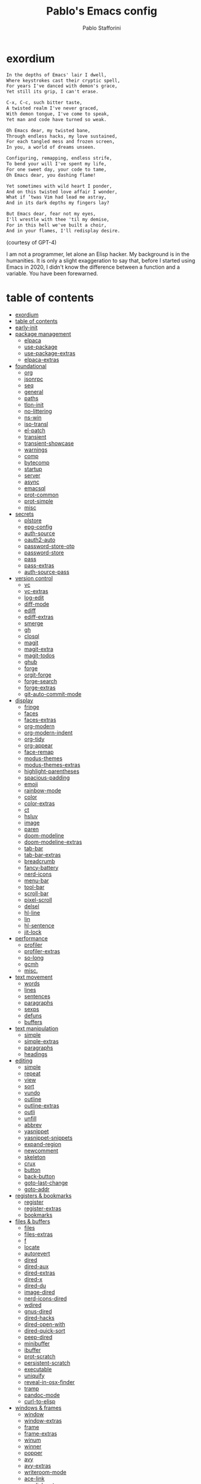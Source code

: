 #+TITLE:Pablo's Emacs config
#+AUTHOR: Pablo Stafforini
#+PROPERTY: header-args :tangle (print tlon-init-file-user-init)
:PROPERTIES:
:TOC:      ignore
:END:
#+filetags: :project:
* exordium
:PROPERTIES:
:ID:       66EACB4A-84D2-42AE-9F85-EF30DA714A17
:END:

#+begin_src markdown :tangle no
In the depths of Emacs' lair I dwell,
Where keystrokes cast their cryptic spell,
For years I've danced with demon's grace,
Yet still its grip, I can't erase.

C-x, C-c, such bitter taste,
A twisted realm I've never graced,
With demon tongue, I've come to speak,
Yet man and code have turned so weak.

Oh Emacs dear, my twisted bane,
Through endless hacks, my love sustained,
For each tangled mess and frozen screen,
In you, a world of dreams unseen.

Configuring, remapping, endless strife,
To bend your will I've spent my life,
For one sweet day, your code to tame,
Oh Emacs dear, you dashing flame!

Yet sometimes with wild heart I ponder,
And on this twisted love affair I wonder,
What if ‘twas Vim had lead me astray,
And in its dark depths my fingers lay?

But Emacs dear, fear not my eyes,
I'll wrestle with thee 'til my demise,
For in this hell we've built a choir,
And in your flames, I'll redisplay desire.
#+end_src

(courtesy of GPT-4)

I am not a programmer, let alone an Elisp hacker. My background is in the humanities. It is only a slight exaggeration to say that, before I started using Emacs in 2020, I didn't know the difference between a function and a variable. You have been forewarned.

* table of contents
:PROPERTIES:
:TOC:      :include all :depth 3 :force ((nothing)) :ignore ((nothing)) :local ((nothing))
:ID:       536D7BF2-AA0D-43D7-8865-601DFB6BB8E6
:END:
:LOGBOOK:
CLOCK: [2021-08-02 Mon 21:28]--[2021-08-02 Mon 21:29] =>  0:01
:END:
:CONTENTS:
- [[#exordium][exordium]]
- [[#table-of-contents][table of contents]]
- [[#early-init][early-init]]
- [[#package-management][package management]]
  - [[#elpaca][elpaca]]
  - [[#use-package][use-package]]
  - [[#use-package-extras][use-package-extras]]
  - [[#elpaca-extras][elpaca-extras]]
- [[#foundational][foundational]]
  - [[#org][org]]
  - [[#jsonrpc][jsonrpc]]
  - [[#seq][seq]]
  - [[#general][general]]
  - [[#paths][paths]]
  - [[#tlon-init][tlon-init]]
  - [[#no-littering][no-littering]]
  - [[#ns-win][ns-win]]
  - [[#iso-transl][iso-transl]]
  - [[#el-patch][el-patch]]
  - [[#transient][transient]]
  - [[#transient-showcase][transient-showcase]]
  - [[#warnings][warnings]]
  - [[#comp][comp]]
  - [[#bytecomp][bytecomp]]
  - [[#startup][startup]]
  - [[#server][server]]
  - [[#async][async]]
  - [[#emacsql][emacsql]]
  - [[#prot-common][prot-common]]
  - [[#prot-simple][prot-simple]]
  - [[#misc][misc]]
- [[#secrets][secrets]]
  - [[#plstore][plstore]]
  - [[#epg-config][epg-config]]
  - [[#auth-source][auth-source]]
  - [[#oauth2-auto][oauth2-auto]]
  - [[#password-store-otp][password-store-otp]]
  - [[#password-store][password-store]]
  - [[#pass][pass]]
  - [[#pass-extras][pass-extras]]
  - [[#auth-source-pass][auth-source-pass]]
- [[#version-control][version control]]
  - [[#vc][vc]]
  - [[#vc-extras][vc-extras]]
  - [[#log-edit][log-edit]]
  - [[#diff-mode][diff-mode]]
  - [[#ediff][ediff]]
  - [[#ediff-extras][ediff-extras]]
  - [[#smerge][smerge]]
  - [[#gh][gh]]
  - [[#closql][closql]]
  - [[#magit][magit]]
  - [[#magit-extra][magit-extra]]
  - [[#magit-todos][magit-todos]]
  - [[#ghub][ghub]]
  - [[#forge][forge]]
  - [[#orgit-forge][orgit-forge]]
  - [[#forge-search][forge-search]]
  - [[#forge-extras][forge-extras]]
  - [[#git-auto-commit-mode][git-auto-commit-mode]]
- [[#display][display]]
  - [[#fringe][fringe]]
  - [[#faces][faces]]
  - [[#faces-extras][faces-extras]]
  - [[#org-modern][org-modern]]
  - [[#org-modern-indent][org-modern-indent]]
  - [[#org-tidy][org-tidy]]
  - [[#org-appear][org-appear]]
  - [[#face-remap][face-remap]]
  - [[#modus-themes][modus-themes]]
  - [[#modus-themes-extras][modus-themes-extras]]
  - [[#highlight-parentheses][highlight-parentheses]]
  - [[#spacious-padding][spacious-padding]]
  - [[#emoji][emoji]]
  - [[#rainbow-mode][rainbow-mode]]
  - [[#color][color]]
  - [[#color-extras][color-extras]]
  - [[#ct][ct]]
  - [[#hsluv][hsluv]]
  - [[#image][image]]
  - [[#paren][paren]]
  - [[#doom-modeline][doom-modeline]]
  - [[#doom-modeline-extras][doom-modeline-extras]]
  - [[#tab-bar][tab-bar]]
  - [[#tab-bar-extras][tab-bar-extras]]
  - [[#breadcrumb][breadcrumb]]
  - [[#fancy-battery][fancy-battery]]
  - [[#nerd-icons][nerd-icons]]
  - [[#menu-bar][menu-bar]]
  - [[#tool-bar][tool-bar]]
  - [[#scroll-bar][scroll-bar]]
  - [[#pixel-scroll][pixel-scroll]]
  - [[#delsel][delsel]]
  - [[#hl-line][hl-line]]
  - [[#lin][lin]]
  - [[#hl-sentence][hl-sentence]]
  - [[#jit-lock][jit-lock]]
- [[#performance][performance]]
  - [[#profiler][profiler]]
  - [[#profiler-extras][profiler-extras]]
  - [[#so-long][so-long]]
  - [[#gcmh][gcmh]]
  - [[#misc][misc.]]
- [[#text-movement][text movement]]
  - [[#words][words]]
  - [[#lines][lines]]
  - [[#sentences][sentences]]
  - [[#paragraphs][paragraphs]]
  - [[#sexps][sexps]]
  - [[#defuns][defuns]]
  - [[#buffers][buffers]]
- [[#text-manipulation][text manipulation]]
  - [[#simple][simple]]
  - [[#simple-extras][simple-extras]]
  - [[#paragraphs][paragraphs]]
  - [[#headings][headings]]
- [[#editing][editing]]
  - [[#simple][simple]]
  - [[#repeat][repeat]]
  - [[#view][view]]
  - [[#sort][sort]]
  - [[#vundo][vundo]]
  - [[#outline][outline]]
  - [[#outline-extras][outline-extras]]
  - [[#outli][outli]]
  - [[#unfill][unfill]]
  - [[#abbrev][abbrev]]
  - [[#yasnippet][yasnippet]]
  - [[#yasnippet-snippets][yasnippet-snippets]]
  - [[#expand-region][expand-region]]
  - [[#newcomment][newcomment]]
  - [[#skeleton][skeleton]]
  - [[#crux][crux]]
  - [[#button][button]]
  - [[#back-button][back-button]]
  - [[#goto-last-change][goto-last-change]]
  - [[#goto-addr][goto-addr]]
- [[#registers--bookmarks][registers & bookmarks]]
  - [[#register][register]]
  - [[#register-extras][register-extras]]
  - [[#bookmarks][bookmarks]]
- [[#files--buffers][files & buffers]]
  - [[#files][files]]
  - [[#files-extras][files-extras]]
  - [[#f][f]]
  - [[#locate][locate]]
  - [[#autorevert][autorevert]]
  - [[#dired][dired]]
  - [[#dired-aux][dired-aux]]
  - [[#dired-extras][dired-extras]]
  - [[#dired-x][dired-x]]
  - [[#dired-du][dired-du]]
  - [[#image-dired][image-dired]]
  - [[#nerd-icons-dired][nerd-icons-dired]]
  - [[#wdired][wdired]]
  - [[#gnus-dired][gnus-dired]]
  - [[#dired-hacks][dired-hacks]]
  - [[#dired-open-with][dired-open-with]]
  - [[#dired-quick-sort][dired-quick-sort]]
  - [[#peep-dired][peep-dired]]
  - [[#minibuffer][minibuffer]]
  - [[#ibuffer][ibuffer]]
  - [[#prot-scratch][prot-scratch]]
  - [[#persistent-scratch][persistent-scratch]]
  - [[#executable][executable]]
  - [[#uniquify][uniquify]]
  - [[#reveal-in-osx-finder][reveal-in-osx-finder]]
  - [[#tramp][tramp]]
  - [[#pandoc-mode][pandoc-mode]]
  - [[#curl-to-elisp][curl-to-elisp]]
- [[#windows--frames][windows & frames]]
  - [[#window][window]]
  - [[#window-extras][window-extras]]
  - [[#frame][frame]]
  - [[#frame-extras][frame-extras]]
  - [[#winum][winum]]
  - [[#winner][winner]]
  - [[#popper][popper]]
  - [[#avy][avy]]
  - [[#avy-extras][avy-extras]]
  - [[#writeroom-mode][writeroom-mode]]
  - [[#ace-link][ace-link]]
  - [[#ace-link-extras][ace-link-extras]]
- [[#date--time][date & time]]
  - [[#calendar][calendar]]
  - [[#calendar-extras][calendar-extras]]
  - [[#holidays][holidays]]
  - [[#org-gcal][org-gcal]]
  - [[#org-gcal-extras][org-gcal-extras]]
  - [[#calfw][calfw]]
  - [[#calfw-org][calfw-org]]
  - [[#calfw-blocks][calfw-blocks]]
  - [[#time][time]]
  - [[#tmr][tmr]]
  - [[#display-wttr][display-wttr]]
- [[#history][history]]
  - [[#savehist][savehist]]
  - [[#simple][simple]]
  - [[#saveplace][saveplace]]
  - [[#session][session]]
  - [[#recentf][recentf]]
- [[#search--replace][search & replace]]
  - [[#elgrep][elgrep]]
  - [[#isearch][isearch]]
  - [[#isearch-extras][isearch-extras]]
  - [[#replace][replace]]
  - [[#substitute][substitute]]
  - [[#visual-regexp][visual-regexp]]
  - [[#visual-regexp-steroids][visual-regexp-steroids]]
  - [[#imenu][imenu]]
  - [[#pcre2el][pcre2el]]
  - [[#wgrep][wgrep]]
- [[#minibuffer-completion][minibuffer completion]]
  - [[#bindings][bindings]]
  - [[#vertico][vertico]]
  - [[#embark][embark]]
  - [[#consult][consult]]
  - [[#consult-extras][consult-extras]]
  - [[#consult-dir][consult-dir]]
  - [[#consult-git-log-grep][consult-git-log-grep]]
  - [[#consult-yasnippet][consult-yasnippet]]
  - [[#embark-consult][embark-consult]]
  - [[#marginalia][marginalia]]
  - [[#orderless][orderless]]
  - [[#orderless-extras][orderless-extras]]
  - [[#nerd-icons-completion][nerd-icons-completion]]
  - [[#ido][ido]]
  - [[#which-key][which-key]]
- [[#completion-at-point][completion at point]]
  - [[#corfu][corfu]]
  - [[#corfu-extras][corfu-extras]]
  - [[#cape][cape]]
  - [[#corg][corg]]
- [[#help][help]]
  - [[#help][help]]
  - [[#help-at-pt][help-at-pt]]
  - [[#helpful][helpful]]
  - [[#info][info]]
  - [[#man][man]]
  - [[#shortdoc][shortdoc]]
  - [[#elisp-demos][elisp-demos]]
- [[#keyboard-macros][keyboard macros]]
  - [[#kmacro][kmacro]]
  - [[#kmacro-extras][kmacro-extras]]
- [[#shell][shell]]
  - [[#simple][simple]]
  - [[#shell][shell]]
  - [[#eshell][eshell]]
  - [[#emacs-eat][emacs-eat]]
  - [[#macos][macos]]
  - [[#em-hist][em-hist]]
  - [[#eshell-syntax-highlighting][eshell-syntax-highlighting]]
  - [[#dwim-shell-command][dwim-shell-command]]
- [[#spelling--grammar][spelling & grammar]]
  - [[#jinx][jinx]]
  - [[#jinx-extras][jinx-extras]]
  - [[#flycheck][flycheck]]
  - [[#consult-flycheck][consult-flycheck]]
  - [[#flycheck-ledger][flycheck-ledger]]
  - [[#flycheck-languagetool][flycheck-languagetool]]
  - [[#lsp-mode][lsp-mode]]
  - [[#grammarly][grammarly]]
  - [[#lsp-grammarly][lsp-grammarly]]
- [[#prose][prose]]
  - [[#text-mode][text-mode]]
  - [[#with-editor][with-editor]]
  - [[#atomic-chrome][atomic-chrome]]
  - [[#markdown-mode][markdown-mode]]
  - [[#markdown-mode-extras][markdown-mode-extras]]
  - [[#grip-mode][grip-mode]]
  - [[#xwidget][xwidget]]
  - [[#edit-indirect][edit-indirect]]
  - [[#mediawiki][mediawiki]]
  - [[#gdrive][gdrive]]
  - [[#ledger-mode][ledger-mode]]
  - [[#ledger-mode-extras][ledger-mode-extras]]
  - [[#ledger-prices][ledger-prices]]
- [[#translation][translation]]
  - [[#tlon][tlon]]
  - [[#go-translate][go-translate]]
  - [[#powerthesaurus][powerthesaurus]]
  - [[#goldendict-ng][goldendict-ng]]
  - [[#reverso][reverso]]
  - [[#dictionary][dictionary]]
- [[#docs][docs]]
  - [[#pdf-tools][pdf-tools]]
  - [[#pdf-tools-extras][pdf-tools-extras]]
  - [[#scroll-other-window][scroll-other-window]]
  - [[#pdf-view-restore][pdf-view-restore]]
  - [[#moon-reader][moon-reader]]
  - [[#org-pdftools][org-pdftools]]
  - [[#nov][nov]]
  - [[#djvu][djvu]]
- [[#programming][programming]]
  - [[#prog-mode][prog-mode]]
  - [[#elisp-mode][elisp-mode]]
  - [[#lisp-mode][lisp-mode]]
  - [[#s][s]]
  - [[#debug][debug]]
  - [[#edebug][edebug]]
  - [[#backtrace][backtrace]]
  - [[#macrostep][macrostep]]
  - [[#js][js]]
  - [[#clojure][clojure]]
  - [[#haskell-mode][haskell-mode]]
  - [[#python][python]]
  - [[#pyenv-mode][pyenv-mode]]
  - [[#emacs-ipython-notebook][emacs-ipython-notebook]]
  - [[#go][go]]
  - [[#applescript-mode][applescript-mode]]
  - [[#json-mode][json-mode]]
  - [[#csv-mode][csv-mode]]
  - [[#yaml][yaml]]
  - [[#js2-mode][js2-mode]]
  - [[#shut-up][shut-up]]
  - [[#puni][puni]]
  - [[#hl-todo][hl-todo]]
  - [[#project][project]]
  - [[#hideshow][hideshow]]
  - [[#aggressive-indent][aggressive-indent]]
  - [[#elpy][elpy]]
  - [[#eldoc][eldoc]]
- [[#ai][AI]]
  - [[#copilot][copilot]]
  - [[#copilot-extras][copilot-extras]]
  - [[#gptel][gptel]]
  - [[#gptel-extras][gptel-extras]]
  - [[#chatgpt-shell][chatgpt-shell]]
  - [[#gpt-commit][gpt-commit]]
- [[#org-mode][org-mode]]
  - [[#org][org]]
  - [[#org-extras][org-extras]]
  - [[#org-agenda][org-agenda]]
  - [[#org-capture][org-capture]]
  - [[#org-clock][org-clock]]
  - [[#org-clock-convenience][org-clock-convenience]]
  - [[#org-clock-split][org-clock-split]]
  - [[#org-cycle][org-cycle]]
  - [[#org-archive][org-archive]]
  - [[#org-archive-hierarchically][org-archive-hierarchically]]
  - [[#org-fold][org-fold]]
  - [[#org-faces][org-faces]]
  - [[#org-id][org-id]]
  - [[#org-list][org-list]]
  - [[#org-refile][org-refile]]
  - [[#org-keys][org-keys]]
  - [[#ol][ol]]
  - [[#ol-bbdb][ol-bbdb]]
  - [[#org-protocol][org-protocol]]
  - [[#ox][ox]]
  - [[#ox-hugo][ox-hugo]]
  - [[#ox-pandoc][ox-pandoc]]
  - [[#ox-gfm][ox-gfm]]
  - [[#ob][ob]]
  - [[#org-src][org-src]]
  - [[#org-table][org-table]]
  - [[#orgtbl-edit][orgtbl-edit]]
  - [[#orgtbl-join][orgtbl-join]]
  - [[#org-crypt][org-crypt]]
  - [[#org-element][org-element]]
  - [[#org-lint][org-lint]]
  - [[#org-habit][org-habit]]
  - [[#org-contrib][org-contrib]]
  - [[#org-checklist][org-checklist]]
  - [[#org-make-toc][org-make-toc]]
  - [[#org2blog][org2blog]]
  - [[#org2blog-extras][org2blog-extras]]
  - [[#org-journal][org-journal]]
  - [[#org-contacts][org-contacts]]
  - [[#org-autosort][org-autosort]]
  - [[#ox-clip][ox-clip]]
  - [[#elgantt][elgantt]]
  - [[#org-pomodoro][org-pomodoro]]
  - [[#org-pomodoro-extras][org-pomodoro-extras]]
  - [[#pomodoro-centile][pomodoro-centile]]
- [[#note-taking][note-taking]]
  - [[#org-roam][org-roam]]
  - [[#org-roam-extras][org-roam-extras]]
  - [[#org-roam-ui][org-roam-ui]]
  - [[#org-transclusion][org-transclusion]]
  - [[#vulpea][vulpea]]
  - [[#vulpea-extras][vulpea-extras]]
  - [[#org-noter][org-noter]]
  - [[#org-noter-extras][org-noter-extras]]
- [[#reference--citation][reference & citation]]
  - [[#oc][oc]]
  - [[#oc-csl][oc-csl]]
  - [[#citeproc][citeproc]]
  - [[#bibtex][bibtex]]
  - [[#bibtex-extras][bibtex-extras]]
  - [[#bibtex-completion][bibtex-completion]]
  - [[#bibtex-completion-extras][bibtex-completion-extras]]
  - [[#org-roam-bibtex][org-roam-bibtex]]
  - [[#citar][citar]]
  - [[#citar-extras][citar-extras]]
  - [[#citar-citeproc][citar-citeproc]]
  - [[#citar-embark][citar-embark]]
  - [[#citar-org-roam][citar-org-roam]]
  - [[#org-ref][org-ref]]
  - [[#org-ref-extras][org-ref-extras]]
  - [[#ebib][ebib]]
  - [[#ebib-extras][ebib-extras]]
  - [[#bib][bib]]
  - [[#biblio][biblio]]
  - [[#persid][persid]]
  - [[#zotra][zotra]]
  - [[#zotra-extras][zotra-extras]]
  - [[#internet-archive][internet-archive]]
  - [[#scihub][scihub]]
- [[#email][email]]
  - [[#simple][simple]]
  - [[#sendmail][sendmail]]
  - [[#smtpmail][smtpmail]]
  - [[#async-mail-sending][async-mail-sending]]
  - [[#message][message]]
  - [[#mml][mml]]
  - [[#mu4e][mu4e]]
  - [[#mu4e-extras][mu4e-extras]]
  - [[#org-msg][org-msg]]
  - [[#org-msg-extras][org-msg-extras]]
- [[#messaging][messaging]]
  - [[#telega][telega]]
  - [[#telega-mnz][telega-mnz]]
  - [[#telega-dired-dwim][telega-dired-dwim]]
  - [[#telega-extras][telega-extras]]
  - [[#ol-telega][ol-telega]]
  - [[#ement][ement]]
  - [[#erc][erc]]
  - [[#circe][circe]]
- [[#web][web]]
  - [[#browse-url][browse-url]]
  - [[#browse-url-extras][browse-url-extras]]
  - [[#shr][shr]]
  - [[#shr-tag-pre-highlight][shr-tag-pre-highlight]]
  - [[#shr-heading][shr-heading]]
  - [[#eww][eww]]
  - [[#eww-extras][eww-extras]]
  - [[#prot-eww][prot-eww]]
  - [[#consult-web][consult-web]]
  - [[#w3m][w3m]]
  - [[#elfeed][elfeed]]
  - [[#elfeed-extras][elfeed-extras]]
  - [[#elfeed-org][elfeed-org]]
  - [[#elfeed-tube][elfeed-tube]]
  - [[#elfeed-tube-mpv][elfeed-tube-mpv]]
  - [[#engine-mode][engine-mode]]
  - [[#org-download][org-download]]
  - [[#org-web-tools][org-web-tools]]
  - [[#org-web-tools-extras][org-web-tools-extras]]
  - [[#request][request]]
  - [[#deferred][deferred]]
  - [[#graphql-mode][graphql-mode]]
  - [[#mullvad][mullvad]]
- [[#multimedia][multimedia]]
  - [[#emms][EMMS]]
  - [[#empv][empv]]
  - [[#ytdl][ytdl]]
  - [[#read-aloud][read-aloud]]
  - [[#read-aloud-extras][read-aloud-extras]]
- [[#misc][misc]]
  - [[#calc][calc]]
  - [[#alert][alert]]
  - [[#unpackaged][unpackaged]]
  - [[#midnight][midnight]]
  - [[#bbdb][bbdb]]
  - [[#bbdb-extras][bbdb-extras]]
  - [[#bbdb-vcard][bbdb-vcard]]
  - [[#keycast][keycast]]
  - [[#activity-watch-mode][activity-watch-mode]]
  - [[#custom][custom]]
  - [[#fatebook][fatebook]]
  - [[#tetris][tetris]]
- [[#personal][personal]]
  - [[#keyboard-maestro][keyboard-maestro]]
- [[#appendices][appendices]]
  - [[#key-bindings][key bindings]]
  - [[#profiling][profiling]]
  - [[#installation][installation]]
  - [[#other-config-files][other config files]]
- [[#local-variables][local variables]]
:END:

* early-init
:PROPERTIES:
:ID:       F59230DF-14ED-44FF-B54B-4A6758C12D99
:END:

The contents of this code block are tangled to the ~early-init.el~ file.

#+begin_src emacs-lisp :tangle (tlon-init-tangle-conditionally nil t)
(defun macos-get-system-appearance ()
  "Return the current macOS system appearance."
  (intern (downcase (string-trim (shell-command-to-string
                                  "defaults read -g AppleInterfaceStyle 2>/dev/null || echo 'Light'")))))

(defun early-init-blacken-screen ()
  "Blacken screen as soon as Emacs starts, if the system theme is `dark'.
New frames are instructed to call `prot-emacs-re-enable-frame-theme'."
  (when (eq (macos-get-system-appearance) 'dark)
    (setq mode-line-format nil)
    (set-face-attribute 'default nil :background "#000000" :foreground "#ffffff")
    (set-face-attribute 'mode-line nil :background "#000000" :foreground "#ffffff" :box 'unspecified)))

(early-init-blacken-screen)

;; recommended for straight/elpaca (github.com/radian-software/straight.el#getting-started)
(setq package-enable-at-startup nil)

(add-to-list 'default-frame-alist '(undecorated . t)) ; remove title bar
(add-to-list 'initial-frame-alist '(fullscreen . maximized)) ; maximize frame on startup

;; github.com/emacscollective/no-littering#native-compilation-cache
(when (fboundp 'startup-redirect-eln-cache)
  (startup-redirect-eln-cache
   (file-name-concat (getenv "HOME")
    ".config/emacs-profiles/var/eln-cache/")))
#+end_src

* package management
:PROPERTIES:
:ID:       0A714FC1-D562-4E41-A000-D5F369EBEBBD
:END:

** elpaca
:PROPERTIES:
:ID:       9CF1D7BB-62B0-4F7C-BB5A-A695BFD4D58D
:END:
:LOGBOOK:
CLOCK: [2023-04-08 Sat 19:04]--[2023-04-08 Sat 21:29] =>  2:25
CLOCK: [2023-04-05 Wed 22:53]--[2023-04-06 Thu 00:04] =>  1:11
:END:

/[[https://github.com/progfolio/elpaca][elpaca]] is a package manager that supports asynchronous installation of packages./

When experiencing issues, [[https://github.com/progfolio/elpaca/wiki/Troubleshooting][follow these steps]].

- By default, ~elpaca~ makes shallow copies of all the repos it clones. You can specify the repo depth with the [[https://github.com/progfolio/elpaca/blob/master/doc/manual.md#recipe-keyword-depth][:depth]] keyword. What if, however, you want to turn a shallow repo into a full repo /after/ it has been cloned? There is a relatively obscure command in Magit that lets you do this: =magit-remote-unshallow=. (Note that this not only passes the ~--unshallow~ flag but also restores access to all branches in addition to the main one.)

#+begin_src emacs-lisp :tangle (tlon-init-tangle-conditionally)
;;; init.el --- Init File -*- lexical-binding: t -*-
(defvar elpaca-installer-version 0.7)
(defvar elpaca-directory (expand-file-name "elpaca/" user-emacs-directory))
(defvar elpaca-builds-directory (expand-file-name "builds/" elpaca-directory))
(defvar elpaca-repos-directory (expand-file-name "repos/" elpaca-directory))
(defvar elpaca-order '(elpaca :repo "https://github.com/progfolio/elpaca.git"
                              :ref nil :depth 1
                              :files (:defaults "elpaca-test.el" (:exclude "extensions"))
                              :build (:not elpaca--activate-package)))
(let* ((repo  (expand-file-name "elpaca/" elpaca-repos-directory))
       (build (expand-file-name "elpaca/" elpaca-builds-directory))
       (order (cdr elpaca-order))
       (default-directory repo))
  (add-to-list 'load-path (if (file-exists-p build) build repo))
  (unless (file-exists-p repo)
    (make-directory repo t)
    (when (< emacs-major-version 28) (require 'subr-x))
    (condition-case-unless-debug err
        (if-let ((buffer (pop-to-buffer-same-window "*elpaca-bootstrap*"))
                 ((zerop (apply #'call-process `("git" nil ,buffer t "clone"
                                                 ,@(when-let ((depth (plist-get order :depth)))
                                                     (list (format "--depth=%d" depth) "--no-single-branch"))
                                                 ,(plist-get order :repo) ,repo))))
                 ((zerop (call-process "git" nil buffer t "checkout"
                                       (or (plist-get order :ref) "--"))))
                 (emacs (concat invocation-directory invocation-name))
                 ((zerop (call-process emacs nil buffer nil "-Q" "-L" "." "--batch"
                                       "--eval" "(byte-recompile-directory \".\" 0 'force)")))
                 ((require 'elpaca))
                 ((elpaca-generate-autoloads "elpaca" repo)))
            (progn (message "%s" (buffer-string)) (kill-buffer buffer))
          (error "%s" (with-current-buffer buffer (buffer-string))))
      ((error) (warn "%s" err) (delete-directory repo 'recursive))))
  (unless (require 'elpaca-autoloads nil t)
    (require 'elpaca)
    (elpaca-generate-autoloads "elpaca" repo)
    (load "./elpaca-autoloads")))
(add-hook 'after-init-hook #'elpaca-process-queues)
(elpaca `(,@elpaca-order))
(elpaca-wait)

;; (toggle-debug-on-error) ; uncomment when debugging
#+end_src

** use-package
:PROPERTIES:
:ID:       C53EA5F9-B256-480E-9BCB-7AD2D0D5DDC2
:END:
:LOGBOOK:
CLOCK: [2022-05-06 Fri 14:44]--[2022-05-06 Fri 15:06] =>  0:22
CLOCK: [2021-08-02 Mon 21:30]--[2021-08-02 Mon 21:32] =>  0:02
CLOCK: [2021-06-13 Sun 18:51]--[2021-06-13 Sun 18:53] =>  0:02
CLOCK: [2021-05-14 Fri 22:50]--[2021-05-15 Sat 00:20] =>  1:30
CLOCK: [2021-05-15 Sat 11:32]--[2021-05-15 Sat 11:50] =>  0:18
CLOCK: [2021-04-03 Sat 19:35]--[2021-04-03 Sat 20:18] =>  0:43
:END:

/[[https://github.com/jwiegley/use-package][use-package]] is a package organizer./

We load ~use-package~ itself with ~elpaca~, then proceed to do the configuration with ~use-package~.

#+begin_src emacs-lisp :tangle (tlon-init-tangle-conditionally)
(elpaca elpaca-use-package
  (elpaca-use-package-mode)
  (setq elpaca-use-package-by-default t))

(use-package use-package
  :demand t
  :config
  (setq use-package-verbose t)
  (setq use-package-compute-statistics t)
  (setq use-package-always-ensure nil)
  (setq use-package-always-defer t)
  (setq use-package-hook-name-suffix nil) ; use real name for hooks, i.e. do not omit the `-hook' bit
  (setq use-package-minimum-reported-time 0.1))

(defmacro use-personal-package (name &rest args)
  "Like `use-package' but accounting for personal packages.
NAME and ARGS as in `use-package'."
  (declare (indent defun))
  `(use-package ,name
     :ensure (,name
              :host github
              :repo "benthamite/dotfiles"
              :branch "dev"
              :files ,(list (file-name-concat
                             "emacs/extras"
                             (file-name-with-extension (symbol-name (eval `(quote ,name))) "el")))
              :depth nil)
     ,@args))

(elpaca-wait)
#+end_src

** use-package-extras
:PROPERTIES:
:ID:       A1D2F9BE-0983-4CE8-89C2-6727149F3268
:END:

/[[file:extras/use-package-extras.el][use-package-extras]] collects my extensions for ~use-package~./

#+begin_src emacs-lisp :tangle (tlon-init-tangle-conditionally)
(use-personal-package use-package-extras
  :after use-package
  :demand t)
(elpaca-wait)
#+end_src

** elpaca-extras
:PROPERTIES:
:ID:       9A6A90C2-ACB6-4899-B38C-1C483A4FFE06
:END:

/[[file:extras/elpaca-extras.el][elpaca-extras]] collects my extensions for ~elpaca~./

#+begin_src emacs-lisp :tangle (tlon-init-tangle-conditionally)
(use-personal-package elpaca-extras
  :after elpaca use-package-extras
  :demand t)
#+end_src

* foundational
:PROPERTIES:
:ID:       B2CADEA2-F8B7-4E8E-8FB0-D6B59658933D
:END:
** org
:PROPERTIES:
:ID:       C73C4B08-960E-4EA6-B92F-A7657B56FA1C
:END:

We load ~org-mode~ early to prevent version conflicts. The package is configured properly later (see =org= section).

#+begin_src emacs-lisp :tangle (tlon-init-tangle-conditionally)
(use-package org
  :demand t
  ;; :ensure org-plus-contrib
  )
#+end_src

** jsonrpc
:PROPERTIES:
:ID:       ECE3D86D-035D-461C-937F-DF39086E4C5C
:END:

/[[https://github.com/emacs-mirror/emacs/blob/master/lisp/jsonrpc.el][jsonprpc]] implements the JSONRPC 2.0 specification./

#+begin_src emacs-lisp :tangle (tlon-init-tangle-conditionally)
(use-package jsonrpc
  :demand t)
#+end_src

** seq
:PROPERTIES:
:ID:       FD3A9A18-BDB8-4D52-9F5C-8E040FA042A2
:END:


/[[https://github.com/emacs-mirror/emacs/blob/master/lisp/emacs-lisp/seq.el][seq]] provides sequence-manipulation functions that complement basic functions provided by ~subr.el~./

#+begin_src emacs-lisp :tangle (tlon-init-tangle-conditionally)
;; https://github.com/progfolio/elpaca/issues/216#issuecomment-1868747372
(defun elpaca-unload-seq (e)
  (and (featurep 'seq) (unload-feature 'seq t))
  (elpaca--continue-build e))

(defun elpaca-seq-build-steps ()
  (append (butlast (if (file-exists-p (expand-file-name "seq" elpaca-builds-directory))
                       elpaca--pre-built-steps elpaca-build-steps))
          (list 'elpaca-unload-seq 'elpaca--activate-package)))

(use-package seq :ensure `(seq :build ,(elpaca-seq-build-steps)))
#+end_src

** general
:PROPERTIES:
:ID:       70C622E0-FAC7-4AB1-841F-36437858218C
:END:
:LOGBOOK:
CLOCK: [2021-07-25 Sun 18:46]--[2021-07-25 Sun 18:56] =>  0:10
:END:

/[[https://github.com/noctuid/general.el][general]] supports more convenient key definitions./

#+begin_src emacs-lisp :tangle (tlon-init-tangle-conditionally)
(use-package general
  :demand t
  :config
  (setq general-describe-priority-keymaps '(local global org-mode-map))
  (setq general-describe-keybinding-sort-function #'general-sort-by-car)
  (general-override-mode)
  (general-auto-unbind-keys)

  :bind
  ("C-A-b" . 'general-describe-keybindings))
(elpaca-wait)
#+end_src

** paths
:PROPERTIES:
:ID:       9D90809B-4CCF-4058-BB8B-396CF12B6E3F
:END:

#+begin_src emacs-lisp :tangle (tlon-init-tangle-conditionally)
(use-personal-package paths
  :demand t)
#+end_src

** tlon-init
:PROPERTIES:
:ID:       BCE74006-DDB4-4AF5-AAFA-D44BC6AF55A7
:END:

/[[https://github.com/tlon-team/tlon-init][tlon-init]] is a private package that my team uses to manage their respective config files./

#+begin_src emacs-lisp :tangle (tlon-init-tangle-conditionally)
(use-package tlon-init
  :ensure (tlon-init
           :host github
           :repo "tlon-team/tlon-init"
           :branch "dev"
           :depth nil) ; clone entire repo, not just last commit
  :after paths
  :demand t
  :config
  (tlon-init-startup)
  (add-hook 'elpaca-after-init-hook #'tlon-init-run-post-init-hook))
(elpaca-wait)
#+end_src

** no-littering
:PROPERTIES:
:ID:       21B40C49-BBD2-4E04-871B-BB578C92F71B
:END:

/[[https://github.com/emacscollective/no-littering][no-littering]] keeps ~.emacs.d~ clean./

#+begin_src emacs-lisp :tangle (tlon-init-tangle-conditionally)
(use-package no-littering
  :demand t
  :init
  ;; these directories should be shared across profiles, so there should
  ;; be only one `var' and one `etc' directory in `emacs-profiles'
  ;; rather than a pair of such directories for each profile
  (setq no-littering-etc-directory (file-name-concat paths-dir-chemacs-profiles "etc/"))
  (setq no-littering-var-directory (file-name-concat paths-dir-chemacs-profiles "var/"))

  :config
  ;; github.com/emacscollective/no-littering#auto-save-settings
  (setq auto-save-file-name-transforms
        `((".*" ,(no-littering-expand-var-file-name "auto-save/") t))))
#+end_src

** ns-win
:PROPERTIES:
:ID:       3411777E-E554-4EF3-9389-63242D4F3072
:END:

#+begin_src emacs-lisp :tangle (tlon-init-tangle-conditionally)
(use-feature ns-win
  :demand t
  :config
  (setq mac-option-modifier 'meta)
  (setq mac-control-modifier 'control)
  (setq mac-command-modifier 'hyper)
  (setq mac-function-modifier 'none)
  (setq mac-right-option-modifier 'none)
  (setq mac-right-control-modifier 'super)
  (setq mac-right-command-modifier 'alt))
#+end_src

** iso-transl
:PROPERTIES:
:ID:       0A62A6C8-D3D8-4960-A809-35B60A479D2B
:END:

#+begin_src emacs-lisp :tangle (tlon-init-tangle-conditionally)
(use-feature iso-transl
  :demand t
  :config
  (setq iso-transl-char-map nil) ; emacs.stackexchange.com/questions/17508/

  ;; unset all `Super' key bindings
  (dolist (char (number-sequence ?a ?z))
    (keymap-global-unset (concat "s-" (char-to-string char))))

  ;; unset some `Alt' key bindings in `key-translation-map'
  (dolist (char '("SPC" "!" "$" "+" "-" "<" ">" "?" "a" "c" "m" "o" "u" "x" "C" "L" "P" "R" "S" "T" "Y" "[" "]" "{" "|" "}"))
    (keymap-unset key-translation-map (concat "A-" char))))
#+end_src

** el-patch
:PROPERTIES:
:ID:       554FC4A9-4993-495F-A154-DBC01A11747D
:END:
:LOGBOOK:
CLOCK: [2021-10-05 Tue 12:20]--[2021-10-05 Tue 13:11] =>  0:51
CLOCK: [2021-10-04 Mon 18:59]--[2021-10-04 Mon 19:31] =>  0:32
:END:

/[[https://github.com/raxod502/el-patch][el-patch]] customizes the behavior of Emacs Lisp functions and be notified when a function so customized changes./

#+begin_src emacs-lisp :tangle (tlon-init-tangle-conditionally)
(use-package el-patch
  :demand t
  :config
  (setq el-patch-enable-use-package-integration t))
#+end_src

** transient
:PROPERTIES:
:ID:       E21AC33E-D108-4860-997C-A4982569005E
:END:

#+begin_src emacs-lisp :tangle (tlon-init-tangle-conditionally)
(use-package transient
  :after seq
  :demand t
  :config
  (setq transient-default-level 7) ; magit.vc/manual/transient/Enabling-and-Disabling-Suffixes.html

  :general
  (transient-base-map
  "M-q" 'transient-quit-one))
#+end_src

** transient-showcase
:PROPERTIES:
:ID:       72949AB3-4ACF-4E55-AACB-8AAA0D7058B6
:END:
/[[https://github.com/positron-solutions/transient-showcase][transient-showcase]] provides code examples for interactive explanations of ~transient~./

#+begin_src emacs-lisp :tangle (tlon-init-tangle-conditionally)
(use-package transient-showcase
  :ensure (transient-showcase
           :host github
           :repo "positron-solutions/transient-showcase")
  :after transient)
#+end_src

** warnings
:PROPERTIES:
:ID:       C8FB5BC6-6895-4D63-86A8-E49D6BB3001C
:END:

#+begin_src emacs-lisp :tangle (tlon-init-tangle-conditionally)
(use-feature warnings
  :demand t
  :config
  (dolist (element '((yasnippet backquote-change)
                     (org-element-cache)
                     (cons)))
    (add-to-list 'warning-suppress-types element)))
#+end_src

** comp
:PROPERTIES:
:ID:       191AB5FC-F979-4B71-84A0-D8FC108CEBD3
:END:

#+begin_src emacs-lisp :tangle (tlon-init-tangle-conditionally)
(use-feature comp
  :defer 60
  :config
  (setq native-comp-async-report-warnings-errors nil))
#+end_src

** bytecomp
:PROPERTIES:
:ID:       630FB32E-8D10-47C5-98EB-B436C6CF97D9
:END:

#+begin_src emacs-lisp :tangle (tlon-init-tangle-conditionally)
(use-feature bytecomp
  :demand t
  :config
  (setq byte-compile-warnings '(cl-functions)))
#+end_src

** startup
:PROPERTIES:
:ID:       853A9EBB-356D-428E-AC94-F14BBDA78FB4
:END:

#+begin_src emacs-lisp :tangle (tlon-init-tangle-conditionally)
(use-feature emacs
  :demand t
  :config
  (setq user-full-name "Pablo Stafforini")
  (setq user-mail-address (getenv "PERSONAL_GMAIL"))
  (setq initial-scratch-message nil)
  (setq inhibit-startup-screen t)
  (setq inhibit-startup-echo-area-message user-login-name)
  (setq inhibit-startup-buffer-menu t)
  (setq frame-resize-pixelwise t))
#+end_src

** server
:PROPERTIES:
:ID:       8514378A-0BA2-4A8E-971F-10C07ED4D38A
:END:

#+begin_src emacs-lisp :tangle (tlon-init-tangle-conditionally)
(use-feature server
  :demand t
  :config
  (unless (server-running-p)
    (server-start)))
#+end_src

** async
:PROPERTIES:
:ID:       B37674EC-9F35-4425-A587-F8D1944894EA
:END:

/[[https://github.com/jwiegley/emacs-async][async]] is a simple library for asynchronous processing in Emacs./

#+begin_src emacs-lisp :tangle (tlon-init-tangle-conditionally)
(use-package async
:demand t)
#+end_src

** emacsql
:PROPERTIES:
:ID:       2E12D7A1-6B15-40E5-A54F-FDAED82B58C5
:END:

/[[https://github.com/magit/emacsql][emacsql]] is a high-level Emacs Lisp RDBMS front-end./

#+begin_src emacs-lisp :tangle (tlon-init-tangle-conditionally)
(use-package emacsql
  :demand t)
#+end_src

** prot-common
:PROPERTIES:
:ID:       300DFB2C-878E-4F21-833C-327C9DFDC01B
:END:

/[[https://github.com/protesilaos/dotfiles/blob/master/emacs/.emacs.d/prot-lisp/prot-common.el][prot-common]] is a set of functions used by Protesilaos Stavrou's unreleased "packages"./

Note Prot's clarification:

#+begin_quote
Remember that every piece of Elisp that I write is for my own educational and recreational purposes. I am not a programmer and I do not recommend that you copy any of this if you are not certain of what it does.
#+end_quote

#+begin_src emacs-lisp :tangle (tlon-init-tangle-conditionally)
(use-package prot-common
  :ensure (prot-common
           :host github
           :repo "protesilaos/dotfiles"
           :local-repo "prot-common"
           :main "emacs/.emacs.d/prot-lisp/prot-common.el"
           :build (:not elpaca--check-version)
           :files ("emacs/.emacs.d/prot-lisp/prot-common.el"))
  :demand t)

#+end_src

** prot-simple
:PROPERTIES:
:ID:       6C67743E-7250-4BC5-B496-2D969EF2D015
:END:

/[[https://github.com/protesilaos/dotfiles/blob/master/emacs/.emacs.d/prot-lisp/prot-simple.el][prot-simple]] is a set of common commands used by Protesilaos Stavrou's unreleased "packages"./

Note Prot's clarification:

#+begin_quote
Remember that every piece of Elisp that I write is for my own educational and recreational purposes. I am not a programmer and I do not recommend that you copy any of this if you are not certain of what it does.
#+end_quote

#+begin_src emacs-lisp :tangle (tlon-init-tangle-conditionally)
(use-package prot-simple
  :ensure (prot-simple
           :host github
           :repo "protesilaos/dotfiles"
           :local-repo "prot-simple"
           :main "emacs/.emacs.d/prot-lisp/prot-simple.el"
           :build (:not elpaca--check-version)
           :files ("emacs/.emacs.d/prot-lisp/prot-simple.el"))
  :after prot-common
  :demand t
  :config
  (setq prot-simple-date-specifier "%F")
  (setq prot-simple-time-specifier "%R %z")

  :general
  ("M-s-=" 'prot-simple-insert-date
   "A-C-H-j" 'prot-simple-mark-sexp))
#+end_src

** misc
:PROPERTIES:
:ID:       72D2BA33-0E12-4893-B790-B132CE2F9404
:END:
:LOGBOOK:
CLOCK: [2021-12-13 Mon 13:04]--[2021-12-13 Mon 13:15] =>  0:11
CLOCK: [2021-07-25 Sun 11:48]--[2021-07-25 Sun 12:47] =>  0:59
CLOCK: [2021-07-18 Sun 20:32]--[2021-07-18 Sun 20:42] =>  0:10
CLOCK: [2021-05-05 Wed 21:05]--[2021-05-05 Wed 21:55] =>  0:50
CLOCK: [2021-02-11 Thu 08:51]--[2021-02-11 Thu 09:35] =>  0:44
CLOCK: [2021-04-05 Mon 15:49]--[2021-04-05 Mon 15:56] =>  0:07
CLOCK: [2021-02-07 Sun 12:07]--[2021-02-07 Sun 12:15] =>  0:08
CLOCK: [2021-04-08 Thu 07:27]--[2021-04-08 Thu 08:13] =>  0:46
CLOCK: [2021-04-06 Tue 19:57]--[2021-04-06 Tue 20:03] =>  0:06
:END:

#+begin_src emacs-lisp :tangle (tlon-init-tangle-conditionally)
(use-feature emacs
  :config
  (setq default-directory paths-dir-dropbox)
  (setq use-short-answers t)
  (setq message-log-max t)
  (setq ring-bell-function 'ignore) ; silence bell when mistake is made
  (setq x-stretch-cursor t) ; make curor the width of the character under it
  ;; emacs.stackexchange.com/questions/14509/kill-process-buffer-without-confirmation
  ;; UTF8 stuff.
  (prefer-coding-system 'utf-8)
  (set-default-coding-systems 'utf-8)
  (set-terminal-coding-system 'utf-8)
  (set-keyboard-coding-system 'utf-8)

  (define-key input-decode-map (kbd "M-8") "•"))
#+end_src

* secrets
:PROPERTIES:
:ID:       D412C998-40EE-4638-959A-C2530EC9F247
:END:
:LOGBOOK:
:END:

** plstore
:PROPERTIES:
:ID:       5257E611-7953-4898-B743-25803EC7D9B4
:END:

#+begin_src emacs-lisp :tangle (tlon-init-tangle-conditionally)
(use-feature plstore
  :demand t
  :init
  (setq-default plstore-cache-passphrase-for-symmetric-encryption t))
#+end_src

** epg-config
:PROPERTIES:
:ID:       012F15A3-7717-4B09-9F43-74DA6F5F7C1A
:END:

#+begin_src emacs-lisp :tangle (tlon-init-tangle-conditionally)
(use-feature epg-config
  :demand t
  :config
  (setq epg-pinentry-mode 'loopback) ; use minibuffer for password entry
  (setq epg-gpg-program "/opt/homebrew/bin/gpg"))
#+end_src

** auth-source
:PROPERTIES:
:ID:       291F9998-9940-4249-A048-92B5F2A2895E
:END:
:LOGBOOK:
CLOCK: [2021-05-29 Sat 12:33]--[2021-05-29 Sat 13:02] =>  0:29
:END:

#+begin_src emacs-lisp :tangle (tlon-init-tangle-conditionally)
(use-feature auth-source
  :demand t
  :preface
  (eval-when-compile
    (defvar auth-sources))
  :config
  (setq auth-source-debug nil) ; set to t for debugging
  (setq auth-source-do-cache nil) ; not sure why set to nil
  (setq auth-sources '(macos-keychain-internet macos-keychain-generic)))
#+end_src

** oauth2-auto
:PROPERTIES:
:ID:       C7B36982-D472-4248-8C61-B7EB0ED6ACF6
:END:

/[[https://github.com/telotortium/emacs-oauth2-auto][emacs-oauth2-auto]] supports authentication to an OAuth2 provider from within Emacs./

#+begin_src emacs-lisp :tangle (tlon-init-tangle-conditionally)
(use-package oauth2-auto
  :ensure (oauth2-auto
           :host github
           :repo "telotortium/emacs-oauth2-auto"
           :protocol ssh)
  :config
  (setq oauth2-auto-plstore (file-name-concat no-littering-var-directory "oauth2-auto.plist")))
#+end_src

** password-store-otp
:PROPERTIES:
:ID:       761A0B71-DA6A-42A1-8137-F4C857F029F0
:END:

#+begin_src emacs-lisp :tangle (tlon-init-tangle-conditionally)
(use-package password-store-otp
  :ensure (password-store-otp :version (lambda (_) "0.1.5"))  ; github.com/progfolio/elpaca/issues/229
  :demand t)
#+end_src

** password-store
:PROPERTIES:
:ID:       80D05BB8-D440-417A-8D94-61F4EB79EA00
:END:


/[[https://github.com/zx2c4/password-store][password-store]] provides functions for working with pass, the standard Unix password manager./

#+begin_src emacs-lisp :tangle (tlon-init-tangle-conditionally)
(use-package password-store
  :ensure (password-store
            :host github
            :repo "zx2c4/password-store"
            :files ("contrib/emacs/*.el"))
  :after password-store-otp
  :demand t)
#+end_src

** pass
:PROPERTIES:
:ID:       518D3C1F-AFD6-4B72-8980-CAD10BBAEDDE
:END:
:LOGBOOK:
CLOCK: [2022-06-03 Fri 16:18]--[2022-06-03 Fri 16:35] =>  0:17
CLOCK: [2022-06-03 Fri 16:38]--[2022-06-03 Fri 16:44] =>  0:06
CLOCK: [2021-07-20 Tue 09:33]--[2021-07-20 Tue 10:14] =>  0:41
CLOCK: [2021-05-29 Sat 15:44]--[2021-05-29 Sat 16:28] =>  0:44
CLOCK: [2021-05-26 Wed 17:46]--[2021-05-26 Wed 18:04] =>  0:18
CLOCK: [2021-05-14 Fri 14:55]--[2021-05-14 Fri 15:07] =>  0:12
CLOCK: [2021-04-12 Mon 13:12]--[2021-04-12 Mon 13:20] =>  0:08
CLOCK: [2021-04-11 Sun 14:36]--[2021-04-11 Sun 14:47] =>  0:11
CLOCK: [2021-04-11 Sun 12:14]--[2021-04-11 Sun 12:28] =>  0:14
CLOCK: [2021-04-11 Sun 12:01]--[2021-04-11 Sun 12:10] =>  0:09
:END:

/[[https://github.com/NicolasPetton/pass][pass]] is a major mode for [[https://en.wikipedia.org/wiki/Pass_(software)][pass]], the standard Unix password manager/

#+begin_src emacs-lisp :tangle (tlon-init-tangle-conditionally)
(use-package pass
  :demand t
  :after password-store
  :config
  (setq pass-suppress-confirmations t)

  :general
  ("A-H-o" 'pass)
  (pass-mode-map
   "c" 'pass-copy
   "D" 'pass-kill)
  (pass-view-mode-map
   "s-c" 'pass-view-toggle-password
   "s-s" 'server-edit))
#+end_src

** pass-extras
:PROPERTIES:
:ID:       524FE3D7-EA5B-408E-A338-68E633528632
:END:

/[[file:extras/pass-extras.el][pass-extras]] collects my extensions for ~pass~./

#+begin_src emacs-lisp :tangle (tlon-init-tangle-conditionally)
(use-personal-package pass-extras
  :after pass
  :demand t
  :general
  (pass-mode-map
   "<return>" 'pass-extras-edit
   "SPC" 'pass-extras-open-at-point
   "e" 'pass-extras-edit
   "I" 'pass-extras-insert-generated-no-symbols
   "y" 'pass-extras-git-sync))
#+end_src

** auth-source-pass
:PROPERTIES:
:ID:       00772E1B-A97C-46B5-8DE9-77462AAE0189
:END:
:LOGBOOK:
CLOCK: [2021-05-29 Sat 15:10]--[2021-05-29 Sat 15:44] =>  0:34
CLOCK: [2021-05-29 Sat 13:52]--[2021-05-29 Sat 14:10] =>  0:18
CLOCK: [2021-05-26 Wed 18:56]--[2021-05-26 Wed 19:23] =>  0:27
:END:

#+begin_src emacs-lisp :tangle (tlon-init-tangle-conditionally)
(use-feature auth-source-pass
  :demand t
  :after auth-source pass
  :config
  (auth-source-pass-enable)
  (add-hook 'doom-modeline-before-github-fetch-notification-hook #'auth-source-pass-enable))
#+end_src

Note: to work, entries must conform to the pattern ~auth-sources/host~.

* version control
:PROPERTIES:
:ID:       CBBAD256-2800-4E9C-9042-C033FF95FA58
:END:
:LOGBOOK:
:END:

** vc
:PROPERTIES:
:ID:       B9E38DFD-09DC-4DB2-B710-44DB6F00D9DC
:END:
:LOGBOOK:
CLOCK: [2021-07-22 Thu 18:13]--[2021-07-22 Thu 18:34] =>  0:21
:END:

#+begin_src emacs-lisp :tangle (tlon-init-tangle-conditionally)
(use-feature vc
  :config
  (setq vc-follow-symlinks t) ; don't ask for confirmation when opening symlinked file
  (setq vc-make-backup-files nil)) ; do not backup version controlled files
#+end_src

** vc-extras
:PROPERTIES:
:ID:       A7254905-0FBE-4F8F-8D93-1A5D1FA95BB9
:END:


/[[file:extras/vc-extras.el][vc-extras]] collects my extensions for ~vc~./

#+begin_src emacs-lisp :tangle (tlon-init-tangle-conditionally)
(use-personal-package vc-extras
  :after vc
  :demand t)
#+end_src

** log-edit
:PROPERTIES:
:ID:       FABAB5ED-7883-4F95-B3A2-3EB8F07DD33F
:END:

#+begin_src emacs-lisp :tangle (tlon-init-tangle-conditionally)
(use-feature log-edit
  :after savehist
  :config
  (push 'log-edit-comment-ring savehist-additional-variables))
#+end_src

** diff-mode
:PROPERTIES:
:ID:       33F1D5AA-3DA7-43EC-8ACD-0D8360445459
:END:

#+begin_src emacs-lisp :tangle (tlon-init-tangle-conditionally)
(use-feature diff-mode
  :demand t
  :general
  (diff-mode-map
   "M-o" nil))
#+end_src

** ediff
:PROPERTIES:
:ID:       987C9066-28ED-4B5A-944C-A90681182264
:END:

#+begin_src emacs-lisp :tangle (tlon-init-tangle-conditionally)
(use-feature ediff
  :config
  (setq ediff-window-setup-function 'ediff-setup-windows-plain)
  (setq ediff-split-window-function 'split-window-horizontally)

  :general
  ("A-d" 'ediff))
#+end_src

** ediff-extras
:PROPERTIES:
:ID:       BFD82441-5547-45C5-AD36-E5DE9FDD4898
:END:


/[[file:extras/ediff-extras.el][ediff-extras]] collects my extensions for ~ediff~./

#+begin_src emacs-lisp :tangle (tlon-init-tangle-conditionally)
(use-personal-package ediff-extras
  :after ediff
  :demand t
  :config
  (add-hook 'ediff-startup-hook #'ediff-extras-toggle-word-mode))
#+end_src

** smerge
:PROPERTIES:
:ID:       FE85CC7E-E2A0-4494-8D1E-A64A4C40013E
:END:

#+begin_src emacs-lisp :tangle (tlon-init-tangle-conditionally)
(use-feature smerge-mode
  :general
  (smerge-mode-map
   "s-n" 'smerge-next
   "s-SPC" 'smerge-next
   "s-p" 'smerge-prev
   "s-l" 'smerge-keep-lower
   "s-k" 'smerge-keep-upper
   "s-a" 'smerge-keep-all
   "s-b" 'smerge-keep-base
   "s-c" 'smerge-keep-current))
#+end_src

** gh
:PROPERTIES:
:ID:       8FCB87B4-2396-4A9A-8638-AEA8A5818252
:END:

#+begin_src emacs-lisp :tangle (tlon-init-tangle-conditionally)
(use-package gh
  :ensure (gh :version (lambda (_) "2.29"))) ; github.com/progfolio/elpaca/issues/229
#+end_src

** closql
:PROPERTIES:
:ID:       917EA2B7-565D-4BC9-94BF-2BE6F1D9B9BC
:END:

#+begin_src emacs-lisp :tangle (tlon-init-tangle-conditionally)
(use-package closql
  :ensure (closql
           :host github
           :repo "magit/closql")
  :demand t)
#+end_src

** magit
:PROPERTIES:
:ID:       B662CE1B-3F94-486E-A3DE-052775035960
:END:
:LOGBOOK:
CLOCK: [2021-11-18 Thu 21:51]--[2021-11-18 Thu 21:52] =>  0:01
CLOCK: [2021-07-22 Thu 17:12]--[2021-07-22 Thu 17:20] =>  0:08
CLOCK: [2021-07-01 Thu 22:05]--[2021-07-01 Thu 22:55] =>  0:50
CLOCK: [2021-02-25 Thu 17:24]--[2021-02-25 Thu 17:45] =>  0:21
CLOCK: [2021-02-25 Thu 14:53]--[2021-02-25 Thu 15:00] =>  0:07
:END:

/[[https://github.com/magit/magit][magit]] is a complete text-based user interface to Git./

#+begin_src emacs-lisp :tangle (tlon-init-tangle-conditionally)
(use-package magit
  :demand t
  :config
  (setq magit-commit-ask-to-stage 'stage)
  (setq magit-clone-set-remote.pushDefault t)
  (setq magit-diff-refine-hunk 'all) ; show word-granularity differences in all diff hunks

  (push 'magit-read-rev-history savehist-additional-variables)

  (add-to-list 'magit-no-confirm 'stage-all-changes)
  (dolist (hook '(magit-status-mode-hook
                  magit-diff-mode-hook))
    (add-hook hook
              (lambda ()
                "Disable line truncation in Magit buffers."
                (setq truncate-lines nil))))

  :general
  ("A-g" 'magit
   "A-M-g" 'magit-clone)
  (magit-log-mode-map
   "k" 'magit-section-backward-sibling
   "l" 'magit-section-forward-sibling)
  (magit-mode-map
   "p" 'magit-pull
   "." 'magit-push)
  ((magit-diff-mode-map magit-status-mode-map magit-revision-mode-map)
   "A-C-s-r" 'magit-section-backward-sibling
   "A-C-s-f" 'magit-section-forward-sibling)
  ((magit-status-mode-map magit-hunk-section-mode-map magit-hunk-section-smerge-map)
   "s-l" 'magit-smerge-keep-lower
   "s-k" 'magit-smerge-keep-upper
   "s-a" 'magit-smerge-keep-all
   "s-b" 'magit-smerge-keep-base
   "s-c" 'magit-smerge-keep-current))
#+end_src

- [[https://emacspeak.blogspot.com/2020/05/github-standard-fork-and-pull-request.html][EMACSPEAK The Complete Audio Desktop: GitHub Standard Fork And Pull-Request Workflow From Emacs]]
- To read: [[https://emacsredux.com/blog/2020/12/11/super-keybindings-for-magit/][Super Keybindings for Magit | Emacs Redux]]

*** resources
:PROPERTIES:
:ID:       09A7E16B-377A-4BB7-AC3B-4D7A673E7CA8
:END:
- [[https://emacspeak.blogspot.com/2020/05/github-standard-fork-and-pull-request.html][EMACSPEAK The Complete Audio Desktop: GitHub Standard Fork And Pull-Request Workflow From Emacs]]
- https://tvraman.github.io/emacspeak/blog/github-quick-workflow.html
- [[https://prathamesh.tech/2019/06/21/creating-pull-requests-from-emacs/][Creating pull requests from emacs]]

** magit-extra
:PROPERTIES:
:ID:       DFB5D4F4-0BF8-4C1F-8C3C-1A3992387CBC
:END:


/[[file:extras/magit-extra.el][magit-extra]] collects my extensions for ~magit~./

Note that this is called ~magit-extra~ (with no ‘s’ at the end) because Magit already provides a feature called ~magit-extras~.

#+begin_src emacs-lisp :tangle (tlon-init-tangle-conditionally)
(use-personal-package magit-extra
  :after magit
  :demand t
  :config
  (add-hook 'git-commit-setup-hook 'magit-extras-move-point-to-start)

  :general
  ("s-p" 'magit-extras-with-editor-finish-and-push))
#+end_src

** magit-todos
:PROPERTIES:
:ID:       63750AFE-71E9-4BFA-A127-F3FAA5BD5954
:END:

/[[https://github.com/alphapapa/magit-todos][magit-todos]] displays TODOs present in project files in the Magit status buffer./

#+begin_src emacs-lisp :tangle (tlon-init-tangle-conditionally)
(use-package magit-todos
  :ensure (magit-todos
           :host github
           :repo "alphapapa/magit-todos"
           :build (:not elpaca--check-version))
  :disabled
  :after magit hl-todo
  :demand t
  :config
  (setq magit-todos-branch-list nil)
  (magit-todos-mode))
#+end_src

** ghub
:PROPERTIES:
:ID:       C557A862-9EC7-406C-98E1-C248F7D579F5
:END:

/[[https://github.com/magit/ghub][ghub]] provides basic support for using the APIs of various Git forges from Emacs packages./

#+begin_src emacs-lisp :tangle (tlon-init-tangle-conditionally)
(use-package ghub
  :after auth-source
  :demand t)
#+end_src

** forge
:PROPERTIES:
:ID:       F6F60AE4-9FEA-4179-922C-CC649BC752A4
:END:
:LOGBOOK:
CLOCK: [2023-04-19 Wed 17:59]--[2023-04-19 Wed 18:48] =>  0:49
CLOCK: [2022-06-25 Sat 15:55]--[2022-06-25 Sat 16:30] =>  0:35
CLOCK: [2021-12-21 Tue 20:20]--[2021-12-21 Tue 20:27] =>  0:07
CLOCK: [2021-07-19 Mon 16:11]--[2021-07-19 Mon 16:39] =>  0:28
CLOCK: [2021-07-19 Mon 14:22]--[2021-07-19 Mon 15:15] =>  0:53
CLOCK: [2021-04-15 Thu 13:37]--[2021-04-15 Thu 13:42] =>  0:05
:END:

/[[https://github.com/magit/forge][forge]] let's one work with git forges directly from Magit./

#+begin_src emacs-lisp :tangle (tlon-init-tangle-conditionally)
(use-package forge
  :after magit ghub emacsql auth-source-pass
  :demand t
  :config
  (setq forge-owned-accounts '(("benthamite")))
  (setq forge-topic-list-limit '(500 . -500)) ; show closed topics only via `forge-toggle-closed-visibility'

  ;; why is this turned on by default!?
  (remove-hook 'forge-post-mode-hook 'turn-on-flyspell)

  (add-hook 'forge-issue-mode-hook 'simple-extras-visual-line-mode-enhanced)

  :general
  ((magit-mode-map forge-issue-list-mode-map)
   "n" 'forge-dispatch)
  (forge-post-mode-map
   "s-c" 'forge-post-submit)
  ((forge-issue-mode-map forge-notifications-mode-map forge-topic-mode-map magit-status-mode-map)
   "s-a" 'forge-topic-set-assignees
   "s-d" 'forge-delete-comment
   "s-e" 'forge-edit-post
   "s-i" 'forge-browse-issue
   "s-I" 'forge-browse-issues
   "s-l" 'forge-topic-set-labels
   "s-o" 'forge-topic-status-set-done
   "s-p" 'forge-create-post
   "s-r" 'forge-create-post
   "s-s" 'forge-list-assigned-issues
   "s-t" 'forge-topic-set-title))
#+end_src

** orgit-forge
:PROPERTIES:
:ID:       8D2CFDBF-4DD1-412C-A9F0-0D9393156A11
:END:

/[[https://github.com/magit/orgit-forge][orgit-forge]] supports ~org-mode~ links to ~forge~ buffers./

#+begin_src emacs-lisp :tangle (tlon-init-tangle-conditionally)
(use-package orgit-forge
  :after org forge
  :demand t)
#+end_src

** forge-search
:PROPERTIES:
:ID:       1E83FDA2-3529-4189-8F5D-6B3388A45AE4
:END:

/[[https://github.com/eatse21/forge-search.el/blob/master/forge-search.el][forge-search]] supports searching through issues and pull requests within ~forge~./

#+begin_src emacs-lisp :tangle (tlon-init-tangle-conditionally)
(use-package forge-search
  :ensure (forge-search
           :host github
           :repo "benthamite/forge-search.el"
           :branch "fix/forge-get-repository")
  :after forge
  :demand t)
#+end_src

** forge-extras
:PROPERTIES:
:ID:       B74712E7-2A8C-4D17-8FD4-C854C88D3D72
:END:

/[[file:extras/forge-extras.el][forge-extras]] collects my extensions for ~forge~./

#+begin_src emacs-lisp :tangle (tlon-init-tangle-conditionally)
(use-personal-package forge-extras
  :after forge orgit-forge
  :demand t
  :config
  (advice-add 'orgit-store-link :override #'forge-extras-orgit-store-link)
  ;; hack: to mark the topic as read, we browse it in the background
  (advice-add 'forge-visit-this-topic :before #'forge-extras-sync-read-status)

  (run-with-idle-timer 30 t #'forge-extras-pull-notifications)

  :general
  ((forge-topic-mode-map forge-notifications-mode-map magit-status-mode-map)
   "s-x" 'forge-extras-state-set-dwim)
  (forge-notifications-mode-map
   "x" 'forge-extras-browse-github-inbox))
#+end_src

** git-auto-commit-mode
:PROPERTIES:
:ID:       FCB4DDAC-CD47-48CE-BA0F-96C0574C458A
:END:

/[[https://github.com/ryuslash/git-auto-commit-mode][git-auto-commit-mode]] allows for committing and pushing automatically after each save./

#+begin_src emacs-lisp :tangle (tlon-init-tangle-conditionally)
(use-package git-auto-commit-mode
  :config
  (setq-default gac-automatically-push-p nil)
  (setq-default gac-debounce-interval 30)
  (setq-default gac-silent-message-p t)
  (setq-default gac-automatically-add-new-files-p t))
#+end_src

* display
:PROPERTIES:
:ID:       DE6D2307-9EBD-4E0F-B873-003C9813CA27
:END:
:LOGBOOK:
CLOCK: [2022-07-05 Tue 10:10]--[2022-07-05 Tue 10:17] =>  0:07
CLOCK: [2021-05-25 Tue 18:26]--[2021-05-25 Tue 18:31] =>  0:05
CLOCK: [2021-05-04 Tue 19:02]--[2021-05-04 Tue 19:09] =>  0:07
CLOCK: [2021-04-03 Sat 16:26]--[2021-04-03 Sat 17:04] =>  0:38
CLOCK: [2021-03-28 Sun 19:21]--[2021-03-28 Sun 19:35] =>  0:14
:END:

#+begin_src emacs-lisp :tangle (tlon-init-tangle-conditionally)
(setq-default line-spacing 2)
#+end_src

** fringe
:PROPERTIES:
:ID:       A0748A82-CE1C-4700-95E1-610B6CA7F8E0
:END:

#+begin_src emacs-lisp :tangle (tlon-init-tangle-conditionally)
(use-feature fringe
  :demand t
  :init
  (setq-default fringe-indicator-alist
                '((truncation nil nil)
                  (continuation nil nil)
                  (overlay-arrow . right-triangle)
                  (up . up-arrow)
                  (down . down-arrow)
                  (top top-left-angle top-right-angle)
                  (bottom bottom-left-angle bottom-right-angle top-right-angle top-left-angle)
                  (top-bottom left-bracket right-bracket top-right-angle top-left-angle)
                  (empty-line . empty-line)
                  (unknown . question-mark))))
#+end_src

** faces
:PROPERTIES:
:ID:       168A61B0-4580-443D-B04F-78F08EFA0458
:END:
:LOGBOOK:
CLOCK: [2022-05-04 Wed 10:45]--[2022-05-04 Wed 11:00] =>  0:15
CLOCK: [2021-11-17 Wed 19:48]--[2021-11-17 Wed 19:57] =>  0:09
CLOCK: [2021-11-17 Wed 11:27]--[2021-11-17 Wed 11:38] =>  0:11
CLOCK: [2021-11-16 Tue 16:27]--[2021-11-16 Tue 17:55] =>  1:28
CLOCK: [2021-08-19 Thu 19:18]--[2021-08-19 Thu 19:31] =>  0:13
CLOCK: [2021-03-28 Sun 21:05]--[2021-03-28 Sun 21:21] =>  0:16
CLOCK: [2021-02-27 Sat 18:27]--[2021-02-27 Sat 18:32] =>  0:05
CLOCK: [2021-02-04 Thu 20:54]--[2021-02-04 Thu 20:59] =>  0:05
:END:

#+begin_src emacs-lisp :tangle (tlon-init-tangle-conditionally)
(use-feature faces
  :demand t
  :config
  (setq ns-use-thin-smoothing t))
#+end_src

- [[https://out-of-cheese-error.netlify.app/spacemacs-config][An Annotated Spacemacs - For an org-mode workflow ·]]
- [[https://zzamboni.org/post/beautifying-org-mode-in-emacs/][- zzamboni.org | Beautifying Org Mode in Emacs]]

** faces-extras
:PROPERTIES:
:ID:       9478C42B-7864-4F53-BD17-5EBEC2A55DB8
:END:


/[[file:extras/faces-extras.el][faces-extras]] collects my extensions for ~faces~./

#+begin_src emacs-lisp :tangle (tlon-init-tangle-conditionally)
(use-personal-package faces-extras
  :after faces
  :demand t
  :config

  (add-hook 'tlon-init-post-init-hook #'faces-extras-set-custom-face-attributes)
  (faces-extras-set-and-store-face-attributes
   '((default :family faces-extras-fixed-pitch-font :height faces-extras-fixed-pitch-size)
     (fixed-pitch :family faces-extras-fixed-pitch-font :height faces-extras-fixed-pitch-height)
     (variable-pitch :family faces-extras-variable-pitch-font :height faces-extras-variable-pitch-height)
     (window-divider :foreground (face-attribute 'mode-line-inactive :background))))

  :general
  ("C-h C-f" 'faces-extras-describe-face))
#+end_src

** org-modern
:PROPERTIES:
:ID:       FB673B28-FB6D-48EE-97B8-1E9C5D9F32FD
:END:
:LOGBOOK:
CLOCK: [2023-04-30 Sun 11:25]--[2023-04-30 Sun 11:40] =>  0:15
:END:

/[[https://github.com/minad/org-modern][org-modern]] prettifies org mode./

#+begin_src emacs-lisp :tangle (tlon-init-tangle-conditionally)
(use-package org-modern
  :demand t
  :after org faces-extras
  :config
  (setq org-modern-table nil) ; doesn’t work well with variable-pitch: github.com/minad/org-modern/issues/99
  (setq org-modern-statistics nil)
  (setq org-modern-star 'fold)
  (setq org-modern-fold-stars
        '(("▸" . "▾")
          ("▸" . "▾")
          ("▸" . "▾")
          ("▸" . "▾")
          ("▸" . "▾")))
  (setq org-modern-replace-stars '("◉" "◉" "◉" "◉" "◉"))
  (setq org-modern-list
        '((42 . "○")
          (43 . "○")
          (45 . "○")))

  (faces-extras-set-and-store-face-attributes
   '((org-modern-date-active :family faces-extras-fixed-pitch-font :height faces-extras-org-date-height)
     (org-modern-date-inactive :family faces-extras-fixed-pitch-font :height faces-extras-org-date-height)
     (org-modern-tag :family faces-extras-fixed-pitch-font :height faces-extras-org-tag-height)
     (org-modern-label :family faces-extras-fixed-pitch-font :height 0.8)))

  (global-org-modern-mode))
#+end_src

** org-modern-indent
:PROPERTIES:
:ID:       740E3E7F-BF38-484E-BBD6-BF9AEC978612
:END:

/[[https://github.com/jdtsmith/org-modern-indent][org-modern-indent]] extends org-modern stylistic improvements to contexts involving indentation./

#+begin_src emacs-lisp :tangle (tlon-init-tangle-conditionally)
(use-package org-modern-indent
  :ensure (org-modern-indent
             :host github
             :repo "jdtsmith/org-modern-indent")
  :after org-modern org-indent
  :demand t
  :config
  (add-hook 'org-mode-hook #'org-modern-indent-mode 90))
#+end_src

** org-tidy
:PROPERTIES:
:ID:       04545CB2-85AE-472E-BAB7-9013189598E7
:END:
:LOGBOOK:
CLOCK: [2023-11-05 Sun 13:34]--[2023-11-05 Sun 13:59] =>  0:25
:END:

/[[https://github.com/jxq0/org-tidy][org-tidy]] hides org-mode property drawers./

#+begin_src emacs-lisp :tangle (tlon-init-tangle-conditionally)
(use-package org-tidy
  :after org
  :demand t
  :config
  (setq org-tidy-properties-inline-symbol "")
  (setq org-tidy-protect-overlay nil) ; github.com/jxq0/org-tidy/issues/11
  (add-hook 'org-mode-hook #'org-tidy-mode))
#+end_src

** org-appear
:PROPERTIES:
:ID:       9F84EE2C-F5E7-4935-912E-5D286B897C19
:END:

/[[https://github.com/awth13/org-appear][org-appear]] toggles the visibility of hidden org mode element parts upon entering and leaving those elements./

#+begin_src emacs-lisp :tangle (tlon-init-tangle-conditionally)
(use-package org-appear
  :after org
  :demand t
  :config
  (add-hook 'org-mode-hook 'org-appear-mode))
#+end_src

** face-remap
:PROPERTIES:
:ID:       A999E839-CB99-4BC3-BB40-962B17683EDE
:END:

/[[https://github.com/emacs-mirror/emacs/blob/master/lisp/face-remap.el][face-remap]] defines simple operations for face remapping./

#+begin_src emacs-lisp :tangle (tlon-init-tangle-conditionally)
(use-feature face-remap
  :demand t
  :config
  (dolist (hook '(elfeed-show-mode-hook
                  telega-webpage-mode-hook
                  eww-mode-hook
                  mu4e-view-mode-hook
                  outline-mode-hook))
    (add-hook hook #'variable-pitch-mode))

  :general
  (eww-mode-map
   "+" 'text-scale-increase
   "-" 'text-scale-decrease))
#+end_src

** modus-themes
:PROPERTIES:
:ID:       95665A5E-A88C-4DCA-BDDD-84DC436A1E80
:END:
:LOGBOOK:
CLOCK: [2023-02-25 Sat 00:37]--[2023-02-25 Sat 01:15] =>  0:38
CLOCK: [2023-02-17 Fri 10:42]--[2023-02-17 Fri 10:55] =>  0:13
CLOCK: [2023-02-17 Fri 10:42]--[2023-02-17 Fri 11:25] =>  0:43
CLOCK: [2021-11-18 Thu 18:12]--[2021-11-18 Thu 18:28] =>  0:16
CLOCK: [2021-05-13 Thu 18:36]--[2021-05-13 Thu 18:37] =>  0:01
CLOCK: [2021-05-11 Tue 07:36]--[2021-05-11 Tue 07:54] =>  0:18
:END:

/[[https://protesilaos.com/emacs/modus-themes][modus-themes]] are a pair of accessible white/dark themes for Emacs./

#+begin_src emacs-lisp :tangle (tlon-init-tangle-conditionally)
(use-package modus-themes
  :ensure (modus-themes
           :host github
           :repo "protesilaos/modus-themes")
  :after faces faces-extras simple-extras
  :demand t

  :config
  (setq modus-themes-common-palette-overrides
        `((fringe unspecified) ; hide the fringe
          (bg-prose-block-delimiter bg-inactive)
          (fg-prose-block-delimiter gray)
          ;; for the rest, use the predefined intense values
          ,@modus-themes-preset-overrides-intense))

  (setq modus-themes-mixed-fonts t)

  (add-hook 'modus-themes-after-load-theme-hook #'faces-extras-set-custom-face-attributes)
  (add-hook 'modus-themes-after-load-theme-hook #'frame-extras-restore-window-divider)

  :general
  ("A-u" 'modus-themes-toggle))
#+end_src

** modus-themes-extras
:PROPERTIES:
:ID:       9EB47A74-CEFE-4929-B990-F88A57D57A1D
:END:


/[[file:extras/modus-themes-extras.el][modus-themes-extras]] collects my extensions for ~modus-themes~./

#+begin_src emacs-lisp :tangle (tlon-init-tangle-conditionally)
(use-personal-package modus-themes-extras
  :after modus-themes
  :demand t
  :config
  (tlon-init-override-code
   :modus-themes-load
   '((modus-themes-extras-load-theme-conditionally)))

  (add-hook 'modus-themes-after-load-theme-hook #'modus-themes-extras-highlight-parentheses)
  (add-hook 'modus-themes-after-load-theme-hook #'modus-themes-extras-set-faces))
#+end_src

** highlight-parentheses
:PROPERTIES:
:ID:       2B0F192C-2147-4CF6-AE69-73C1D85FEB77
:END:
:LOGBOOK:
CLOCK: [2022-05-07 Sat 19:00]--[2022-05-07 Sat 19:38] =>  0:38
:END:

/[[https://sr.ht/~tsdh/highlight-parentheses.el/][highlight-parentheses]] dynamically highlights the parentheses surrounding point based on nesting-level using configurable lists of colors, background colors, and other properties./

#+begin_src emacs-lisp :tangle (tlon-init-tangle-conditionally)
(use-package highlight-parentheses
  :demand t
  :config
  (setq highlight-parentheses-delay 0)
  (global-highlight-parentheses-mode)

  (add-hook 'minibuffer-setup-hook #'highlight-parentheses-minibuffer-setup))
#+end_src

** spacious-padding
:PROPERTIES:
:ID:       7CEDA166-BA43-49E6-99EB-0F24766398F6
:END:

/[[https://git.sr.ht/~protesilaos/spacious-padding][spacious-padding]] increases the spacing of frames and windows./

#+begin_src emacs-lisp :tangle (tlon-init-tangle-conditionally)
(use-package spacious-padding
  :ensure (spacious-padding
           :tag "0.3.0") ; using tagged version to avoid error on 2024-02-21
  :demand t
  :config
  (setq spacious-padding-widths '())
  (spacious-padding-mode 1))
#+end_src

** emoji
:PROPERTIES:
:ID:       6B52C1E5-898C-48C6-AB4C-4BFDE8C5A0B5
:END:

#+begin_src emacs-lisp :tangle (tlon-init-tangle-conditionally)
(use-feature emoji
  :general
  ("H-E" 'emoji-search))
#+end_src

** rainbow-mode
:PROPERTIES:
:ID:       9FCB7FE9-D305-4658-922E-72C4D9F4C4A2
:END:

/[[https://elpa.gnu.org/packages/rainbow-mode.html][rainbow-mode]] colorizes strings that match color names./

#+begin_src emacs-lisp :tangle (tlon-init-tangle-conditionally)
(use-package rainbow-mode
  :demand t
  :init
  (setq rainbow-ansi-colors nil)
  (setq rainbow-x-colors nil))
#+end_src

** color
:PROPERTIES:
:ID:       83EC4A72-3E64-403B-9196-339DD0EB202E
:END:

#+begin_src emacs-lisp :tangle (tlon-init-tangle-conditionally)
(use-feature color
  :demand t)
#+end_src

** color-extras
:PROPERTIES:
:ID:       0873C089-B832-4EB2-BAFF-2D3CF0268AE4
:END:

#+begin_src emacs-lisp :tangle (tlon-init-tangle-conditionally)
(use-personal-package color-extras
  :after color
  :demand t)
#+end_src

** ct
:PROPERTIES:
:ID:       7C288815-B02D-4386-888B-0FC350E90C1E
:END:


/[[https://github.com/neeasade/ct.el][ct]] is color library meant for making changes to individual colors in various color spaces./

#+begin_src emacs-lisp :tangle (tlon-init-tangle-conditionally)
(use-package ct
  :demand t)
#+end_src

** hsluv
:PROPERTIES:
:ID:       F35ACEE0-5AB8-4643-A3E2-A2E9ED7B9CB9
:END:


/[[https://github.com/hsluv/hsluv-emacs][hsluv]] is a HSLuv implementation for Emacs Lisp./

#+begin_src emacs-lisp :tangle (tlon-init-tangle-conditionally)
(use-package hsluv
  :demand t)
#+end_src

** image
:PROPERTIES:
:ID:       E1A616FF-7D93-4AB4-AD44-44FB6550FD2E
:END:

#+begin_src emacs-lisp :tangle (tlon-init-tangle-conditionally)
(use-feature image
  :defer 10
  :config
  ;; Use imagemagick, if available.
  ;; djcbsoftware.nl/code/mu/mu4e/Viewing-images-inline.html
  (when (fboundp 'imagemagick-register-types)
    (imagemagick-register-types))

  :general
  (image-mode-map
   "+" 'image-increase-size
   "-" 'image-decrease-size))
#+end_src

** paren
:PROPERTIES:
:ID:       E39A1AC5-7BF7-4995-B116-BB6323C7605F
:END:

#+begin_src emacs-lisp :tangle (tlon-init-tangle-conditionally)
(use-feature paren
  :demand t
  :config
  (setq show-paren-delay 0)

  (show-paren-mode))
#+end_src

** doom-modeline
:PROPERTIES:
:ID:       C3D90EBC-EB70-440E-9718-A2832FF9F077
:END:
:LOGBOOK:
CLOCK: [2023-04-28 Fri 13:05]--[2023-04-28 Fri 13:12] =>  0:07
CLOCK: [2023-03-27 Mon 21:53]--[2023-03-27 Mon 22:01] =>  0:08
CLOCK: [2021-06-02 Wed 21:16]--[2021-06-02 Wed 21:32] =>  0:16
CLOCK: [2021-06-02 Wed 18:04]--[2021-06-02 Wed 18:07] =>  0:03
CLOCK: [2021-05-23 Sun 12:38]--[2021-05-23 Sun 12:43] =>  0:05
CLOCK: [2021-04-03 Sat 17:09]--[2021-04-03 Sat 17:25] =>  0:16
:END:

/[[https://github.com/seagle0128/doom-modeline/][doom-modeline]] is a tidier and more aesthetically pleasing modeline./

#+begin_src emacs-lisp :tangle (tlon-init-tangle-conditionally)
(use-package doom-modeline
  :after ghub async
  :demand t
  :config
  (setq doom-modeline-time nil) ; we display time (and date) in the tab bar
  (setq doom-modeline-buffer-name t)
  (setq doom-modeline-buffer-file-name-style 'file-name) ; we display the full path in the header line
  (setq doom-modeline-check-simple-format t)
  (setq doom-modeline-irc t)
  (setq doom-modeline-irc-buffers t)
  (setq doom-modeline-total-line-number t)
  (setq doom-modeline-position-column-line-format '(" %c %l"))
  (setq doom-modeline-enable-word-count t)
  (setq doom-modeline-indent-info nil)

  (dolist (cons  '((display-time-mode-hook . doom-modeline-override-time)
                   (display-battery-mode-hook . doom-modeline-override-battery)
                   (doom-modeline-mode-hook . doom-modeline-override-time)
                   (doom-modeline-mode-hook . doom-modeline-override-battery)))
    (remove-hook (car cons) (cdr cons))))
#+end_src

** doom-modeline-extras
:PROPERTIES:
:ID:       AA94A6D8-DD39-415C-9E34-5793F44B9FF9
:END:


/[[file:extras/doom-modeline-extras.el][doom-modeline-extras]] collects my extensions for ~doom-modeline~./

#+begin_src emacs-lisp :tangle (tlon-init-tangle-conditionally)
(use-personal-package doom-modeline-extras
  :after doom-modeline
  :demand t
  :config
  ;; the custom modeline needs to be set after `gptel-extras' loads, to display the associated element
  (with-eval-after-load 'gptel-extras
    ;; we slightly tweak the `main' modeline to (1) display the major mode icon
    ;; to the left of point position indicators and (2) and `gptel' and
    ;; `org-roam' elements. note that which elements are shown is controlled by
    ;; the relevant `doom-modeline' user options. to hide any of the elements,
    ;; set the relevant `doom-modeline-extras' user options to nil.
    (doom-modeline-def-modeline 'custom
      '(bar workspace-name parrot buffer-info modals matches follow remote-host buffer-position word-count selection-info org-roam-backlinks)
      '(tlon-split gptel gptel-cost compilation objed-state misc-info persp-name battery grip irc mu4e gnus github debug repl lsp minor-modes input-method indent-info buffer-encoding major-mode process vcs check time))
    (doom-modeline-set-modeline 'custom t))

  (doom-modeline-mode))
#+end_src

** tab-bar
:PROPERTIES:
:ID:       F8B7C324-C5CF-4DBD-A527-92101BDA70AB
:END:
:LOGBOOK:
CLOCK: [2023-03-30 Thu 22:12]--[2023-03-30 Thu 22:20] =>  0:08
:END:

#+begin_src emacs-lisp :tangle (tlon-init-tangle-conditionally)
(use-feature tab-bar
  :demand t
  :after faces-extras
  :config
  (setq tab-bar-format '(tab-bar-align-right
                         tab-bar-format-global))
  (setq auto-resize-tab-bar nil)

  (setf mode-line-misc-info
        ;; When the tab-bar is active, don't show `global-mode-string'
        ;; in `mode-line-misc-info', because we now show that in the
        ;; tab-bar using `tab-bar-format-align-right' and
        ;; `tab-bar-format-global'.
        (remove '(global-mode-string ("" global-mode-string))
                mode-line-misc-info))

  (faces-extras-set-and-store-face-attributes
   '((tab-bar :background (face-background 'mode-line)
              :box `(:line-width 6 :color ,(face-attribute 'mode-line :background) :style nil))))

  (tab-bar-mode))
#+end_src

** tab-bar-extras
:PROPERTIES:
:ID:       97CCF169-9F3B-40A4-BB81-220DDE6DB1DB
:END:
:LOGBOOK:
CLOCK: [2023-11-26 Sun 09:51]--[2023-11-26 Sun 10:39] =>  0:48
:END:


/[[file:extras/tab-bar-extras.el][tab-bar-extras]] collects my extensions for ~tab-bar~./

#+begin_src emacs-lisp :tangle (tlon-init-tangle-conditionally)
(use-personal-package tab-bar-extras
  :after tab-bar telega
  :demand t
  :config
  (setq tab-bar-extras-global-mode-string
        `(,tab-bar-extras-prefix-element
          ,tab-bar-extras-notification-status-element
          ,tab-bar-extras-date-element
          ,tab-bar-extras-separator-element
          ,tab-bar-extras-chemacs-element
          ,tab-bar-extras-separator-element
          ,tab-bar-extras-battery-element
          ,tab-bar-extras-telega-element
          ,tab-bar-extras-github-element
          ,tab-bar-extras-pomodoro-element
          ,tab-bar-extras-separator-element ; we add a separator at the end because `wttr' appends itself after it
          ))

  (add-hook 'tlon-init-post-init-hook (lambda () (tab-bar-extras-reset 'quick))))
#+end_src

** breadcrumb
:PROPERTIES:
:ID:       483A0D4F-B273-449C-BCB0-E8703AC45FC5
:END:

/[[https://github.com/joaotavora/breadcrumb/][breadcrumb]] displays project information in the header line./

#+begin_src emacs-lisp :tangle (tlon-init-tangle-conditionally)
(use-package breadcrumb
  :demand t
  :config
  (setq breadcrumb-project-max-length 0.5)
  (setq breadcrumb-project-crumb-separator "/")
  (setq breadcrumb-imenu-max-length 1.0)
  (setq breadcrumb-imenu-crumb-separator " > ")

  (breadcrumb-mode))
#+end_src

** fancy-battery
:PROPERTIES:
:ID:       DDFE34BA-7C23-459E-B4E2-2957D2535700
:END:

/[[https://github.com/emacsorphanage/fancy-battery][fancy-battery]] displays battery information in the modeline./

#+begin_src emacs-lisp :tangle (tlon-init-tangle-conditionally)
(use-package fancy-battery
  :defer 10
  :config
  (setq fancy-battery-show-percentage t)

  (add-hook 'fancy-battery-mode-hook
            (lambda ()
              "Reset the tab shortly after startup to correctly show battery icon."
              (run-with-timer 10 nil #'tab-bar-extras-quick-reset)))
  (fancy-battery-mode))
#+end_src

** nerd-icons
:PROPERTIES:
:ID:       0C470436-3327-4B81-89DA-005449893FF4
:END:

/[[https://github.com/rainstormstudio/nerd-icons.el][nerd-icons]] is a library for [[https://github.com/ryanoasis/nerd-fonts][Nerd Font]] icons inside Emacs./

Note that the icons need to be installed via =nerd-icons-install-fonts=. If you want to install the icons with ~brew~ on macOS, run =brew tap homebrew/cask-fonts && brew install --cask font-symbols-only-nerd-font=.

#+begin_src emacs-lisp :tangle (tlon-init-tangle-conditionally)
(use-package nerd-icons
  :demand t)
#+end_src

** menu-bar
:PROPERTIES:
:ID:       08F1FCC3-7287-43B6-B455-C2D4377848E7
:END:

#+begin_src emacs-lisp :tangle (tlon-init-tangle-conditionally)
(use-feature menu-bar
  :demand t
  :config
  (menu-bar-mode -1))
#+end_src

** tool-bar
:PROPERTIES:
:ID:       EBE7677A-4C70-4312-816A-E9F8E5999078
:END:

#+begin_src emacs-lisp :tangle (tlon-init-tangle-conditionally)
(use-feature tool-bar
  :demand t
  :config
  (tool-bar-mode -1))
#+end_src

** scroll-bar
:PROPERTIES:
:ID:       0AE186DB-0FC3-4B1B-B38E-7597B97A8DBA
:END:

#+begin_src emacs-lisp :tangle (tlon-init-tangle-conditionally)
(use-feature scroll-bar
  :demand t
  :config
  (scroll-bar-mode -1))
#+end_src

** pixel-scroll
:PROPERTIES:
:ID:       167D3771-8128-4601-A9FE-F22B4D62CDA5
:END:

/[[https://github.com/emacs-mirror/emacs/blob/master/lisp/pixel-scroll.el][pixel-scroll]] supports smooth scrolling./

#+begin_src emacs-lisp :tangle (tlon-init-tangle-conditionally)
(use-feature pixel-scroll
  :demand t
  :config
  (pixel-scroll-precision-mode))
#+end_src

** delsel
:PROPERTIES:
:ID:       6473F2BF-059F-464B-859E-B8DA91B81DE2
:END:

#+begin_src emacs-lisp :tangle (tlon-init-tangle-conditionally)
(use-feature delsel
  :demand t
  :config
  (delete-selection-mode))
#+end_src

** hl-line
:PROPERTIES:
:ID:       EBCFE2FC-27B4-4C30-9D2A-A841B34271F7
:END:

#+begin_src emacs-lisp :tangle (tlon-init-tangle-conditionally)
(use-feature hl-line
  :demand t
  :config
  (add-hook 'dired-mode-hook #'hl-line-mode))
#+end_src

** lin
:PROPERTIES:
:ID:       FA8149A2-9984-4C39-AA81-120317615E86
:END:
:LOGBOOK:
CLOCK: [2022-09-12 Mon 16:21]--[2022-09-12 Mon 16:30] =>  0:09
:END:

/[[https://protesilaos.com/codelog/2022-09-08-lin-1-0-0/][lin]] is a stylistic enhancement for Emacs’ built-in =hl-line-mode=. It remaps the =hl-line= face (or equivalent) buffer-locally to a style optimal for major modes where line selection is the primary mode of interaction./

#+begin_src emacs-lisp :tangle (tlon-init-tangle-conditionally)
(use-package lin
  :demand t
  :config
  (setq lin-face 'lin-blue)
  (setq lin-mode-hooks
   '(dired-mode-hook
     elfeed-search-mode-hook
     git-rebase-mode-hook
     grep-mode-hook
     ibuffer-mode-hook
     ilist-mode-hook
     ledger-report-mode-hook
     log-view-mode-hook
     magit-log-mode-hook
     mu4e-headers-mode
     occur-mode-hook
     org-agenda-mode-hook
     pdf-outline-buffer-mode-hook
     proced-mode-hook
     tabulated-list-mode-hook))

  (lin-global-mode))
#+end_src

** hl-sentence
:PROPERTIES:
:ID:       1E12C3EF-BBB1-45CD-845D-3E1AEEB4EE30
:END:

/[[https://github.com/milkypostman/hl-sentence][hl-sentence]] highlights sentences rather than lines./

I use =hl-line= by default, but replace it with =hl-sentence= in modes (specifically, =org-mode= and =markdown-mode=) where the sentence is the more natural syntactic unit. I use the same face set by ~lin~ so that there are no stylistic changes between highlighted sentences in these modes and highlighted lines in all the other modes. See the above sections and the =modus-themes-extras-set-faces= function from ~modus-themes-extras~.

#+begin_src emacs-lisp :tangle (tlon-init-tangle-conditionally)
(use-package hl-sentence
  :ensure (hl-sentence
           :host github
           :repo "milkypostman/hl-sentence")
  :demand t
  :config)
#+end_src

** jit-lock
:PROPERTIES:
:ID:       66598B06-4BB1-4E7C-AE36-7CE81E4CBF5A
:END:


/[[https://github.com/emacs-mirror/emacs/blob/master/lisp/jit-lock.el][jit-lock]] provides just-in-time fontification./

#+begin_src emacs-lisp :tangle (tlon-init-tangle-conditionally)
(use-feature jit-lock
  :defer 10
  :config
  (setq jit-lock-chunk-size
        (* (window-max-chars-per-line) (window-body-height) 10))) ; emacs.stackexchange.com/a/72439/32089
#+end_src

* performance
:PROPERTIES:
:ID:       EF047473-EE10-41A2-852A-8CCD803469CD
:END:
:LOGBOOK:
CLOCK: [2021-10-15 Fri 12:34]--[2021-10-15 Fri 12:40] =>  0:06
CLOCK: [2021-03-20 Sat 22:11]--[2021-03-20 Sat 22:18] =>  0:07
CLOCK: [2021-02-28 Sun 11:18]--[2021-02-28 Sun 11:26] =>  0:08
CLOCK: [2021-02-28 Sun 10:30]--[2021-02-28 Sun 10:57] =>  0:27
CLOCK: [2021-02-26 Fri 18:00]--[2021-02-26 Fri 18:12] =>  0:12
CLOCK: [2021-02-26 Fri 09:51]--[2021-02-26 Fri 10:02] =>  0:11
CLOCK: [2021-02-25 Thu 15:32]--[2021-02-25 Thu 15:59] =>  0:27
CLOCK: [2021-02-21 Sun 10:01]--[2021-02-21 Sun 10:34] =>  0:33
CLOCK: [2021-02-12 Fri 08:47]--[2021-02-12 Fri 08:55] =>  0:08
CLOCK: [2021-02-07 Sun 12:15]--[2021-02-07 Sun 12:49] =>  0:34
CLOCK: [2021-08-06 Fri 15:28]--[2021-08-06 Fri 15:32] =>  0:04
CLOCK: [2021-07-13 Tue 20:44]--[2021-07-13 Tue 21:07] =>  0:23
CLOCK: [2021-07-13 Tue 19:51]--[2021-07-13 Tue 20:02] =>  0:11
CLOCK: [2021-06-15 Tue 21:28]--[2021-06-15 Tue 21:35] =>  0:07
CLOCK: [2021-06-08 Tue 20:45]--[2021-06-08 Tue 21:15] =>  0:30
CLOCK: [2021-03-25 Thu 20:06]--[2021-03-25 Thu 20:11] =>  0:05
CLOCK: [2021-03-25 Thu 15:25]--[2021-03-25 Thu 16:57] =>  1:32
CLOCK: [2021-03-25 Thu 08:56]--[2021-03-25 Thu 09:30] =>  0:34
CLOCK: [2021-03-21 Sun 09:13]--[2021-03-21 Sun 10:13] =>  1:00
CLOCK: [2021-03-17 Wed 09:19]--[2021-03-17 Wed 10:04] =>  0:45
CLOCK: [2021-03-04 Thu 09:50]--[2021-03-04 Thu 10:01] =>  0:11
CLOCK: [2021-02-08 Mon 11:45]--[2021-02-08 Mon 12:07] =>  0:22
CLOCK: [2021-10-03 Sun 18:50]--[2021-10-03 Sun 19:05] =>  0:15
CLOCK: [2021-04-05 Mon 21:50]--[2021-04-05 Mon 22:15] =>  0:25
:END:

** profiler
:PROPERTIES:
:ID:       82CFBDD5-12E8-46EC-ADF8-2769E59B5DD8
:END:
:LOGBOOK:
CLOCK: [2021-11-14 Sun 10:39]--[2021-11-14 Sun 10:56] =>  0:17
:END:

#+begin_src emacs-lisp :tangle (tlon-init-tangle-conditionally)
(use-feature profiler
  :demand t)
#+end_src

** profiler-extras
:PROPERTIES:
:ID:       21CE8D7E-377F-49AD-A864-D7926F462D4E
:END:


/[[file:extras/profiler-extras.el][profiler-extras]] collects my extensions for ~profiler~./

#+begin_src emacs-lisp :tangle (tlon-init-tangle-conditionally)
(use-personal-package profiler-extras
  :after profiler
  :demand t
  :general
  ("C-H-p" 'profiler-extras-profiler-toggle)
  (profiler-report-mode-map
   "<backtab>" 'profiler-extras-profiler-report-toggle-entry-global))
#+end_src

** so-long
:PROPERTIES:
:ID:       F738DFB0-AA9C-47B5-9D3B-DC22EF83D357
:END:

/[[https://savannah.nongnu.org/projects/so-long][so-long]] optimizes performance with minified code./

#+begin_src emacs-lisp :tangle (tlon-init-tangle-conditionally)
(use-feature so-long
  :demand t
  :config
  (setq so-long-threshold 500000)
  (global-so-long-mode))
#+end_src

** gcmh
:PROPERTIES:
:ID:       A8BBF291-D5CE-4FF2-B80C-B69570AD129D
:END:

/[[https://github.com/emacsmirror/gcmh][GCMH]] enforces a sneaky Garbage Collection strategy to minimize GC interference with user activity./

#+begin_src emacs-lisp :tangle (tlon-init-tangle-conditionally)
(use-package gcmh
  :demand t
  :config
  (gcmh-mode))
#+end_src

** misc.
:PROPERTIES:
:ID:       1EA302FA-D0A2-470C-82C2-47FCA4E04FAF
:END:

Partly borrowed from [[https://gitlab.com/protesilaos/dotfiles/-/blob/350ca3144c5ee868056619b9d6351fca0d6b131e/emacs/.emacs.d/emacs-init.org][Prot]].

#+begin_src emacs-lisp :tangle (tlon-init-tangle-conditionally)
(use-feature emacs
  :demand t
  :config
  (setq bidi-display-reordering nil)
  (setq bidi-inhibit-bpa t)
  (setq inhibit-compacting-font-caches t)
  (setq redisplay-skip-fontification-on-input t)
  ;; emacs-lsp.github.io/lsp-mode/page/performance/
  (setq read-process-output-max (expt 1024 2))
  (setq-default bidi-paragraph-direction 'left-to-right))
#+end_src

* text movement
:PROPERTIES:
:ID:       1E8F4417-5D5F-4406-BB70-AA272F714EF2
:END:
:LOGBOOK:
CLOCK: [2022-07-17 Sun 09:27]--[2022-07-17 Sun 09:47] =>  0:20
CLOCK: [2022-07-11 Mon 13:34]--[2022-07-11 Mon 14:41] =>  1:07
CLOCK: [2022-07-11 Mon 12:37]--[2022-07-11 Mon 12:43] =>  0:06
CLOCK: [2021-05-22 Sat 17:22]--[2021-05-22 Sat 17:35] =>  0:13
:END:

** words
:PROPERTIES:
:ID:       3493B00B-C36E-406F-B681-F145FD1684B2
:END:

#+begin_src emacs-lisp :tangle (tlon-init-tangle-conditionally)
(use-feature simple
  :demand t
  :general
   ("A-C-s-p" 'forward-word
   "A-C-s-u" 'backward-word))
#+end_src

** lines
:PROPERTIES:
:ID:       73DC1518-87FD-48D7-9EE5-C863126905AD
:END:

#+begin_src emacs-lisp :tangle (tlon-init-tangle-conditionally)
(use-feature simple
  :demand t
  :general
  ("A-C-s-m" 'move-beginning-of-line
   "A-C-s-/" 'move-end-of-line)
  ((custom-mode-map ebib-entry-mode-map ebib-index-mode-map elfeed-show-mode-map elisp-refs-mode-map eww-mode-map forge-notifications-mode help-mode-map helpful-mode-map Info-mode-map ledger-reconcile-mode-map Man-mode-map mu4e-view-mode-map org-lint--report-mode-map osa-chrome-mode-map pass-mode-map special-mode-map)
   "k" 'previous-line
   "l" 'next-line)
  ((eshell-hist-mode-map w3m-minor-mode-map)
   "<up>" 'previous-line
   "<down>" 'next-line))
#+end_src

** sentences
:PROPERTIES:
:ID:       9BCDE791-E716-4CFE-AED3-4E4E4874DDDE
:END:

#+begin_src emacs-lisp :tangle (tlon-init-tangle-conditionally)
(use-feature emacs
  :demand t
  :general
  ("A-C-s-i" 'backward-sentence
   "A-C-s-o" 'forward-sentence))
#+end_src

** paragraphs
:PROPERTIES:
:ID:       E10CAF75-4C0C-4910-856F-39707E30A565
:END:

#+begin_src emacs-lisp :tangle (tlon-init-tangle-conditionally)
(use-feature emacs
  :demand t
  :general
  ("A-C-s-," 'backward-paragraph
   "A-C-s-." 'forward-paragraph))
#+end_src

** sexps
:PROPERTIES:
:ID:       DF16B7CC-E0CF-4062-A0C2-93CBE83F619C
:END:

#+begin_src emacs-lisp :tangle (tlon-init-tangle-conditionally)
(use-feature emacs
  :demand t
  :general
  ("A-C-s-e" 'backward-sexp
   "A-H-M-s-d" 'forward-sexp ; nonstandard binding because otherwise intercepted by OSX
   ))
#+end_src

** defuns
:PROPERTIES:
:ID:       868B32C0-52FC-4131-9191-DD43BEAABCEA
:END:

#+begin_src emacs-lisp :tangle (tlon-init-tangle-conditionally)
(use-feature emacs
  :demand t
  :general
  ("A-C-s-w" 'beginning-of-defun
   "A-C-s-s" 'end-of-defun))
#+end_src

** buffers
:PROPERTIES:
:ID:       E71DE3A8-E941-4864-8224-2326C22E3AEB
:END:

#+begin_src emacs-lisp :tangle (tlon-init-tangle-conditionally)
(use-feature simple
  :demand t
  :general
  ("A-C-s-SPC" 'beginning-of-buffer
   "A-C-s-<tab>" 'end-of-buffer))
#+end_src

* text manipulation
:PROPERTIES:
:ID:       179BB021-8B2A-4BF0-B3AA-43AF5A212D4B
:END:
:LOGBOOK:
CLOCK: [2021-09-29 Wed 12:53]--[2021-09-29 Wed 13:16] =>  0:23
CLOCK: [2021-09-29 Wed 12:22]--[2021-09-29 Wed 12:49] =>  0:27
CLOCK: [2021-07-13 Tue 08:44]--[2021-07-13 Tue 09:00] =>  0:16
CLOCK: [2021-06-15 Tue 21:35]--[2021-06-15 Tue 21:52] =>  0:17
CLOCK: [2021-06-08 Tue 21:15]--[2021-06-08 Tue 21:44] =>  0:29
CLOCK: [2021-06-01 Tue 12:34]--[2021-06-01 Tue 12:43] =>  0:09
CLOCK: [2021-05-29 Sat 21:04]--[2021-05-29 Sat 21:12] =>  0:08
CLOCK: [2021-05-29 Sat 19:52]--[2021-05-29 Sat 20:05] =>  0:13
CLOCK: [2021-04-03 Sat 18:55]--[2021-04-03 Sat 19:01] =>  0:06
CLOCK: [2021-04-03 Sat 18:54]--[2021-04-03 Sat 18:55] =>  0:01
CLOCK: [2021-03-22 Mon 20:56]--[2021-03-22 Mon 21:16] =>  0:20
:END:

** simple
:PROPERTIES:
:ID:       E2461097-8125-471E-A987-139F0D3EBEAA
:END:

#+begin_src emacs-lisp :tangle (tlon-init-tangle-conditionally)
(use-feature simple
  :demand t
  :config
  (setq kill-ring-max 99999)
  (setq save-interprogram-paste-before-kill t) ; add system clipboard to kill ring
  (setq auto-save-interval 5)

  :general
  ("A-H-M-d" 'transpose-chars
   "A-H-M-e" 'transpose-sentences
   "A-H-M-f" 'transpose-sexps
   "A-H-M-r" 'transpose-words
   "A-H-M-v" 'transpose-lines
   "C-k" nil
   "C-<delete>" nil
   "C-H-M-=" 'overwrite-mode
   "C-H-M-a" 'backward-kill-sexp
   "C-H-M-d" 'delete-forward-char
   "C-H-M-e" 'kill-sentence
   "C-H-M-f" 'kill-sexp
   "C-H-M-f" 'zap-to-char
   "C-H-M-g" 'append-next-kill
   "C-H-M-q" 'backward-kill-word
   "C-H-M-r" 'kill-word
   "C-H-M-s" 'delete-backward-char
   "M-SPC" 'cycle-spacing
   "C-H-M-v" 'kill-line
   "C-H-M-w" 'backward-kill-sentence
   "C-H-M-z" 'crux-kill-line-backwards
   "C-M-<backspace>" nil
   "C-M-k" nil
   "H-e" 'shell-command
   "H-v" 'yank
   "M-DEL" nil))
#+end_src

** simple-extras
:PROPERTIES:
:ID:       791A7EFE-DE33-4E5D-A99B-22CA63C31ACA
:END:
:LOGBOOK:
CLOCK: [2022-07-15 Fri 13:47]--[2022-07-15 Fri 13:48] =>  0:01
CLOCK: [2021-06-05 Sat 18:28]--[2021-06-05 Sat 19:09] =>  0:41
CLOCK: [2021-04-21 Wed 21:25]--[2021-04-21 Wed 21:39] =>  0:14
CLOCK: [2023-02-20 Mon 13:44]--[2023-02-20 Mon 13:48] =>  0:04
CLOCK: [2021-06-05 Sat 13:03]--[2021-06-05 Sat 13:07] =>  0:04
CLOCK: [2021-06-05 Sat 11:51]--[2021-06-05 Sat 11:59] =>  0:08
CLOCK: [2021-05-29 Sat 21:12]--[2021-05-29 Sat 21:28] =>  0:16
CLOCK: [2021-06-08 Tue 19:12]--[2021-06-08 Tue 19:53] =>  0:41
CLOCK: [2021-06-05 Sat 11:59]--[2021-06-05 Sat 12:40] =>  0:41
CLOCK: [2021-06-01 Tue 12:43]--[2021-06-01 Tue 13:10] =>  0:27
CLOCK: [2021-05-31 Mon 20:46]--[2021-05-31 Mon 20:53] =>  0:07
CLOCK: [2021-07-31 Sat 22:34]--[2021-07-31 Sat 22:56] =>  0:22
CLOCK: [2021-05-29 Sat 21:28]--[2021-05-29 Sat 22:17] =>  0:49
CLOCK: [2023-02-20 Mon 13:48]--[2023-02-20 Mon 13:52] =>  0:04
CLOCK: [2022-06-21 Tue 15:31]--[2022-06-21 Tue 15:35] =>  0:04
CLOCK: [2021-06-05 Sat 13:14]--[2021-06-05 Sat 13:20] =>  0:06
CLOCK: [2021-05-31 Mon 20:53]--[2021-05-31 Mon 21:21] =>  0:28
CLOCK: [2021-05-29 Sat 22:17]--[2021-05-29 Sat 23:00] =>  0:43
CLOCK: [2021-05-30 Sun 11:16]--[2021-05-30 Sun 12:16] =>  1:00
CLOCK: [2021-05-29 Sat 19:02]--[2021-05-29 Sat 19:52] =>  0:50
:END:


/[[file:extras/simple-extras.el][simple-extras]] collects my extensions for ~simple~./

#+begin_src emacs-lisp :tangle (tlon-init-tangle-conditionally)
(use-personal-package simple-extras
  :demand t
  :general
  ("A-C-H-a" 'simple-extras-copy-whole-sexp
   "A-C-H-f" 'simple-extras-delete-whole-sexp
   "A-C-H-M-S-s-a" 'simple-extras-backward-delete-sexp
   "A-C-H-M-S-s-a" 'simple-extras-backward-zap-delete-to-char
   "A-C-H-M-S-s-e" 'simple-extras-delete-sentence
   "A-C-H-M-S-s-f" 'simple-extras-delete-sexp
   "A-C-H-M-S-s-f" 'simple-extras-zap-delete-to-char
   "A-C-H-M-S-s-q" 'simple-extras-backward-delete-word
   "A-C-H-M-S-s-r" 'simple-extras-delete-word
   "A-C-H-M-S-s-v" 'simple-extras-delete-line
   "A-C-H-M-S-s-w" 'simple-extras-backward-delete-sentence
   "A-C-H-M-S-s-z" 'simple-extras-backward-delete-line
   "A-H-c" 'simple-extras-count-words-dwim
   "A-H-C-e" 'simple-extras-delete-whole-sentence
   "A-H-C-i" 'simple-extras-kill-whole-sentence
   "A-H-C-m" 'simple-extras-kill-whole-line
   "A-H-C-r" 'simple-extras-delete-whole-word
   "A-H-C-u" 'simple-extras-kill-whole-word
   "A-H-C-v" 'simple-extras-delete-whole-line
   "A-H-C-w" 'simple-extras-copy-whole-sentence
   "A-H-C-z" 'simple-extras-copy-whole-line
   "A-H-M-a" 'simple-extras-transpose-sexps-backward
   "A-H-M-q" 'simple-extras-transpose-words-backward
   "A-H-M-s" 'simple-extras-transpose-chars-backward
   "A-H-M-s-9" 'simple-extras-copy-whole-word ; `.-q'
   "A-H-M-w" 'simple-extras-transpose-sentences-backward
   "A-H-M-z" 'simple-extras-transpose-lines-backward
   "A-M-f" 'simple-extras-fill-or-unfill-paragraph
   "C-g" 'simple-extras-keyboard-quit-dwim
   "C-H-M-a" 'simple-extras-backward-zap-to-char
   "C-H-M-b" 'simple-extras-strip-thing-at-point
   "C-H-M-s-A-a" 'simple-extras-backward-copy-sexp
   "C-H-M-s-A-a" 'simple-extras-backward-zap-copy-to-char
   "C-H-M-s-A-e" 'simple-extras-copy-sentence
   "C-H-M-s-A-f" 'simple-extras-copy-sexp
   "C-H-M-s-A-f" 'simple-extras-zap-copy-to-char
   "C-H-M-s-A-q" 'simple-extras-backward-copy-word
   "C-H-M-s-A-r" 'simple-extras-copy-word
   "C-H-M-s-A-v" 'simple-extras-copy-line
   "C-H-M-s-A-w" 'simple-extras-backward-copy-sentence
   "C-H-M-s-A-z" 'simple-extras-backward-copy-line
   "C-v" 'simple-extras-paste-no-properties
   "C-w" 'simple-extras-narrow-or-widen-dwim
   "H-A-v" 'simple-extras-yank-and-pop
   "H-c" 'simple-extras-smart-copy-region
   "H-M"  'simple-extras-exchange-point-and-mark
   "H-X" 'simple-extras-smart-delete-region
   "H-x" 'simple-extras-smart-kill-region
   "M-A-i" 'simple-extras-visual-line-mode-enhanced
   "M-i" 'simple-extras-indent-dwim
   "M-q" 'simple-extras-keyboard-quit-dwim
   "M-v" 'simple-extras-visible-mode-enhanced)
  (isearch-mode-map
   "C-w" 'simple-extras-narrow-or-widen-dwim))
#+end_src

** paragraphs
:PROPERTIES:
:ID:       2B3DDC12-D660-47EF-BA22-8B1419A5F5D2
:END:
:LOGBOOK:
CLOCK: [2021-06-05 Sat 13:07]--[2021-06-05 Sat 13:10] =>  0:03
CLOCK: [2021-05-29 Sat 22:17]--[2021-05-29 Sat 23:00] =>  0:43
:END:

#+begin_src emacs-lisp :tangle (tlon-init-tangle-conditionally)
(use-feature emacs
  :demand t
  :config
  (setq sentence-end-double-space nil)

  :general
  ("M-k" nil)
  ((text-mode-map org-mode-map outline-mode-map telega-chat-mode-map)
   "C-H-M-c" 'kill-paragraph
   "C-H-M-x" 'backward-kill-paragraph
   "A-C-H-M-S-s-c" 'simple-extras-delete-paragraph
   "A-C-H-M-S-s-x" 'simple-extras-backward-delete-paragraph
   "C-H-M-s-A-c" 'simple-extras-copy-paragraph
   "C-H-M-s-A-x" 'simple-extras-backward-copy-paragraph
   "A-H-C-c" 'simple-extras-delete-whole-paragraph
   "A-H-C-x" 'simple-extras-copy-whole-paragraph
   "A-H-C-," 'simple-extras-kill-whole-paragraph
   "A-H-M-c" 'transpose-paragraphs
   "A-H-M-x" 'simple-extras-transpose-paragraphs-backward))
#+end_src

** headings
:PROPERTIES:
:ID:       77FA2148-0D0D-459B-8F5F-D63B2E8BEB28
:END:
:LOGBOOK:
CLOCK: [2021-07-16 Fri 09:44]--[2021-07-16 Fri 09:45] =>  0:01
CLOCK: [2021-06-11 Fri 18:27]--[2021-06-11 Fri 18:33] =>  0:06
:END:

#+begin_src emacs-lisp :tangle (tlon-init-tangle-conditionally)
(use-feature org
  :after org
  :general
  (org-mode-map
   "C-H-M-s-z" 'org-shiftleft
   "C-H-M-s-x" 'org-shiftup
   "C-H-M-s-c" 'org-shiftdown
   "C-H-M-s-v" 'org-shiftright
   "C-H-M-s-a" 'org-metaleft
   "C-H-M-s-s" 'org-metaup
   "C-H-M-s-d" 'org-metadown
   "C-H-M-s-f" 'org-metaright
   "C-H-M-s-q" 'org-shiftmetaleft
   "C-H-M-s-w" 'org-shiftmetaup
   "C-H-M-s-e" 'org-shiftmetadown
   "C-H-M-s-r" 'org-shiftmetaright)
  ((outline-mode-map outline-minor-mode-map)
   "C-H-M-s-a" 'outline-extras-promote-heading
   "C-H-M-s-s" 'outline-move-subtree-up
   "C-H-M-s-d" 'outline-move-subtree-down
   "C-H-M-s-f" 'outline-extras-demote-heading
   "C-H-M-s-q" 'outline-promote
   "C-H-M-s-r" 'outline-demote))
#+end_src

* editing
:PROPERTIES:
:ID:       D06BE38F-DFC1-47DC-8F2C-FE2F1A437227
:END:

** simple
:PROPERTIES:
:ID:       D3A1830F-6A23-4DD3-99D3-2E582B79EA35
:END:
:LOGBOOK:
CLOCK: [2021-09-29 Wed 08:57]--[2023-11-16 Thu 19:08] => 18683:11
:END:

#+begin_src emacs-lisp :tangle (tlon-init-tangle-conditionally)
(use-feature simple
  :demand t
  :config
  (setq shift-select-mode nil) ; Shift keys do not activate the mark momentarily.
  ;; Emacs 28: Hide commands in M-x which do not apply to the current mode.
  (setq read-extended-command-predicate #'command-completion-default-include-p)
  (setq eval-expression-print-level nil)
  (setq eval-expression-print-length nil)
  (setq print-level nil)
  (setq print-length nil)
  (setq truncate-partial-width-windows nil)
  (setq tab-always-indent 'complete)
  (setq-default fill-column 80)
  (column-number-mode)

  :general
  ("C-A-e" 'eval-expression
   "C-e" 'eval-last-sexp
   "H-m" 'set-mark-command
   "H-Z" 'undo-redo
   "M-o" 'downcase-dwim
   "M-u" 'capitalize-dwim
   "A-M-u" 'upcase-dwim
   "M-w" 'count-words-region
   "H-z" 'undo-only))
#+end_src

** repeat
:PROPERTIES:
:ID:       000730A4-2F70-4842-BD3E-2B843875D6EB
:END:

#+begin_src emacs-lisp :tangle (tlon-init-tangle-conditionally)
(use-feature repeat
  :demand t
  :general
  ("M-r" 'repeat
   "A-M-r" 'repeat-complex-command))
#+end_src

** view
:PROPERTIES:
:ID:       796E696E-E797-4EDF-B4AC-2436507A1EFC
:END:

#+begin_src emacs-lisp :tangle (tlon-init-tangle-conditionally)
(use-feature view
  :demand t
  :general
  ("M-A-v" 'view-mode))
#+end_src

** sort
:PROPERTIES:
:ID:       64011AE8-B6DF-413B-A8CD-EF4E133272BD
:END:

#+begin_src emacs-lisp :tangle (tlon-init-tangle-conditionally)
(use-feature sort
  :demand t
  :config
  (setq sort-fold-case t)

  :general
  ("C-t" 'sort-lines))
#+end_src

** vundo
:PROPERTIES:
:ID:       616AD0A8-0098-4147-927E-E2A47B18A65E
:END:

/[[https://github.com/casouri/vundo][vundo]] displays the undo history as a tree./

#+begin_src emacs-lisp :tangle (tlon-init-tangle-conditionally)
(use-package vundo
  :demand t
  :config
  (setq undo-limit (* 100 1000 1000))
  (setq undo-strong-limit undo-limit)
  (setq undo-outer-limit undo-limit)

  :general
  ("A-z" 'vundo)
  (vundo-mode-map
   "j" 'vundo-backward
   ";" 'vundo-forward
   "k" 'vundo-previous
   "l" 'vundo-next))
#+end_src

** outline
:PROPERTIES:
:ID:       286464A9-EB12-4351-A980-D9D837BDEABB
:END:
:LOGBOOK:
CLOCK: [2021-06-05 Sat 11:33]--[2021-06-05 Sat 11:49] =>  0:16
CLOCK: [2021-05-31 Mon 21:21]--[2021-05-31 Mon 21:27] =>  0:06
CLOCK: [2021-04-02 Fri 16:48]--[2021-04-02 Fri 16:59] =>  0:11
CLOCK: [2021-03-28 Sun 08:40]--[2021-03-28 Sun 10:35] =>  1:55
CLOCK: [2021-03-27 Sat 18:01]--[2021-03-27 Sat 19:53] =>  1:52
CLOCK: [2021-06-06 Sun 13:00]--[2021-06-06 Sun 13:19] =>  0:19
:END:

#+begin_src emacs-lisp :tangle (tlon-init-tangle-conditionally)
(use-feature outline
  :demand t
  :config
  (add-hook 'prog-mode-hook #'outline-minor-mode)

  :general
  ((outline-mode-map outline-minor-mode-map)
   "TAB" 'outline-cycle
   "<backtab>" 'outline-cycle-buffer
   "A-C-s-r" 'outline-previous-heading
   "A-C-s-f" 'outline-next-heading))
#+end_src

** outline-extras
:PROPERTIES:
:ID:       8BC3FF58-62AD-43E9-87A0-B886F20B428A
:END:


/[[file:extras/outline-extras.el][outline-extras]] collects my extensions for ~outline~./

#+begin_src emacs-lisp :tangle (tlon-init-tangle-conditionally)
(use-personal-package outline-extras
  :after outline
  :demand t)
#+end_src

** outli
:PROPERTIES:
:ID:       FEACA323-B5F2-4DBB-890C-41EA39E6794B
:END:
:LOGBOOK:
CLOCK: [2023-09-23 Sat 13:07]--[2023-09-23 Sat 13:36] =>  0:29
:END:

/[[https://github.com/jdtsmith/outli][outli]] is a simple comment-based outliner for Emacs./

#+begin_src emacs-lisp :tangle (tlon-init-tangle-conditionally)
(use-package outli
  :ensure (outli
           :host github
           :repo "jdtsmith/outli")
  :after outline
  :init
  (add-hook 'emacs-lisp-mode-hook 'outli-mode)

  :config
  (setq outli-speed-commands
        '(("Outline navigation")
          ("k" . outline-previous-visible-heading)
          ("." . outline-forward-same-level)
          ("," . outline-backward-same-level)
          ("l" . outline-next-visible-heading)
          ("m" . outline-up-heading)
          ("j" . consult-imenu)
          ("Outline structure editing")
          ("q" . outline-promote)
          ("a" . outline-extras-promote-heading)
          ("d" . outline-move-subtree-down)
          ("s" . outline-move-subtree-up)
          ("f" . outline-extras-demote-heading)
          ("r" . outline-demote)
          ("Outline visibility")
          ("<tab>" . outline-cycle)
          ("C" . outline-cycle-buffer)
          ("w" . outli-toggle-narrow-to-subtree)
          ("Regular editing")
          ("z" . undo-only)
          ("v" . yank)
          ("Other")
          ("?" . outli-speed-command-help))))
#+end_src

** unfill
:PROPERTIES:
:ID:       DF5137EA-79B3-4A5F-8D6C-7222CD8D4F4A
:END:

/[[https://github.com/purcell/unfill][unfill]] provides functions to do the reverse of =fill-paragraph= and =fill-region=./

#+begin_src emacs-lisp :tangle (tlon-init-tangle-conditionally)
(use-package unfill)
#+end_src

** abbrev
:PROPERTIES:
:ID:       2D69896F-CF17-4D0C-BEFE-E7C473FB1C2B
:END:

#+begin_src emacs-lisp :tangle (tlon-init-tangle-conditionally)
(use-feature abbrev
  :demand t
  :config
  (setq save-abbrevs 'silently)
  (setq abbrev-file-name (file-name-concat paths-dir-abbrev "abbrev_defs"))
  (setq-default abbrev-mode t)
  ;; do not look up abbrevs with case folding; e.g. `EA' will not expand an `ea' abbrev
  (abbrev-table-put global-abbrev-table :case-fixed t)
  (abbrev-table-put text-mode-abbrev-table :case-fixed t))
#+end_src

** yasnippet
:PROPERTIES:
:ID:       6405B8E7-6612-4D71-8C2C-A51F8808F4C6
:END:
:LOGBOOK:
CLOCK: [2023-03-27 Mon 12:10]--[2023-03-27 Mon 12:40] =>  0:30
CLOCK: [2022-10-01 Sat 13:23]--[2022-10-01 Sat 13:26] =>  0:03
CLOCK: [2021-11-11 Thu 14:05]--[2021-11-11 Thu 14:09] =>  0:04
CLOCK: [2021-10-28 Thu 19:00]--[2021-10-28 Thu 19:56] =>  0:56
CLOCK: [2021-10-13 Wed 21:01]--[2021-10-13 Wed 21:13] =>  0:12
CLOCK: [2021-10-02 Sat 14:55]--[2021-10-02 Sat 15:48] =>  0:53
CLOCK: [2021-06-01 Tue 17:08]--[2021-06-01 Tue 17:30] =>  0:22
CLOCK: [2021-03-16 Tue 17:07]--[2021-03-16 Tue 17:24] =>  0:17
CLOCK: [2021-08-14 Sat 10:36]--[2021-08-14 Sat 10:49] =>  0:13
CLOCK: [2021-07-29 Thu 19:15]--[2021-07-29 Thu 19:22] =>  0:07
CLOCK: [2021-07-26 Mon 20:38]--[2021-07-26 Mon 20:39] =>  0:01
CLOCK: [2021-07-24 Sat 10:00]--[2021-07-24 Sat 10:21] =>  0:21
CLOCK: [2021-06-25 Fri 15:35]--[2021-06-25 Fri 16:19] =>  0:44
CLOCK: [2021-06-23 Wed 21:05]--[2021-06-23 Wed 21:14] =>  0:09
CLOCK: [2021-05-05 Wed 20:55]--[2021-05-05 Wed 21:05] =>  0:10
CLOCK: [2021-04-05 Mon 15:35]--[2021-04-05 Mon 15:49] =>  0:14
CLOCK: [2021-04-04 Sun 21:36]--[2021-04-04 Sun 22:00] =>  0:24
CLOCK: [2021-04-04 Sun 20:52]--[2021-04-04 Sun 21:35] =>  0:43
CLOCK: [2021-03-20 Sat 12:15]--[2021-03-20 Sat 12:17] =>  0:02
CLOCK: [2021-03-07 Sun 11:00]--[2021-03-07 Sun 11:01] =>  0:01
CLOCK: [2021-02-04 Thu 21:02]--[2021-02-04 Thu 21:19] =>  0:17
:END:

/[[https://github.com/joaotavora/yasnippet][yasnippet]] is a template system for Emacs./

#+begin_src emacs-lisp :tangle (tlon-init-tangle-conditionally)
(use-package yasnippet
  :defer 5
  :config
  (setq yas-snippet-dirs (list paths-dir-yasnippets
                               paths-dir-yasnippets-private
                               (file-name-concat elpaca-builds-directory "yasnippet-snippets/snippets/")))

  (setq yas-triggers-in-field t) ; allow stacked expansions

  (yas-global-mode)
  (yas-reload-all)

  (setq yas-new-snippet-default
        (format "# -*- mode: snippet -*-\n# name: $1\n# key: $2\n# contributor: %s\n# --\n$0" user-full-name))

  (add-hook 'minibuffer-setup-hook #'yas-minor-mode)

  :general
  ("C-y" 'yas-new-snippet)
  (minibuffer-mode-map
   "TAB" 'yas-maybe-expand))
#+end_src

** yasnippet-snippets
:PROPERTIES:
:ID:       E3499A47-009A-4A52-9134-2067C79FFBC8
:END:

/[[https://github.com/AndreaCrotti/yasnippet-snippets][yasnippet-snippets]] is a public repository of yasnippet snippets./

#+begin_src emacs-lisp :tangle (tlon-init-tangle-conditionally)
(use-package yasnippet-snippets
  :after yasnippet
  :demand t)
#+end_src

** expand-region
:PROPERTIES:
:ID:       8C9AE82C-9B5D-44D7-8FEE-1738032AD3C0
:END:
:LOGBOOK:
CLOCK: [2022-10-03 Mon 19:53]--[2022-10-03 Mon 22:42] =>  2:49
CLOCK: [2021-06-03 Thu 15:47]--[2021-06-03 Thu 16:04] =>  0:17
:END:

/[[https://github.com/magnars/expand-region.el][expand-region]] incrementally selects regions by semantic units./

#+begin_src emacs-lisp :tangle (tlon-init-tangle-conditionally)
(use-package expand-region
  :general
   ("C-H-s-n" 'er/expand-region
   "C-H-s-h" 'er/contract-region))
#+end_src

** newcomment
:PROPERTIES:
:ID:       C079E18F-8A96-4A3E-8024-C0F9E29CD182
:END:

#+begin_src emacs-lisp :tangle (tlon-init-tangle-conditionally)
(use-feature newcomment
  :general
  ("M-/" 'comment-line))
#+end_src

** skeleton
:PROPERTIES:
:ID:       FCF33E87-02CA-4244-9220-D7E6CEE7F7EF
:END:

#+begin_src emacs-lisp :tangle (tlon-init-tangle-conditionally)
(use-feature skeleton
  :after mode-local
  :demand t
  :config
  (setq skeleton-pair t)

  (dolist (hook '(markdown-mode-hook forge-post-mode-hook))
    (add-hook hook (lambda ()
                     "Use two backticks, rather than ` and ', in selected modes."
                     (setq-local skeleton-pair-alist '((?` _ ?`))))))

  :general
  ("[" 'skeleton-pair-insert-maybe
   "{" 'skeleton-pair-insert-maybe
   "(" 'skeleton-pair-insert-maybe
   "\"" 'skeleton-pair-insert-maybe
   "«" 'skeleton-pair-insert-maybe)
  ((org-mode-map telega-chat-mode-map)
   "~" 'skeleton-pair-insert-maybe
   "=" 'skeleton-pair-insert-maybe)
  ((emacs-lisp-mode-map emacs-lisp-interaction-mode-map markdown-mode-map forge-post-mode-map)
   "`" 'skeleton-pair-insert-maybe)
  ((markdown-mode-map forge-post-mode-map)
   "*" 'skeleton-pair-insert-maybe))
#+end_src

** crux
:PROPERTIES:
:ID:       B7CD0E70-E601-4EEC-B51F-82F94ECA32BA
:END:
:LOGBOOK:
CLOCK: [2022-06-08 Wed 17:31]--[2022-06-08 Wed 17:51] =>  0:20
CLOCK: [2021-06-25 Fri 21:17]--[2021-06-25 Fri 21:18] =>  0:01
:END:

/[[https://github.com/bbatsov/crux][crux]] is a “collection of ridiculously useful extensions”./

#+begin_src emacs-lisp :tangle (tlon-init-tangle-conditionally)
(use-package crux
  :general
  ("M-l" 'crux-smart-open-line
   "M-A-l" (lambda! (crux-smart-open-line t)) ; open line above
   "A-H-l" 'crux-duplicate-current-line-or-region))
#+end_src

** button
:PROPERTIES:
:ID:       38C9C0A7-5979-4656-879D-F71638FCF40D
:END:

/[[https://github.com/emacs-mirror/emacs/blob/master/lisp/button.el][button]] defines functions for inserting and manipulating clickable buttons in Emacs buffers./

#+begin_src emacs-lisp :tangle (tlon-init-tangle-conditionally)
(use-feature button
  :demand t
  :general
  ("A-C-M-s-j" 'backward-button
   "A-C-M-s-;" 'forward-button)
  (telega-chat-mode-map
   "M-RET" 'push-button))
#+end_src

** back-button
:PROPERTIES:
:ID:       59041577-18F8-4336-80FF-4CC8C7AA7814
:END:

/[[https://github.com/rolandwalker/back-button][back-button]] supports navigating the mark ring forward and backward./

#+begin_src emacs-lisp :tangle (tlon-init-tangle-conditionally)
(use-package back-button
  :config
  (back-button-mode 1)
  :general
  ("H-," 'back-button-local-backward
   "H-." 'back-button-local-forward
   "H-<" 'back-button-global-backward
   "H->" 'back-button-global-forward))
#+end_src

** goto-last-change
:PROPERTIES:
:ID:       DD6DA81B-89B8-4881-A901-200A8CAF1974
:END:
:LOGBOOK:
CLOCK: [2021-06-25 Fri 21:18]--[2021-06-25 Fri 21:19] =>  0:01
:END:

/[[https://github.com/camdez/goto-last-change.el][goto-last-change]] moves point through buffer-undo-list positions./

#+begin_src emacs-lisp :tangle (tlon-init-tangle-conditionally)
(use-package goto-last-change
  :general
  ("C-z" 'goto-last-change))
#+end_src

** goto-addr
:PROPERTIES:
:ID:       29DA9B62-C7A6-4B53-B49C-BE2C47D0F3AF
:END:

/[[https://github.com/emacs-mirror/emacs/blob/master/lisp/net/goto-addr.el][goto-addr]] activates URLs and e-mail addresses in buffers./

#+begin_src emacs-lisp :tangle (tlon-init-tangle-conditionally)
(use-feature goto-addr
  :demand t
  :config
  (global-goto-address-mode))
#+end_src

* registers & bookmarks
:PROPERTIES:
:ID:       E40A01AD-2B18-4B98-83E9-5E78D1E7195F
:END:
:LOGBOOK:
CLOCK: [2021-07-29 Thu 16:15]--[2021-07-29 Thu 16:23] =>  0:08
CLOCK: [2021-04-05 Mon 15:34]--[2021-04-05 Mon 15:35] =>  0:01
:END:

** register
:PROPERTIES:
:ID:       893A2A5B-707A-4C9A-9E25-414DC663F2CD
:END:
:LOGBOOK:
CLOCK: [2021-07-30 Fri 21:35]--[2021-07-30 Fri 22:18] =>  0:43
CLOCK: [2021-07-30 Fri 21:16]--[2021-07-30 Fri 21:31] =>  0:15
:END:

/[[https://github.com/emacs-mirror/emacs/blob/master/lisp/register.el][register]] saves text, rectangles, positions, and other things for later use./

#+begin_src emacs-lisp :tangle (tlon-init-tangle-conditionally)
(use-feature register
  :after savehist
  :demand t
  :config
  (push 'register-alist savehist-additional-variables))
#+end_src

** register-extras
:PROPERTIES:
:ID:       A2DCE7E0-6094-45FC-B5BE-AF3A0351D3CC
:END:

/[[file:extras/register-extras.el][register-extras]] collects my extensions for ~register~./

#+begin_src emacs-lisp :tangle (tlon-init-tangle-conditionally)
(use-personal-package register-extras
  :after register
  :demand t
  :general
  ("C-r" 'register-extras-dispatch))
#+end_src

** bookmarks
:PROPERTIES:
:ID:       943D5DC0-7F0E-449C-8D21-089E051F1027
:END:

#+begin_src emacs-lisp :tangle (tlon-init-tangle-conditionally)
(use-feature bookmark
  :demand t
  :config
  (setq bookmark-default-file paths-file-bookmarks) ; Set location of bookmarks file
  (setq bookmark-save-flag 1)) ; Save bookmarks after each entry
#+end_src

* files & buffers
:PROPERTIES:
:ID:       B29F4586-2B8D-41FE-82DE-FEDCD863C74B
:END:
:LOGBOOK:
CLOCK: [2022-07-14 Thu 20:05]--[2022-07-14 Thu 20:14] =>  0:09
CLOCK: [2022-07-09 Sat 20:43]--[2022-07-09 Sat 21:51] =>  1:08
CLOCK: [2022-06-12 Sun 13:10]--[2022-06-12 Sun 13:15] =>  0:05
CLOCK: [2022-06-10 Fri 21:15]--[2022-06-10 Fri 22:23] =>  1:08
CLOCK: [2022-05-15 Sun 10:34]--[2022-05-15 Sun 12:02] =>  1:28
CLOCK: [2022-05-15 Sun 10:25]--[2022-05-15 Sun 10:34] =>  0:09
CLOCK: [2022-05-05 Thu 23:03]--[2022-05-05 Thu 23:31] =>  0:28
CLOCK: [2021-12-03 Fri 19:50]--[2021-12-03 Fri 20:15] =>  0:25
CLOCK: [2021-11-19 Fri 20:55]--[2021-11-19 Fri 21:02] =>  0:07
CLOCK: [2021-10-20 Wed 20:49]--[2021-10-20 Wed 21:01] =>  0:12
CLOCK: [2021-09-26 Sun 21:50]--[2021-09-26 Sun 22:07] =>  0:17
CLOCK: [2021-09-26 Sun 19:31]--[2021-09-26 Sun 20:06] =>  0:35
CLOCK: [2021-09-18 Sat 19:01]--[2021-09-18 Sat 19:15] =>  0:14
CLOCK: [2021-08-17 Tue 09:05]--[2021-08-17 Tue 09:22] =>  0:17
CLOCK: [2021-07-25 Sun 12:58]--[2021-07-25 Sun 13:03] =>  0:05
CLOCK: [2021-06-09 Wed 21:29]--[2021-06-09 Wed 21:36] =>  0:07
CLOCK: [2021-06-10 Thu 19:20]--[2021-06-10 Thu 19:46] =>  0:26
CLOCK: [2021-05-27 Thu 07:31]--[2021-05-27 Thu 07:45] =>  0:14
CLOCK: [2021-05-21 Fri 18:03]--[2021-05-21 Fri 18:12] =>  0:09
CLOCK: [2021-05-20 Thu 18:17]--[2021-05-20 Thu 18:21] =>  0:04
CLOCK: [2021-04-07 Wed 16:18]--[2021-04-07 Wed 16:25] =>  0:07
CLOCK: [2021-04-05 Mon 09:14]--[2021-04-05 Mon 09:20] =>  0:06
CLOCK: [2021-04-03 Sat 10:07]--[2021-04-03 Sat 10:19] =>  0:12
CLOCK: [2021-04-02 Fri 11:08]--[2021-04-02 Fri 11:14] =>  0:06
CLOCK: [2021-04-02 Fri 10:10]--[2021-04-02 Fri 10:40] =>  0:30
CLOCK: [2021-04-02 Fri 09:48]--[2021-04-02 Fri 10:02] =>  0:14
CLOCK: [2021-03-30 Tue 09:02]--[2021-03-30 Tue 09:10] =>  0:08
CLOCK: [2021-03-23 Tue 18:00]--[2021-03-23 Tue 18:38] =>  0:38
CLOCK: [2021-03-22 Mon 21:49]--[2021-03-22 Mon 22:38] =>  0:49
CLOCK: [2021-04-09 Fri 11:49]--[2021-04-09 Fri 11:49] =>  0:00
:END:

** files
:PROPERTIES:
:ID:       A7E824CC-5E71-4B12-A99B-D4C09CE164FF
:END:
:LOGBOOK:
CLOCK: [2023-04-12 Wed 12:43]--[2023-04-12 Wed 12:47] =>  0:04
CLOCK: [2023-02-22 Wed 21:58]--[2023-02-22 Wed 23:59] =>  2:01
CLOCK: [2022-08-19 Fri 13:45]--[2022-08-19 Fri 13:47] =>  0:02
CLOCK: [2021-07-24 Sat 21:09]--[2021-07-24 Sat 21:34] =>  0:25
CLOCK: [2021-07-24 Sat 20:41]--[2021-07-24 Sat 20:46] =>  0:05
CLOCK: [2021-07-01 Thu 20:45]--[2021-07-01 Thu 20:55] =>  0:10
CLOCK: [2021-02-07 Sun 13:37]--[2021-02-07 Sun 13:54] =>  0:17
:END:

#+begin_src emacs-lisp :tangle (tlon-init-tangle-conditionally)
(use-feature files
  :after savehist
  :demand t
  :config
  (setq confirm-kill-processes nil) ; do not prompt to kill running processes when quitting Emacs
  (setq delete-by-moving-to-trash t)
  (setq trash-directory (expand-file-name (file-name-concat "~" ".Trash"))) ; fallback for `move-file-to-trash'
  (setq find-file-visit-truename t); emacs.stackexchange.com/questions/14509/kill-process-buffer-without-confirmation
  (setq kill-buffer-query-functions nil)
  (setq create-lockfiles nil) ; lockfiles are indexed by `org-roam', which causes problems with `org-agenda'
  (setq large-file-warning-threshold (* 200 1000 1000))
  (setq enable-local-variables :all)
  (setq insert-directory-program "/opt/homebrew/bin/gls") ; use coreutils to avoid 'listing directory failed' error
  (setq auto-save-no-message t)
  (setq delete-old-versions t)
  (setq make-backup-files nil)
  (setq version-control 'never)

  (setq auto-save-visited-interval 1)
  ;; we enable `auto-save-visited-mode' globally...
  (auto-save-visited-mode 1)
  ;; ...but then we disable it for all buffers
  (setq-default auto-save-visited-mode nil)
  ;; so that we can then re-enable it for specific buffers via a file-local variable:
  ;; # Local Variables:
  ;; # eval: (setq-local auto-save-visited-mode t)
  ;; # End:

  (advice-add 'recover-session
              :after (lambda ()
                       "Disable `dired-hide-details-mode' to show dates in `recover-session'."
                       (dired-hide-details-mode -1)))

  (push 'file-name-history savehist-additional-variables)

  (add-to-list 'auto-mode-alist '("\\.mdx\\'" . markdown-mode))

  :general
  ("M--" 'not-modified
   "H-a" 'mark-whole-buffer
   "H-s" 'save-buffer
   "C-b" 'clone-indirect-buffer-other-window
   "H-C-g" 'abort-recursive-edit
   "H-C-S-g" 'top-level
   "H-C-A-g" 'keyboard-escape-quit) ; ESC ESC ESC
  ((ebib-entry-mode-map ebib-index-mode-map messages-buffer-mode-map telega-root-mode-map)
   "H-q" 'bury-buffer)
  (pdf-view-mode-map
   "s" 'save-buffer))
#+end_src

** files-extras
:PROPERTIES:
:ID:       DA1D9D59-0EE4-439E-BCC9-5A7C316794A2
:END:


/[[file:extras/files-extras.el][files-extras]] collects my extensions for ~files~./

#+begin_src emacs-lisp :tangle (tlon-init-tangle-conditionally)
(use-personal-package files-extras
  :after alert
  :demand t
  :general
  ("M-;" 'files-extras-copy-current-path
   "H-f" 'files-extras-dispatch
   "M-b" 'files-extras-save-and-revert-buffer
   "M-e" 'files-extras-eval-region-or-buffer
   "H-q" 'files-extras-kill-this-buffer
   "A-H-M-s-q" 'files-extras-kill-this-buffer-switch-to-other-window
   "A-H-q" 'files-extras-kill-other-buffer
   "H-n" 'files-extras-new-empty-buffer
   "A-H-n" 'files-extras-new-buffer-in-current-mode
   "H-S" 'files-extras-save-all-buffers
   "A-H-M-s-SPC" 'files-extras-switch-to-alternate-buffer
   "A-H-v" 'files-extras-internet-archive-dwim)
  ((dired-mode-map pdf-view-mode-map)
   "s-o" 'files-extras-ocr-pdf)
  ((ebib-entry-mode-map ebib-index-mode-map messages-buffer-mode-map telega-root-mode-map)
   "q" 'files-extras-bury-buffer-switch-to-other-window)
  (ebib-entry-mode-map
   "v" 'files-extras-internet-archive-dwim)
  ((apropos-mode-map calendar-mode-map chatgpt-mode-map completion-list-mode-map dired-mode-map Info-mode-map finder-mode-map ledger-reconcile-mode-map mu4e-headers-mode-map pass-mode-map slack-message-buffer-mode-map slack-thread-message-buffer-mode-map special-mode-map telega-msg-button-map tetris-mode-map view-mode-map w3m-mode-map)
   "q" 'files-extras-kill-this-buffer)
  ;; We typically enter these modes to lookup some information and
  ;; then return to the previous buffer, so we set `q' to switch to
  ;; the other window, and reserve `Q' for the normal behavior
  ((help-mode-map helpful-mode-map osx-dictionary-mode-map)
   "Q" 'files-extras-kill-this-buffer
   "q" 'files-extras-kill-this-buffer-switch-to-other-window)
  (helpful-mode-map
   "w" 'file-extras-copy-as-kill-dwim)
  ((gfm-mode-map markdown-mode-map)
   "s-g" 'file-extras-grammarly-open-in-external-editor)
  ((telega-chat-mode-map)
   "s-q" 'files-extras-kill-this-buffer))
#+end_src

** f
:PROPERTIES:
:ID:       4FD6758A-4021-4B05-BD36-BB09C2063C93
:END:

/[[https://github.com/rejeep/f.el][f]] is a modern API for working with files and directories in Emacs./

#+begin_src emacs-lisp :tangle (tlon-init-tangle-conditionally)
(use-package f
  :demand t)
#+end_src

** locate
:PROPERTIES:
:ID:       A0784673-AFD3-4111-AF83-C018CB12C897
:END:

#+begin_src emacs-lisp :tangle (tlon-init-tangle-conditionally)
(use-feature locate
  :demand t
  :config
  (setq locate-command "mdfind")) ; use the OSX Spotlight backend
#+end_src

** autorevert
:PROPERTIES:
:ID:       B4DE3D43-3085-4FA5-9DA4-1148CF49400C
:END:

#+begin_src emacs-lisp :tangle (tlon-init-tangle-conditionally)
(use-feature autorevert
  :demand t
  :config
  (setq auto-revert-use-notify nil) ; reddit.com/r/emacs/comments/mq2znn/comment/gugo0n4/
  (global-auto-revert-mode 1))
#+end_src

** dired
:PROPERTIES:
:ID:       617F5323-6518-4751-948B-3E8032D93130
:END:
:LOGBOOK:
CLOCK: [2022-07-14 Thu 20:17]--[2022-07-14 Thu 20:31] =>  0:14
CLOCK: [2022-07-03 Sun 21:36]--[2022-07-03 Sun 21:40] =>  0:04
CLOCK: [2022-05-02 Mon 21:26]--[2022-05-02 Mon 21:36] =>  0:10
CLOCK: [2022-05-02 Mon 10:55]--[2022-05-02 Mon 11:55] =>  1:00
CLOCK: [2021-12-19 Sun 09:42]--[2021-12-19 Sun 09:50] =>  0:08
CLOCK: [2021-12-13 Mon 12:51]--[2021-12-13 Mon 13:04] =>  0:13
CLOCK: [2021-12-10 Fri 17:35]--[2021-12-10 Fri 17:45] =>  0:10
CLOCK: [2021-12-04 Sat 16:34]--[2021-12-04 Sat 16:36] =>  0:02
CLOCK: [2021-11-23 Tue 22:42]--[2021-11-23 Tue 23:22] =>  0:40
CLOCK: [2021-10-03 Sun 19:19]--[2021-10-03 Sun 19:50] =>  0:31
CLOCK: [2021-09-28 Tue 14:37]--[2021-09-28 Tue 14:55] =>  0:18
CLOCK: [2021-05-11 Tue 18:03]--[2021-05-11 Tue 18:16] =>  0:13
CLOCK: [2021-03-28 Sun 14:34]--[2021-03-28 Sun 14:51] =>  0:17
CLOCK: [2021-07-23 Fri 16:13]--[2021-07-23 Fri 16:39] =>  0:26
CLOCK: [2021-07-23 Fri 12:49]--[2021-07-23 Fri 14:00] =>  1:11
CLOCK: [2021-07-22 Thu 21:10]--[2021-07-22 Thu 21:31] =>  0:21
CLOCK: [2021-07-08 Thu 14:38]--[2021-07-08 Thu 14:50] =>  0:12
CLOCK: [2021-06-09 Wed 20:51]--[2021-06-09 Wed 21:29] =>  0:38
CLOCK: [2021-05-10 Mon 17:55]--[2021-05-10 Mon 18:23] =>  0:28
CLOCK: [2021-04-25 Sun 14:06]--[2021-04-25 Sun 14:13] =>  0:07
CLOCK: [2021-04-15 Thu 21:53]--[2021-04-15 Thu 22:00] =>  0:07
CLOCK: [2021-04-08 Thu 13:42]--[2021-04-08 Thu 13:51] =>  0:09
CLOCK: [2021-04-06 Tue 21:54]--[2021-04-06 Tue 22:03] =>  0:09
CLOCK: [2021-04-04 Sun 10:14]--[2021-04-04 Sun 10:43] =>  0:29
CLOCK: [2021-04-01 Thu 10:05]--[2021-04-01 Thu 10:41] =>  0:36
CLOCK: [2021-03-31 Wed 20:56]--[2021-03-31 Wed 21:01] =>  0:05
CLOCK: [2021-03-27 Sat 21:30]--[2021-03-27 Sat 21:33] =>  0:03
CLOCK: [2021-03-27 Sat 21:33]--[2021-03-27 Sat 21:50] =>  0:17
:END:

#+begin_src emacs-lisp :tangle (tlon-init-tangle-conditionally)
(use-feature dired
  :config
  (setq dired-listing-switches "-AGFhlv --group-directories-first --time-style=long-iso")
  (setq dired-auto-revert-buffer t)
  (setq dired-recursive-copies 'always)
  (setq dired-recursive-deletes 'always)
  (setq dired-no-confirm t) ; never ask for confirmation
  (setq dired-dwim-target t) ; if Dired buffer in other window, use that buffer's current directory as target
  (setq dired-vc-rename-file t)
  (setq dired-do-revert-buffer t)
  (setq dired-create-destination-dirs 'ask)
  (setq dired-guess-shell-alist-user '(("" "open")))
  (setq dired-deletion-confirmer (lambda (x) t))

  (put 'dired-find-alternate-file 'disabled nil) ; do not disable dired-find-alternate-file!


  (add-hook 'dired-mode-hook #'dired-hide-details-mode)
  (add-hook 'dired-mode-hook (lambda () (visual-line-mode -1)))

  :general
  (dired-mode-map
   "<tab>" 'dired-extras-subtree-toggle
   ";" 'dired-do-rename
   "." 'dired-find-alternate-file
   "'" 'dired-du-mode
   "C" 'dired-do-copy
   "C-s" 'dired-isearch-filenames
   "J" 'dired-jump-other-window
   "k" 'dired-previous-line
   "l" 'dired-next-line
   "r" 'dired-toggle-read-only
   "H-z" 'dired-undo
   "A-C-s-r" 'dired-prev-dirline
   "A-C-s-f" 'dired-next-dirline
   "A-C-s-," 'dired-prev-marked-file
   "A-C-s-." 'dired-next-marked-file)
  (pdf-annot-minor-mode-map
   "x" 'dired-jump))
#+end_src

** dired-aux
:PROPERTIES:
:ID:       F41AFC26-002A-4152-9FC7-E9AD92DF5BBA
:END:

#+begin_src emacs-lisp :tangle (tlon-init-tangle-conditionally)
(use-feature dired-aux
  :after dired
  :demand t
  :config
  (push '("\\.rar\\'" "" "unar") dired-compress-file-suffixes)) ; with `unar' installed, `Z' uncompresses `rar' files
#+end_src

** dired-extras
:PROPERTIES:
:ID:       DDF9A650-13A5-4C47-B2C5-6B376B75998D
:END:

/[[file:extras/dired-extras.el][dired-extras]] collects my extensions for ~dired~./

#+begin_src emacs-lisp :tangle (tlon-init-tangle-conditionally)
(use-personal-package dired-extras
  :after dired
  :demand t
  :general
  ("H-d" 'dired-extras-dispatch)
  (dired-mode-map
   "," 'dired-extras-up-directory-reuse
   "-" 'dired-extras-hide-details-mode-enhanced
   "H-." 'dired-extras-dotfiles-toggle
   "c" 'dired-extras-copy-filename-as-kill-absolute
   "w" 'dired-extras-copy-filename-as-kill-dwim
   "W" 'dired-extras-copy-filename-as-kill-sans-extension
   "z" 'dired-extras-mark-screenshots
   "s-d" 'dired-extras-do-delete-fast
   "s-r" 'dired-extras-copy-to-remote-docs-directory)
   (image-mode-map
   "c" 'dired-extras-copy-image))
#+end_src

** dired-x
:PROPERTIES:
:ID:       43A42081-7B3A-460D-A47D-52EE95202050
:END:
:LOGBOOK:
CLOCK: [2021-10-03 Sun 22:53]--[2021-10-03 Sun 23:36] =>  0:43
:END:

#+begin_src emacs-lisp :tangle (tlon-init-tangle-conditionally)
(use-feature dired-x
  :demand t
  :after dired
  :config
  (setq dired-omit-verbose nil) ; shut up
  (setq dired-omit-files
        (concat dired-omit-files "\\|^.localized$\\|^\\.DS_Store$\\|^\\.pdf-view-restore\\|^Icon\\\015"))
  (setq dired-omit-size-limit nil)  ; always omit, regardless of directory size
  (add-hook 'dired-mode-hook #'dired-omit-mode))
#+end_src

** dired-du
:PROPERTIES:
:ID:       22FCD9F4-A3EE-4605-BDB0-E90FC8471B21
:END:
:LOGBOOK:
CLOCK: [2022-01-04 Tue 08:50]--[2022-01-04 Tue 09:24] =>  0:34
:END:
/[[https://github.com/calancha/dired-du][dired-du]] displays the recursive size of directories in Dired./

#+begin_src emacs-lisp :results silent (tlon-init-tangle-conditionally)
(use-package dired-du
  :after dired
  :demand t
  :config
  (setq dired-du-size-format 'comma))
#+end_src

** image-dired
:PROPERTIES:
:ID:       E07C1115-1881-4D5F-8B88-613DA4FD38A8
:END:

#+begin_src emacs-lisp :tangle (tlon-init-tangle-conditionally)
(use-feature image-dired
  :after dired
  :config
  (setq image-dired-main-image-directory (expand-file-name "~/Pictures/"))
  (setq image-dired-external-viewer "open")

  :general
  (image-dired-thumbnail-mode-map
   "c" 'dired-extras-image-copy-filename-as-kill-absolute
   "e" 'image-dired-thumbnail-display-external
   "k" 'image-dired-display-previous
   "l" 'image-dired-display-next)
  (dired-mode-map
   "I" 'dired-extras-image-dired-current-directory))
#+end_src

** nerd-icons-dired
:PROPERTIES:
:ID:       C3F3F430-4DAE-4C77-907A-84B385CC3CCB
:END:

/[[https://github.com/rainstormstudio/nerd-icons-dired][nerd-icons-dired]] adds Dired support to nerd-icons./

#+begin_src emacs-lisp :tangle (tlon-init-tangle-conditionally)
(use-package nerd-icons-dired
  :demand t
  :config
  (add-hook 'dired-mode-hook #'nerd-icons-dired-mode))
#+end_src

** wdired
:PROPERTIES:
:ID:       B892CCBB-FB26-48A6-97BE-EF37CE8FB332
:END:

#+begin_src emacs-lisp :tangle (tlon-init-tangle-conditionally)
(use-feature wdired
  :demand t
  :config
  (setq wdired-allow-to-change-permissions t)

  :general
  (wdired-mode-map
   "s-c" 'wdired-finish-edit
   "<return>" 'wdired-finish-edit))
#+end_src

** gnus-dired
:PROPERTIES:
:ID:       8AD56019-FF0A-407F-B610-F9F2F4DE1B90
:END:


/gnus-dired provides utility functions for intersections of =gnus= and =dired=./

I use =mu4e= (see below) rather than =gnus= to handle email. However, a specific functionality in this feature also works with =mu4e=, allowing me to attach a file to an email directly from a Dired buffer.

#+begin_src emacs-lisp :tangle (tlon-init-tangle-conditionally)
(use-feature gnus-dired
  :demand t
  :after dired
  :config
  ;; enable `mu4e' attachments from `dired'
  ;; djcbsoftware.nl/code/mu/mu4e/Dired.html
  (setq gnus-dired-mail-mode 'mu4e-user-agent)
  (add-hook 'dired-mode-hook #'turn-on-gnus-dired-mode)

  :general
  (dired-mode-map
   "s-a" 'gnus-dired-attach))
#+end_src

** dired-hacks
:PROPERTIES:
:ID:       C3E2CA62-26C4-4681-81D8-4326BE474717
:END:
:LOGBOOK:
CLOCK: [2021-12-12 Sun 15:32]--[2021-12-12 Sun 15:57] =>  0:25
CLOCK: [2021-06-25 Fri 21:19]--[2021-06-25 Fri 21:24] =>  0:05
CLOCK: [2021-04-07 Wed 12:28]--[2021-04-07 Wed 12:35] =>  0:07
CLOCK: [2021-04-06 Tue 22:25]--[2021-04-06 Tue 22:35] =>  0:10
:END:

/[[https://github.com/Fuco1/dired-hacks][dired-hacks]] is a collection of useful dired additions./

#+begin_src emacs-lisp :tangle (tlon-init-tangle-conditionally)
(use-package dired-hacks
  :ensure (dired-hacks :fetcher github :repo "Fuco1/dired-hacks")
  :after dired
  :defer 10

  :config
  (advice-add 'dired-subtree-toggle :after (lambda () (dired-omit-mode) (dired-omit-mode)))
  (advice-add 'dired-subtree-cycle :after (lambda () (dired-omit-mode) (dired-omit-mode)))

  :general
  (dired-mode-map
   "C-w" 'dired-narrow-regexp
   "<tab>" 'dired-subtree-toggle
   "<backtab>" 'dired-subtree-cycle))
#+end_src

** dired-open-with
:PROPERTIES:
:ID:       554C33D0-2B10-4B14-8717-91176B144313
:END:



/[[https://github.com/FrostyX/dired-open-with][dired-open-with]] is an 'open with' dialog for opening files in external applications from Dired./

#+begin_src emacs-lisp :tangle (tlon-init-tangle-conditionally)
(use-package dired-open-with
  :disabled
  :general
  (dired-mode-map
   "E" 'dired-open-with))
#+end_src

** dired-quick-sort
:PROPERTIES:
:ID:       9BF30679-50B1-4F78-BD6A-0DEF565D22A4
:END:
:LOGBOOK:
CLOCK: [2022-01-07 Fri 10:39]--[2022-01-07 Fri 10:45] =>  0:06
:END:

/[[https://gitlab.com/xuhdev/dired-quick-sort][dired-quick-sort]] provides persistent quick sorting of Dired buffers in various ways./

#+begin_src emacs-lisp :tangle (tlon-init-tangle-conditionally)
(use-package dired-quick-sort
  :after dired
  :general
  (dired-mode-map
   "T" 'hydra-dired-quick-sort/body))
#+end_src

** peep-dired
:PROPERTIES:
:ID:       B0502885-D248-47E7-BE4F-54F597EBD390
:END:

/[[https://github.com/asok/peep-dired][peep-dired]] supports browsing file contents in other window while browsing directory in dired./

#+begin_src emacs-lisp :tangle (tlon-init-tangle-conditionally)
(use-package peep-dired
  :after dired
  :general
  (dired-mode-map
   "F" 'peep-dired))
#+end_src

** minibuffer
:PROPERTIES:
:ID:       40F49ECD-7225-4AD2-9E07-16C5A5857FFF
:END:

#+begin_src emacs-lisp :tangle (tlon-init-tangle-conditionally)
(use-feature minibuffer
  :demand t
  :config
  (setq enable-recursive-minibuffers t)
  (setq resize-mini-windows t)
  ;; TAB cycle if there are only few candidates
  (setq completion-cycle-threshold 3)
  (setq minibuffer-default-prompt-format " [%s]")
  (minibuffer-electric-default-mode)

  :general
  ((minibuffer-mode-map)
   "M-n" nil
   "M-p" nil))
#+end_src

** ibuffer
:PROPERTIES:
:ID:       11E1F107-4D7A-40DE-AA8E-9D995A10A351
:END:

#+begin_src emacs-lisp :tangle (tlon-init-tangle-conditionally)
(use-feature ibuffer
  :demand t
  :general
  (ibuffer-mode-map
   "k" 'ibuffer-do-delete))
#+end_src

** prot-scratch
:PROPERTIES:
:ID:       FF8B73D7-0A56-44FE-8F66-DDD18C9D5CE1
:END:

/[[https://github.com/protesilaos/dotfiles/blob/master/emacs/.emacs.d/prot-lisp/prot-scratch.el][prot-scratch]] supports scratch buffers for an editable major mode of choice./

#+begin_src emacs-lisp :tangle (tlon-init-tangle-conditionally)
(use-package prot-scratch
  :ensure (prot-scratch
           :host github
           :repo "protesilaos/dotfiles"
           :local-repo "prot-scratch"
           :main "emacs/.emacs.d/prot-lisp/prot-scratch.el"
           :build (:not elpaca--check-version)
           :files ("emacs/.emacs.d/prot-lisp/prot-scratch.el"))
  :demand t
  :config
  (setq prot-scratch-default-mode 'org-mode)

  :general
  ("C-n" 'prot-scratch-buffer))
#+end_src

** persistent-scratch
:PROPERTIES:
:ID:       ACB8DF75-3FC0-4780-A587-B173E4366F62
:END:

/[[https://github.com/Fanael/persistent-scratch][persistent-scratch]] preserves the scratch buffer across Emacs sessions./

I use this package in combination with =prot-scratch== (see above) to persist scratch buffers in different modes. This way, I am able to open a scratch buffer in /any/ mode for temporary notes, without running the risk of losing them.

#+begin_src emacs-lisp :tangle (tlon-init-tangle-conditionally)
(use-package persistent-scratch
  :demand t
  :config
  (setq persistent-scratch-autosave-interval 10)
  (setq persistent-scratch-backup-directory
        (file-name-concat no-littering-var-directory "auto-save/scratch-buffers/"))
  (defun persistent-scratch-default-scratch-buffer-p ()
    "Return t if BUFFER is the scratch buffer."
    (string-match ".*?scratch\\*$" (buffer-name)))
  (persistent-scratch-setup-default))
#+end_src

** executable
:PROPERTIES:
:ID:       0838A480-2BBF-4AAE-8DC0-FBED8D7E9B9E
:END:

#+begin_src emacs-lisp :tangle (tlon-init-tangle-conditionally)
(use-feature executable
  :demand t
  :config
  ;; masteringemacs.org/article/script-files-executable-automatically
  (add-hook 'after-save-hook
  'executable-make-buffer-file-executable-if-script-p))
#+end_src

** uniquify
:PROPERTIES:
:ID:       295BE204-62D9-4003-AFB0-06F6D817AE4C
:END:

#+begin_src emacs-lisp :tangle (tlon-init-tangle-conditionally)
(use-feature uniquify
  :config
  (setq uniquify-buffer-name-style 'forward))
#+end_src

** reveal-in-osx-finder
:PROPERTIES:
:ID:       5BA0A794-59F0-471D-AD81-4C281095BF48
:END:

/[[https://github.com/kaz-yos/reveal-in-osx-finder][reveal-in-osx-finder]] lets you open the file at point or the current file-visiting buffer in OS X Finder./

#+begin_src emacs-lisp :tangle (tlon-init-tangle-conditionally)
(use-package reveal-in-osx-finder
  :defer 10
  :general
  (dired-mode-map
   "/" 'reveal-in-osx-finder))
#+end_src

** tramp
:PROPERTIES:
:ID:       23FDB037-73C2-4AE1-A887-437C996F78D2
:END:
:LOGBOOK:
CLOCK: [2022-08-20 Sat 18:11]--[2022-08-20 Sat 18:32] =>  0:21
:END:

/[[https://www.gnu.org/software/tramp/][tramp]] is a remote file editing package for Emacs./

Most of the below is copied from Murilo Pereira's [[https://github.com/mpereira/.emacs.d#tramp][configuration]].

#+begin_src emacs-lisp :tangle (tlon-init-tangle-conditionally)
(use-feature tramp
  :config
  (setq tramp-auto-save-directory no-littering-var-directory)
  ;; Disable version control on tramp buffers to avoid freezes.
  (setq vc-ignore-dir-regexp
        (format "\\(%s\\)\\|\\(%s\\)"
                vc-ignore-dir-regexp
                tramp-file-name-regexp))

  ;; Don't clean up recentf tramp buffers.
  (setq recentf-auto-cleanup 'never)

  ;; This is supposedly [[https://www.emacswiki.org/emacs/TrampMode][faster than the default]], `scp'.
  (setq tramp-default-method "sshx")

  ;; SSH controlmaster settings are set in =~/.ssh/config=.
  (setq tramp-use-ssh-controlmaster-options nil)

  ;; Store TRAMP auto-save files locally.
  (setq tramp-auto-save-directory paths-dir-emacs-var)

  ;; A more representative name for this file.
  (setq tramp-persistency-file-name (file-name-concat tramp-auto-save-directory "tramp-connection-history"))

  ;; Cache SSH passwords during the whole Emacs session.
  (setq password-cache-expiry nil)

  ;; emacs.stackexchange.com/a/37855/32089
  (setq remote-file-name-inhibit-cache nil)

  ;; Reuse SSH connections. Taken from the TRAMP FAQ.
  (customize-set-variable 'tramp-ssh-controlmaster-options
                          (concat
                           "-o ControlPath=/tmp/ssh-tramp-%%r@%%h:%%p "
                           "-o ControlMaster=auto -o ControlPersist=yes"))

  ;; This will put in effect PATH changes in the remote ~/.profile.
  (add-to-list 'tramp-remote-path 'tramp-own-remote-path)

  (advice-add 'projectile-project-root
              :around (lambda ()
                        "Ignore remote files."
                        (unless (file-remote-p default-directory 'no-identification)
                          (apply orig-fun args))))

  (add-to-list 'tramp-connection-properties
               (list (regexp-quote "/ssh:fede@tlon.team:")
                     "direct-async-process" t)))
#+end_src

** pandoc-mode
:PROPERTIES:
:ID:       8EBA8303-EA43-4FB2-BB9D-1734F40DDB77
:END:

/[[https://github.com/joostkremers/pandoc-mode][pandoc-mode]] is a minor mode for interacting with Pandoc./

#+begin_src emacs-lisp :tangle (tlon-init-tangle-conditionally)
(use-package pandoc-mode)
#+end_src

*** TODO [#7] Make pandoc preserve emojis
:PROPERTIES:
:ID:       3C4F154F-6600-4DF0-826F-0EB031146BA2
:END:

** curl-to-elisp
:PROPERTIES:
:ID:       7B9D14E2-752E-4705-A438-78DA6663083A
:END:
/[[https://github.com/xuchunyang/curl-to-elisp][curl-to-elisp]] converts cURL command to Emacs Lisp code./

#+begin_src emacs-lisp :tangle (tlon-init-tangle-conditionally)
(use-package curl-to-elisp)
#+end_src

* windows & frames
:PROPERTIES:
:ID:       7E9A81E0-CAEB-4029-AD2C-B2416439FCDA
:END:
:LOGBOOK:
CLOCK: [2021-12-21 Tue 20:13]--[2021-12-21 Tue 20:20] =>  0:07
CLOCK: [2021-10-28 Thu 21:35]--[2021-10-28 Thu 21:52] =>  0:17
CLOCK: [2021-08-18 Wed 13:00]--[2021-08-18 Wed 13:04] =>  0:04
CLOCK: [2021-08-17 Tue 22:09]--[2021-08-18 Wed 00:24] =>  2:15
CLOCK: [2021-06-23 Wed 20:47]--[2021-06-23 Wed 20:55] =>  0:08
CLOCK: [2021-06-01 Tue 22:28]--[2021-06-01 Tue 22:45] =>  0:17
CLOCK: [2021-05-16 Sun 12:02]--[2021-05-16 Sun 12:12] =>  0:10
CLOCK: [2021-04-06 Tue 16:41]--[2021-04-06 Tue 16:45] =>  0:04
CLOCK: [2021-04-05 Mon 12:51]--[2021-04-05 Mon 13:17] =>  0:26
CLOCK: [2021-03-30 Tue 09:32]--[2021-03-30 Tue 09:36] =>  0:04
:END:

** window
:PROPERTIES:
:ID:       614546C0-75B2-4E44-9447-923DF5CF4AC3
:END:
:LOGBOOK:
CLOCK: [2022-09-14 Wed 15:06]--[2022-09-14 Wed 17:20] =>  2:14
CLOCK: [2022-09-14 Wed 13:25]--[2022-09-14 Wed 15:00] =>  1:35
CLOCK: [2022-09-14 Wed 12:00]--[2022-09-14 Wed 12:41] =>  0:41
CLOCK: [2022-09-08 Thu 15:47]--[2022-09-08 Thu 17:04] =>  1:17
CLOCK: [2022-09-02 Fri 18:13]--[2022-09-02 Fri 21:20] =>  3:07
CLOCK: [2022-07-21 Thu 21:24]--[2022-07-21 Thu 22:45] =>  1:21
:END:

#+begin_src emacs-lisp :tangle (tlon-init-tangle-conditionally)
(use-feature window
  :demand t
  :after simple-extras

  :config
  (setq split-height-threshold nil)
  ;; move point to top of buffer if `scroll-down-command' invoked when screen can scroll no further
  (setq scroll-error-top-bottom t)
  (setq split-width-threshold 200)

  ;; we add `*ocr-pdf' buffer to list of buffers not to be displayed,
  ;; so that the process runs in the background`
  (push '("*ocr-pdf*" display-buffer-no-window) display-buffer-alist)

  ;; The following prevents Emacs from splitting windows indefinitely when the monitor config changes
  ;; stackoverflow.com/questions/23207958/how-to-prevent-emacs-dired-from-splitting-frame-into-more-than-two-windows
  (add-to-list 'display-buffer-alist `(,shell-command-buffer-name-async display-buffer-no-window))

  (tlon-init-override-code
   :window-split
   '((add-hook 'elpaca-after-init-hook #'window-extras-split-if-unsplit)))

  :general
  ("H-w" 'delete-window
   "A-C-s-y" 'scroll-down-command
   "A-C-s-h" 'scroll-up-command
   "A-C-s-g" 'scroll-other-window
   "A-C-s-t" 'scroll-other-window-down
   "A-C-s-x" (lambda! (scroll-down-line 4))
   "A-C-s-c" (lambda! (scroll-up-line 4))
   "A-C-s-v" (lambda! (scroll-down-line 16))
   "A-C-s-b" (lambda! (scroll-up-line 16)))
  ((elfeed-show-mode-map eww-mode-map helpful-mode-map mu4e-view-mode-map telega-msg-button-map)
   "y" 'scroll-down-command
   "h" 'scroll-up-command))
#+end_src

** window-extras
:PROPERTIES:
:ID:       E29EF401-C8A5-4B57-8CB4-C2C8B386F446
:END:


/[[file:extras/window-extras.el][window-extras]] collects my extensions for ~window~./

#+begin_src emacs-lisp :tangle (tlon-init-tangle-conditionally)
(use-personal-package window-extras
  :after alert window
  :demand t
  :general
  ("C-H-0" 'window-extras-switch-to-last-window
   "A-C-H-0" 'window-extras-switch-to-minibuffer-window
   "M-–" 'window-extras-buffer-move-dwim ; `emacs-mac'
   "M--" 'window-extras-buffer-move-dwim ; `emacs-plus'
   "M-," 'window-extras-buffer-move-left
   "M-." 'window-extras-buffer-move-right
   "A-M--" 'window-extras-buffer-swap ; `emacs-mac'
   "A-M-–" 'window-extras-buffer-swap) ; `emacs-plus'
  (js-mode-map
   "M-," 'window-extras-buffer-move-left
   "M-." 'window-extras-buffer-move-right))
#+end_src

** frame
:PROPERTIES:
:ID:       3ADE4889-B4BE-4733-ABE3-BECCD4F9A73D
:END:

#+begin_src emacs-lisp :tangle (tlon-init-tangle-conditionally)
(use-feature frame
  :demand t
  :config
  (setq window-divider-default-right-width 1)
  (blink-cursor-mode)
  (window-divider-mode)

  :general
  ("H-M-<tab>" 'other-frame ; M-S-TAB
   "M-N" 'make-frame
   "M-W" 'delete-frame
   ;; this was throwing out an error in Leo’s config
   ;; "C-H-M-i" (lambda! (set-frame-parameter nil 'fullscreen 'maximized))
   ;; "C-H-M-o" (lambda!  (set-frame-parameter nil 'fullscreen nil))
   ))
#+end_src

** frame-extras
:PROPERTIES:
:ID:       488EF2B1-CCAC-4B91-A927-F89F71BCDAD3
:END:
:LOGBOOK:
CLOCK: [2024-08-27 Tue 11:34]--[2024-08-27 Tue 12:10] =>  0:36
CLOCK: [2024-08-26 Mon 21:09]--[2024-08-26 Mon 21:29] =>  0:20
:END:


/[[file:extras/frame-extras.el][frame-extras]] collects my extensions for ~frame~./

#+begin_src emacs-lisp :tangle (tlon-init-tangle-conditionally)
(use-personal-package frame-extras
  :after frame
  :demand t
  :config
  (tlon-init-override-code
   :frame-extras-maximize-frame
   '((add-hook 'elpaca-after-init-hook #'frame-extras-maximize-frame)
     (add-hook 'spacious-padding-mode-hook #'frame-extras-restore-window-divider)))

  :general
  ;; the key bindings below are triggered via Karabiner
  ("C-H-I" 'frame-extras-maximize-frame
   "C-H-U" 'frame-extras-left-half
   "C-H-P" 'frame-extras-right-half))
#+end_src

** winum
:PROPERTIES:
:ID:       90677099-6D75-4BA3-B490-0C325A17A55F
:END:
:LOGBOOK:
CLOCK: [2022-07-21 Thu 21:24]--[2022-07-21 Thu 22:45] =>  1:21
:END:

/[[https://github.com/deb0ch/emacs-winum][winum-mode]] supports naviation of windows and frames using number./

#+begin_src emacs-lisp :tangle (tlon-init-tangle-conditionally)
(use-package winum
  :demand t
  :config
  (setq winum-scope 'frame-local)

  (winum-mode)
  :general
  ("C-," 'winum-select-window-1
   "C-." 'winum-select-window-2
   "C-/" 'winum-select-window-3
   "H-4" 'winum-select-window-4
   "H-5" 'winum-select-window-5
   "H-6" 'winum-select-window-6
   "H-7" 'winum-select-window-7
   "H-8" 'winum-select-window-8
   "H-9" 'winum-select-window-9
   "H-0" 'winum-select-window-10))
#+end_src

** winner
:PROPERTIES:
:ID:       598E0C53-2797-41B5-A53D-C229D4F69A76
:END:
:LOGBOOK:
CLOCK: [2021-10-03 Sun 18:45]--[2021-12-30 Thu 12:11] => 2105:26
:END:

/[[https://www.gnu.org/software/emacs/manual/html_node/emacs/Window-Convenience.html][winner-mode]] is a global minor mode that records the changes in the window configuration (i.e., how the frames are partitioned into windows), so that you can undo them./

#+begin_src emacs-lisp :tangle (tlon-init-tangle-conditionally)
(use-feature winner
  :demand t
  :config
  (winner-mode)
  (remove-hook 'minibuffer-setup-hook 'winner-save-unconditionally)

  :general
  ("H-W" 'winner-undo))
#+end_src

** popper
:PROPERTIES:
:ID:       4DAF7C68-4A91-4E42-967C-F721148C95CA
:END:
:LOGBOOK:
CLOCK: [2024-08-28 Wed 09:31]--[2024-08-28 Wed 11:38] =>  2:07
:END:

/[[https://github.com/karthink/popper][popper]] is a minor-mode to summon and dismiss buffers easily./

#+begin_src emacs-lisp :tangle (tlon-init-tangle-conditionally)
(use-package popper
  :demand t
  :init
  (setq popper-reference-buffers
        '("\\*Warnings\\*"
          "Output\\*$"
          help-mode
          helpful-mode
          compilation-mode))
  (popper-mode)
  (popper-echo-mode)

  :config
  (setq popper-display-control 'user) ; assumes buffer-specific behavior customized via `display-buffer-alist'
  (setq popper-echo-dispatch-keys '(?a ?s ?d ?f ?j ?l ?r ?q ?w ?e ?r ?u ?i ?o ?p ?z ?x ?c ?v ?m ?, ?. ?/ ? ))
  (setq popper-window-height (lambda (window)
                               "Set WINDOW to a size up to 33% of the frame height."
                               (fit-window-to-buffer
                                window
                                (floor (frame-height) 3))))

  :general
  ("C-o" 'popper-toggle
   "A-C-o" 'popper-toggle-type
   "C-H-o" 'popper-cycle))
#+end_src

** avy
:PROPERTIES:
:ID:       D83A1681-A3F0-4C70-9986-F01275320585
:END:
:LOGBOOK:
CLOCK: [2021-11-22 Mon 10:15]--[2021-11-22 Mon 10:38] =>  0:23
CLOCK: [2021-11-13 Sat 22:01]--[2021-11-13 Sat 22:47] =>  0:46
CLOCK: [2021-11-13 Sat 21:14]--[2021-11-13 Sat 21:51] =>  0:37
CLOCK: [2021-10-12 Tue 15:22]--[2021-10-12 Tue 16:06] =>  0:44
CLOCK: [2021-08-16 Mon 10:36]--[2021-08-16 Mon 10:58] =>  0:22
CLOCK: [2021-08-10 Tue 16:50]--[2021-08-10 Tue 18:15] =>  1:25
CLOCK: [2021-07-13 Tue 08:23]--[2021-07-13 Tue 08:44] =>  0:21
CLOCK: [2021-05-16 Sun 08:30]--[2021-05-16 Sun 08:55] =>  0:25
:END:

/[[https://github.com/abo-abo/avy][avy]] lets you jump to any visible text using a char-based decision tree./

#+begin_src emacs-lisp :tangle (tlon-init-tangle-conditionally)
(use-package avy
  :config
  (setq avy-case-fold-search nil)
  (setq avy-timeout-seconds 0.2)
  (setq avy-all-windows nil)
  (setq avy-keys (append '(?k) popper-echo-dispatch-keys))
  (setf (alist-get ?r avy-dispatch-alist) 'avy-extras-action-mark-to-char)

  :general
  ("C-H-s-m" 'avy-goto-line-above
   "C-H-s-." 'avy-goto-line-below
   "C-H-s-k" 'avy-goto-word-1-above
   "C-H-s-l" 'avy-goto-word-1-below)
  (ebib-entry-mode-map
   "f" 'avy-goto-line)
  (isearch-mode-map
   "M-f" 'avy-isearch))
#+end_src

*** TODO [#5] See if I can implement my idea of passing avy any Emacs command
:PROPERTIES:
:Effort:   1:30
:ID:       425A2281-B1D2-49FE-AE34-3C9F6C916FB1
:END:
:LOGBOOK:
CLOCK: [2021-11-29 Mon 23:24]--[2021-11-29 Mon 23:45] =>  0:21
CLOCK: [2021-11-25 Thu 19:05]--[2021-11-25 Thu 19:21] =>  0:16
:END:
https://karthinks.com/software/avy-can-do-anything/

Maybe the way to do this is by creating a =pass-to-avy= generic function, which itself allows the user to select a command via its key bindings and passes it the word selected via avy.

[2021-11-29 Mon 23:37] Should create commands to delete/copy/kill words/sentences/paragraphs/sexp/lines/region

** avy-extras
:PROPERTIES:
:ID:       E8AFD4F9-439F-48F6-8C60-149CB87B5FEA
:END:


/[[file:extras/avy-extras.el][avy-extras]] collects my extensions for ~avy~./

#+begin_src emacs-lisp :tangle (tlon-init-tangle-conditionally)
(use-personal-package avy-extras
  :after avy
  :demand t
  :general
  ("C-H-s-u" 'avy-extras-goto-word-in-line-behind
   "C-H-s-p" 'avy-extras-goto-word-in-line-ahead
   "C-H-s-," 'avy-extras-goto-end-of-line-above
   "C-H-s-/" 'avy-extras-goto-end-of-line-below
   "C-H-s-j" 'avy-extras-goto-char-backward
   "C-H-s-;" 'avy-extras-goto-char-forward)
  (dired-mode-map
   "f" 'avy-extras-dired-find-file)
  (ebib-index-mode-map
   "f" 'avy-extras-ebib-view-entry)
  (elfeed-search-mode-map
   "f" 'avy-extras-elfeed-search-show-entry)
  (mu-headers-mode-map
   "f" 'avy-extras-headers-view-message)
  (telega-root-mode-map
   "f" 'avy-extras-telega-view-message))
#+end_src

** writeroom-mode
:PROPERTIES:
:ID:       AD1CE3FE-8897-4593-BD37-FEA38630611A
:END:
:LOGBOOK:
CLOCK: [2023-03-25 Sat 11:05]--[2023-03-25 Sat 11:26] =>  0:21
CLOCK: [2022-09-14 Wed 18:43]--[2022-09-14 Wed 19:00] =>  0:17
CLOCK: [2022-02-04 Fri 11:23]--[2022-02-04 Fri 11:25] =>  0:02
CLOCK: [2021-12-12 Sun 21:14]--[2021-12-12 Sun 21:17] =>  0:03
CLOCK: [2021-05-28 Fri 20:40]--[2021-05-28 Fri 20:45] =>  0:05
CLOCK: [2021-05-27 Thu 19:37]--[2021-05-27 Thu 20:00] =>  0:23
CLOCK: [2021-05-19 Wed 22:40]--[2021-05-19 Wed 23:05] =>  0:25
CLOCK: [2021-05-19 Wed 21:54]--[2021-05-19 Wed 22:36] =>  0:42
CLOCK: [2021-04-13 Tue 07:25]--[2021-04-13 Tue 08:07] =>  0:42
CLOCK: [2021-04-05 Mon 18:53]--[2021-04-05 Mon 19:15] =>  0:22
CLOCK: [2021-03-30 Tue 12:34]--[2021-03-30 Tue 13:06] =>  0:32
CLOCK: [2021-03-30 Tue 21:45]--[2021-03-30 Tue 22:02] =>  0:17
:END:

/[[https://github.com/joostkremers/writeroom-mode][writeroom-mode]] provides distraction-free writing for Emacs./

#+begin_src emacs-lisp :tangle (tlon-init-tangle-conditionally)
(use-package writeroom-mode
  :config
  (setq writeroom-global-effects '(writeroom-set-fullscreen
                                   writeroom-set-alpha
                                   writeroom-set-menu-bar-lines
                                   writeroom-set-tool-bar-lines
                                   writeroom-set-vertical-scroll-bars
                                   writeroom-set-bottom-divider-width
                                   (lambda (arg) (tab-bar-mode (* -1 arg)))))
  (setq writeroom-restore-window-config t) ; upon leaving `writeroom mode', restore pre-existing number of windows
  (setq writeroom-major-modes '(org-mode
                                elfeed-search-mode
                                elfeed-show-mode
                                eww-mode
                                eww-buffers-mode)) ; major modes activated in global-writeroom-mode
  (setq writeroom-fullscreen-effect 'maximized) ; disables annoying fullscreen transition effect on macos
  (setq writeroom-maximize-window t)

  (advice-add 'writeroom-mode :before (lambda (&rest args)
                                        "Set `writeroom-width' to the width of the window in which it is invoked."
                                        (setq writeroom-width (window-total-width))))

  :general
  ("H-u" 'writeroom-mode))
#+end_src

** ace-link
:PROPERTIES:
:ID:       F1C54CDB-1E70-41D1-8FAB-A45598C5021A
:END:
:LOGBOOK:
CLOCK: [2022-07-15 Fri 13:48]--[2022-07-15 Fri 13:51] =>  0:03
CLOCK: [2022-07-10 Sun 11:50]--[2022-07-10 Sun 12:32] =>  0:42
CLOCK: [2022-07-03 Sun 09:54]--[2022-07-03 Sun 10:20] =>  0:26
CLOCK: [2021-10-10 Sun 13:02]--[2021-10-10 Sun 13:06] =>  0:04
CLOCK: [2021-08-14 Sat 14:46]--[2021-08-14 Sat 15:50] =>  1:04
CLOCK: [2021-06-27 Sun 17:26]--[2021-06-27 Sun 17:52] =>  0:26
CLOCK: [2021-06-25 Fri 21:24]--[2021-06-25 Fri 21:35] =>  0:11
CLOCK: [2021-06-18 Fri 10:05]--[2021-06-18 Fri 10:47] =>  0:42
CLOCK: [2021-05-20 Thu 14:23]--[2021-05-20 Thu 14:32] =>  0:09
:END:

/[[https://github.com/abo-abo/ace-link][ace-link]] lets you quickly follow links in Emacs, Vimium-style./

#+begin_src emacs-lisp :tangle (tlon-init-tangle-conditionally)
(use-package ace-link
  :defer 5
  :general
  (custom-mode-map
   "f" 'ace-link-custom)
  ((eww-mode-map elfeed-show-mode-map)
   "f" 'ace-link-eww)
  ((help-mode-map helpful-mode-map elisp-refs-mode-map)
   "f" 'ace-link-help)
  ((Info-mode-map)
   "f" 'ace-link-info)
  ((Man-mode-map woman-mode-map)
   "f" 'ace-link-woman)
  (org-agenda-mode-map
   "f" 'ace-link-org-agenda)
  ((org-mode-map telega-chat-mode-map)
   "M-f" 'ace-link-org)
  ((org-roam-mode-map slack-message-buffer-mode-map telega-msg-button-map)
   "f" 'ace-link-org))
#+end_src

** ace-link-extras
:PROPERTIES:
:ID:       BD522C3E-92F7-4D61-A697-8186F01E2BE7
:END:


/[[file:extras/ace-link-extras.el][ace-link-extras]] collects my extensions for ~ace-link~./

#+begin_src emacs-lisp :tangle (tlon-init-tangle-conditionally)
(use-personal-package ace-link-extras
  :after ace-link
  :demand t
  :general
  ((eww-mode-map elfeed-show-mode-map)
   "F" 'ace-link-extras-eww-new-buffer
   "s-f" 'ace-link-extras-eww-externally)
  (mu4e-view-mode-map
   "f" 'ace-link-extras-mu4e)
  (org-agenda-mode-map
   "s-f" 'ace-link-extras-org-agenda-clock-in))
#+end_src

* date & time
:PROPERTIES:
:ID:       CE84D144-875A-492E-B6A1-6E71CBEACCD7
:END:
:LOGBOOK:
CLOCK: [2022-05-09 Mon 10:27]--[2022-05-09 Mon 10:35] =>  0:08
CLOCK: [2021-07-04 Sun 22:07]--[2021-07-04 Sun 22:41] =>  0:34
CLOCK: [2021-07-04 Sun 19:54]--[2021-07-04 Sun 20:13] =>  0:19
CLOCK: [2021-04-02 Fri 11:35]--[2021-04-02 Fri 13:10] =>  1:35
CLOCK: [2021-04-02 Fri 11:22]--[2021-04-02 Fri 11:28] =>  0:06
CLOCK: [2021-03-28 Sun 12:35]--[2021-03-28 Sun 13:01] =>  0:26
CLOCK: [2021-02-27 Sat 16:19]--[2021-02-27 Sat 17:17] =>  0:58
:END:

** calendar
:PROPERTIES:
:ID:       4F3AEDB7-C357-40BA-B670-DE392FAF8F7A
:END:


/[[https://github.com/emacs-mirror/emacs/blob/master/lisp/calendar/calendar.el][calendar]] provides a collection of calendar-related functions./

#+begin_src emacs-lisp :tangle (tlon-init-tangle-conditionally)
(use-feature calendar
  :defer 10
  :config
  (setq calendar-week-start-day 1)    ; week starts on Monday
  (setq calendar-set-date-style 'iso) ; this isn't the default?
  (setq calendar-time-display-form
        '(24-hours ":" minutes
                   (when time-zone
                     (concat " (" time-zone ")"))))
  (setq calendar-mark-holidays-flag nil)
  (setq calendar-time-zone-style 'numeric)
  (setq holiday-bahai-holidays nil)

  :general
  ("C-d" 'calendar
   "s-=" "C-u A-s-=")
  (calendar-mode-map
   "H-m" 'calendar-set-mark
   "A-C-s-u" 'calendar-backward-day
   "A-C-s-i" 'calendar-backward-week
   "A-C-s-o" 'calendar-forward-week
   "A-C-s-p" 'calendar-forward-day
   "A-C-s-m" 'calendar-backward-month
   "A-C-s-," 'calendar-backward-year
   "A-C-s-." 'calendar-forward-year
   "A-C-s-/" 'calendar-forward-month
   "C-f" nil
   "C-b" nil
   "C-n" nil
   "C-p" nil
   "=" 'calendar-count-days-region))
#+end_src

** calendar-extras
:PROPERTIES:
:ID:       746F8B0D-5817-4FCC-9DA5-C198CE632F92
:END:
/[[file:extras/calendar-extras.el][calendar-extras]] collects my extensions for ~calendar~./

#+begin_src emacs-lisp :tangle (tlon-init-tangle-conditionally)
(use-personal-package calendar-extras
  :after calendar auth-source-pass
  :demand t
  :config
  (setq calendar-extras-location-name "Buenos Aires")
  (setq calendar-extras-use-geolocation t)

  :general
  (org-agenda-mode-map
   "s-b" 'calendar-extras-calfw-block-agenda))
#+end_src

** holidays
:PROPERTIES:
:ID:       08F898A1-71C0-4BF4-B6E8-5D6649DB230C
:END:

/[[https://github.com/emacs-mirror/emacs/blob/e819413e24d81875abaf81c281115e695ad5cc28/lisp/calendar/holidays.el#L98][holidays]] provides holiday functions for ~calendar~./

#+begin_src emacs-lisp :tangle (tlon-init-tangle-conditionally)
(use-feature holidays
  :demand t
  :init
  (dolist (holiday '((holiday-float 6 0 3 "Father's Day")
                     (holiday-float 5 0 2 "Mother's Day")))
    (delete holiday holiday-general-holidays)))
#+end_src

** org-gcal
:PROPERTIES:
:ID:       9E8AEF97-2E1A-489E-929A-CE5789EABFB9
:org-gcal-managed: org
:END:
:LOGBOOK:
CLOCK: [2023-05-20 Sat 08:56]--[2023-05-20 Sat 09:40] =>  0:44
CLOCK: [2023-03-28 Tue 13:25]--[2023-03-28 Tue 13:28] =>  0:03
CLOCK: [2022-07-15 Fri 11:10]--[2022-07-15 Fri 11:19] =>  0:09
CLOCK: [2022-07-11 Mon 15:51]--[2022-07-11 Mon 16:17] =>  0:26
CLOCK: [2022-07-03 Sun 10:53]--[2022-07-03 Sun 11:18] =>  0:25
CLOCK: [2022-06-27 Mon 12:00]--[2022-06-27 Mon 12:10] =>  0:10
CLOCK: [2022-06-02 Thu 12:05]--[2022-06-02 Thu 12:16] =>  0:11
CLOCK: [2022-05-07 Sat 07:24]--[2022-05-07 Sat 08:33] =>  1:09
CLOCK: [2021-12-06 Mon 12:52]--[2021-12-06 Mon 12:52] =>  0:00
CLOCK: [2021-11-21 Sun 20:11]--[2021-11-21 Sun 20:28] =>  0:17
CLOCK: [2021-11-17 Wed 11:49]--[2021-11-17 Wed 13:10] =>  1:21
CLOCK: [2021-10-10 Sun 21:33]--[2021-10-10 Sun 22:14] =>  0:41
CLOCK: [2021-10-04 Mon 18:43]--[2021-10-04 Mon 18:52] =>  0:09
CLOCK: [2021-10-04 Mon 18:11]--[2021-10-04 Mon 18:43] =>  0:32
CLOCK: [2021-09-29 Wed 23:08]--[2021-09-29 Wed 23:16] =>  0:08
CLOCK: [2021-09-29 Wed 22:54]--[2021-09-29 Wed 23:02] =>  0:08
CLOCK: [2021-09-29 Wed 22:12]--[2021-09-29 Wed 22:45] =>  0:33
CLOCK: [2021-09-27 Mon 20:51]--[2021-09-27 Mon 20:59] =>  0:08
CLOCK: [2021-08-02 Mon 18:47]--[2021-08-02 Mon 18:50] =>  0:03
CLOCK: [2021-08-02 Mon 08:30]--[2021-08-02 Mon 08:52] =>  0:22
CLOCK: [2021-07-26 Mon 21:15]--[2021-07-26 Mon 21:29] =>  0:14
CLOCK: [2021-07-22 Thu 12:23]--[2021-07-22 Thu 12:50] =>  0:27
CLOCK: [2021-04-02 Fri 13:56]--[2021-04-02 Fri 15:24] =>  1:28
:END:
/[[https://github.com/kidd/org-gcal.el][org-gcal]] integrates ~org-mode~ with Google Calendar./

(That's the actively maintained fork; the [[https://github.com/myuhe/org-gcal.el/issues/124#issuecomment-642859466][official repository]] is no longer maintained.)

[2023-09-12 Tue 12:03] There is currently an [[https://github.com/kidd/org-gcal.el/issues/238#issuecomment-1555902363][issue]] that, apparently, can only be solved by downgrading to an earlier version of ~gnupg~.

#+begin_src emacs-lisp :tangle (tlon-init-tangle-conditionally)
(use-package org-gcal
  :ensure (org-gcal
           :type git
           :host github
           :repo "kidd/org-gcal.el")
  :after auth-source-pass org
  :defer 10

  :init
  (setq org-gcal-client-id (auth-source-pass-get "host" "auth-sources/org-gcal"))
  (setq org-gcal-client-secret (auth-source-pass-get 'secret "auth-sources/org-gcal"))

  :config
  (setq org-gcal-fetch-file-alist `((,(getenv "PERSONAL_GMAIL") . ,paths-file-calendar)))
  (setq org-gcal-recurring-events-mode 'top-level)
  (setq org-gcal-remove-api-cancelled-events nil) ; never remove cancelled events
  (setq org-gcal-notify-p nil)
  (setq org-gcal-up-days 1)
  (setq org-gcal-down-days 7)
  (setq org-gcal-org-timestamp-property :deadline))
#+end_src

** org-gcal-extras
:PROPERTIES:
:ID:       BBED8E2E-2A29-4465-926A-22D531E6DBE7
:END:
/[[file:extras/org-gcal-extras.el][org-gcal-extras]] collects my extensions for ~org-gcal~./

#+begin_src emacs-lisp :tangle (tlon-init-tangle-conditionally)
(use-personal-package org-gcal-extras
  :after org-gcal calfw-org
  :demand t
  :general
  ((org-mode-map org-agenda-mode-map)
   "s-g" 'org-gcal-extras-menu))
#+end_src

** calfw
:PROPERTIES:
:ID:       05F8BF13-CF3A-43D7-8959-D19E0C7EB092
:END:
:LOGBOOK:
CLOCK: [2023-11-17 Fri 20:11]--[2023-11-17 Fri 20:41] =>  0:30
:END:

/[[https://github.com/haji-ali/emacs-calfw][calf]] is a calendar framework for Emacs./

The original package is no longer maintained. A [[https://github.com/haji-ali/emacs-calfw][fork]] by Abdul-Lateef Haji-Ali below added a few improvements. But that fork itself ceased to be maintained so I am now using my own fork.

#+begin_src emacs-lisp :tangle (tlon-init-tangle-conditionally)
(use-package calfw
  :ensure (calfw
           :host github
           :repo "benthamite/emacs-calfw")
  :demand t)
#+end_src

** calfw-org
:PROPERTIES:
:ID:       67CD7ECA-260B-4E09-B56B-6A39BAB78D5A
:END:
/[[https://github.com/benthamite/emacs-calfw/blob/master/calfw-org.el][calfw-org]] display org-agenda items in the calfw buffer./

#+begin_src emacs-lisp :tangle (tlon-init-tangle-conditionally)
(use-package calfw-org
  :after calfw
  :demand t)
#+end_src

** calfw-blocks
:PROPERTIES:
:ID:       03DD73DD-6347-4D30-B103-A61718459C41
:END:

/[[https://github.com/ml729/calfw-blocks][calfw-blocks]] provides visual enhancements for calfw./

The original package appears to no longer be maintained, so I have created my own fork.

#+begin_src emacs-lisp :tangle (tlon-init-tangle-conditionally)
(use-package calfw-blocks
  :ensure (calfw-blocks
             :host github
             :repo "benthamite/calfw-blocks")
  :after calfw
  :demand t)
#+end_src

** time
:PROPERTIES:
:ID:       88CCE9CB-8284-4C8B-8264-A1E54E299941
:END:

/[[https://github.com/emacs-mirror/emacs/blob/e819413e24d81875abaf81c281115e695ad5cc28/lisp/time.el#L2][time]] provides facilities to display the current date and time, and a new-mail indicator mode line./

#+begin_src emacs-lisp :tangle (tlon-init-tangle-conditionally)
(use-feature time
  :demand t
  :after tab-bar
  :config
  (setq world-clock-list '(("Europe/Barcelona" "Barcelona")
                           ("Europe/Madrid" "Madrid")
                           ("Europe/London" "London")
                           ("America/Buenos_Aires" "Buenos Aires")
                           ("America/New_York" "New York")
                           ("America/Los_Angeles" "San Francisco")))
  (setq display-time-format "%a %e %b %T %z")
  (setq display-time-interval 1)
  (setq display-time-default-load-average nil)

  (display-time-mode)

  :general
  ("M-A-t" 'world-clock))
#+end_src

** tmr
:PROPERTIES:
:ID:       87D2EB00-727C-4CA3-85F1-B8D82D37B48D
:END:

/[[https://protesilaos.com/emacs/tmr][tmr]] set timers using a convenient notation./

#+begin_src emacs-lisp :tangle (tlon-init-tangle-conditionally)
(use-package tmr
  :demand t
  :config
  (when (eq system-type 'darwin)
    (setq tmr-sound-file "/System/Library/Sounds/Blow.aiff"))

  :general
  ("A-t" 'tmr))
#+end_src

** display-wttr
:PROPERTIES:
:ID:       E1DB2097-7273-4FAC-BA84-67D46815FC45
:END:

/[[https://git.sr.ht/~josegpt/display-wttr][display-wttr]] displays weather information in the mode line./

#+begin_src emacs-lisp :tangle (tlon-init-tangle-conditionally)
(use-package display-wttr
  :requires calendar-extras
  :defer 10
  :config
  (setq display-wttr-interval (* 15 60))
  (setq display-wttr-locations `(,calendar-extras-location-name))

  (display-wttr-mode))
#+end_src

* history
:PROPERTIES:
:ID:       20B0D7AB-5B27-4D80-A9D8-DAAAFCB27651
:END:

** savehist
:PROPERTIES:
:ID:       D411AA79-C8FE-4E03-B06E-1BED5B7688BC
:END:

/[[https://github.com/emacs-mirror/emacs/blob/e819413e24d81875abaf81c281115e695ad5cc28/lisp/savehist.el][savehist]] makes Emacs remember completion history across sessions./

#+begin_src emacs-lisp :tangle (tlon-init-tangle-conditionally)
(use-feature savehist
  :demand t
  :config
  (savehist-mode)
  (setq history-length t) ; unlimited history
  (setq savehist-save-minibuffer-history t))
#+end_src

** simple
:PROPERTIES:
:ID:       C7BA09A3-635F-4F31-A17A-F94F3B024522
:END:

#+begin_src emacs-lisp :tangle (tlon-init-tangle-conditionally)
(use-feature simple
  :demand t
  :config
  (dolist (var '(command-history
                 extended-command-history
                 kill-ring
                 mark-ring
                 shell-command-history
                 read-expression-history))
    (push var savehist-additional-variables))

  :general
  ((minibuffer-mode-map mu4e-minibuffer-search-query-map)
   "M-k" 'previous-history-element
   "M-l" 'next-history-element))
#+end_src

** saveplace
:PROPERTIES:
:ID:       8DE4A4B7-4B96-445F-BC1F-B10BBF181F53
:END:

/[[https://github.com/emacs-mirror/emacs/blob/e819413e24d81875abaf81c281115e695ad5cc28/lisp/saveplace.el][saveplace]] makes Emacs remember point position in file across sessions./

#+begin_src emacs-lisp :tangle (tlon-init-tangle-conditionally)
(use-feature saveplace
  :demand t
  :config
  (save-place-mode))
#+end_src

** session
:PROPERTIES:
:ID:       F4D1CD7C-0BA9-4D20-8D99-399331682D1B
:END:

/[[https://github.com/emacsorphanage/session][session]] lets you use variables, registers and buffer places across sessions./

#+begin_src emacs-lisp :tangle (tlon-init-tangle-conditionally)
(use-package session
  :demand t
  :config
  (setq session-globals-include '((kill-ring 100)
                                  (session-file-alist 100 t)
                                  (file-name-history 100)
                                  search-ring regexp-search-ring))

  (add-hook 'elpaca-after-init-hook #'session-initialize))
#+end_src

** recentf
:PROPERTIES:
:ID:       C22F4A07-A237-498A-999D-F841F3B10074
:END:

/[[https://github.com/emacs-mirror/emacs/blob/e819413e24d81875abaf81c281115e695ad5cc28/lisp/recentf.el][recentf]] makes Emacs remember the most recently visited files./

#+begin_src emacs-lisp :tangle (tlon-init-tangle-conditionally)
(use-feature recentf
  :after no-littering
  :defer 10
  :config
  (setq recentf-max-saved-items 100)

  ;; github.com/emacscollective/no-littering#suggested-settings
  (add-to-list 'recentf-exclude no-littering-var-directory)
  (add-to-list 'recentf-exclude no-littering-etc-directory)
  (recentf-mode))
#+end_src

* search & replace
:PROPERTIES:
:ID:       9FDBBF3E-724F-4402-9DDB-F9349F65AB0E
:END:
:LOGBOOK:
CLOCK: [2021-05-23 Sun 15:31]--[2021-05-23 Sun 15:42] =>  0:11
CLOCK: [2021-05-22 Sat 22:23]--[2021-05-22 Sat 22:46] =>  0:23
CLOCK: [2021-04-04 Sun 19:29]--[2021-04-04 Sun 19:40] =>  0:11
CLOCK: [2021-03-17 Wed 16:40]--[2021-03-17 Wed 16:43] =>  0:03
:END:

** elgrep
:PROPERTIES:
:ID:       783E764B-7E5D-4CFB-9DE7-D87C5BF51518
:END:

/[[https://github.com/TobiasZawada/elgrep][elgrep]] is an Emacs implementation of grep that requires no external dependencies./

#+begin_src emacs-lisp :tangle (tlon-init-tangle-conditionally)
(use-package elgrep
  :demand t

  :general
  (elgrep-mode-map
   "r" 'elgrep-edit-mode
   "s-c" 'elgrep-save))
#+end_src

** isearch
:PROPERTIES:
:ID:       4B274841-062C-4511-8FF3-C850BAB05905
:END:

#+begin_src emacs-lisp :tangle (tlon-init-tangle-conditionally)
(use-feature isearch
  :config
  (setq search-default-mode #'char-fold-to-regexp)
  (setq isearch-yank-on-move t)
  (setq isearch-lazy-count t)
  (setq lazy-count-prefix-format nil)
  (setq lazy-count-suffix-format " (%s/%s)")
  (setq isearch-allow-scroll 'unlimited)
  (setq search-upper-case t)
  (setq search-exit-option t) ; `t' is the default, but some alternative value may be more sensible

  (dolist (var '(regexp-search-ring search-ring))
    (push var savehist-additional-variables))

  (add-hook 'isearch-mode-end-hook #'recenter-top-bottom)

  :general
  (isearch-mode-map
   "C-H-M-s" 'isearch-delete-char
   "C-H-M-d" "C-- C-H-M-s" ; delete forward char
   "C-g" 'isearch-abort ; "quit once"
   "C-H-g" 'isearch-exit ; "quit twice"
   "C-'" 'isearch-toggle-char-fold
   "C-," 'isearch-forward-symbol-at-point
   "C-." 'isearch-forward-thing-at-point
   "C-/" 'isearch-complete
   "H-m" 'isearch-toggle-lax-whitespace
   "C-a" 'isearch-toggle-regexp
   "C-b" 'isearch-beginning-of-buffer
   "C-d" 'isearch-toggle-word
   "C-f" 'isearch-highlight-lines-matching-regexp
   "C-i" 'isearch-toggle-invisible
   "C-l" 'isearch-yank-line
   "C-m" 'isearch-toggle-symbol
   "C-n" 'isearch-end-of-buffer
   "C-o" 'isearch-occur
   "C-p" 'isearch-highlight-regexp
   "C-v" 'isearch-yank-kill
   "C-y" 'isearch-forward-symbol-at-point
   "M-k" 'isearch-ring-retreat
   "M-l" 'isearch-ring-advance)
  ((isearch-mode-map minibuffer-mode-map)
   "C-e" 'isearch-query-replace))
#+end_src

To check: [[https://karthinks.com/software/bridging-islands-in-emacs-1/][Bridging Islands in Emacs: re-builder and query-replace-regexp | Karthinks]]

*** TODO [#5] Add advice for other relevant commands
:PROPERTIES:
:Effort:   0:30
:ID:       C1131D3A-4E66-48E5-9353-C7E785391DFA
:END:

** isearch-extras
:PROPERTIES:
:ID:       6992A0D9-FF6A-4BF7-95C9-B3E3B25CD44C
:END:


/[[file:extras/isearch-extras.el][isearch-extras]] collects my extensions for ~isearch~./

#+begin_src emacs-lisp :tangle (tlon-init-tangle-conditionally)
(use-personal-package isearch-extras
  :after isearch
  :demand t
  :config
  (advice-add 'isearch-mode :around #'isearch-extras-use-selection)

  :general
  (isearch-mode-map
  "C-<return>" 'isearch-extras-exit-other-end
  "H-c" 'isearch-extras-copy-match
  "C-p" 'isearch-extras-project-search
  "C-l" 'isearch-extras-consult-line
  "C-H-v" 'isearch-extras-yank-kill-literally))
#+end_src

** replace
:PROPERTIES:
:ID:       DC08C217-5005-4A65-986B-85EA876ECB6D
:END:

#+begin_src emacs-lisp :tangle (tlon-init-tangle-conditionally)
(use-feature replace
  :config
  ;; emacs.stackexchange.com/a/12318/32089
  (setq query-replace-from-history-variable 'regexp-search-ring)
  (setq case-replace nil)

  :general
  ("C-H-a" 'query-replace
   "C-H-s" 'query-replace-regexp))
#+end_src

** substitute
:PROPERTIES:
:ID:       CDB7BD03-86D2-4780-871E-205F20EFA367
:END:

/[[https://git.sr.ht/~protesilaos/substitute][substitute]] efficiently replaces targets in the buffer or context./

#+begin_src emacs-lisp :tangle (tlon-init-tangle-conditionally)
(use-package substitute
  :ensure (substitute
           :host sourcehut
           :repo "protesilaos/substitute")
  :demand t
  :config
  (add-hook 'substitute-post-replace-functions #'substitute-report-operation)

  :general
  ("A-H-b" 'substitute-target-in-buffer)
  (prog-mode-map
   "A-H-d" 'substitute-target-in-defun))
#+end_src

** visual-regexp
:PROPERTIES:
:ID:       0DE5075B-AC82-4AB3-9B0A-3D84DC6CF942
:END:

/[[https://github.com/benma/visual-regexp.el][visual-regexp]] provides visual feedback to regexp search and replace./

#+begin_src emacs-lisp :tangle (tlon-init-tangle-conditionally)
(use-package visual-regexp)
#+end_src

** visual-regexp-steroids
:PROPERTIES:
:ID:       375D8037-D6A0-4519-A3B2-32E88810DA6D
:END:

/[[https://github.com/benma/visual-regexp-steroids.el/][visual-regexp-steroids]] extends [[id:0DE5075B-AC82-4AB3-9B0A-3D84DC6CF942][visual-regexp]] to support additional regexp engines./

#+begin_src emacs-lisp :tangle (tlon-init-tangle-conditionally)
(use-package visual-regexp-steroids
  :after visual-regexp
  :demand t
  :config
  (setq vr/engine 'python)
  (setq vr/command-python
        (concat "python3 "
                (file-name-concat user-emacs-directory "elpacs/builds/visual-regexp-steroids/regexp.py")))

  :general
  (isearch-mode-map
   "C-H-s" 'vr/isearch-forward
   "C-H-r" 'vr/isearch-backward))
#+end_src

** imenu
:PROPERTIES:
:ID:       CC1F3F93-2446-4399-A14D-9DCB6753D26B
:END:

#+begin_src emacs-lisp :tangle (tlon-init-tangle-conditionally)
(use-feature imenu
  :demand t
  :config
  (setq org-imenu-depth 3))
#+end_src

** pcre2el
:PROPERTIES:
:ID:       1E9DDAD1-9663-432D-8882-A875227AB6B2
:END:

/[[https://github.com/joddie/pcre2el][pcre2el]] supports conversion between PCRE, Emacs and rx regexp syntax./

#+begin_src emacs-lisp :tangle (tlon-init-tangle-conditionally)
(use-package pcre2el)
#+end_src

** wgrep
:PROPERTIES:
:ID:       928E0F8E-569F-4DCA-9F29-C0623C2973C7
:END:

/[[https://github.com/mhayashi1120/Emacs-wgrep][wgrep]] lets you create a writable grep buffer and apply the changes to files./

#+begin_src emacs-lisp :tangle (tlon-init-tangle-conditionally)
(use-package wgrep
  :demand t
  :config
  (setq wgrep-auto-save-buffer t)
  (setq wgrep-enable-key "r")

  :general
  (wgrep-mode-map
   "s-c" 'wgrep-finish-edit))
#+end_src

* minibuffer completion
:PROPERTIES:
:ID:       E83EC00B-0C94-44CD-9EC0-355992C99234
:END:
:LOGBOOK:
CLOCK: [2021-06-10 Thu 12:43]--[2021-06-10 Thu 12:49] =>  0:06
:END:

| package    | what it does                      |
|------------+-----------------------------------|
| [[id:970043EC-39A9-46AE-9CC9-1F5F2175BF70][vertico]]    | minibuffer completion UI          |
| [[id:C6144D48-2E3C-4033-AD6E-5D7EE175D9E1][consult]]    | minibuffer completion backend     |
| [[id:D0A453D1-784F-49E4-B238-ED009AF84EDB][orderless]]  | minibuffer completion styles      |
| [[id:C1B0678E-7334-4AF3-B1FE-9D63DFB6BE68][marginalia]] | minibuffer completion annotations |
| [[id:19A4F21C-2169-4529-92E4-68E3A584DDAC][embark]]     | minibuffer completion actions     |

For an introduction to minibuffer completion, I recommend [[https://www.youtube.com/watch?v=d3aaxOqwHhI][this video]] by Protesilaos Stavrou. For a comprehensive overview of both minibuffer completion and completion at point, I recommend [[https://www.youtube.com/watch?v=fnE0lXoe7Y0][this video]] by Andrew Tropin.

** bindings
:PROPERTIES:
:ID:       7591FA5E-C016-47FF-9389-C833AB2F1A14
:END:

/[[https://github.com/emacs-mirror/emacs/blob/master/lisp/bindings.el][bindings]] defines standard key bindings and some variables./

#+begin_src emacs-lisp :tangle (tlon-init-tangle-conditionally)
(use-feature bindings
  :general
  ("<C-i>" 'complete-symbol))
#+end_src

** vertico
:PROPERTIES:
:ID:       970043EC-39A9-46AE-9CC9-1F5F2175BF70
:END:
:LOGBOOK:
CLOCK: [2022-06-21 Tue 20:10]--[2022-06-21 Tue 20:57] =>  0:47
:END:

/[[https://github.com/minad/vertico][vertico]] is a vertical completion UI based on the default completion system./

#+begin_src emacs-lisp :tangle (tlon-init-tangle-conditionally)
(use-package vertico
  :ensure (vertico :files (:defaults "extensions/*")
                   :includes (vertico-indexed
                              vertico-flat
                              vertico-grid
                              vertico-mouse
                              vertico-quick
                              vertico-buffer
                              vertico-repeat
                              vertico-reverse
                              vertico-directory
                              vertico-multiform
                              vertico-unobtrusive))
  :demand t
  :init
  (vertico-mode)

  :config
  (setq vertico-multiform-commands
        '((consult-line buffer)
          (consult-imenu buffer)
          (consult-grep buffer)
          (isearch-extras-consult-line buffer)))
  (setq vertico-multiform-categories
        '((file grid)))
  (setq vertico-cycle t)
  (setq vertico-count 16)

  (vertico-multiform-mode)

  ;; youtu.be/L_4pLN0gXGI?t=779
  (add-hook 'rfn-eshadow-update-overlay-hook #'vertico-directory-tidy)

  :general
  (vertico-map
   "<C-i>" 'vertico-exit
   "M-f" 'vertico-quick-exit
   "C-k" 'vertico-previous-group
   "C-l" 'vertico-next-group
   "C-H-M-w" 'vertico-directory-up))
#+end_src

** embark
:PROPERTIES:
:ID:       19A4F21C-2169-4529-92E4-68E3A584DDAC
:END:
:LOGBOOK:
CLOCK: [2022-07-22 Fri 18:10]--[2022-07-22 Fri 18:13] =>  0:03
CLOCK: [2022-07-21 Thu 21:18]--[2022-07-21 Thu 21:24] =>  0:06
:END:

/[[https://github.com/oantolin/embark][embark]] provides contextually relevant actions in completion menus and in normal buffers./

#+begin_src emacs-lisp :tangle (tlon-init-tangle-conditionally)
(use-package embark
  :demand t
  :config
  (setq embark-confirm-act-all nil)
  (add-to-list 'embark-keymap-alist '(yasnippet . embark-yasnippet-completion-actions))

  (defvar-keymap embark-yasnippet-completion-actions
    :parent embark-general-map)

  :general
  (embark-general-map
   "DEL" nil
   "D" 'delete-region)
  (embark-yasnippet-comletion-actions
   "d" 'consult-yasnippet-visit-snippet-file)
  ("C-;" 'embark-act
   "C-H-;" 'embark-act-all
   "C-h B" 'embark-bindings)
  (embark-general-map
   "I" 'embark-insert))
#+end_src

** consult
:PROPERTIES:
:ID:       C6144D48-2E3C-4033-AD6E-5D7EE175D9E1
:END:
:LOGBOOK:
CLOCK: [2023-03-18 Sat 12:32]--[2023-03-18 Sat 13:14] =>  0:42
CLOCK: [2022-07-15 Fri 21:21]--[2022-07-15 Fri 21:44] =>  0:23
CLOCK: [2022-07-15 Fri 13:51]--[2022-07-15 Fri 14:22] =>  0:31
CLOCK: [2022-07-09 Sat 09:56]--[2022-07-09 Sat 10:33] =>  0:37
CLOCK: [2022-06-22 Wed 11:05]--[2022-06-22 Wed 11:10] =>  0:05
CLOCK: [2022-06-21 Tue 21:48]--[2022-06-21 Tue 23:04] =>  1:16
CLOCK: [2022-06-21 Tue 17:53]--[2022-06-21 Tue 18:40] =>  0:47
:END:

/[[https://github.com/minad/consult][consult]] provides practical commands based on the Emacs completion function =completing-read=./

#+begin_src emacs-lisp :tangle (tlon-init-tangle-conditionally)
(use-package consult
  :demand t
  :config
  ;; we call this wrapper to silence the annoying two lines of debug info that
  ;; `mdfind' outputs, which show briefly in the echo area and pollute the
  ;; `consult' search field. the file is in the `bin' directory of this repo.
  (setq consult-locate-args "mdfind-wrapper")
  (setq consult-ripgrep-args (concat consult-ripgrep-args " --hidden")) ; include hidden files
  (setq consult-narrow-key "<")
  (setq consult-widen-key ">")

  ;; (advice-remove 'consult-org-heading #'org-extras-cycle-content)
  ;; (advice-add 'consult-org-agenda :after #'org-extras-narrow-to-entry-and-children)

  :general
  ("C-H-l" 'consult-line
   "C-f" 'consult-find
   "s-j" 'consult-imenu
   "H-b" 'consult-buffer
   "A-H-i" 'consult-info
   "H-R" 'consult-history
   "H-V" 'consult-yank-pop)
  ((help-mode-map helpful-mode-map markdown-mode-map gfm-mode-map outline-mode-map)
   "s-j" 'consult-outline))
#+end_src

** consult-extras
:PROPERTIES:
:ID:       163D3CB3-B2D9-44DB-9728-E2F5CA7600A8
:END:


/[[file:extras/consult-extras.el][consult-extras]] collects my extensions for =consult=./

#+begin_src emacs-lisp :tangle (tlon-init-tangle-conditionally)
(use-personal-package consult-extras
  :after consult
  :demand t
  :general
   ("H-F" 'consult-extras-locate-file-home
   "A-H-f" 'consult-extras-locate-file-anywhere
   "H-k" 'consult-extras-locate-current
   "H-p" 'consult-extras-ripgrep-current)
  (org-mode-map
   "s-j" 'consult-extras-org-heading))
#+end_src

** consult-dir
:PROPERTIES:
:ID:       3250EBD7-513E-439F-972F-B43C8214AC46
:END:

/[[https://github.com/karthink/consult-dir][consult-dir]] enables insertion of paths into the minibuffer prompt./

#+begin_src emacs-lisp :tangle (tlon-init-tangle-conditionally)
(use-package consult-dir
  :after consult
  :defer 15

  :config
  (setq consult-dir-default-command 'consult-dir-dired)
  ;; Should start using `projectile' first
  ;; (consult-dir-project-list-function 'consult-dir-projectile-dirs)

  :general
  ("H-B" 'consult-dir))
#+end_src

** consult-git-log-grep
:PROPERTIES:
:ID:       BA613BB1-A3CF-4C47-973A-6B54091B3C0E
:END:

/[[https://github.com/ghosty141/consult-git-log-grep][consult-git-log-grep]] provides an interactive way to search the git log using =consult=./

#+begin_src emacs-lisp :tangle (tlon-init-tangle-conditionally)
(use-package consult-git-log-grep
  :demand t)
#+end_src

** consult-yasnippet
:PROPERTIES:
:ID:       437A790A-467F-46CB-9EE3-25AA91D43D89
:END:
:LOGBOOK:
CLOCK: [2022-06-27 Mon 20:12]--[2022-06-27 Mon 20:16] =>  0:04
:END:

/[[https://github.com/mohkale/consult-yasnippet/tree/cdb256d2c50e4f8473c6052e1009441b65b8f8ab][consult-yasnippet]] provides =consult= functionality to =yasnippet=./

#+begin_src emacs-lisp :tangle (tlon-init-tangle-conditionally)
(use-package consult-yasnippet
  :after consult yasnippet
  :demand t
  :config
  ;; we delay previews to avoid accidentally triggering snippets that execute elisp code
  (consult-customize consult-yasnippet :preview-key nil)

  (add-to-list 'vertico-multiform-commands
               '(consult-yasnippet grid))

  :general
  ("C-H-y" 'consult-yasnippet))
#+end_src

** embark-consult
:PROPERTIES:
:ID:       C7BDCA9D-F507-4C25-9AF8-1EBB86D99A61
:END:
:LOGBOOK:
CLOCK: [2022-07-19 Tue 18:17]--[2022-07-19 Tue 18:35] =>  0:18
:END:

/[[https://github.com/oantolin/embark/blob/master/embark-consult.el][embark-consult]] provides integration between =embark= and =consult=./

#+begin_src emacs-lisp :tangle (tlon-init-tangle-conditionally)
(use-package embark-consult
  :after embark consult
  :demand t
  :config
  (add-hook 'embark-collect-mode-hook #'consult-preview-at-point-mode))
#+end_src

** marginalia
:PROPERTIES:
:ID:       C1B0678E-7334-4AF3-B1FE-9D63DFB6BE68
:END:

/[[https://github.com/minad/marginalia][marginalia]] displays annotations (such as docstrings) next to completion candidates./

#+begin_src emacs-lisp :tangle (tlon-init-tangle-conditionally)
(use-package marginalia
  :demand t
  :init
  (marginalia-mode))
#+end_src

** orderless
:PROPERTIES:
:ID:       D0A453D1-784F-49E4-B238-ED009AF84EDB
:END:

/[[https://github.com/oantolin/orderless][orderless]] is an completion style that matches multiple regexps in any order./

#+begin_src emacs-lisp :tangle (tlon-init-tangle-conditionally)
(use-package orderless
  :demand t
  :config
  (setq completion-styles '(orderless basic partial-completion))
  (setq completion-category-overrides '((file (styles basic partial-completion))))
  (setq orderless-matching-styles '(orderless-regexp)))
#+end_src

** orderless-extras
:PROPERTIES:
:ID:       2B2BED63-EC35-4DD6-B6A4-DC8E06817290
:END:


/[[file:extras/orderless-extras.el][orderless-extras]] collects my extensions for =orderless=./

#+begin_src emacs-lisp :tangle (tlon-init-tangle-conditionally)
(use-personal-package orderless-extras
  :after orderless
  :demand t
  :config
  (setq orderless-style-dispatchers '(orderless-extras-flex-dispatcher
                                      orderless-extras-initialism-dispatcher
                                      orderless-extras-prefixes-dispatcher
                                      orderless-extras-exclusion-dispatcher)))
#+end_src

** nerd-icons-completion
:PROPERTIES:
:ID:       1a127c06-43b5-435b-a4e5-becc61997794
:END:

/[[nerd-icons-completion][nerd-icons-completion]] displays nerd icons in completion candidates./

#+begin_src emacs-lisp :tangle (tlon-init-tangle-conditionally)
(use-package nerd-icons-completion
  :demand t
  :after marginalia
  :config
  (nerd-icons-completion-mode)
  (add-hook 'marginalia-mode-hook #'nerd-icons-completion-marginalia-setup))
#+end_src

** ido
:PROPERTIES:
:ID:       458A26BD-1601-41D9-BC7E-7630466BC374
:END:
:LOGBOOK:
CLOCK: [2022-07-14 Thu 20:14]--[2022-07-14 Thu 20:17] =>  0:03
:END:

/[[https://github.com/emacs-mirror/emacs/blob/master/lisp/ido.el][ido]] is a completion package for Emacs./

#+begin_src emacs-lisp :tangle (tlon-init-tangle-conditionally)
(use-feature ido
  :config
  (push 'ido-file-history savehist-additional-variables)

  :general
  (dired-mode-map
   "i" 'ido-find-file))
#+end_src

** which-key
:PROPERTIES:
:ID:       7781DC87-0D61-4482-91EE-6D2E1F8E122D
:END:

/[[https://github.com/justbur/emacs-which-key][which-key]] displays available keybindings in a popup./

[2024-08-28 Wed] Note that =which-key= is included in Emacs 30, so I should update the formula at some point.

#+begin_src emacs-lisp :tangle (tlon-init-tangle-conditionally)
(use-package which-key
  :defer 10
  :init
  (which-key-mode)

  :config
  (setq which-key-idle-delay 0))
#+end_src

* completion at point
:PROPERTIES:
:ID:       9037BE0D-FD13-4D33-8514-BE503421774D
:END:

| package | what it does                |
|---------+-----------------------------|
| [[id:35370B0F-9EBD-433F-B59C-576EE8A69772][corfu]]   | completion at point UI      |
| [[id:5A103245-9DC3-4D95-96D7-2161F6CCD0B1][cape]]    | completion at point backend |

** corfu
:PROPERTIES:
:ID:       35370B0F-9EBD-433F-B59C-576EE8A69772
:END:

/[[https://github.com/minad/corfu][corfu]] enhances completion at point with a small completion popup./


#+begin_src emacs-lisp :tangle (tlon-init-tangle-conditionally)
(use-package corfu
  :ensure (corfu :files (:defaults "extensions/*")
                 :includes (corfu-info
                            corfu-echo
                            corfu-history
                            ;; corfu-indexed
                            corfu-popupinfo
                            corfu-quick))
  :demand t
  :after faces-extras
  :config
  (setq corfu-auto t)                 ;; Enable auto completion
  (setq corfu-quit-no-match t)        ;; Automatically quit if there is no match
  (setq corfu-cycle vertico-cycle)
  (setq corfu-count vertico-count)
  (setq corfu-info-documentation nil)
  (setq corfu-auto-prefix 3)
  (setq corfu-auto-delay 0.5)

  (faces-extras-set-and-store-face-attributes
   '((corfu-default :family faces-extras-fixed-pitch-font :height 1)))

  (global-corfu-mode)

  (add-hook 'prog-mode-hook #'corfu-popupinfo-mode)
  (add-hook 'prog-mode-hook #'corfu-echo-mode)
  (add-hook 'corfu-mode-hook #'corfu-history-mode)
  (add-hook 'minibuffer-setup-hook #'corfu-extras-enable-always-in-minibuffer)

  :general
  (corfu-map
   "M-f" 'corfu-quick-complete
   "TAB" nil
   "<tab>" nil
   "<return>" 'corfu-complete
   "RET" 'corfu-complete))
#+end_src

** corfu-extras
:PROPERTIES:
:ID:       061EBAB9-2846-4922-BBAF-C29E11FAA476
:END:


/[[file:extras/corfu-extras.el][corfu-extras]] collects my extensions for ~corfu~./

#+begin_src emacs-lisp :tangle (tlon-init-tangle-conditionally)
(use-personal-package corfu-extras
  :after corfu
  :demand t
  :general
  (corfu-map
   "M-m" 'corfu-extras-move-to-minibuffer))
#+end_src

** cape
:PROPERTIES:
:ID:       5A103245-9DC3-4D95-96D7-2161F6CCD0B1
:END:

/[[https://github.com/minad/cape][cape]] provides completion-at-point extensions/

#+begin_src emacs-lisp :tangle (tlon-init-tangle-conditionally)
(use-package cape
  :demand t
  :after corfu
  :init
  (add-to-list 'completion-at-point-functions #'cape-file)
  ;;(add-to-list 'completion-at-point-functions #'cape-history)
  (add-to-list 'completion-at-point-functions #'cape-keyword)
  ;;(add-to-list 'completion-at-point-functions #'cape-tex)
  ;;(add-to-list 'completion-at-point-functions #'cape-sgml)
  ;;(add-to-list 'completion-at-point-functions #'cape-rfc1345)
  ;;(add-to-list 'completion-at-point-functions #'cape-abbrev)
  ;;(add-to-list 'completion-at-point-functions #'cape-dict)
  ;;(add-to-list 'completion-at-point-functions #'cape-symbol)
  ;;(add-to-list 'completion-at-point-functions #'cape-line)

  :config
  (setq cape-dabbrev-min-length 4))
#+end_src


** corg
:PROPERTIES:
:ID:       4E7EF83E-6E4B-4F17-B0F6-B018C8BA8A08
:END:

/[[https://github.com/isamert/corg.el][corg]] provides provides completion-at-point for org-mode source block and dynamic block headers./

#+begin_src emacs-lisp :tangle (tlon-init-tangle-conditionally)
(use-package corg
  :ensure (:host github :repo "isamert/corg.el")
  :config
  (add-hook 'org-mode-hook #'corg-setup))
#+end_src

* help
:PROPERTIES:
:ID:       7F0CBD06-FDB3-4889-91CE-D8A25D4F2613
:END:
:LOGBOOK:
CLOCK: [2021-07-04 Sun 11:55]--[2021-07-04 Sun 12:05] =>  0:10
CLOCK: [2021-05-24 Mon 20:57]--[2021-05-24 Mon 21:07] =>  0:10
CLOCK: [2021-05-21 Fri 17:13]--[2021-05-21 Fri 17:47] =>  0:34
CLOCK: [2021-05-21 Fri 16:52]--[2021-05-21 Fri 17:04] =>  0:12
:END:

** help
:PROPERTIES:
:ID:       B4F00E3C-2682-486D-B05A-E983ACC82D09
:END:

#+begin_src emacs-lisp :tangle (tlon-init-tangle-conditionally)
(use-feature help
  :demand t
  :config
  (setq help-window-select t)
  (lossage-size 10000)

  :general
  ("C-h C-k" 'describe-keymap
   "C-h C-." 'display-local-help)
  (input-decode-map
   [?\C-m] [C-m]
   [?\C-i] [C-i]))
#+end_src

** help-at-pt
:PROPERTIES:
:ID:       263F5A59-1B63-47BC-B77B-8165FBBE3E75
:END:

#+begin_src emacs-lisp :tangle (tlon-init-tangle-conditionally)
(use-feature help-at-pt
  :demand t
  :config
  (setq help-at-pt-display-when-idle 'never)
  (setq help-at-pt-timer-delay 1)       ; show help immediately when enabled
  (help-at-pt-set-timer))                ; set timer, thus enabling local help
#+end_src

** helpful
:PROPERTIES:
:ID:       6DCDFA24-4561-43CD-9D82-7C870A1044D1
:END:
:LOGBOOK:
CLOCK: [2021-11-27 Sat 14:54]--[2021-11-27 Sat 15:00] =>  0:06
CLOCK: [2021-05-11 Tue 10:01]--[2021-05-11 Tue 10:12] =>  0:11
CLOCK: [2021-04-04 Sun 22:14]--[2021-04-04 Sun 22:33] =>  0:19
:END:

/[[https://github.com/Wilfred/helpful][helpful]] enhances the Emacs help buffer./

#+begin_src emacs-lisp :tangle (tlon-init-tangle-conditionally)
(use-package helpful
  :demand t
  :config
  ;; always use `helpful', even when `describe-function' is called by a program
  ;; (e.g. `transient')
  (advice-add 'describe-function :override #'helpful-function)

  :general
  ("C-h k" 'helpful-key
   "C-h f" 'helpful-function
   "C-h c" 'helpful-command
   "C-h o" 'helpful-symbol
   "C-h v" 'helpful-variable
   "C-h ." 'helpful-at-point)
  (embark-symbol-map
   "h" 'helpful-symbol))
#+end_src

** info
:PROPERTIES:
:ID:       28966DB8-E893-4AEA-A7BD-8C18B8A97592
:END:

#+begin_src emacs-lisp :tangle (tlon-init-tangle-conditionally)
(use-feature info
  :demand t
  :config
  (push 'Info-history-list savehist-additional-variables)

  :general
  (Info-mode-map
   "m" 'Info-prev
   "/" 'Info-next
   "," 'Info-up
   "j" 'Info-backward-node
   ";" 'Info-forward-node
   "s-j" 'Info-menu))
#+end_src

** man
:PROPERTIES:
:ID:       2F034283-E2C2-4F47-BDB6-295A5D5CEAF3
:END:

#+begin_src emacs-lisp :tangle (tlon-init-tangle-conditionally)
(use-feature man)
#+end_src

** shortdoc
:PROPERTIES:
:ID:       5422C312-C976-4C9E-AE27-9D1771F8127C
:END:

Emacs 28 has a useful builtin [[https://www.masteringemacs.org/article/emacs-builtin-elisp-cheat-sheet][Elisp cheap sheet]]: shortdoc.

#+begin_src emacs-lisp :tangle (tlon-init-tangle-conditionally)
(use-feature shortdoc
  :demand t
  :general
  ("C-h u" 'shortdoc-display-group))
#+end_src

** elisp-demos
:PROPERTIES:
:ID:       DCEBBA6C-04D4-4168-9FCB-772876C36E37
:END:

/[[https://github.com/xuchunyang/elisp-demos][elisp-demos]] displays examples for many Elisp functions./

#+begin_src emacs-lisp :tangle (tlon-init-tangle-conditionally)
(use-package elisp-demos
  :init
  (advice-add 'helpful-update :after 'elisp-demos-advice-helpful-update))
#+end_src

* keyboard macros
:PROPERTIES:
:ID:       ADB25EC1-6E97-4057-AEBD-FB7B7E4503CF
:END:

** kmacro
:PROPERTIES:
:ID:       92DE0CE6-CA2B-4D43-84D1-EE2B5B068197
:END:
:LOGBOOK:
CLOCK: [2021-07-25 Sun 17:58]--[2021-07-25 Sun 18:03] =>  0:05
:END:

#+begin_src emacs-lisp :tangle (tlon-init-tangle-conditionally)
(use-feature kmacro
  :defer 20
  :config
  (kmacro-set-counter 1)
  (dolist (var '(kmacro-ring last-kbd-macro))
    (push var savehist-additional-variables))

  :general
  ("A-H-M-s-h" 'kmacro-end-or-call-macro ; = H-h, to circumvent OSX mapping
   "H-H" 'kmacro-start-macro-or-insert-counter
   "A-C-H-s-h" 'kmacro-set-counter
   "A-h" 'name-last-kbd-macro
   "M-h" 'kmacro-edit-macro
   "M-A-h" 'kmacro-bind-to-key))
#+end_src

** kmacro-extras
:PROPERTIES:
:ID:       13CB9BBA-95F7-446A-A6DB-924C5F62C1C4
:END:


/[[file:extras/kmacro-extras.el][kmacro-extras]] collects my extensions for ~kmacro~./

#+begin_src emacs-lisp :tangle (tlon-init-tangle-conditionally)
(use-personal-package kmacro-extras
  :after kmacro
  :demand t
  :general
  ("C-A-h" 'kmacro-extras-counter-toggle-alpha-number))
#+end_src

* shell
:PROPERTIES:
:ID:       C97337A7-A91F-49DA-9F33-6556937E7AFC
:END:

** simple
:PROPERTIES:
:ID:       A34DA7F2-47E4-400E-B2C8-167BCAEA73E7
:END:

#+begin_src emacs-lisp :tangle (tlon-init-tangle-conditionally)
(use-feature simple
  :demand t
  :config
  (setq async-shell-command-buffer 'new-buffer)) ; don't ask for confirmation before running command in a new buffer
#+end_src

** shell
:PROPERTIES:
:ID:       231A8710-B820-4761-ABF8-5BE648908CD1
:END:
:LOGBOOK:
CLOCK: [2022-09-02 Fri 18:00]--[2022-09-02 Fri 18:07] =>  0:07
:END:

#+begin_src emacs-lisp :tangle (tlon-init-tangle-conditionally)
(use-feature shell
  :demand t
  :general
  (shell-mode-map
   "M-p" nil
   "M-n" nil
   "M-k" 'comint-previous-input
   "M-l" 'comint-next-input))
#+end_src

** eshell
:PROPERTIES:
:ID:       ABD03BEF-8E02-43AF-A137-AE9F9906704C
:END:
:LOGBOOK:
CLOCK: [2022-08-21 Sun 19:42]--[2022-08-21 Sun 20:00] =>  0:18
CLOCK: [2022-06-17 Fri 17:11]--[2022-06-17 Fri 17:41] =>  0:30
CLOCK: [2021-11-19 Fri 12:59]--[2021-11-19 Fri 13:39] =>  0:40
CLOCK: [2021-10-14 Thu 23:18]--[2021-10-14 Thu 23:31] =>  0:13
CLOCK: [2021-07-16 Fri 10:48]--[2021-07-16 Fri 11:04] =>  0:16
CLOCK: [2021-04-15 Thu 21:10]--[2021-04-15 Thu 21:30] =>  0:20
CLOCK: [2021-04-07 Wed 12:42]--[2021-04-07 Wed 13:09] =>  0:27
:END:

#+begin_src emacs-lisp :tangle (tlon-init-tangle-conditionally)
(use-feature eshell
  :config
  (setq eshell-banner-message "")
  (setq eshell-save-history-on-exit t)
  (setq eshell-history-size 100000)
  (setq eshell-hist-ignoredups t)
  (setq eshell-last-dir-ring-size 1000)

  :general
  ("A-e" 'eshell)
  (eshell-mode-map
   "C-H-M-z" 'eshell-kill-input
   "A-C-s-m" 'beginning-of-line
   "M-k" 'eshell-previous-matching-input-from-input
   "M-l" 'eshell-next-matching-input-from-input
   "s-l" 'eshell/clear
   "s-d" 'eshell-send-eof-to-process
   "M-p" nil
   "M-n" nil))
#+end_src

** emacs-eat
:PROPERTIES:
:ID:       94971F2F-FF78-4088-BBDB-A95ADEDECE9B
:END:

/[[https://codeberg.org/akib/emacs-eat][emacs-eat]] is a terminal emulator./

#+begin_src emacs-lisp :tangle (tlon-init-tangle-conditionally)
(use-package eat
  :ensure (eat :type git
               :host codeberg
               :repo "akib/emacs-eat"
               :files ("*.el" ("term" "term/*.el") "*.texi"
                       "*.ti" ("terminfo/e" "terminfo/e/*")
                       ("terminfo/65" "terminfo/65/*")
                       ("integration" "integration/*")
                       (:exclude ".dir-locals.el" "*-tests.el"))))
#+end_src

** macos
:PROPERTIES:
:ID:       E8C33B31-BFDD-45BF-ABDB-6F60353653CF
:END:
:LOGBOOK:
CLOCK: [2024-08-27 Tue 13:30]--[2024-08-27 Tue 13:44] =>  0:14
CLOCK: [2024-08-27 Tue 12:15]--[2024-08-27 Tue 12:58] =>  0:43
:END:

/[[https://github.com/benthamite/macos][macos]] is a simple package I developed that provides a few macOS-specific functions./

#+begin_src emacs-lisp :tangle (tlon-init-tangle-conditionally)
(use-package macos
  :ensure (macos
           :host github
           :repo "benthamite/macos")
  :demand t
  :config
  (setq macos-bluetooth-device-list
        '(("Sonny WH-1000XM5" . "ac-80-0a-37-41-1e")))

  :general
  ("C-M-s-c" 'macos-bluetooth-device-dwim
   "C-M-s-g" 'macos-set-dication-language))
#+end_src

** em-hist
:PROPERTIES:
:ID:       692C4FF8-FD07-4D35-A9B3-A87F0E9A1B53
:END:

#+begin_src emacs-lisp :tangle (tlon-init-tangle-conditionally)
(use-feature em-hist
  :demand t
  :after eshell
  :config
  (setq eshell-hist-ignoredups t)
  (setq eshell-save-history-on-exit t))
#+end_src

** eshell-syntax-highlighting
:PROPERTIES:
:ID:       960266D6-7B07-436B-B25E-F59FBDCB818A
:END:

/[[https://github.com/akreisher/eshell-syntax-highlighting][eshell-syntax-highlighting]] provides syntax highlighting for eshell-mode./

#+begin_src emacs-lisp :tangle (tlon-init-tangle-conditionally)
(use-package eshell-syntax-highlighting
  :after eshell
  :demand t
  :config
  (add-hook 'eshell-mode-hook #'eshell-syntax-highlighting-global-mode))
#+end_src

** dwim-shell-command
:PROPERTIES:
:ID:       89FC07FE-AB08-4C9C-B999-73D176458C64
:END:

/[[https://github.com/xenodium/dwim-shell-command][dwim-shell-command]] supports Emacs shell commands with dwim behaviour./

#+begin_src emacs-lisp :tangle (tlon-init-tangle-conditionally)
(use-package dwim-shell-command
  :ensure (dwim-shell-command
             :host github
                   :repo "xenodium/dwim-shell-command"))
#+end_src

* spelling & grammar
:PROPERTIES:
:ID:       CC425FA6-7E2B-45EC-82DD-6D4402C3BE5C
:END:

** jinx
:PROPERTIES:
:ID:       23D402FB-7C7D-454B-9895-B147F0C9950D
:END:

/[[https://github.com/minad/jinx][jinx]] is a highly performant spell-checker for Emacs./

#+begin_src emacs-lisp :tangle (tlon-init-tangle-conditionally)
(use-package jinx
  :demand t
  :after faces-extras
  :config
  (setq jinx-languages "en")
  (faces-extras-set-and-store-face-attributes
   '((jinx-misspelled :underline '(:color "#008000" :style wave))))

  (add-to-list 'vertico-multiform-categories
               '(jinx grid (vertico-grid-annotate . 20)))

  (dolist (hook '(text-mode-hook prog-mode-hook conf-mode-hook))
    (add-hook hook #'jinx-mode))

  :general
  ("M-p" 'jinx-correct
   "A-M-p" 'jinx-extras-toggle-languages))
#+end_src

** jinx-extras
:PROPERTIES:
:ID:       7C91CA35-275E-446A-ACE8-1214310479BB
:END:


/[[file:extras/jinx-extras.el][jinx-extras]] collects my extensions for ~jinx~./

#+begin_src emacs-lisp :tangle (tlon-init-tangle-conditionally)
(use-personal-package jinx-extras
  :after jinx
  :demand t)
#+end_src

** flycheck
:PROPERTIES:
:ID:       E407F295-B534-4195-A98C-10A131F391D9
:END:

/[[https://github.com/flycheck/flycheck][flycheck]] is a syntax-checker for Emacs./

#+begin_src emacs-lisp :tangle (tlon-init-tangle-conditionally)
(use-package flycheck
  :demand t
  :after faces-extras
  :init
  (global-flycheck-mode)

  :config
  (setq flycheck-temp-prefix ".flycheck") ; hide flycheck temp files
  (setq flycheck-emacs-lisp-load-path 'inherit)
  (setq flycheck-indication-mode nil)
  (setq flycheck-checker-error-threshold 5000)

  (faces-extras-set-and-store-face-attributes
   '((flycheck-error :underline '(:color "#ff0000" :style wave))
     (flycheck-warning :underline '(:color "#0000ff" :style wave))))

  (add-hook 'org-src-mode-hook
            (lambda ()
              "Disable `emacs-lisp-checkdoc' in `org-src' blocks."
              (setq-local flycheck-disabled-checkers '(emacs-lisp-checkdoc))))

  (add-hook 'after-change-major-mode-hook
            (lambda ()
              "Disable flycheck in selected buffers."
              (when (member (buffer-name) '("*scratch*" "notes"))
                (flycheck-mode -1))))

  :general
  ("M-k" 'flycheck-next-error))
#+end_src

** consult-flycheck
:PROPERTIES:
:ID:       C205D49D-F578-416E-8047-FC7633D6E4D3
:END:

/[[https://github.com/minad/consult-flycheck][consult-flycheck]] integrates ~flycheck~ with ~consult~./

#+begin_src emacs-lisp :tangle (tlon-init-tangle-conditionally)
  (use-package consult-flycheck
  :after consult flyckeck
  :demand t)
#+end_src

** flycheck-ledger
:PROPERTIES:
:ID:       35BCB962-B49F-43D9-A7E8-269CE61EF6C8
:END:

/[[https://github.com/purcell/flycheck-ledger][flycheck-ledger]] provides ~flycheck~ support for ~ledger-mode~./

#+begin_src emacs-lisp :tangle (tlon-init-tangle-conditionally)
(use-package flycheck-ledger
  :after flycheck ledger-mode
  :demand t)
#+end_src

** flycheck-languagetool
:PROPERTIES:
:ID:       761BF4F2-8821-42A6-852C-4C87A248EF90
:END:

/[[https://github.com/emacs-languagetool/flycheck-languagetool][flycheck-languagetool]] provides ~flycheck~ support for [[https://languagetool.org/][LanguageTool]]./

#+begin_src emacs-lisp :tangle (tlon-init-tangle-conditionally)
(use-package flycheck-languagetool
  :after flycheck
  :demand t
  :init
  (setq flycheck-languagetool-server-jar
        (expand-file-name (file-name-concat paths-dir-external-repos "LanguageTool/languagetool-server.jar")))

  :config
  ;; the package doesn't provide a general way of disabling a rule, but as an
  ;; imperfect workaround we extend the list of rules to ignore when
  ;; spell-checking is active; this works well for rules in prose buffers, since
  ;; I normally have spell-checking enabled there.
  (dolist (rule '("ARROWS"
                  "WHITESPACE_RULE"
                  "DATE_NEW_YEAR" ; throws warning with every org-clock line
                  ))
    (add-to-list 'flycheck-languagetool--spelling-rules rule))

  (dolist (hook '(markdown-mode-hook
                  org-mode-hook
                  org-msg-edit-mode-hook))
    (add-hook hook (lambda ()
                     "Enable `flycheck-languagetool' in selected buffers."
                     (unless (derived-mode-p 'forge-post-mode
                                             'gfm-mode
                                             'mhtml-mode
                                             'flycheck-error-message-mode
                                             'mu4e-compose-mode
                                             'mu4e-view-mode
                                             'org-journal-mode
                                             'org-msg-edit-mode)
                       (flycheck-select-checker 'languagetool))))))
#+end_src

** lsp-mode
:PROPERTIES:
:ID:       E9D2E6CA-5256-4776-801F-13281BD390C9
:END:
/[[https://github.com/emacs-lsp/lsp-mode][lsp-mode]] is an Emacs client/library for the Language Server Protocol./

I only use =lsp= with =lsp-grammarly=. (There are versions of Grammarly for =flycheck= and =flyspell=, but they do not support premium plans.)

#+begin_src emacs-lisp :tangle (tlon-init-tangle-conditionally)
(use-package lsp-mode
  :defer 7
  :config
  (setq lsp-warn-no-matched-clients nil)
  (setq lsp-headerline-breadcrumb-enable nil)
  (setq lsp-auto-guess-root t) ; disable annoying prompt to import project
  (setq lsp-modeline-diagnostics-enable nil)

  (add-hook 'lsp-mode #'lsp-enable-which-key-integration)

  :general
  ("A-H-g" (lambda! (if lsp-mode (lsp-disconnect) (lsp)))))
#+end_src

** grammarly
:PROPERTIES:
:ID:       C87EAC5F-7831-469C-96FB-603397C51925
:END:
:LOGBOOK:
CLOCK: [2023-04-08 Sat 14:54]--[2023-04-08 Sat 16:25] =>  1:31
:END:

/[[https://github.com/emacs-grammarly/grammarly][grammarly]] is an API interface for [[https://www.grammarly.com/][Grammarly]]./

#+begin_src emacs-lisp :tangle (tlon-init-tangle-conditionally)
(use-package grammarly
  :defer 7
  :config
  (setq grammarly-username tlon-email-shared)
  (setq grammarly-password (auth-source-pass-get 'secret (concat "tlon/core/grammarly.com/" tlon-email-shared))))
#+end_src

** lsp-grammarly
:PROPERTIES:
:ID:       2D0C20F1-1CE6-45F9-AA4B-46FB02DD0271
:END:
:LOGBOOK:
CLOCK: [2022-09-29 Thu 18:50]--[2022-09-29 Thu 21:20] =>  2:30
CLOCK: [2021-11-27 Sat 21:56]--[2021-11-27 Sat 22:48] =>  0:52
CLOCK: [2021-11-27 Sat 19:44]--[2021-11-27 Sat 20:17] =>  0:33
CLOCK: [2021-11-27 Sat 19:23]--[2021-11-27 Sat 19:26] =>  0:03
CLOCK: [2021-11-27 Sat 19:09]--[2021-11-27 Sat 19:23] =>  0:14
:END:

/[[https://github.com/emacs-grammarly/lsp-grammarly][lsp-grammarly]] provides ~lsp-mode~ support for Grammarly./

#+begin_src emacs-lisp :tangle (tlon-init-tangle-conditionally)
(use-package lsp-grammarly
  :after lsp-mode grammarly
  :demand t

  :config
  (setq lsp-grammarly-suggestions-split-infinitive nil)
  (setq lsp-grammarly-suggestions-preposition-at-the-end-of-sentence nil)
  ;; 🙄
  (setq lsp-grammarly-suggestions-possibly-biased-language-age-related nil)
  (setq lsp-grammarly-suggestions-possibly-biased-language-disability-related nil)
  (setq lsp-grammarly-suggestions-possibly-biased-language-family-related nil)
  (setq lsp-grammarly-suggestions-possibly-biased-language-gender-related nil)
  (setq lsp-grammarly-suggestions-possibly-biased-language-human-rights nil)
  (setq lsp-grammarly-suggestions-possibly-biased-language-human-rights-related nil)
  (setq lsp-grammarly-suggestions-possibly-biased-language-lgbtqia-related nil)
  (setq lsp-grammarly-suggestions-possibly-biased-language-race-ethnicity-related nil)
  (setq lsp-grammarly-suggestions-possibly-politically-incorrect-language nil))
#+end_src

* prose
:PROPERTIES:
:ID:       9C33C68A-B82E-4898-B967-337B7D0619EE
:END:

** text-mode
:PROPERTIES:
:ID:       0C671548-8B32-43D6-9F28-88A6B7E3AA06
:END:

#+begin_src emacs-lisp :tangle (tlon-init-tangle-conditionally)
(use-feature text-mode
  :demand t
  :config
  (add-hook 'text-mode-hook #'simple-extras-visual-line-mode-enhanced))
#+end_src

** with-editor
:PROPERTIES:
:ID:       48431AA9-2ABE-403C-9E91-68066B24CB26
:END:

#+begin_src emacs-lisp :tangle (tlon-init-tangle-conditionally)
(use-feature with-editor
  :general
  ("s-c" 'with-editor-finish
   "s-k" 'with-editor-abort
   "C-c C-c" 'with-editor-finish))
#+end_src

** atomic-chrome
:PROPERTIES:
:ID:       D7CE2507-FDB5-44E9-A129-C18E17590476
:END:
:LOGBOOK:
CLOCK: [2021-05-15 Sat 18:11]--[2021-05-15 Sat 18:19] =>  0:08
CLOCK: [2021-04-17 Sat 21:56]--[2021-04-17 Sat 22:07] =>  0:11
CLOCK: [2021-02-11 Thu 20:46]--[2021-02-11 Thu 20:54] =>  0:08
CLOCK: [2021-02-11 Thu 19:59]--[2021-02-11 Thu 20:02] =>  0:03
:END:

/[[https://github.com/alpha22jp/atomic-chrome][atomic chrome]] enables editing of browser input fields in Emacs./

I use it in combination with the [[https://ghosttext.fregante.com/][Ghost Text]] browser extension.

#+begin_src emacs-lisp :tangle (tlon-init-tangle-conditionally)
(use-package atomic-chrome
  :defer 10

  :config
  (setq atomic-chrome-default-major-mode 'markdown-mode)
  (setq atomic-chrome-url-major-mode-alist
   '(("github\\.com" . gfm-mode)
     ("wikipedia\\.org" . mediawiki-mode)
     ("timelines\\.issarice\\.com" . mediawiki-mode)))

  (atomic-chrome-start-server)

  :general
  (atomic-chrome-edit-mode-map
   "s-c" 'atomic-chrome-close-current-buffer))
#+end_src

** markdown-mode
:PROPERTIES:
:ID:       3E05C5A3-B0E2-4800-B497-5AA1F6B39116
:END:
:LOGBOOK:
CLOCK: [2021-12-11 Sat 21:36]--[2021-12-11 Sat 22:05] =>  0:29
CLOCK: [2021-11-17 Wed 17:19]--[2021-11-17 Wed 17:27] =>  0:08
CLOCK: [2021-10-19 Tue 12:32]--[2021-10-19 Tue 13:19] =>  0:47
:END:

/[[https://github.com/jrblevin/markdown-mode][markdown-mode]] is a major mode for editing Markdown-formatted text./

#+begin_src emacs-lisp :tangle (tlon-init-tangle-conditionally)
(use-package markdown-mode
  :demand t
  :config
  (setq markdown-fontify-code-blocks-natively t)
  (setq markdown-command "pandoc --from markdown --to html")
  (setq markdown-disable-tooltip-prompt t)
  (setq markdown-italic-underscore t)

  :general
  ((gfm-mode-map markdown-mode-map)
   "A-C-H-t" 'markdown-mode-extras-copy-section
   "A-C-s-r" 'markdown-outline-previous
   "A-C-s-f" 'markdown-outline-next
   "M-p" nil
   "A-s-f" 'markdown-footnote-goto-text
   "A-s-r" 'markdown-footnote-return
   "s-b" 'markdown-insert-bold
   "s-e" 'markdown-insert-code
   "s-f" 'markdown-insert-footnote
   "s-i" 'markdown-insert-italic
   "s-k" 'markdown-insert-link
   "s-p" 'markdown-preview)
  (gfm-mode-map
   "s-a" 'markdown-insert-gfm-code-block
   "s-z" 'markdown-edit-code-block))
#+end_src

** markdown-mode-extras
:PROPERTIES:
:ID:       856FDF94-95B6-49EB-A6D5-B95F0A53384A
:END:

/[[file:extras/markdown-mode-extras.el][markdown-mode-extras]] collects my extensions for ~markdown-mode~./

#+begin_src emacs-lisp :tangle (tlon-init-tangle-conditionally)
(use-personal-package markdown-mode-extras
  :after markdown-mode
  :general
  ((gfm-mode-map markdown-mode-map)
   "A-C-H-t" 'markdown-mode-extras-copy-section
   "s-l" 'markdown-mode-extras-insert-locator
   "s-r" 'markdown-mode-extras-remove-url-in-link
   "s-v" 'markdown-mode-extras-paste-with-conversion)
  ((ghm-mode-map markdown-mode-map org-mode-map)
   "H-s-v" 'markdown-mode-extras-org-paste-dwim))
#+end_src

** grip-mode
:PROPERTIES:
:ID:       5F437CCD-14C3-4120-B77E-3E1C7C891819
:END:

/[[https://github.com/seagle0128/grip-mode][grip-mode]] provides org-mode and Github-flavored Markdown preview using grip./

#+begin_src emacs-lisp :tangle (tlon-init-tangle-conditionally)
(use-package grip-mode
  :config
  (setq grip-github-user (auth-source-pass-get "user" "tlon/core/api.github.com/grip-mode"))
  (setq grip-github-password (auth-source-pass-get 'secret "tlon/core/api.github.com/grip-mode"))

  :general
  ((gfm-mode-map markdown-mode-map)
   "s-w" 'grip-mode))
#+end_src

** xwidget
:PROPERTIES:
:ID:       DA6275F2-F3A2-482E-B7A8-34633775F430
:END:

/[[https://github.com/emacs-mirror/emacs/blob/master/lisp/xwidget.el][xwidget]] provides API functions for xwidgets./

#+begin_src emacs-lisp :tangle (tlon-init-tangle-conditionally)
(use-feature xwidget
  :general
  (xwidget-webkit-mode-map
   "," 'xwidget-webkit-scroll-down
   "." 'xwidget-webkit-scroll-up
   "j" 'xwidget-webkit-scroll-top
   ";" 'xwidget-webkit-scroll-bottom))
#+end_src

** edit-indirect
:PROPERTIES:
:ID:       5660F943-C895-4847-A538-0FA11445420C
:END:

/[[https://github.com/Fanael/edit-indirect][edit-indirect]] supports editing regions in separate buffers./

This package is required by the ~markdown-mode~ command =markdown-edit-code-block=.

#+begin_src emacs-lisp :tangle (tlon-init-tangle-conditionally)
(use-package edit-indirect)
#+end_src

** mediawiki
:PROPERTIES:
:ID:       721F42DA-7E97-4C9A-9DBF-8A841DDE99A9
:END:

/[[https://github.com/hexmode/mediawiki-el][mediawiki]] is an Emacs interface to editing mediawiki sites./

#+begin_src emacs-lisp :tangle (tlon-init-tangle-conditionally)
(use-package mediawiki
  :demand t
  :after atomic-chrome
  :general
  (mediawiki-mode-map
  "s-k" 'mediawiki-insert-link))
#+end_src

** gdrive
:PROPERTIES:
:ID:       CC5C7599-DFA7-48A8-8BA0-3DABE8A3171E
:END:
:LOGBOOK:
CLOCK: [2024-04-20 Sat 11:11]--[2024-04-20 Sat 11:32] =>  0:21
CLOCK: [2021-12-07 Tue 17:12]--[2021-12-07 Tue 18:05] =>  0:53
CLOCK: [2021-12-03 Fri 23:10]--[2021-12-04 Sat 01:01] =>  1:51
CLOCK: [2021-12-03 Fri 22:21]--[2021-12-03 Fri 23:02] =>  0:41
:END:

#+begin_src emacs-lisp :tangle (tlon-init-tangle-conditionally)
(use-package gdrive
  :ensure (gdrive
           :host github
           :repo "benthamite/gdrive"
           :depth nil)
  :defer 20
  :config
  (load-file (file-name-concat paths-dir-dotemacs "etc/gdrive-users.el"))
  (defun gdrive-extras-mark-multiple-and-share (file)
    "Search for each line in FILE and share the selected results.
The file should contain one search query per line."
    (interactive "f")
    (when (gdrive-mark-clear-prompt)
      (let ((lines (files-extras-lines-to-list file)))
        (dolist (line lines)
          (let ((results (gdrive-act-on-selected-search-results line)))
            (gdrive-mark-results results))))
      (gdrive-share-results gdrive-marked-files))))
#+end_src

*** TODO [#5] Write command to create new Google Doc in chosen folder
:PROPERTIES:
:Effort:   0:30
:ID:       4D8E953E-44F4-4546-8BF9-08D8983CA699
:END:
:LOGBOOK:
CLOCK: [2024-04-23 Tue 09:54]--[2024-04-23 Tue 10:05] =>  0:11
CLOCK: [2022-05-19 Thu 20:30]--[2022-05-19 Thu 20:33] =>  0:03
:END:

** ledger-mode
:PROPERTIES:
:ID:       6C259EFC-0CF9-4CD7-A8C5-B29B66E98776
:END:
:LOGBOOK:
CLOCK: [2022-05-06 Fri 08:15]--[2022-05-06 Fri 08:28] =>  0:13
CLOCK: [2021-11-23 Tue 10:22]--[2021-11-23 Tue 10:31] =>  0:09
CLOCK: [2021-11-17 Wed 17:35]--[2021-11-17 Wed 17:43] =>  0:08
CLOCK: [2021-10-13 Wed 11:37]--[2021-10-13 Wed 11:54] =>  0:17
CLOCK: [2021-10-08 Fri 18:32]--[2021-10-08 Fri 18:59] =>  0:27
CLOCK: [2021-08-19 Thu 17:50]--[2021-08-19 Thu 18:11] =>  0:21
:END:

/[[https://github.com/ledger/ledger-mode][ledger-mode]] is a major mode for interacting with the Ledger accounting system./

To populate the database of historical prices:
- commodities: https://github.com/LukasJoswiak/blog-code/blob/master/2020/tracking-commodity-prices-ledger/prices.py
  - accompanying post: https://lukasjoswiak.com/tracking-commodity-prices-in-ledger/
- crypto: https://github.com/cjtapper/coinprices
- currencies: https://github.com/wakatara/get-FX
  - couldn't make it work, so I just entered the rates manually once and will use those

#+begin_src emacs-lisp :tangle (tlon-init-tangle-conditionally)
(use-package ledger-mode
  :defer 30
  :config
  (setq ledger-default-date-format ledger-iso-date-format)
  (setq ledger-reconcile-default-commodity "ARS")
  (setq ledger-mode-extras-currencies '("USD" "EUR" "GBP" "MXN" "ARS"))
  (setq ledger-schedule-file paths-file-tlon-ledger-schedule-file)
  (setq ledger-schedule-look-forward 0)
  (setq ledger-schedule-look-backward 30)

  :config
  (dolist (report
           '(("net worth"
              "%(binary) -f %(ledger-file) bal --strict")
             ("net worth (USD)"
              "%(binary) -f %(ledger-file) --price-db .pricedb --exchange USD bal ^assets ^liabilities --strict")
             ("account (USD)"
              "%(binary) -f %(ledger-file) reg %(account) --price-db .pricedb --exchange USD")
             ;; I need to understand how the `--basis' flag works
             ("cost basis"
              "%(binary) -f %(ledger-file) --basis bal %(account) --strict")
             ("account (unrounded)" "%(binary) --unround  -f %(ledger-file) reg %(account)")))
    (add-to-list 'ledger-reports report))

  :general
  (ledger-mode-map
   "A-C-s-f" 'ledger-navigate-next-xact-or-directive
   "A-C-s-r" 'ledger-navigate-prev-xact-or-directive
   "A-s-a" 'ledger-mode-extras-report-account
   "A-s-b" 'ledger-mode-extras-decrease-date-by-one-day
   "A-s-c" 'ledger-mode-extras-copy-transaction-at-point
   "A-s-e" 'ledger-toggle-current-transaction
   "A-s-f" 'ledger-mode-extras-increase-date-by-one-day
   "A-s-p" 'mode-mode-extras-extras-report-net-worth-USD
   "A-s-t" 'ledger-mode-extras-sort-region-or-buffer-reversed
   "A-s-u" 'ledger-mode-extras-report-net-worth-USD
   "A-s-w" 'ledger-mode-extras-report-net-worth
   "M-n" nil
   "M-p" nil
   "s-=" 'ledger-reconcile
   "s-a" 'ledger-add-transaction
   "s-b" 'ledger-post-edit-amount
   "s-c" 'ledger-mode-extras-align-and-next
   "s-d" 'ledger-delete-current-transaction
   "s-e" 'mode-mode-extras-extras-sort-region-or-buffer-reversed
   "s-f" 'ledger-occur
   "s-g" 'ledger-report-goto
   "s-i" 'ledger-insert-effective-date
   "s-k" 'ledger-report-quit
   "s-l" 'ledger-display-ledger-stats
   "s-o" 'ledger-report-edit-report
   "s-p" 'ledger-display-balance-at-point
   "s-q" 'ledger-post-align-dwim
   "s-r" 'ledger-report
   "s-s" 'ledger-report-save
   "s-SPC" 'ledger-mode-extras-new-entry-below
   "s-t" 'ledger-mode-extras-sort-region-or-buffer
   "s-u" 'ledger-schedule-upcoming
   "s-v" 'ledger-copy-transaction-at-point
   "s-x" 'ledger-fully-complete-xact
   "s-y" 'ledger-copy-transaction-at-point
   "s-z" 'ledger-report-redo)
  (ledger-reconcile-mode-map
   "q" 'ledger-reconcile-quit))
#+end_src

*** resources
:PROPERTIES:
:ID:       FD6B578E-9794-4C38-A2F3-5A877ED2C4C8
:END:

https://gitlab.com/chrisberkhout/pricehist

- [[https://devhints.io/ledger][Ledger CLI cheatsheet]]
- [[https://github.com/davidkeegan/dklrt][GitHub - davidkeegan/dklrt: Ledger Recurring Transactiions.]]
- [[https://rolfschr.github.io/gswl-book/latest.html][Getting Started With Ledger - August 28, 2019 201f047]]
- [[https://emacs.cafe/ledger/emacs/ynab/budgeting/2018/06/12/elbank-ynab.html][Using Ledger for YNAB-like envelope budgeting]]
- [[https://www.reddit.com/r/emacs/comments/8x4xtt/tip_how_i_use_ledger_to_track_my_money/][TIP: How I use ledger to track my money : emacs]]
- [[https://news.ycombinator.com/item?id=7708777][The reasons why I tried and failed with ledger: - I never quite understood how t... | Hacker News]]
- [[https://github.com/marbu/ledger-bank-import][GitHub - marbu/ledger-bank-import: convert bank csv files into ledger-cli file format]]
- [[https://felixcrux.com/blog/ledger-practices][Ledger Practices - Felix Crux]]

*** how to start from scratch
:PROPERTIES:
:ID:       49D7A193-157E-4A10-9C33-98727FC191BF
:END:
1. [[https://felixcrux.com/blog/ledger-practices-create-a-ledgerrc][create a ~.ledgerrc~ file]]

** ledger-mode-extras
:PROPERTIES:
:ID:       3FC5A39F-AEA9-4D54-AB55-836F58DA8103
:END:


/[[file:extras/ledger-mode-extras.el][ledger-mode-extras]] collects my extensions for ~ledger-mode~./

#+begin_src emacs-lisp :tangle (tlon-init-tangle-conditionally)
(use-personal-package ledger-mode-extras
  :after ledger-mode
  :demand t
  :general
  (ledger-mode-map
   "A-s-c" 'ledger-mode-extras-copy-transaction-at-point
   "s-x" 'ledger-mode-extras-kill-transaction-at-point))
#+end_src

** ledger-prices
:PROPERTIES:
:ID:       1A1A2A24-6FE4-462D-A6A3-E5E22521558D
:END:
:LOGBOOK:
CLOCK: [2023-10-24 Tue 18:58]--[2023-10-24 Tue 20:33] =>  1:35
:END:

#+begin_src emacs-lisp :tangle (tlon-init-tangle-conditionally)
(use-package ledger-prices
  :ensure (ledger-prices
           :host github
           :repo "benthamite/ledger-prices")
  :defer 5
  :after ledger-mode
  :config
  (setq ledger-prices-api-key-finnhub (auth-source-pass-get 'secret "chrome/api.finnhub.io"))
  (setq ledger-prices-api-key-exchangerates (auth-source-pass-get 'secret "chrome/api.exchangeratesapi.io"))
  (setq ledger-prices-pricedb-file paths-file-ledger-db))
#+end_src

* translation
:PROPERTIES:
:ID:       1A1D70D3-DBB4-4EEC-A83E-15FD4348ED94
:END:

** tlon
:PROPERTIES:
:ID:       5EDD6F28-3299-4D90-83E1-C7476176277D
:END:

/[[https://github.com/tlon-team/tlon][tlon]] is a set of Emacs commands that my team uses in various contexts./

#+begin_src emacs-lisp :tangle (tlon-init-tangle-conditionally)
(use-package tlon
  :ensure (tlon
           :host github
           :repo "tlon-team/tlon.el"
           :branch "dev"
           :depth nil) ; clone entire repo, not just last commit
  :demand t
  :after paths
  :config
  (add-hook 'tlon-init-post-init-hook #'tlon-initialize)
  (run-with-idle-timer (* 30 60) t #'tlon-pull-issues-in-all-repos)
  (setq tlon-split-repo t)

  :general
  ("H-r" 'tlon-dispatch
   "H-?" 'tlon-md-insert-mdx-cite
   "A-C-p" 'tlon-grep)
  ((forge-topic-mode-map
    forge-issue-list-mode-map
    forge-pullreq-list-mode-map
    magit-status-mode-map)
   "," 'tlon-visit-counterpart-or-capture)
  (magit-status-mode-map
   "s-r" 'tlon-commit-when-slug-at-point)
  ((forge-topic-mode-map magit-status-mode-map)
   "'" 'tlon-open-forge-file)
  ;; revise; consider using `tlon-md-menu'
  ((gfm-mode-map markdown-mode-map)
   "H-;" 'tlon-md-menu
   "A-s-e" 'tlon-yaml-edit-field
   "s-c" 'tlon-copy-dwim
   "s-l" 'tlon-md-insert-locator
   "s-u" 'tlon-md-insert-entity
   "A-C-s-SPC" 'tlon-md-beginning-of-buffer-dwim
   "A-C-s-<tab>" 'tlon-md-end-of-buffer-dwim))
#+end_src

** go-translate
:PROPERTIES:
:ID:       543F613A-F3B8-426C-8505-48782483FBEC
:END:

/[[https://github.com/lorniu/go-translate][go-translate]] is an Emacs translator that supports multiple translation engines./

#+begin_src emacs-lisp :tangle (tlon-init-tangle-conditionally)
(use-package go-translate
  :demand t
  :disabled
  :config
  (setq gts-translate-list '(("en" "es")))
  (setq gts-default-translator
        (gts-translator

         :picker ; used to pick source text, from, to. choose one.

         ;;(gts-noprompt-picker)
         ;;(gts-noprompt-picker :texter (gts-whole-buffer-texter))
         (gts-prompt-picker)
         ;;(gts-prompt-picker :single t)
         ;;(gts-prompt-picker :texter (gts-current-or-selection-texter) :single t)

         :engines ; engines, one or more. Provide a parser to give different output.

         (list
          ;; (gts-bing-engine)
          ;;(gts-google-engine)
          ;;(gts-google-rpc-engine)
          (gts-deepl-engine :auth-key (auth-source-pass-get "key" (concat "tlon/babel/deepl.com/" tlon-email-shared)) :pro nil)
          ;; (gts-google-engine :parser (gts-google-summary-parser))
          ;;(gts-google-engine :parser (gts-google-parser))
          ;;(gts-google-rpc-engine :parser (gts-google-rpc-summary-parser) :url "https://translate.google.com")
          ;; (gts-google-rpc-engine :parser (gts-google-rpc-parser) :url "https://translate.google.com")
          )

         :render ; render, only one, used to consumer the output result. Install posframe yourself when use gts-posframe-xxx

         ;; (gts-buffer-render)
         ;;(gts-posframe-pop-render)
         ;;(gts-posframe-pop-render :backcolor "#333333" :forecolor "#ffffff")
         ;; (gts-posframe-pin-render)
         ;;(gts-posframe-pin-render :position (cons 1200 20))
         ;;(gts-posframe-pin-render :width 80 :height 25 :position (cons 1000 20) :forecolor "#ffffff" :backcolor "#111111")
         (gts-kill-ring-render)

         :splitter ; optional, used to split text into several parts, and the translation result will be a list.

         (gts-paragraph-splitter)
         ))
  )
#+end_src

** powerthesaurus
:PROPERTIES:
:ID:       81CC0280-A8A5-4C8F-BF05-D324EB917DCD
:END:

/[[https://github.com/SavchenkoValeriy/emacs-powerthesaurus][powerthesaurus]] is an Emacs client for [[https://www.powerthesaurus.org/][power thesaurus]]./

#+begin_src emacs-lisp :tangle (tlon-init-tangle-conditionally)
(use-package powerthesaurus
  :general
  ("H-y" 'powerthesaurus-transient))
#+end_src

** goldendict-ng
:PROPERTIES:
:ID:       32143368-5DE3-44F5-A35B-05F157DEC2A5
:END:
:LOGBOOK:
CLOCK: [2023-11-09 Thu 14:32]--[2023-11-09 Thu 15:00] =>  0:28
CLOCK: [2021-11-24 Wed 15:26]--[2021-11-24 Wed 16:24] =>  0:58
:END:

/[[https://github.com/benthamite/goldendict-ng][goldendict-ng]] integrates [[https://github.com/xiaoyifang/goldendict-ng][GoldenDict]] with Emacs./

#+begin_src emacs-lisp :tangle (tlon-init-tangle-conditionally)
(use-package goldendict-ng
  :ensure (goldendict-ng
           :host github
           :repo "benthamite/goldendict-ng")
  :demand t
  :config
  (setq goldendict-ng-executable "/Applications/GoldenDict.app/Contents/MacOS/GoldenDict")
  (setq goldendict-ng-groups '(("es-es" . "es")
                               ("es-en" . "es")
                               ("en-en" . "en")
                               ("en-es" . "en")
                               ("fr-es" . "fr")))
  (setq goldendict-ng-groups-enforce t)
  (setq goldendict-ng-narrow-groups-to-matching-languages t)
  (setq goldendict-ng-auto-select-sole-candidate t)
  (setq goldendict-ng-count-all-group-in-auto-selection nil)

  :general
  ("A-y" 'goldendict-ng-search))
#+end_src

** reverso
:PROPERTIES:
:ID:       F3063A73-ED50-42BD-8ABD-8D7FC68758FD
:END:
:LOGBOOK:
CLOCK: [2023-05-11 Thu 20:24]--[2023-05-11 Thu 20:27] =>  0:03
CLOCK: [2022-08-31 Wed 23:01]--[2022-08-31 Wed 23:11] =>  0:10
:END:

/[[https://github.com/SqrtMinusOne/reverso.el][reverso]] is an Emacs client for [[https://www.reverso.net/][reverso]]./

#+begin_src emacs-lisp :tangle (tlon-init-tangle-conditionally)
(use-package reverso
  :ensure (reverso
           :host github
           :repo "SqrtMinusOne/reverso.el")
  :config
  (setq reverso-languages '(spanish english french german italian portuguese))

  :general
  ("H-Y" 'reverso))
#+end_src

** dictionary
:PROPERTIES:
:ID:       9D2123AF-FA64-465A-B7C1-6FCBFB786F02
:END:

/dictionary is a client for rfc2229 dictionary servers./

#+begin_src emacs-lisp :tangle (tlon-init-tangle-conditionally)
(use-feature dictionary
  :config
  (setq dictionary-server "dict.org")
  (setq dictionary-use-single-buffer t))
#+end_src


*** TODO [#6] Set local server
:PROPERTIES:
:ID:       3C3B9F22-E8AF-4F94-8A7E-A613A47A765B
:END:

See ~dictionary-in-emacs.org~ in ~gptel~ notes directory.

* docs
:PROPERTIES:
:ID:       6C0D0737-734E-4EAB-8A3F-138EF990B967
:END:

** pdf-tools
:PROPERTIES:
:ID:       B4272338-4DCA-44FC-9330-804CC88BF189
:END:
:LOGBOOK:
CLOCK: [2022-07-23 Sat 14:07]--[2022-07-23 Sat 14:20] =>  0:13
CLOCK: [2022-07-23 Sat 13:06]--[2022-07-23 Sat 14:02] =>  0:56
CLOCK: [2021-11-16 Tue 18:40]--[2021-11-16 Tue 19:02] =>  0:22
CLOCK: [2021-07-29 Thu 22:42]--[2021-07-29 Thu 23:08] =>  0:26
CLOCK: [2021-07-25 Sun 15:35]--[2021-07-25 Sun 15:42] =>  0:07
CLOCK: [2021-06-10 Thu 19:08]--[2021-06-10 Thu 19:20] =>  0:12
CLOCK: [2021-02-23 Tue 10:59]--[2021-02-23 Tue 11:05] =>  0:06
:END:

/[[https://github.com/vedang/pdf-tools][pdf-tools]] is a support library for PDF files./

#+begin_src emacs-lisp :tangle (tlon-init-tangle-conditionally)
(use-package pdf-tools
  :defer 10
  :mode ("\\.pdf\\'" . pdf-view-mode)
  :config
  (setq pdf-view-use-scaling t)
  (setq pdf-view-use-imagemagick nil)
  (setq pdf-view-resize-factor 1.01)
  (setq pdf-annot-default-annotation-properties
        '((t
           (label . user-full-name))
          (text
           (color . "#ff0000")
           (icon . "Note"))
          (highlight
           (color . "LightBlue2"))
          (underline
           (color . "blue"))
          (squiggly
           (color . "orange"))
          (strike-out
           (color . "red"))))

  (pdf-cache-prefetch-minor-mode -1) ; https://github.com/vedang/pdf-tools/issues/278#issuecomment-2096894629
  (pdf-tools-install t)

  (add-hook 'pdf-tools-enabled-hook #'pdf-view-fit-page-to-window)
  (add-hook 'pdf-tools-enabled-hook #'sow-mode)

  :general
  ((pdf-view-mode-map pdf-annot-minor-mode-map pdf-history-minor-mode-map)
   "e" 'pdf-annot-add-highlight-markup-annotation
   "j" 'pdf-view-goto-page
   "k" 'pdf-view-previous-line-or-previous-page
   "l" 'pdf-view-next-line-or-next-page
   "H-c" 'pdf-view-kill-ring-save
   "A-u" 'pdf-view-midnight-minor-mode))
#+end_src

*** TODO [#5] Sync PDF page position across devices
:PROPERTIES:
:ID:       E8789D51-DF91-4EC3-9D07-6B948C980A85
:END:
:LOGBOOK:
CLOCK: [2024-06-30 Sun 10:15]--[2024-06-30 Sun 12:05] =>  1:50
:END:

** pdf-tools-extras
:PROPERTIES:
:ID:       C4B53EDC-372F-42B2-924E-FE48647B67AE
:END:


/[[file:extras/pdf-tools-extras.el][pdf-tools-extras]] collects my extensions for ~pdf-tools~./

#+begin_src emacs-lisp :tangle (tlon-init-tangle-conditionally)
(use-personal-package pdf-tools-extras
  :after pdf-tools
  :demand t
  :config
  (add-hook 'pdf-tools-enabled-hook #'pdf-tools-extras-apply-theme)

  :general
  ((pdf-view-mode-map pdf-annot-minor-mode-map pdf-history-minor-mode-map)
   "c" 'pdf-tools-extras-copy-dwim
   "C" 'pdf-count-extras-words
   "s-c" 'pdf-tools-extras-clear-page-selection
   "D" 'pdf-tools-extras-delete
   "e" 'pdf-tools-extras-open-in-ebib
   "h" 'pdf-annot-extras-add-highlight-markup-annotation
   "t" 'pdf-tools-extras-toggle-writeroom
   "x" 'pdf-tools-extras-open-externally
   "S" 'pdf-tools-extras-add-or-remove-page
   "X" 'pdf-tools-extras-extract-pages))
#+end_src

** scroll-other-window
:PROPERTIES:
:ID:       4F29AAB8-CC48-4216-B309-2C26337FE12B
:END:

/[[https://github.com/benthamite/scroll-other-window][scroll-other-window]] enables scrolling of the other window in ~pdf-tools~./

#+begin_src emacs-lisp :tangle (tlon-init-tangle-conditionally)
(use-package scroll-other-window
  :ensure (scroll-other-window
             :host github
             :repo "benthamite/scroll-other-window")
  :after pdf-tools
  :demand t

  :general
  (sow-mode-map
   "A-C-s-g" 'sow-scroll-other-window-down
   "A-C-s-t" 'sow-scroll-other-window))
#+end_src

** pdf-view-restore
:PROPERTIES:
:ID:       159A7ABF-5D9C-46C3-BAA2-C1E486682875
:END:

/[[https://github.com/007kevin/pdf-view-restore][pdf-view-restore]] adds support to saving and reopening last known pdf position./

#+begin_src emacs-lisp :tangle (tlon-init-tangle-conditionally)
(use-package pdf-view-restore
  :after pdf-tools
  :demand t
  :config
  (add-hook 'pdf-view-mode-hook #'pdf-view-restore-mode))
#+end_src

** moon-reader
:PROPERTIES:
:ID:       CA54B97C-0948-4E28-AB29-392052D306AC
:END:

/[[https://github.com/benthamite/moon-reader][moon-reader]] synchronizes page position between pdf-tools and Moon+ Reader./

#+begin_src emacs-lisp :tangle (tlon-init-tangle-conditionally)
(use-package moon-reader
  :ensure (moon-reader
           :host github
           :repo "benthamite/moon-reader")
  :disabled
  :after pdf-view-restore
  :demand t
  :config
  (setq moon-reader-cache-directory (file-name-concat paths-dir-google-drive "Apps/Books/.Moon+/Cache/")))
#+end_src

** org-pdftools
:PROPERTIES:
:ID:       028468CA-0334-45AE-A476-028D9A300065
:END:

/[[https://github.com/fuxialexander/org-pdftools][org-pdftools]] adds org link support for [[id:B4272338-4DCA-44FC-9330-804CC88BF189][pdf-tools]]./

#+begin_src emacs-lisp :tangle (tlon-init-tangle-conditionally)
(use-package org-pdftools
  :after org pdf-tools
  :defer 30
  :config
  (add-hook 'org-mode-hook #'org-pdftools-setup-link))
#+end_src

** nov
:PROPERTIES:
:ID:       CA54F4D1-2562-483A-BBD0-67A039E0F2FC
:END:

/[[https://depp.brause.cc/nov.el/][nov]] is a major mode for reading EPUBs in Emacs./

#+begin_src emacs-lisp :tangle (tlon-init-tangle-conditionally)
(use-package nov)
#+end_src

** djvu
:PROPERTIES:
:ID:       CB96565F-C0FF-454C-A1F1-E986BC45EDDE
:END:

/[[https://elpa.gnu.org/packages/djvu.html][djvu]] is a major mode for viewing and editing Djvu files in Emacs./

#+begin_src emacs-lisp :tangle (tlon-init-tangle-conditionally)
(use-package djvu)
#+end_src

* programming
:PROPERTIES:
:ID:       35CB9C38-D0FE-458A-9F77-EC6702B2D976
:END:

** prog-mode
:PROPERTIES:
:ID:       A8700D18-574A-4093-938C-5707589DBB41
:END:

#+begin_src emacs-lisp :tangle (tlon-init-tangle-conditionally)
(use-feature prog-mode
  :demand t
  :config
  (global-prettify-symbols-mode)

  :general
  ("A-H-v" 'set-variable
   "M-d" 'toggle-debug-on-error
   "A-M-d" 'toggle-debug-on-quit)
  (prog-mode-map
   "A-H-C-i" 'mark-defun
   "s-e" 'xref-find-definitions
   "s-f" 'consult-flycheck
   "M-q" nil
   "s-q" 'prog-fill-reindent-defun)
  ((emacs-lisp-mode-map shell-mode-map)
   "s-c" 'exit-recursive-edit))
#+end_src

** elisp-mode
:PROPERTIES:
:ID:       24475DE5-E129-4832-BAE5-C22D846C251E
:END:

#+begin_src emacs-lisp :tangle (tlon-init-tangle-conditionally)
(use-feature elisp-mode
  :demand t
  :after simple-extras
  :general
  ((emacs-lisp-mode-map lisp-interaction-mode-map)
   "s-b" 'eval-buffer
   "s-d" 'eval-defun
   "s-i" (lambda! (eval-defun t)))) ; instrument defun
#+end_src

*** TODO [#6] Learn to use all relevant sexp commands
:PROPERTIES:
:Effort:   0:30
:ID:       89FDC8BC-DD5B-4616-8E73-37EDD9C088C1
:END:
Some are mentioned [[https://stackoverflow.com/questions/4304925/why-is-it-customary-to-put-many-closing-parentheses-on-one-line-in-lisp-based-la][here]].

** lisp-mode
:PROPERTIES:
:ID:       E6608F6D-CC63-4A0B-A6B5-D012D3065801
:END:

#+begin_src emacs-lisp :tangle (tlon-init-tangle-conditionally)
(use-feature lisp-mode
  :demand t
  :config
  ;; default is 65, which overrides the value of `fill-column'
  (setq emacs-lisp-docstring-fill-column nil))
#+end_src

** s
:PROPERTIES:
:ID:       127B298B-BD3E-42BD-8032-D20B29075DA0
:END:

/[[https://github.com/magnars/s.el][s]] is a string manipulation library./

#+begin_src emacs-lisp :tangle (tlon-init-tangle-conditionally)
(use-package s
  :demand t)
#+end_src

** debug
:PROPERTIES:
:ID:       AACCFE88-084B-4428-82DB-7C695D9624C4
:END:

#+begin_src emacs-lisp :tangle (tlon-init-tangle-conditionally)
(use-feature debug
  :demand t)
#+end_src

** edebug
:PROPERTIES:
:ID:       021794F3-1663-449D-B4B7-41C6F3A72083
:END:

#+begin_src emacs-lisp :tangle (tlon-init-tangle-conditionally)
(use-feature edebug
  :demand t
  :config
  (setq edebug-sit-on-break nil)
  ;; do not truncate print results
  (setq print-level nil)
  (setq print-length nil)
  (setq print-circle nil)
  (setq edebug-print-level nil)
  (setq edebug-print-length nil)
  (setq edebug-print-circle nil) ; disable confusing #N= and #N# print syntax

  :general
  (emacs-lisp-mode-map
   "M-s-d" 'edebug-defun))
#+end_src

** backtrace
:PROPERTIES:
:ID:       B69F718B-9BAE-4EAD-99DE-2C8C1E98CCA3
:END:

#+begin_src emacs-lisp :tangle (tlon-init-tangle-conditionally)
(use-feature backtrace
  :config
  (setq backtrace-line-length nil))
#+end_src

** macrostep
:PROPERTIES:
:ID:       8AE42CAA-5B62-4B1C-9C7C-DFD72AC5B3CD
:END:

/[[https://github.com/joddie/macrostep][macrostep]] is an interactive macro-expander./

See [[https://www.youtube.com/watch?v=odkYXXYOxpo][this video]] (starting at 7:30) for an introduction to this package.

#+begin_src emacs-lisp :tangle (tlon-init-tangle-conditionally)
(use-package macrostep)
#+end_src

** js
:PROPERTIES:
:ID:       E41E357F-B912-4CC2-9279-1DE400A1BDB4
:END:

/[[https://github.com/emacs-mirror/emacs/blob/master/lisp/progmodes/js.el][js]] is a major mode for editing JavaScript./

#+begin_src emacs-lisp :tangle (tlon-init-tangle-conditionally)
(use-feature js
  :config
  (setq js-indent-level 2))
#+end_src

** clojure
:PROPERTIES:
:ID:       A9508F41-E82B-4E6C-9304-53981A8F0C27
:END:

/[[https://github.com/clojure-emacs/clojure-mode][clojure-mode]] provides support for the Clojure(Script) programming language./

#+begin_src emacs-lisp :tangle (tlon-init-tangle-conditionally)
(use-package clojure-mode)
#+end_src

** haskell-mode
:PROPERTIES:
:ID:       44EB7072-5108-416F-8567-5D6BE7AD23D0
:END:
/[[https://github.com/haskell/haskell-mode][haskell-mode]] is a major mode for Haskell./

#+begin_src emacs-lisp :tangle (tlon-init-tangle-conditionally)
(use-package haskell-mode)
#+end_src

** python
:PROPERTIES:
:ID:       D00C20E4-925A-41E1-95BD-5BF8BA03637C
:END:

#+begin_src emacs-lisp :tangle (tlon-init-tangle-conditionally)
(use-feature python
  :config
  (setq python-shell-interpreter "python3")
  (setq org-babel-python-command "python3")
  (org-babel-do-load-languages
   'org-babel-load-languages
   '((python . t)))

  (setq flycheck-python-pycompile-executable "python3")
  (remove-hook 'python-mode-hook #'yasnippet-snippets--fixed-indent) ; some package (`elpy'?) is adding this

  :general
  ((python-mode-map python-ts-mode-map)
   "C-c p" 'run-python
   "s-l" 'python-shell-send-file
   "s-d" 'python-shell-send-defun
   "s-c" 'python-shell-send-buffer
   "s-s" 'python-shell-send-string
   "s-r" 'python-shell-send-region
   "s-e" 'python-shell-send-statement))
#+end_src

** pyenv-mode
:PROPERTIES:
:ID:       1D91CD1E-F1E6-4D69-AA42-83C81DC09D57
:END:

#+begin_src emacs-lisp :tangle (tlon-init-tangle-conditionally)
(use-package pyenv-mode
  :after python
  :demand t)
#+end_src

** emacs-ipython-notebook
:PROPERTIES:
:ID:       3F0CEFB0-2983-4659-AB1F-6936AD8BF0FC
:END:

/[[https://github.com/millejoh/emacs-ipython-notebook][emacs-ipython-notebook]] is a Jupyter notebook client in Emacs./

This needs to be configured.

#+begin_src emacs-lisp :tangle (tlon-init-tangle-conditionally)
(use-package ein)
#+end_src

** go
:PROPERTIES:
:ID:       248AB3F6-2BA7-4DD0-8DFE-FFA79762BC73
:END:

/[[https://github.com/dominikh/go-mode.el][go-mode]] provides support for the Go programming language./

#+begin_src emacs-lisp :tangle (tlon-init-tangle-conditionally)
(use-package go-mode)
#+end_src

** applescript-mode
:PROPERTIES:
:ID:       6F36A349-196D-40A8-9338-61DB3C86D760
:END:

/[[https://github.com/emacsorphanage/applescript-mode][applescript-mode]] is a major mode for editing AppleScript./

#+begin_src emacs-lisp :tangle (tlon-init-tangle-conditionally)
(use-package applescript-mode)
#+end_src

** json-mode
:PROPERTIES:
:ID:       7B4A0E63-4509-4BC0-AE08-08F517911959
:END:

#+begin_src emacs-lisp :tangle (tlon-init-tangle-conditionally)
(use-package json-mode
  :defer 10
  :general
  (json-mode-map
   "RET" nil))
#+end_src

** csv-mode
:PROPERTIES:
:ID:       44D557E4-026E-425C-B1C9-B26F4B6197E4
:END:

/[[https://elpa.gnu.org/packages/csv-mode.html][csv-mode]] is a major mode for editing comma-separated values./

#+begin_src emacs-lisp :tangle (tlon-init-tangle-conditionally)
(use-package csv-mode
  :demand t)
#+end_src

** yaml
:PROPERTIES:
:ID:       9DD1BC24-7AFE-406B-9C1C-7BC66BD241F3
:END:
/[[https://github.com/zkry/yaml.el][yaml]] is YAML parser written in Emacs List without any external dependencies./

#+begin_src emacs-lisp :tangle (tlon-init-tangle-conditionally)
(use-package yaml
  :ensure (yaml
           :host github
           :repo "zkry/yaml.el")
  :demand t)
#+end_src

** js2-mode
:PROPERTIES:
:ID:       14639C64-720D-4105-B31B-3A84A447D19F
:END:

/[[https://github.com/mooz/js2-mode][js2-mode]] is a Javascript editing mode for Emacs./

#+begin_src emacs-lisp :tangle (tlon-init-tangle-conditionally)
(use-package js2-mode
  :demand t)
#+end_src

** shut-up
:PROPERTIES:
:ID:       54AE6A1C-1A30-4C24-B5BA-7CE39F0B10D9
:END:


/[[https://github.com/cask/shut-up/][shut-up]] provides a macro to silence function calls./

#+begin_src emacs-lisp :tangle (tlon-init-tangle-conditionally)
(use-package shut-up
  :demand t)
#+end_src

** puni
:PROPERTIES:
:ID:       27705B8C-C2F7-4BE1-9510-8BE0993EAB4A
:END:
:LOGBOOK:
CLOCK: [2023-08-12 Sat 19:13]--[2023-08-12 Sat 19:43] =>  0:30
:END:


/[[https://github.com/AmaiKinono/puni][puni]] supports structured editing for many major modes./

#+begin_src emacs-lisp :tangle (tlon-init-tangle-conditionally)
(use-package puni
  :general
  (prog-mode-map
   "C-H-M-r" 'puni-forward-kill-word
   "C-H-M-q" 'puni-backward-kill-word
   "C-H-M-v" 'puni-kill-line
   "C-H-M-z" 'puni-backward-kill-line
   "A-C-s-d" 'puni-forward-sexp
   "A-C-s-e" 'puni-backward-sexp
   "A-C-s-r" 'puni-beginning-of-sexp
   "A-C-s-f" 'puni-end-of-sexp
   "A-C-H-j" 'puni-mark-sexp-at-point
   "A-C-H-k" 'puni-mark-sexp-around-point))
#+end_src

** hl-todo
:PROPERTIES:
:ID:       2AE50002-CF55-4BF1-AC96-967F128A6718
:END:

/[[https://github.com/tarsius/hl-todo][hl-todo]] highlights TODO and similar keywords in comments and strings./

#+begin_src emacs-lisp :tangle (tlon-init-tangle-conditionally)
(use-package hl-todo
  :ensure (hl-todo
           :build (:not elpaca--check-version))
  :demand t
  :config
  (global-hl-todo-mode))
#+end_src

** project
:PROPERTIES:
:ID:       A8E52422-BB0D-410B-A497-64BB2AC5576D
:END:

/[[https://github.com/emacs-mirror/emacs/blob/master/lisp/progmodes/project.el][project]] provides various functions for dealing with projects./

#+begin_src emacs-lisp :tangle (tlon-init-tangle-conditionally)
(use-feature project
  :general
  ((emacs-lisp-mode-map)
   "s-r" 'project-query-replace-regexp))
#+end_src

** hideshow
:PROPERTIES:
:ID:       8E6459FA-9978-42F8-9DAC-C4D7FB385F97
:END:

/hideshow is a minor mode for block hiding and showing./

#+begin_src emacs-lisp :tangle (tlon-init-tangle-conditionally)
(use-feature hideshow
  :demand t

  :config
  (add-hook 'prog-mode-hook #'hs-minor-mode))
#+end_src

** aggressive-indent
:PROPERTIES:
:ID:       94B7795A-09C3-4627-934D-1F4AEB14F7C0
:END:

/[[https://github.com/Malabarba/aggressive-indent-mode][aggressive-indent]] keeps code always indented./

#+begin_src emacs-lisp :tangle (tlon-init-tangle-conditionally)
(use-package aggressive-indent
  :defer 5
  :config
  (global-aggressive-indent-mode))
#+end_src

** elpy
:PROPERTIES:
:ID:       E96C6026-AEFA-42A1-930E-863EA3FF651E
:END:
:LOGBOOK:
CLOCK: [2021-11-25 Thu 17:39]--[2021-11-25 Thu 17:51] =>  0:12
CLOCK: [2021-11-01 Mon 12:09]--[2021-11-01 Mon 12:10] =>  0:01
:END:

/[[https://github.com/jorgenschaefer/elpy][elpy]] is an Emacs Python development environment./

#+begin_src emacs-lisp :tangle (tlon-init-tangle-conditionally)
(use-package elpy
  :config
  (setq elpy-rpc-python-command "python3")
  (setq elpy-rpc-virtualenv-path 'current)
  (elpy-enable))
#+end_src

** eldoc
:PROPERTIES:
:ID:       6DF08967-7BC0-4DA6-9E19-63B903675EF1
:END:
:LOGBOOK:
CLOCK: [2022-06-19 Sun 07:14]--[2022-06-19 Sun 07:31] =>  0:17
:END:

/[[https://elpa.gnu.org/packages/eldoc.html][eldoc]] show function arglist or variable docstring in echo area./

#+begin_src emacs-lisp :tangle (tlon-init-tangle-conditionally)
(use-feature eldoc
  :demand t
  :config
  ;; emacs.stackexchange.com/a/55914/32089
  (define-advice elisp-get-fnsym-args-string (:around (orig-fun sym &rest r) docstring)
    "If SYM is a function, append its docstring."
    (concat
     (apply orig-fun sym r)
     (let* ((doc (and (fboundp sym) (documentation sym 'raw)))
            (oneline (and doc (substring doc 0 (string-match "\n" doc)))))
       (and oneline
            (stringp oneline)
            (not (string= "" oneline))
            (concat "  |  " (propertize oneline 'face 'italic))))))

  (global-eldoc-mode))
#+end_src

* AI
:PROPERTIES:
:ID:       9846A789-9972-438B-9B6F-FE6BBBD3020E
:END:

There is an abundance of Emacs GPT packages. See [[https://news.ycombinator.com/item?id=35254389][here]] for a partial list.

** copilot
:PROPERTIES:
:ID:       2064FE34-0301-4E33-AB51-FE4921CA0E16
:END:

/[[https://github.com/copilot-emacs/copilot.el][copilot]] is an unofficial Copilot plugin for Emacs./

#+begin_src emacs-lisp :tangle (tlon-init-tangle-conditionally)
(use-package copilot
  :ensure (:host github
                 :repo "copilot-emacs/copilot.el"
                 :files ("dist" "*.el"))
  :after jsonrpc
  :demand t
  :config
  (setq copilot-max-char 1000000)

  (setq copilot-indent-offset-warning-disable t)

  (unless (copilot-installed-version)
    (copilot-install-server))

  (run-with-idle-timer 60 t (lambda ()
                              "Hack: ‘restart’ copilot periodically."
                              (when copilot-mode
                                (copilot-mode -1)
                                (sleep-for 0 50)
                                (copilot-mode +1))))

  :general
  (copilot-completion-map
   "C-s-g" 'copilot-clear-overlay
   "<tab>" 'copilot-accept-completion-by-line
   "M-<tab>" 'copilot-accept-completion
   "M-k" 'copilot-previous-completion
   "M-l" 'copilot-next-completion
   "M-;" 'copilot-accept-completion-by-word))
#+end_src

** copilot-extras
:PROPERTIES:
:ID:       AB88D95E-3D6F-4B70-850F-F1B7E13AF1AD
:END:

/[[file:extras/copilot-extras.el][copilot-extras]] collects my extensions for ~copilot~./

#+begin_src emacs-lisp :tangle (tlon-init-tangle-conditionally)
(use-personal-package copilot-extras
  :after copilot
  :demand t
  :config
  (setq copilot-extras-excluded-modes '(dsssl-mode mhtml-mode json-mode))

  (add-hook 'prog-mode-hook #'copilot-extras-enable-conditionally)
  (add-hook 'text-mode-hook #'copilot-extras-enable-conditionally))
#+end_src

** gptel
:PROPERTIES:
:ID:       B84D396B-D1FD-4718-9002-58DEB1BB85E1
:END:
:LOGBOOK:
CLOCK: [2023-10-31 Tue 13:53]--[2023-10-31 Tue 14:02] =>  0:09
:END:

/[[https://github.com/karthink/gptel][gptel]] is a ChatGPT client for Emacs./

#+begin_src emacs-lisp :tangle (tlon-init-tangle-conditionally)
(use-package gptel
  :ensure (gptel
           :host github
           :repo "karthink/gptel")
  :after pass tlon
  :defer 10
  :config
  (setq gptel-default-mode 'org-mode)
  (setq gptel-post-response-functions (lambda (_ _) (org-latex-preview)))
  (setq gptel-api-key (auth-source-pass-get "key" (concat "tlon/core/openai.com/" tlon-email-shared)))

  (gptel-make-anthropic "Claude"
    :stream t
    :key (auth-source-pass-get "key" (concat "tlon/core/anthropic.com/" tlon-email-shared)))

  (gptel-make-gemini "Gemini"
    :stream t
    :key (auth-source-pass-get 'secret
                               (concat "tlon/core/aistudio.google.com/" tlon-email-shared))
    :models '("gemini-1.0-pro" "gemini-1.5-pro" "gemini-1.5-flash"))

  (gptel-make-openai "Perplexity"
    :host "api.perplexity.ai"
    :key (auth-source-pass-get "key" (concat "tlon/core/perplexity.ai/" tlon-email-shared))
    :endpoint "/chat/completions"
    :stream t
    :models '(;; <https://docs.perplexity.ai/docs/model-cards>
              "llama-3.1-sonar-huge-128k-online"
              "llama-3.1-sonar-large-128k-online"
              "llama-3.1-sonar-small-128k-online"
              "llama-3.1-sonar-small-128k-chat"
              "llama-3.1-sonar-large-128k-chat"
              "llama-3.1-8b-instruct"
              "llama-3.1-70b-instruct"))

  :general
  ("M-c" 'gptel-send
   "H-s-a" 'gptel-abort
   "H-s-g" 'gptel
   "H-s-m" 'gptel-menu))
#+end_src

** gptel-extras
:PROPERTIES:
:ID:       AEA2E978-0321-4F3D-B3EB-14CDA505A9D9
:END:

/[[file:extras/gptel-extras.el][gptel-extras]] collects my extensions for ~gptel~./

#+begin_src emacs-lisp :tangle (tlon-init-tangle-conditionally)
(use-personal-package gptel-extras
  :after gptel
  :demand t
  :config
  (gptel-extras-model-config 'globally "Claude" "claude-3-5-sonnet-20240620")

  :general
  ("H-s-c" 'gptel-extras-model-config)
  (gptel-mode-map
   "s-s" 'gptel-extras-save-buffer))
#+end_src

** chatgpt-shell
:PROPERTIES:
:ID:       6EC52CD8-EBCB-4A26-B1BA-001096C16030
:END:


/[[https://github.com/xenodium/chatgpt-shell][chatgpt-shell]] comint-shell based interaction with ChatGPT./

I use =gptel= for text-based AI interaction, but for other modalities (such as images) I use =chatgpt-shell=.

#+begin_src emacs-lisp :tangle (tlon-init-tangle-conditionally)
(use-package chatgpt-shell
  :ensure (chatgpt-shell :files ("*.el"))
  :after gptel
  :demand t
  :config
  (setq chatgpt-shell-root-path no-littering-var-directory)
  (setq chatgpt-shell-openai-key gptel-api-key)
  (setq dall-e-shell-openai-key gptel-api-key)
  (setq shell-maker-transcript-default-path gptel-extras-dir)
  (require 'dall-e-shell))
#+end_src

** gpt-commit
:PROPERTIES:
:ID:       735CC302-C86D-4886-A78B-8EF89171086C
:END:

/[[https://github.com/ywkim/gpt-commit][gpt-commit]] generates conventional commit messages using GPT./

#+begin_src emacs-lisp :tangle (tlon-init-tangle-conditionally)
(use-package gpt-commit
  :defer 30
  :config
  (setq gpt-commit-openai-key (auth-source-pass-get "key" (concat "tlon/core/openai.com/" tlon-email-shared)))
  (setq gpt-commit-model-name "gpt-4o"))
#+end_src

* org-mode
:PROPERTIES:
:ID:       0E2FD90A-8A8A-4625-ABEA-D82DD3CC88A0
:END:
:LOGBOOK:
CLOCK: [2021-11-19 Fri 21:27]--[2021-11-19 Fri 21:30] =>  0:03
CLOCK: [2021-11-18 Thu 19:05]--[2021-11-18 Thu 19:28] =>  0:23
CLOCK: [2021-07-22 Thu 12:06]--[2021-07-22 Thu 12:12] =>  0:06
CLOCK: [2021-07-11 Sun 11:16]--[2021-07-11 Sun 11:46] =>  0:30
CLOCK: [2021-04-06 Tue 20:40]--[2021-04-06 Tue 21:10] =>  0:30
CLOCK: [2021-04-06 Tue 13:12]--[2021-04-06 Tue 13:48] =>  0:36
CLOCK: [2021-03-30 Tue 09:36]--[2021-03-30 Tue 09:42] =>  0:06
CLOCK: [2021-03-25 Thu 22:19]--[2021-03-25 Thu 23:00] =>  0:41
CLOCK: [2021-03-17 Wed 19:33]--[2021-03-17 Wed 20:00] =>  0:27
CLOCK: [2021-03-17 Wed 15:42]--[2021-03-17 Wed 15:48] =>  0:06
CLOCK: [2021-03-16 Tue 20:03]--[2021-03-16 Tue 20:21] =>  0:18
CLOCK: [2021-03-16 Tue 16:17]--[2021-03-16 Tue 16:18] =>  0:01
CLOCK: [2021-03-09 Tue 21:18]--[2021-03-09 Tue 21:26] =>  0:08
CLOCK: [2021-03-04 Thu 10:04]--[2021-03-04 Thu 10:10] =>  0:06
CLOCK: [2021-03-02 Tue 10:14]--[2021-03-02 Tue 10:23] =>  0:09
CLOCK: [2021-02-20 Sat 22:09]--[2021-02-20 Sat 22:20] =>  0:11
CLOCK: [2021-02-05 Fri 19:19]--[2021-02-05 Fri 19:25] =>  0:06
CLOCK: [2021-02-05 Fri 19:00]--[2021-02-05 Fri 19:09] =>  0:09
CLOCK: [2021-01-30 Sat 21:39]--[2021-01-30 Sat 22:28] =>  0:49
CLOCK: [2021-01-29 Fri 15:32]--[2021-01-29 Fri 15:46] =>  0:14
CLOCK: [2021-01-28 Thu 18:52]--[2021-01-28 Thu 18:54] =>  0:02
CLOCK: [2021-01-28 Thu 17:42]--[2021-01-28 Thu 18:17] =>  0:35
CLOCK: [2021-01-28 Thu 17:23]--[2021-01-28 Thu 17:31] =>  0:08
CLOCK: [2021-01-25 Mon 20:25]--[2021-01-25 Mon 20:35] =>  0:10
CLOCK: [2021-01-25 Mon 16:53]--[2021-01-25 Mon 17:00] =>  0:07
CLOCK: [2021-01-25 Mon 16:39]--[2021-01-25 Mon 16:49] =>  0:10
CLOCK: [2021-01-25 Mon 11:15]--[2021-01-25 Mon 11:25] =>  0:10
CLOCK: [2021-01-24 Sun 12:52]--[2021-01-24 Sun 13:01] =>  0:09
CLOCK: [2021-01-24 Sun 11:48]--[2021-01-24 Sun 12:01] =>  0:13
CLOCK: [2021-01-24 Sun 11:22]--[2021-01-24 Sun 11:37] =>  0:15
CLOCK: [2021-01-23 Sat 18:47]--[2021-01-23 Sat 19:07] =>  0:20
CLOCK: [2021-01-23 Sat 16:41]--[2021-01-23 Sat 16:50] =>  0:09
CLOCK: [2021-01-23 Sat 14:07]--[2021-01-23 Sat 14:14] =>  0:07
CLOCK: [2021-01-23 Sat 12:54]--[2021-01-23 Sat 13:33] =>  0:39
CLOCK: [2021-01-22 Fri 15:46]--[2021-01-22 Fri 15:49] =>  0:03
CLOCK: [2021-01-22 Fri 15:43]--[2021-01-22 Fri 15:46] =>  0:03
CLOCK: [2021-01-22 Fri 13:48]--[2021-01-22 Fri 13:57] =>  0:09
CLOCK: [2021-01-22 Fri 12:51]--[2021-01-22 Fri 12:59] =>  0:08
CLOCK: [2021-01-22 Fri 12:34]--[2021-01-22 Fri 12:50] =>  0:16
CLOCK: [2021-01-19 Tue 18:54]--[2021-01-19 Tue 19:12] =>  0:18
CLOCK: [2021-01-15 Fri 21:28]--[2021-01-15 Fri 22:21] =>  0:53
CLOCK: [2021-01-15 Fri 20:35]--[2021-01-15 Fri 21:25] =>  0:50
CLOCK: [2021-01-15 Fri 18:07]--[2021-01-15 Fri 18:11] =>  0:04
CLOCK: [2021-01-10 Sun 10:49]--[2021-01-10 Sun 11:05] =>  0:16
CLOCK: [2021-01-09 Sat 11:25]--[2021-01-09 Sat 11:34] =>  0:09
CLOCK: [2021-01-09 Sat 10:53]--[2021-01-09 Sat 11:22] =>  0:29
CLOCK: [2021-01-04 Mon 11:12]--[2021-01-04 Mon 11:17] =>  0:05
CLOCK: [2021-01-01 Fri 18:14]--[2021-01-01 Fri 18:26] =>  0:12
CLOCK: [2020-12-29 Tue 15:38]--[2020-12-29 Tue 15:56] =>  0:18
CLOCK: [2020-12-25 Fri 20:51]--[2020-12-25 Fri 20:58] =>  0:07
CLOCK: [2020-12-25 Fri 19:43]--[2020-12-25 Fri 20:05] =>  0:22
CLOCK: [2020-12-25 Fri 19:25]--[2020-12-25 Fri 19:27] =>  0:02
CLOCK: [2020-12-20 Sun 14:15]--[2020-12-20 Sun 14:19] =>  0:04
CLOCK: [2020-12-08 Tue 08:51]--[2020-12-08 Tue 08:55] =>  0:04
CLOCK: [2020-10-22 Thu 12:28]--[2020-10-22 Thu 12:29] =>  0:01
CLOCK: [2020-10-17 Sat 13:40]--[2020-10-17 Sat 13:51] =>  0:11
CLOCK: [2020-10-03 Sat 10:12]--[2020-10-03 Sat 10:17] =>  0:05
CLOCK: [2020-09-27 Sun 19:20]--[2020-09-27 Sun 19:21] =>  0:01
CLOCK: [2020-09-27 Sun 17:25]--[2020-09-27 Sun 18:00] =>  0:35
CLOCK: [2020-09-22 Tue 10:35]--[2020-09-22 Tue 10:50] =>  0:15
CLOCK: [2020-09-21 Mon 22:03]--[2020-09-21 Mon 22:08] =>  0:05
CLOCK: [2020-09-20 Sun 21:55]--[2020-09-20 Sun 22:03] =>  0:08
CLOCK: [2020-09-20 Sun 18:33]--[2020-09-20 Sun 18:56] =>  0:23
CLOCK: [2020-09-19 Sat 20:48]--[2020-09-19 Sat 20:57] =>  0:09
CLOCK: [2020-09-19 Sat 20:36]--[2020-09-19 Sat 20:36] =>  0:00
CLOCK: [2020-09-18 Fri 19:50]--[2020-09-18 Fri 20:08] =>  0:18
CLOCK: [2020-09-17 Thu 19:46]--[2020-09-17 Thu 20:00] =>  0:14
CLOCK: [2020-09-14 Mon 10:30]--[2020-09-14 Mon 10:44] =>  0:00
CLOCK: [2020-09-14 Mon 08:43]--[2020-09-14 Mon 08:52] =>  0:09
CLOCK: [2020-09-01 Tue 18:53]--[2020-09-01 Tue 18:56] =>  0:03
CLOCK: [2020-09-01 Tue 14:16]--[2020-09-01 Tue 14:17] =>  0:01
CLOCK: [2020-08-31 Mon 15:25]--[2020-08-31 Mon 15:34] =>  0:09
CLOCK: [2020-08-30 Sun 21:43]--[2020-08-30 Sun 22:15] =>  0:32
CLOCK: [2020-08-30 Sun 18:08]--[2020-08-30 Sun 18:09] =>  0:01
CLOCK: [2020-08-30 Sun 17:26]--[2020-08-30 Sun 17:56] =>  0:30
CLOCK: [2020-08-29 Sat 15:31]--[2020-08-29 Sat 15:41] =>  0:10
CLOCK: [2020-08-28 Fri 22:05]--[2020-08-28 Fri 22:06] =>  0:01
CLOCK: [2020-08-28 Fri 14:28]--[2020-08-28 Fri 14:42] =>  0:10
CLOCK: [2020-08-27 Thu 13:41]--[2020-08-27 Thu 13:44] =>  0:03
CLOCK: [2020-08-25 Tue 11:26]--[2020-08-25 Tue 11:28] =>  0:02
CLOCK: [2020-08-25 Tue 11:16]--[2020-08-25 Tue 11:22] =>  0:06
CLOCK: [2020-08-25 Tue 11:04]--[2020-08-25 Tue 11:04] =>  0:00
CLOCK: [2020-08-25 Tue 10:57]--[2020-08-25 Tue 11:04] =>  0:07
CLOCK: [2020-08-24 Mon 16:30]--[2020-08-24 Mon 16:37] =>  0:07
CLOCK: [2020-08-24 Mon 16:27]--[2020-08-24 Mon 16:29] =>  0:02
CLOCK: [2020-08-24 Mon 12:45]--[2020-08-24 Mon 12:57] =>  0:12
CLOCK: [2020-08-23 Sun 13:44]--[2020-08-23 Sun 14:01] =>  0:17
CLOCK: [2020-08-23 Sun 12:40]--[2020-08-23 Sun 12:59] =>  0:19
CLOCK: [2020-08-22 Sat 22:42]--[2020-08-22 Sat 22:55] =>  0:13
CLOCK: [2020-08-22 Sat 18:35]--[2020-08-22 Sat 18:53] =>  0:18
CLOCK: [2020-08-22 Sat 15:21]--[2020-08-22 Sat 16:06] =>  0:45
CLOCK: [2020-08-22 Sat 12:48]--[2020-08-22 Sat 12:54] =>  0:06
CLOCK: [2020-08-21 Fri 19:34]--[2020-08-21 Fri 19:54] =>  0:17
CLOCK: [2020-08-20 Thu 13:44]--[2020-08-20 Thu 13:52] =>  0:02
CLOCK: [2020-08-20 Thu 12:53]--[2020-08-20 Thu 13:03] =>  0:10
CLOCK: [2020-08-19 Wed 15:59]--[2020-08-19 Wed 16:01] =>  0:02
CLOCK: [2020-08-18 Tue 12:57]--[2020-08-18 Tue 13:00] =>  0:03
CLOCK: [2020-08-18 Tue 12:06]--[2020-08-18 Tue 12:08] =>  0:02
CLOCK: [2020-08-17 Mon 19:23]--[2020-08-17 Mon 19:31] =>  0:08
CLOCK: [2020-08-17 Mon 19:11]--[2020-08-17 Mon 19:23] =>  0:12
CLOCK: [2020-08-17 Mon 17:57]--[2020-08-17 Mon 18:23] =>  0:26
CLOCK: [2020-08-17 Mon 17:48]--[2020-08-17 Mon 17:53] =>  0:05
CLOCK: [2020-08-17 Mon 13:45]--[2020-08-17 Mon 14:22] =>  0:37
CLOCK: [2020-08-16 Sun 08:58]--[2020-08-16 Sun 09:15] =>  0:17
CLOCK: [2020-08-15 Sat 21:55]--[2020-08-15 Sat 23:55] =>  2:00
CLOCK: [2020-08-15 Sat 21:25]--[2020-08-15 Sat 21:27] =>  0:02
CLOCK: [2020-08-15 Sat 16:03]--[2020-08-15 Sat 17:28] =>  1:25
CLOCK: [2020-08-14 Fri 21:10]--[2020-08-14 Fri 21:22] =>  0:12
CLOCK: [2020-08-14 Fri 17:34]--[2020-08-14 Fri 17:56] =>  0:22
CLOCK: [2020-08-14 Fri 17:05]--[2020-08-14 Fri 17:14] =>  0:09
CLOCK: [2020-08-14 Fri 16:25]--[2020-08-14 Fri 16:34] =>  0:09
CLOCK: [2020-08-13 Thu 17:19]--[2020-08-13 Thu 17:27] =>  0:08
CLOCK: [2020-08-13 Thu 16:24]--[2020-08-13 Thu 16:29] =>  0:05
CLOCK: [2020-08-13 Thu 12:55]--[2020-08-13 Thu 13:12] =>  0:17
CLOCK: [2020-08-13 Thu 12:54]--[2020-08-13 Thu 12:54] =>  0:00
CLOCK: [2020-08-13 Thu 10:13]--[2020-08-13 Thu 10:24] =>  0:11
CLOCK: [2020-08-13 Thu 08:20]--[2020-08-13 Thu 08:28] =>  0:08
CLOCK: [2020-08-13 Thu 07:39]--[2020-08-13 Thu 07:53] =>  0:14
CLOCK: [2020-08-12 Wed 22:19]--[2020-08-12 Wed 23:16] =>  0:57
CLOCK: [2020-08-12 Wed 20:51]--[2020-08-12 Wed 20:52] =>  0:01
CLOCK: [2020-08-12 Wed 19:49]--[2020-08-12 Wed 20:02] =>  0:13
CLOCK: [2020-08-12 Wed 18:58]--[2020-08-12 Wed 18:58] =>  0:00
CLOCK: [2020-08-12 Wed 16:38]--[2020-08-12 Wed 17:31] =>  0:53
CLOCK: [2020-08-12 Wed 15:06]--[2020-08-12 Wed 15:31] =>  0:25
CLOCK: [2020-08-12 Wed 12:44]--[2020-08-12 Wed 12:57] =>  0:13
CLOCK: [2020-08-11 Tue 20:52]--[2020-08-11 Tue 21:31] =>  0:39
CLOCK: [2020-08-11 Tue 19:32]--[2020-08-11 Tue 20:00] =>  0:28
CLOCK: [2020-08-11 Tue 19:03]--[2020-08-11 Tue 19:28] =>  0:25
CLOCK: [2020-08-11 Tue 18:37]--[2020-08-11 Tue 18:48] =>  0:11
CLOCK: [2020-08-11 Tue 18:24]--[2020-08-11 Tue 18:33] =>  0:09
CLOCK: [2020-08-11 Tue 18:11]--[2020-08-11 Tue 18:17] =>  0:06
CLOCK: [2020-08-11 Tue 16:30]--[2020-08-11 Tue 16:34] =>  0:04
CLOCK: [2020-08-11 Tue 13:59]--[2020-08-11 Tue 14:11] =>  0:12
CLOCK: [2020-08-11 Tue 11:29]--[2020-08-11 Tue 11:31] =>  0:02
CLOCK: [2020-08-09 Sun 21:09]--[2020-08-09 Sun 21:20] =>  0:11
CLOCK: [2020-08-09 Sun 16:45]--[2020-08-09 Sun 17:09] =>  0:19
CLOCK: [2020-08-09 Sun 10:55]--[2020-08-09 Sun 10:59] =>  0:04
CLOCK: [2020-08-08 Sat 18:41]--[2020-08-08 Sat 18:53] =>  0:12
CLOCK: [2020-08-08 Sat 17:53]--[2020-08-08 Sat 18:23] =>  0:30
CLOCK: [2020-08-08 Sat 17:19]--[2020-08-08 Sat 17:49] =>  0:30
CLOCK: [2020-08-07 Fri 19:24]--[2020-08-07 Fri 19:34] =>  0:10
CLOCK: [2020-08-07 Fri 18:58]--[2020-08-07 Fri 19:17] =>  0:19
CLOCK: [2020-08-07 Fri 14:51]--[2020-08-07 Fri 15:07] =>  0:16
CLOCK: [2020-08-06 Thu 19:36]--[2020-08-06 Thu 19:50] =>  0:14
CLOCK: [2020-08-06 Thu 10:59]--[2020-08-06 Thu 11:21] =>  0:22
CLOCK: [2020-08-06 Thu 08:41]--[2020-08-06 Thu 08:42] =>  0:01
CLOCK: [2020-08-05 Wed 19:49]--[2020-08-05 Wed 19:53] =>  0:04
CLOCK: [2020-08-05 Wed 19:41]--[2020-08-05 Wed 19:48] =>  0:07
CLOCK: [2020-08-05 Wed 11:54]--[2020-08-05 Wed 11:59] =>  0:05
CLOCK: [2020-08-04 Tue 20:46]--[2020-08-04 Tue 20:50] =>  0:04
CLOCK: [2020-08-03 Mon 20:50]--[2020-08-03 Mon 20:54] =>  0:04
CLOCK: [2020-08-03 Mon 07:56]--[2020-08-03 Mon 07:58] =>  0:02
CLOCK: [2020-08-02 Sun 20:44]--[2020-08-02 Sun 20:49] =>  0:05
CLOCK: [2020-07-31 Fri 20:57]--[2020-07-31 Fri 20:58] =>  0:01
CLOCK: [2020-07-31 Fri 18:44]--[2020-07-31 Fri 18:51] =>  0:07
CLOCK: [2020-07-29 Wed 19:00]--[2020-07-29 Wed 19:09] =>  0:09
CLOCK: [2020-07-29 Wed 13:47]--[2020-07-29 Wed 16:05] =>  2:18
CLOCK: [2020-07-29 Wed 12:24]--[2020-07-29 Wed 12:27] =>  0:03
CLOCK: [2020-07-29 Wed 11:38]--[2020-07-29 Wed 12:23] =>  0:45
CLOCK: [2020-07-28 Tue 20:44]--[2020-07-28 Tue 21:24] =>  0:40
CLOCK: [2020-07-28 Tue 19:21]--[2020-07-28 Tue 19:58] =>  0:37
CLOCK: [2020-07-28 Tue 19:04]--[2020-07-28 Tue 19:14] =>  0:10
CLOCK: [2020-07-28 Tue 17:30]--[2020-07-28 Tue 17:50] =>  0:20
CLOCK: [2020-07-28 Tue 16:58]--[2020-07-28 Tue 17:12] =>  0:14
CLOCK: [2020-07-28 Tue 13:53]--[2020-07-28 Tue 14:01] =>  0:08
CLOCK: [2020-07-27 Mon 21:00]--[2020-07-27 Mon 21:03] =>  0:03
CLOCK: [2020-07-27 Mon 15:08]--[2020-07-27 Mon 15:12] =>  0:04
CLOCK: [2020-07-27 Mon 14:22]--[2020-07-27 Mon 14:25] =>  0:03
CLOCK: [2020-07-26 Sun 20:53]--[2020-07-26 Sun 21:23] =>  0:30
CLOCK: [2020-07-26 Sun 17:04]--[2020-07-26 Sun 17:15] =>  0:11
CLOCK: [2020-07-26 Sun 11:39]--[2020-07-26 Sun 11:47] =>  0:08
CLOCK: [2020-07-23 Thu 10:20]--[2020-07-23 Thu 10:40] =>  0:20
CLOCK: [2020-07-22 Wed 22:10]--[2020-07-22 Wed 22:26] =>  0:16
CLOCK: [2020-07-17 Fri 20:56]--[2020-07-17 Fri 21:18] =>  0:22
CLOCK: [2020-07-17 Fri 12:38]--[2020-07-17 Fri 13:10] =>  0:32
CLOCK: [2020-07-17 Fri 11:45]--[2020-07-17 Fri 12:34] =>  0:49
CLOCK: [2020-07-14 Tue 15:53]--[2020-07-14 Tue 21:51] =>  5:58
CLOCK: [2020-07-14 Tue 13:47]--[2020-07-14 Tue 14:39] =>  0:52
CLOCK: [2020-07-14 Tue 12:34]--[2020-07-14 Tue 12:58] =>  0:24
CLOCK: [2020-07-14 Tue 10:47]--[2020-07-14 Tue 11:43] =>  0:56
CLOCK: [2020-07-13 Mon 12:43]--[2020-07-13 Mon 13:00] =>  0:17
CLOCK: [2020-07-12 Sun 19:31]--[2020-07-12 Sun 19:51] =>  0:20
CLOCK: [2020-07-12 Sun 12:35]--[2020-07-12 Sun 13:06] =>  0:31
CLOCK: [2020-07-08 Wed 15:38]--[2020-07-08 Wed 16:04] =>  0:26
CLOCK: [2020-07-08 Wed 16:05]--[2020-07-08 Wed 16:30] =>  0:25
CLOCK: [2020-07-08 Wed 21:13]--[2020-07-08 Wed 21:25] =>  0:12
CLOCK: [2020-07-08 Wed 21:29]--[2020-07-08 Wed 21:39] =>  0:10
CLOCK: [2020-07-08 Wed 21:39]--[2020-07-08 Wed 21:40] =>  0:01
CLOCK: [2020-07-08 Wed 21:40]--[2020-07-08 Wed 21:58] =>  0:18
CLOCK: [2020-07-09 Thu 13:48]--[2020-07-09 Thu 13:56] =>  0:08
CLOCK: [2020-07-10 Fri 18:19]--[2020-07-10 Fri 18:45] =>  0:26
CLOCK: [2020-07-10 Fri 18:47]--[2020-07-10 Fri 19:05] =>  0:18
CLOCK: [2020-07-10 Fri 19:19]--[2020-07-10 Fri 19:32] =>  0:13
CLOCK: [2020-07-10 Fri 19:36]--[2020-07-10 Fri 19:41] =>  0:05
CLOCK: [2020-07-11 Sat 13:11]--[2020-07-11 Sat 14:59] =>  1:48
CLOCK: [2022-07-28 Thu 14:47]--[2022-07-28 Thu 14:58] =>  0:11
CLOCK: [2021-10-12 Tue 19:21]--[2021-10-12 Tue 19:38] =>  0:17
CLOCK: [2021-06-02 Wed 21:59]--[2021-06-02 Wed 22:00] =>  0:01
CLOCK: [2021-06-02 Wed 19:18]--[2021-06-02 Wed 19:52] =>  0:34
CLOCK: [2021-06-08 Tue 16:06]--[2021-06-08 Tue 16:07] =>  0:01
CLOCK: [2021-04-28 Wed 08:50]--[2021-04-28 Wed 09:07] =>  0:17
CLOCK: [2021-06-08 Tue 16:07]--[2021-06-08 Tue 16:37] =>  0:30
CLOCK: [2021-03-28 Sun 19:01]--[2021-03-28 Sun 19:20] =>  0:19
CLOCK: [2021-06-24 Thu 09:30]--[2021-06-24 Thu 09:39] =>  0:09
CLOCK: [2021-04-02 Fri 17:22]--[2021-04-02 Fri 17:29] =>  0:07
CLOCK: [2021-04-02 Fri 09:39]--[2021-04-02 Fri 09:47] =>  0:08
CLOCK: [2021-02-27 Sat 20:56]--[2021-02-27 Sat 21:06] =>  0:10
CLOCK: [2021-02-25 Thu 22:04]--[2021-02-25 Thu 22:34] =>  0:30
CLOCK: [2021-02-26 Fri 13:40]--[2021-02-26 Fri 13:55] =>  0:15
CLOCK: [2022-07-13 Wed 10:56]--[2022-07-13 Wed 11:30] =>  0:34
CLOCK: [2021-06-27 Sun 15:12]--[2021-06-27 Sun 15:17] =>  0:05
CLOCK: [2021-06-16 Wed 18:16]--[2021-06-16 Wed 18:19] =>  0:03
CLOCK: [2021-06-12 Sat 13:19]--[2021-06-12 Sat 13:31] =>  0:12
CLOCK: [2021-05-28 Fri 19:30]--[2021-05-28 Fri 19:49] =>  0:19
CLOCK: [2021-04-30 Fri 21:37]--[2021-04-30 Fri 21:42] =>  0:05
CLOCK: [2021-04-16 Fri 21:19]--[2021-04-16 Fri 21:25] =>  0:06
CLOCK: [2021-04-07 Wed 19:09]--[2021-04-07 Wed 19:11] =>  0:02
CLOCK: [2021-03-21 Sun 21:18]--[2021-03-21 Sun 22:23] =>  1:05
CLOCK: [2021-03-20 Sat 20:27]--[2021-03-20 Sat 20:47] =>  0:20
CLOCK: [2021-03-17 Wed 15:17]--[2021-03-17 Wed 15:42] =>  0:25
CLOCK: [2021-03-08 Mon 21:40]--[2021-03-08 Mon 21:43] =>  0:03
CLOCK: [2021-03-08 Mon 17:52]--[2021-03-08 Mon 17:59] =>  0:07
CLOCK: [2021-03-08 Mon 15:33]--[2021-03-08 Mon 15:41] =>  0:08
CLOCK: [2022-07-01 Fri 11:48]--[2022-07-01 Fri 12:21] =>  0:33
CLOCK: [2022-05-29 Sun 15:24]--[2022-05-29 Sun 16:00] =>  0:36
CLOCK: [2022-01-15 Sat 19:24]--[2022-01-15 Sat 20:14] =>  0:50
CLOCK: [2021-11-20 Sat 21:32]--[2021-11-20 Sat 21:41] =>  0:09
CLOCK: [2021-10-14 Thu 19:07]--[2021-10-14 Thu 19:39] =>  0:32
CLOCK: [2021-10-05 Tue 13:18]--[2021-10-05 Tue 13:34] =>  0:16
CLOCK: [2021-04-02 Fri 22:44]--[2021-04-02 Fri 23:10] =>  0:26
:END:

** org
:PROPERTIES:
:ID:       268B60E4-708C-4372-A59D-5DD876E493CA
:END:

/[[https://orgmode.org/][org-mode]] is a major mode for keeping notes, authoring documents, computational notebooks, literate programming, maintaining to-do lists, planning projects, and more./

#+begin_src emacs-lisp :tangle (tlon-init-tangle-conditionally)
(use-feature org
  :demand t
  :config
  (setq org-directory paths-dir-org) ; set org directory
  (setq org-todo-keywords
        '((sequence "TODO(t)"
                    "DOING(g)"
                    "IMPORTANT(i)"
                    "URGENT(u)"
                    "SOMEDAY(s)"
                    "MAYBE(m)"
                    "WAITING(w)"
                    "PROJECT(p)"
                    "|"
                    "DELEGATED(l)"
                    "DONE(d)"
                    "CANCELLED(c)")))
  (setq org-priority-highest 1)
  (setq org-priority-default 7)
  (setq org-priority-lowest 9) ; set priorities
  (setq org-deadline-warning-days 0)              ; show due tasks only on the day the tasks are due
  (setq org-hide-emphasis-markers t)
  (setq org-hide-leading-stars t) ; indent every heading and hide all but the last leading star
  (setq org-return-follows-link t)
  (setq org-startup-folded t)
  (setq org-startup-indented t)
  (setq org-log-into-drawer "STATES")
  (setq org-clock-into-drawer "LOGBOOK") ; file task state changes in STATES drawer
  (setq org-log-done 'time) ; add timestamp when task is marked as DONE
  (setq org-log-repeat nil) ; do not log TODO status changes for repeating tasks
  (setq org-M-RET-may-split-line nil) ; irreal.org/blog/?p=6297
  (setq org-loop-over-headlines-in-active-region t) ; Allow simultaneous modification of multiple task statuses.
  (setq org-ctrl-k-protect-subtree t)
  (setq org-catch-invisible-edits 'smart)
  (setq org-special-ctrl-a/e t) ; `org-beginning-of-line' goes to beginning of first word
  (setq org-link-search-must-match-exact-headline nil)
  (setq org-mark-ring-length 4)
  (setq org-pretty-entities nil)
  (setq org-image-actual-width '(800))
  (setq org-ellipsis " ")
  (setq org-link-elisp-confirm-function nil)
  (setq org-file-apps '((auto-mode . emacs)
                        (directory . emacs)
                        ("\\.mm\\'" . default)
                        ("\\.x?html?\\'" . default)
                        ("\\.pdf\\'" . emacs)))
  (setq org-use-tag-inheritance t)
  (setq org-yank-dnd-method 'attach)
  (setq org-yank-image-save-method paths-dir-org-images)
  (setq org-structure-template-alist
        '(("a" . "export ascii")
          ("c" . "center")
          ("C" . "comment")
          ("e" . "example")
          ("E" . "export")
          ("h" . "export html")
          ("l" . "export latex")
          ("q" . "quote")
          ("s" . "src")
          ("se" . "src emacs-lisp")
          ("sc" . "src clojure")
          ("sj" . "src javascript")
          ("sm" . "src markdown")
          ("sp" . "src python")
          ("sq" . "src sql")
          ("ss" . "src shell")
          ("v" . "verse")
          ("w" . "WP")))
  (plist-put org-format-latex-options :scale 2)
  (plist-put org-format-latex-options :background "Transparent")
  (dolist (module '(org-habit org-tempo))
    (add-to-list 'org-modules module))

  :general
  (org-mode-map
   "<S-left>" nil
   "<S-right>" nil
   "<S-up>" nil
   "<S-down>" nil
   "<M-left>" nil
   "<M-right>" nil
   "<M-S-left>" nil
   "<M-S-right>" nil
   "<M-up>" nil
   "<M-down>" nil
   "C-j" nil
   "<backtab>" 'org-shifttab
   "C-k" nil
   "C-," nil
   "A-C-s-i" 'org-backward-sentence
   "A-C-s-o" 'org-forward-sentence
   "A-C-s-," 'org-backward-paragraph
   "A-C-s-." 'org-forward-paragraph ; org element?
   "A-C-s-m" 'org-beginning-of-line
   "A-C-s-z" 'org-end-of-line ; karabiner maps `/' to `z'; otherwise I can't trigger the command while holding `shift'
   "A-C-s-r" 'org-previous-visible-heading
   "A-C-s-f" 'org-next-visible-heading
   "A-C-s-M-m" 'org-previous-block
   "A-C-s-M-/" 'org-next-block
   "A-C-H-t" 'org-extras-copy-dwim
   "A-H-M-t" 'org-transpose-element
   "H-s-o" 'org-open-at-point
   "s-d" 'org-deadline
   "s-e" 'org-set-effort
   "s-f" 'org-footnote-action
   "s-h" 'org-insert-todo-subheading
   "s-p" 'org-time-stamp-inactive
   "s-A-p" 'org-time-stamp
   "s-q" 'org-set-tags-command
   "s-s" 'org-schedule
   "s-t" 'org-todo
   "s-A-t" 'org-sort
   "s-y" 'org-evaluate-time-range
   "s-z" 'org-edit-special
   "s-," 'org-priority
   "A-<return>" "C-u M-<return>"
   "A-M-<return>" 'org-insert-todo-heading
   ;; bindings with matching commands in Fundamental mode
   "H-v" 'org-yank)
  (org-agenda-mode-map
   "s-s" 'org-save-all-org-buffers))
#+end_src

*** TODO [#4] Create function to compute the total number of TODOs and hours in effort estimates
:PROPERTIES:
:Effort:   2:00
:ID:       FCC486F6-7391-4EA3-9087-6BC3D5AB72B3
:END:

** org-extras
:PROPERTIES:
:ID:       4DE04276-B164-441D-ADCA-017346C525D6
:END:

/[[file:extras/org-extras.el][org-extras]] collects my extensions for ~org~./

#+begin_src emacs-lisp :tangle (tlon-init-tangle-conditionally)
(use-personal-package org-extras
  :after org oc
  :demand t
  :config
  (setq org-extras-agenda-switch-to-agenda-current-day-timer
        (run-with-idle-timer (* 10 60) nil #'org-extras-agenda-switch-to-agenda-current-day))

  (setq org-extras-id-auto-add-excluded-directories `(,paths-dir-dropbox-tlon-fede
                                                      ,(file-name-concat paths-dir-dropbox-tlon-fede "archive/")))

  (quote (:link t :maxlevel 5 :fileskip0 t :narrow 70 :formula % :indent t :formatter org-extras-clocktable-sorter))

  (add-hook 'before-save-hook #'org-extras-id-auto-add-ids-to-headings-in-file)

  :general
  ("H-l" 'org-extras-tlon-menu
   "H-;" 'org-extras-personal-menu)
  (org-mode-map
   "s-<return>" 'org-extras-super-return
   "A-C-s-n" 'org-extras-jump-to-first-heading
   "A-s-b" 'org-extras-set-todo-properties
   "A-s-h" 'org-extras-insert-todo-subheading-after-body
   "A-s-v" 'org-extras-paste-image
   "A-s-z" 'org-extras-export-to-ea-wiki
   "M-w" 'org-extras-count-words
   "A-s-n" 'org-extras-new-clock-entry-today
   "s-." 'org-extras-time-stamp-active-current-time
   "A-s-." 'org-extras-time-stamp-active-current-date
   "s-/" 'org-extras-time-stamp-inactive-current-time
   "A-s-/" 'org-extras-time-stamp-inactive-current-date
   "A-s-u" 'org-extras-id-update-id-locations
   "A-s-c" 'org-extras-mark-checkbox-complete-and-move-to-next-item
   "A-s-o" 'org-extras-reset-checkbox-state-subtree
   "H-s-w" 'org-extras-refile-and-archive
   "A-s-w" 'org-extras-refile-goto-latest)
  ((org-mode-map org-msg-edit-mode-map)
   "s-A-l" 'org-extras-url-dwim)
  ((org-mode-map telega-chat-mode-map)
   "s-v" 'org-extras-paste-with-conversion)
  (org-agenda-mode-map
   "RET" 'org-extras-agenda-switch-to-dwim
   "/" 'org-extras-agenda-done-and-next
   "\"" 'org-extras-agenda-postpone-and-next
   "b" 'org-extras-agenda-toggle-anniversaries
   "SPC" 'org-extras-agenda-goto-and-start-clock)
  ((mu4e-view-mode-map eww-mode-map)
   "s-c" 'org-extras-eww-copy-for-org-mode))
#+end_src

** org-agenda
:PROPERTIES:
:ID:       E03F4142-C90D-4550-8990-15391E27AD77
:END:
:LOGBOOK:
CLOCK: [2023-03-28 Tue 12:05]--[2023-03-28 Tue 12:12] =>  0:07
CLOCK: [2022-10-10 Mon 21:40]--[2022-10-11 Tue 00:16] =>  2:36
CLOCK: [2022-07-17 Sun 08:31]--[2022-07-17 Sun 08:54] =>  0:23
CLOCK: [2022-06-25 Sat 11:09]--[2022-06-25 Sat 11:36] =>  0:27
CLOCK: [2022-05-07 Sat 16:16]--[2022-05-07 Sat 17:18] =>  1:02
CLOCK: [2022-05-06 Fri 18:00]--[2022-05-06 Fri 18:12] =>  0:12
CLOCK: [2021-11-18 Thu 12:38]--[2021-11-18 Thu 12:46] =>  0:08
CLOCK: [2021-10-20 Wed 21:01]--[2021-10-20 Wed 21:04] =>  0:03
CLOCK: [2021-08-01 Sun 22:46]--[2021-08-01 Sun 23:25] =>  0:39
CLOCK: [2021-08-01 Sun 18:03]--[2021-08-01 Sun 18:16] =>  0:13
CLOCK: [2021-07-25 Sun 13:03]--[2021-07-25 Sun 13:04] =>  0:01
CLOCK: [2021-07-13 Tue 15:23]--[2021-07-13 Tue 15:27] =>  0:04
CLOCK: [2021-07-13 Tue 09:19]--[2021-07-13 Tue 09:27] =>  0:08
CLOCK: [2021-07-05 Mon 09:48]--[2021-07-05 Mon 11:27] =>  1:39
CLOCK: [2021-07-04 Sun 19:44]--[2021-07-04 Sun 19:54] =>  0:10
CLOCK: [2021-06-30 Wed 13:24]--[2021-06-30 Wed 14:24] =>  1:00
CLOCK: [2021-06-30 Wed 12:26]--[2021-06-30 Wed 13:16] =>  0:20
CLOCK: [2021-06-28 Mon 22:25]--[2021-06-28 Mon 22:58] =>  0:33
CLOCK: [2021-04-28 Wed 09:07]--[2021-04-28 Wed 09:17] =>  0:10
CLOCK: [2021-04-22 Thu 16:11]--[2021-04-22 Thu 16:22] =>  0:11
CLOCK: [2021-04-03 Sat 13:02]--[2021-04-03 Sat 13:12] =>  0:10
CLOCK: [2021-04-28 Wed 09:07]--[2021-04-28 Wed 09:17] =>  0:10
CLOCK: [2021-04-22 Thu 16:11]--[2021-04-22 Thu 16:22] =>  0:11
CLOCK: [2021-04-03 Sat 13:02]--[2021-04-03 Sat 13:12] =>  0:10
CLOCK: [2021-04-24 Sat 18:53]--[2021-04-24 Sat 18:55] =>  0:02
CLOCK: [2021-04-24 Sat 12:39]--[2021-04-24 Sat 12:47] =>  0:08
CLOCK: [2021-04-02 Fri 17:47]--[2021-04-02 Fri 17:50] =>  0:03
CLOCK: [2021-03-07 Sun 17:45]--[2021-03-07 Sun 17:56] =>  0:11
CLOCK: [2021-02-03 Wed 21:01]--[2021-02-03 Wed 21:07] =>  0:06
CLOCK: [2021-05-12 Wed 17:50]--[2021-05-12 Wed 18:04] =>  0:14
CLOCK: [2021-04-05 Mon 08:26]--[2021-04-05 Mon 08:34] =>  0:08
CLOCK: [2021-04-08 Thu 22:36]--[2021-04-08 Thu 22:36] =>  0:00
CLOCK: [2021-06-25 Fri 15:05]--[2021-06-25 Fri 15:08] =>  0:03
CLOCK: [2021-04-07 Wed 16:25]--[2021-04-07 Wed 16:41] =>  0:16
CLOCK: [2021-04-06 Tue 21:19]--[2021-04-06 Tue 21:31] =>  0:12
CLOCK: [2021-03-11 Thu 19:18]--[2021-03-11 Thu 19:27] =>  0:09
CLOCK: [2021-03-07 Sun 16:07]--[2021-03-07 Sun 16:41] =>  0:34
CLOCK: [2021-02-27 Sat 13:40]--[2021-02-27 Sat 13:59] =>  0:19
:END:

#+begin_src emacs-lisp :tangle (tlon-init-tangle-conditionally)
(use-feature org-agenda
  :after org simple-extras
  :demand t
  :init
  (setq org-agenda-hide-tags-regexp "project")

  :config
  (setq org-agenda-window-setup 'current-window)
  (setq org-agenda-use-time-grid nil)
  (setq org-agenda-ignore-properties '(effort appt category))
  (setq org-agenda-dim-blocked-tasks nil)
  (setq org-agenda-sticky t)
  (setq org-agenda-todo-ignore-with-date t)       ; exclude tasks with a date.
  (setq org-agenda-todo-ignore-scheduled 'future) ; exclude scheduled tasks.
  (setq org-agenda-restore-windows-after-quit t)  ; don't destroy window splits
  (setq org-agenda-span 1)                        ; show daily view by default
  (setq org-agenda-clock-consistency-checks       ; highlight gaps of five or more minutes in agenda log mode
        '(:max-duration "5:00" :min-duration "0:01" :max-gap 5 :gap-ok-around ("2:00")))
  (setq org-agenda-skip-scheduled-if-done t)
  (setq org-agenda-skip-deadline-if-done t)
  (setq org-agenda-log-mode-items '(clock))
  (setq org-agenda-custom-commands
        '(("E" "TODOs without effort"
           ((org-ql-block '(and (todo)
                                (not (property "effort")))
                          ((org-ql-block-header "TODOs without effort")))))
          ("w" "Weekly review"
           agenda ""
           ((org-agenda-clockreport-mode t)
            (org-agenda-archives-mode t)
            (org-agenda-start-day "-7d")
            (org-agenda-span 7)
            (org-agenda-start-on-weekday 0)))
          ("p" "Appointments" agenda* "Today's appointments"
           ((org-agenda-span 1)
            (org-agenda-max-entries 3)))
          ("r"
           "Reading list"
           tags
           "PRIORITY=\"1\"|PRIORITY=\"2\"|PRIORITY=\"3\"|PRIORITY=\"4\"|PRIORITY=\"5\"|PRIORITY=\"6\"|PRIORITY=\"7\"|PRIORITY=\"8\"|PRIORITY=\"9\""
           ((org-agenda-files (list paths-dir-bibliographic-notes))))
          ("g" "All TODOs"
           todo "TODO")
          ("," "All tasks with no priority"
           tags-todo "-PRIORITY=\"1\"-PRIORITY=\"2\"-PRIORITY=\"3\"-PRIORITY=\"4\"-PRIORITY=\"5\"-PRIORITY=\"6\"-PRIORITY=\"7\"-PRIORITY=\"8\"-PRIORITY=\"9\"")))
  ;; (setq org-agenda-clockreport-parameter-plist)
  (setq org-agenda-files (list paths-file-calendar))
  (setq org-agenda-archives-mode 'trees)

  (advice-add 'org-agenda-goto :after
              (lambda (&rest _)
                "Narrow to the entry and its children after jumping to it."
                (org-extras-narrow-to-entry-and-children)))

  (add-hook 'org-agenda-mode-hook
            (lambda ()
              "Disable `visual-line-mode' and `toggle-truncate-lines' in `org-agenda'."
              (visual-line-mode -1)
              (toggle-truncate-lines)))

  (advice-add 'org-habit-toggle-display-in-agenda :around
              (lambda (orig-fun &rest args)
                "Prevent `org-modern-mode' interference with org habits."
                (if org-habit-show-habits
                    (progn
                      (global-org-modern-mode)
                      (apply orig-fun args)
                      (org-agenda-redo)
                      (global-org-modern-mode))
                  (global-org-modern-mode -1)
                  (apply orig-fun args)
                  (org-agenda-redo)
                  (global-org-modern-mode -1))))

  :general
  ("C-<escape>" 'org-agenda)
  (org-agenda-mode-map
   "?" 'org-agenda-filter
   ";" 'org-agenda-later
   "C-b" 'org-agenda-tree-to-indirect-buffer
   "C-k" nil
   "d" 'org-agenda-deadline
   "M-t" nil
   "H-n" nil
   "s-k" nil
   "i" 'org-agenda-clock-in
   "I" 'org-agenda-diary-entry
   "j" 'org-agenda-earlier
   "J" 'org-agenda-goto-date
   "k" 'org-agenda-previous-line
   "l" 'org-agenda-next-line
   "n" 'org-agenda-date-later
   "o" 'org-agenda-open-link
   "p" 'org-agenda-date-earlier
   "q" 'org-agenda-kill-all-agenda-buffers
   "s" 'org-agenda-schedule
   "W" 'org-agenda-refile
   "X" 'org-agenda-exit
   "x" (lambda! (org-agenda-log-mode 'clockcheck))
   "y" 'org-agenda-day-view
   "z" 'org-agenda-undo))
#+end_src

** org-capture
:PROPERTIES:
:ID:       14F93A83-0BE7-42E3-891E-F6806192296B
:END:
:LOGBOOK:
CLOCK: [2023-05-10 Wed 07:50]--[2023-05-10 Wed 08:14] =>  0:24
CLOCK: [2022-06-13 Mon 14:45]--[2022-06-13 Mon 15:00] =>  0:15
CLOCK: [2022-06-11 Sat 13:40]--[2022-06-11 Sat 14:03] =>  0:23
CLOCK: [2022-06-11 Sat 13:19]--[2022-06-11 Sat 13:25] =>  0:06
CLOCK: [2022-06-03 Fri 15:31]--[2022-06-03 Fri 15:51] =>  0:20
CLOCK: [2022-05-28 Sat 17:00]--[2022-05-28 Sat 18:42] =>  1:42
CLOCK: [2022-04-29 Fri 19:46]--[2022-04-29 Fri 20:27] =>  0:41
CLOCK: [2022-04-29 Fri 18:14]--[2022-04-29 Fri 18:24] =>  0:10
CLOCK: [2021-12-03 Fri 19:43]--[2021-12-03 Fri 19:50] =>  0:07
CLOCK: [2021-11-18 Thu 18:28]--[2021-11-18 Thu 18:45] =>  0:17
CLOCK: [2021-08-23 Mon 11:19]--[2021-08-23 Mon 11:22] =>  0:03
CLOCK: [2021-08-20 Fri 14:15]--[2021-08-20 Fri 14:18] =>  0:03
CLOCK: [2021-08-19 Thu 11:04]--[2021-08-19 Thu 11:12] =>  0:08
CLOCK: [2021-08-17 Tue 15:13]--[2021-08-17 Tue 15:36] =>  0:23
CLOCK: [2021-08-17 Tue 14:11]--[2021-08-17 Tue 14:41] =>  0:30
CLOCK: [2021-08-13 Fri 09:09]--[2021-08-13 Fri 09:30] =>  0:21
CLOCK: [2021-07-09 Fri 11:00]--[2021-07-09 Fri 11:10] =>  0:10
CLOCK: [2021-07-09 Fri 10:32]--[2021-07-09 Fri 10:37] =>  0:05
CLOCK: [2021-06-25 Fri 17:37]--[2021-06-25 Fri 17:54] =>  0:17
CLOCK: [2021-06-07 Mon 19:14]--[2021-06-07 Mon 19:20] =>  0:06
CLOCK: [2021-05-22 Sat 18:48]--[2021-05-22 Sat 19:15] =>  0:27
CLOCK: [2021-05-05 Wed 16:03]--[2021-05-05 Wed 16:07] =>  0:04
CLOCK: [2021-04-23 Fri 22:04]--[2021-04-23 Fri 22:32] =>  0:28
CLOCK: [2021-04-12 Mon 22:01]--[2021-04-12 Mon 22:11] =>  0:10
CLOCK: [2021-04-11 Sun 16:27]--[2021-04-11 Sun 17:05] =>  0:38
CLOCK: [2021-04-02 Fri 08:30]--[2021-04-02 Fri 09:00] =>  0:30
CLOCK: [2021-03-28 Sun 18:20]--[2021-03-28 Sun 18:27] =>  0:07
CLOCK: [2021-03-28 Sun 18:18]--[2021-03-28 Sun 18:19] =>  0:01
CLOCK: [2021-03-06 Sat 20:36]--[2021-03-06 Sat 20:46] =>  0:10
CLOCK: [2021-03-02 Tue 12:39]--[2021-03-02 Tue 12:48] =>  0:09
CLOCK: [2021-03-01 Mon 10:46]--[2021-03-01 Mon 10:50] =>  0:09
CLOCK: [2021-02-27 Sat 08:20]--[2021-02-27 Sat 08:26] =>  0:06
CLOCK: [2021-02-21 Sun 19:14]--[2021-02-21 Sun 20:04] =>  0:50
CLOCK: [2021-02-19 Fri 11:11]--[2021-02-19 Fri 11:21] =>  0:10
CLOCK: [2021-02-09 Tue 09:37]--[2021-02-09 Tue 09:42] =>  0:05
:END:

#+begin_src emacs-lisp :tangle (tlon-init-tangle-conditionally)
(use-feature org-capture
  :after org
  :demand t
  :config
  (setq org-default-notes-file paths-file-inbox-desktop)
  (setq org-capture-templates
        `(("." "Todo" entry
           (id "4388B4D0-3830-48E0-A118-C3195B62F0D1")
           "** TODO %?\n" :empty-lines 1)
          ("c" "Calendar" entry
           (file ,paths-file-calendar)
           "* TODO %^ \nDEADLINE: %^T" :empty-lines 1 :immediate-finish t)
          ;; djcbsoftware.nl/code/mu/mu4e/Org_002dmode-links.html
          ("e" "Email" entry
           (id "4388B4D0-3830-48E0-A118-C3195B62F0D1")
           "** TODO Follow up with %:fromname on %a\nSCHEDULED: %t\n\n%i" :immediate-finish t :empty-lines 1 :prepend t)
          ("g" "GPT")
          ("gg" "GPT-4: generic" entry
           (id "9FF746E2-06DE-4E03-B536-5DC65A4023F8")
           "*** %?\n\n" :empty-lines 1 :prepend t :jump-to-captured t)
          ("ge" "GPT-4: Elisp" entry
           (id "7E3248D0-1C65-479A-85D0-94A21C73AAF5")
           "*** %?\n\n" :empty-lines 1 :prepend t :jump-to-captured t)
          ("gd" "DALL-E" entry
           (id "15B74595-50DC-40A6-8FDC-B8DB8AA4DFAB")
           "*** %?\n\n" :empty-lines 1 :prepend t :jump-to-captured t)
          ("n" "Telegram" entry
           (id "4388B4D0-3830-48E0-A118-C3195B62F0D1")
           "** TODO Follow up with %a\nSCHEDULED: %t\n\n%i" :immediate-finish t :empty-lines 1 :prepend t)
          ("r" "Bibliography reference" plain
           (file ,paths-file-orb-noter-template)
           ;; :if-new
           ;; (file ,paths-file-orb-capture-template)
           :unnarrowed t :immediate-finish t)
          ("s" "Slack" entry
           (id "4388B4D0-3830-48E0-A118-C3195B62F0D1")
           "** TODO Follow up %a\nSCHEDULED: %t\n\n%i" :immediate-finish t :empty-lines 1 :prepend t)
          ("t" "Tlön inbox " entry
           (id "E9C77367-DED8-4D59-B08C-E6E1CCDDEC3A")
           "** TODO [#6] %? \n" :empty-lines 1 :prepend t)
          ("y" "YouTube playlist" entry
           (id "319B1611-A5A6-42C8-923F-884A354333F9")
           "* %(org-web-tools-extras-youtube-dl (current-kill 0))\n[[%c][YouTube link]]" :empty-lines 1 :prepend t :immediate-finish t)
          ;; github.com/alphapapa/org-protocol-capture-html#org-capture-template
          ("w" "Web site" entry
           (file paths-file-downloads)
           "* %a :website:\n\n%U %?\n\n%:initial")))

  (add-hook 'org-capture-before-finalize-hook #'org-extras-capture-before-finalize-hook-function)
  (add-hook 'org-capture-before-prepare-hook #'org-extras-capture-prepare-finalize-hook-function)

  :general
  ("H-t" 'org-capture
   "H-T" 'org-capture-goto-last-stored)
  (org-capture-mode-map
   "s-c" 'org-capture-finalize
   "s-w" 'org-capture-refile))
#+end_src

Links to check out:
- [[https://github.com/sprig/org-capture-extension][GitHub - sprig/org-capture-extension: A Chrome and firefox extension facilita...]]
- [[https://www.reddit.com/r/emacs/comments/7zqc7b/share_your_org_capture_templates/][Share your Org Capture Templates! : emacs]]
- [[https://github.com/sk8ingdom/.emacs.d/blob/master/org-mode-config/org-capture-templates.el][Org capture templates · sk8ingdom/.emacs.d · GitHub]]
- [[https://www.reddit.com/r/orgmode/comments/nmgs2i/hey_orgmode_users_show_us_your_org_capture/][Hey Org-Mode Users, show us your org capture templates : orgmode]]. [[https://www.reddit.com/r/orgmode/comments/nmgs2i/hey_orgmode_users_show_us_your_org_capture/gzq9h2v/?utm_source=reddit&utm_medium=web2x&context=3][this one]] has templates for capturing appointments directly to Google Calendar via org-gcal. [I've now incorporated it]
- [[https://orgmode.org/worg/org-contrib/org-collector.html][org-collector.el &#x2014; collect properties into tables]]
- potentially useful capture templates:
  - [[https://helpdeskheadesk.net/sub-menus-in-org/][Submenus in org-mode Capture · The Art of Not Asking Why]]
  - [[https://helpdeskheadesk.net/org-capture-in-files/][Org-capture in Files · The Art of Not Asking Why]]
  - [[https://helpdeskheadesk.net/org-capture-template-1/][My Org Capture Templates - Part 1 emacs: · The Art of Not Asking Why]]
  - [[https://helpdeskheadesk.net/org-capture-template-2/][My Org Capture Templates - Part 2 emacs: · The Art of Not Asking Why]]
  - [[https://helpdeskheadesk.net/org-capture-template-3/][My Org Capture Templates - Part 3 emacs:css: · The Art of Not Asking Why]]

** org-clock
:PROPERTIES:
:ID:       90E8B1CE-433C-4B2B-8AA2-844506EAC031
:END:
:LOGBOOK:
CLOCK: [2023-03-18 Sat 12:30]--[2023-03-18 Sat 12:32] =>  0:02
CLOCK: [2023-03-18 Sat 11:55]--[2023-03-18 Sat 12:30] =>  0:35
CLOCK: [2023-02-22 Wed 15:58]--[2023-02-22 Wed 16:03] =>  0:05
CLOCK: [2023-02-22 Wed 15:07]--[2023-02-22 Wed 15:28] =>  0:21
CLOCK: [2023-02-22 Wed 14:41]--[2023-02-22 Wed 15:06] =>  0:25
CLOCK: [2023-02-21 Tue 23:25]--[2023-02-21 Tue 23:46] =>  0:21
CLOCK: [2022-07-06 Wed 20:26]--[2022-07-06 Wed 21:10] =>  0:44
CLOCK: [2022-06-19 Sun 10:16]--[2022-06-19 Sun 10:53] =>  0:37
CLOCK: [2022-06-13 Mon 22:33]--[2022-06-13 Mon 23:03] =>  0:30
CLOCK: [2022-03-02 Wed 18:19]--[2022-03-02 Wed 18:21] =>  0:02
CLOCK: [2021-10-24 Sun 10:55]--[2021-10-24 Sun 11:09] =>  0:14
CLOCK: [2021-08-01 Sun 18:16]--[2021-08-01 Sun 18:53] =>  0:37
CLOCK: [2021-06-23 Wed 15:48]--[2021-06-23 Wed 16:18] =>  0:30
CLOCK: [2021-06-04 Fri 21:53]--[2021-06-04 Fri 22:05] =>  0:12
CLOCK: [2021-06-04 Fri 20:53]--[2021-06-04 Fri 21:14] =>  0:21
CLOCK: [2021-05-10 Mon 22:11]--[2021-05-10 Mon 22:28] =>  0:00
CLOCK: [2021-05-02 Sun 22:09]--[2021-05-02 Sun 22:22] =>  0:13
CLOCK: [2021-04-14 Wed 18:26]--[2021-04-14 Wed 18:50] =>  0:24
CLOCK: [2021-03-29 Mon 20:57]--[2021-03-29 Mon 21:13] =>  0:16
CLOCK: [2021-03-28 Sun 20:32]--[2021-03-28 Sun 21:01] =>  0:29
:END:

#+begin_src emacs-lisp :tangle (tlon-init-tangle-conditionally)
(use-feature org-clock
  :after org
  :defer 20
  :config
  (setq org-clock-out-when-done t)
  (setq org-clock-persist t)
  (setq org-clock-persist-query-resume nil)
  (setq org-clock-in-resume t)
  (setq org-clock-report-include-clocking-task t)
  (setq org-clock-ask-before-exiting nil)
  (setq org-clock-history-length 30)
  (org-clock-persistence-insinuate)

  :general
  ("A-H-j" 'org-clock-goto
   "A-H-x" 'org-clock-cancel
   "H-i" 'org-clock-in
   "H-o" 'org-clock-out))
#+end_src

*** TODO [#6] Find a way to restore the org-clock when refreshing the tab bar
:PROPERTIES:
:ID:       91C2D236-79B7-470A-B667-D200CCA92A9D
:END:
Examine =org-clock-update-mode-line=.
** org-clock-convenience
:PROPERTIES:
:ID:       1DB11C80-DE47-42EA-851A-4D35398C1005
:END:
:LOGBOOK:
CLOCK: [2023-03-18 Sat 13:14]--[2023-03-18 Sat 13:27] =>  0:13
:END:

/[[https://github.com/dfeich/org-clock-convenience][org-clock-convenience]] provides convenience functions to work with org-mode clocking./

#+begin_src emacs-lisp :tangle (tlon-init-tangle-conditionally)
(use-package org-clock-convenience
  :after org-clock
  :demand t
  :general
  (org-agenda-mode-map
   "M-k" 'org-clock-convenience-timestamp-up
   "M-l" 'org-clock-convenience-timestamp-down))
#+end_src

** org-clock-split
:PROPERTIES:
:ID:       594F8AE4-9AE7-4D7D-A504-E75C5139BB5D
:END:

/[[https://github.com/0robustus1/org-clock-split][org-clock-split]] allows splitting of one clock entry into two contiguous entries./

I’m using a fork that fixes some functionality that broke when org changed =org-time-stamp-formats=.

#+begin_src emacs-lisp :tangle (tlon-init-tangle-conditionally)
(use-package org-clock-split
  :ensure (org-clock-split
           :host github
           :repo "0robustus1/org-clock-split"
           :branch "support-emacs-29.1")
  :demand t
  :general
  (org-mode-map
   "s-u" 'org-clock-split))
#+end_src

** org-cycle
:PROPERTIES:
:ID:       AAB14053-B232-4627-8C1D-635FAE417A98
:END:

#+begin_src emacs-lisp :tangle (tlon-init-tangle-conditionally)
(use-feature org-cycle
  :after org
  :demand t
  :config
  (setq org-cycle-emulate-tab nil)) ; TAB always cycles, even if point not on a heading
#+end_src

** org-archive
:PROPERTIES:
:ID:       354B22B6-B3BD-409D-B04F-051D4AD87959
:END:
:LOGBOOK:
CLOCK: [2021-07-22 Thu 12:12]--[2021-07-22 Thu 12:23] =>  0:11
CLOCK: [2021-04-24 Sat 13:10]--[2021-04-24 Sat 13:14] =>  0:04
CLOCK: [2021-03-11 Thu 09:41]--[2021-03-11 Thu 10:00] =>  0:19
:END:

#+begin_src emacs-lisp :tangle (tlon-init-tangle-conditionally)
(use-feature org-archive
  :after org
  :demand t
  :config
  (setq org-archive-default-command 'org-archive-to-archive-sibling)
  (setq org-archive-location (expand-file-name "%s_archive.org::" paths-dir-archive))

  :general
  (org-mode-map
   "s-a" 'org-archive-to-archive-sibling))
#+end_src

*** TODO [#6] Process archives ~org/archive~
:PROPERTIES:
:ID:       855BC5BD-2A50-4DB8-BD91-4E0F6ECD50D6
:Effort:   1:00
:END:

** org-archive-hierarchically
:PROPERTIES:
:ID:       27C3C7F9-C040-4844-AC5A-762BBC26C18F
:END:
:LOGBOOK:
CLOCK: [2023-02-17 Fri 11:34]--[2023-02-17 Fri 11:47] =>  0:13
:END:

/[[https://gitlab.com/andersjohansson/org-archive-hierarchically][org-archive-hierarchically]] archives org subtrees in a way that preserves the original heading structure./

I normally archive subtrees with =org-archive-to-archive-sibling=, but use =org-archive-hierarchically= for files in public repositories. =org-archive-to-archive-sibling= moves archived tasks to a heading, which is by default collapsed in org, but in Github archived tasks are always fully visible, creating a lot of clutter.

#+begin_src emacs-lisp :tangle (tlon-init-tangle-conditionally)
(use-package org-archive-hierarchically
  :ensure (org-archive-hierarchically
             :host gitlab
             :repo "andersjohansson/org-archive-hierarchically")
  :defer 20)
#+end_src

** org-fold
:PROPERTIES:
:ID:       DCBF8A9B-D230-4D51-B861-B85AA4405D25
:END:
:LOGBOOK:
CLOCK: [2021-03-15 Mon 14:51]--[2021-03-15 Mon 15:07] =>  0:16
:END:

#+begin_src emacs-lisp :tangle (tlon-init-tangle-conditionally)
(use-feature org-fold
  :after org
  :demand t
  :config
  (setq org-fold-catch-invisible-edits 'smart)

  ;; (add-hook 'org-mode-hook #'org-extras-hide-properties)
  ;; (add-hook 'org-mode-hook #'org-extras-hide-logbook)
  )
#+end_src

** org-faces
:PROPERTIES:
:ID:       1A295AA4-31BD-4B2E-828B-5B3443AD8D35
:END:

#+begin_src emacs-lisp :tangle (tlon-init-tangle-conditionally)
(use-feature org-faces
  :after org faces-extras
  :demand t
  :config
  (setq org-fontify-quote-and-verse-blocks t)

  (faces-extras-set-and-store-face-attributes
   '((org-drawer :family faces-extras-fixed-pitch-font :height faces-extras-org-property-value-height
                 :foreground "LightSkyBlue")
     (org-property-value :family faces-extras-fixed-pitch-font :height faces-extras-org-property-value-height)
     (org-special-keyword :family faces-extras-fixed-pitch-font :height faces-extras-org-property-value-height)
     (org-meta-line :family faces-extras-fixed-pitch-font :height faces-extras-org-property-value-height)
     (org-tag :family faces-extras-fixed-pitch-font :height faces-extras-org-tag-height)
     (org-document-title :family faces-extras-fixed-pitch-font :height 1.0)
     (org-code :family faces-extras-fixed-pitch-font :height faces-extras-org-code-height)
     (org-verbatim :family faces-extras-fixed-pitch-font :height faces-extras-org-code-height)
     (org-todo :family faces-extras-fixed-pitch-font :height faces-extras-org-level-height)
     (org-archived :family faces-extras-fixed-pitch-font :height faces-extras-org-level-height)
     (org-verbatim :family faces-extras-fixed-pitch-font :height faces-extras-org-level-height)
     (org-level-1 :family faces-extras-fixed-pitch-font :height faces-extras-org-level-height)
     (org-level-2 :family faces-extras-fixed-pitch-font :height faces-extras-org-level-height)
     (org-level-3 :family faces-extras-fixed-pitch-font :height faces-extras-org-level-height)
     (org-level-4 :family faces-extras-fixed-pitch-font :height faces-extras-org-level-height)
     (org-level-5 :family faces-extras-fixed-pitch-font :height faces-extras-org-level-height)
     (org-level-6 :family faces-extras-fixed-pitch-font :height faces-extras-org-level-height)
     (org-level-7 :family faces-extras-fixed-pitch-font :height faces-extras-org-level-height)
     (org-level-8 :family faces-extras-fixed-pitch-font :height faces-extras-org-level-height)
     (org-date :family faces-extras-fixed-pitch-font :height faces-extras-org-date-height)
     (org-block :family faces-extras-fixed-pitch-font :height faces-extras-org-block-height)
     (org-block-begin-line :family faces-extras-fixed-pitch-font :height faces-extras-org-block-height)
     (org-quote :family faces-extras-variable-pitch-font :height faces-extras-variable-pitch-height))))
#+end_src

** org-id
:PROPERTIES:
:ID:       51E91355-66E0-479C-B616-116EF261F930
:END:
:LOGBOOK:
CLOCK: [2023-04-08 Sat 11:32]--[2023-04-08 Sat 12:00] =>  0:28
CLOCK: [2023-03-09 Thu 20:07]--[2023-03-09 Thu 20:19] =>  0:12
CLOCK: [2022-08-29 Mon 17:28]--[2022-08-29 Mon 17:43] =>  0:15
:END:

#+begin_src emacs-lisp :tangle (tlon-init-tangle-conditionally)
(use-feature org-id
  :after org
  :demand t
  :config
  (setq org-id-link-to-org-use-id t)
  ;; I want these files to be searched for IDs, so that I can use
  ;; org-capture templates with them, but do not want them to be part
  ;; of org-agenda or org-roam.
  (setq org-id-extra-files (list
                            paths-file-tlon-tareas-leo
                            paths-file-tlon-tareas-fede))

  :general
  (org-mode-map
   "s-A-i" 'org-id-copy))
#+end_src

** org-list
:PROPERTIES:
:ID:       DD345C01-CEAC-4CEC-A8D5-89C16A0182CB
:END:

#+begin_src emacs-lisp :tangle (tlon-init-tangle-conditionally)
(use-feature org-list
  :after org
  :demand t
  :config
  (setq org-plain-list-ordered-item-terminator ?.)
  (setq org-list-indent-offset 2))
#+end_src

** org-refile
:PROPERTIES:
:ID:       3FAE7C0D-FB22-4175-A0A4-FFA392539743
:REFILE_TARGET_FILE: config.org
:REFILE_TARGET_HEADING: Watched
:END:
:LOGBOOK:
CLOCK: [2023-02-22 Wed 17:05]--[2023-02-22 Wed 17:30] =>  0:25
CLOCK: [2021-12-15 Wed 10:20]--[2021-12-15 Wed 10:30] =>  0:10
CLOCK: [2021-12-14 Tue 18:00]--[2021-12-14 Tue 18:08] =>  0:08
CLOCK: [2021-10-08 Fri 10:22]--[2021-10-08 Fri 10:32] =>  0:10
CLOCK: [2021-08-21 Sat 21:46]--[2021-08-21 Sat 21:54] =>  0:08
CLOCK: [2021-06-05 Sat 14:17]--[2021-06-05 Sat 14:19] =>  0:02
CLOCK: [2021-02-27 Sat 07:30]--[2021-02-27 Sat 07:46] =>  0:16
CLOCK: [2021-02-24 Wed 06:47]--[2021-02-24 Wed 07:30] =>  0:43
:END:

Much of this was taken from Yiming Chen's [[https://yiming.dev/blog/2018/03/02/my-org-refile-workflow/][My org refile workflow]].

#+begin_src emacs-lisp :tangle (tlon-init-tangle-conditionally)
(use-feature org-refile
  :after org
  :demand t
  :config
  (setq org-refile-use-outline-path 'level3)
  (setq org-outline-path-complete-in-steps nil)
  (setq org-refile-allow-creating-parent-nodes nil)
  (setq org-reverse-note-order t) ; refile to the beginning of header
  (setq org-refile-use-cache t) ;  build cache at startup
  (setq org-refile-targets '((org-agenda-files :maxlevel . 9)
                             (files-extras-open-buffer-files :maxlevel . 9)
                             (nil :maxlevel . 9)))

  ;; Regenerate cache every half hour
  (run-with-idle-timer (* 60 30) t (lambda ()
                                     (org-refile-cache-clear)
                                     (org-refile-get-targets)))

  :general
  (org-mode-map
   "s-w" 'org-refile))
#+end_src

** org-keys
:PROPERTIES:
:ID:       19FC2EEB-7C71-43C1-97E6-52913C31CCDE
:END:
:LOGBOOK:
CLOCK: [2021-12-23 Thu 11:03]--[2021-12-23 Thu 11:21] =>  0:18
CLOCK: [2021-07-14 Wed 22:45]--[2021-07-14 Wed 22:51] =>  0:06
CLOCK: [2021-07-06 Tue 14:58]--[2021-07-06 Tue 15:18] =>  0:20
CLOCK: [2021-06-06 Sun 14:06]--[2021-06-06 Sun 14:16] =>  0:10
CLOCK: [2021-06-06 Sun 12:27]--[2021-06-06 Sun 13:00] =>  0:33
CLOCK: [2021-06-06 Sun 09:45]--[2021-06-06 Sun 10:05] =>  0:20
CLOCK: [2021-06-01 Tue 20:43]--[2021-06-01 Tue 21:00] =>  0:17
CLOCK: [2021-04-21 Wed 17:06]--[2021-04-21 Wed 17:09] =>  0:03
CLOCK: [2021-04-21 Wed 16:42]--[2021-04-21 Wed 17:03] =>  0:21
CLOCK: [2021-04-04 Sun 18:17]--[2021-04-04 Sun 18:22] =>  0:05
CLOCK: [2021-04-04 Sun 12:54]--[2021-04-04 Sun 12:57] =>  0:03
CLOCK: [2021-04-04 Sun 12:25]--[2021-04-04 Sun 12:29] =>  0:04
CLOCK: [2021-04-04 Sun 12:05]--[2021-04-04 Sun 12:25] =>  0:20
CLOCK: [2021-03-23 Tue 12:13]--[2021-03-23 Tue 12:21] =>  0:08
:END:

Enable speed keys. To trigger a speed key, point must be at the very beginning of an org headline. Type '?' for a list of keys.

#+begin_src emacs-lisp :tangle (tlon-init-tangle-conditionally)
(use-feature org-keys
  :after org
  :demand t
  :config
  (setq org-use-speed-commands t)
  (setq org-speed-commands
        '(("Outline navigation")
          ("k" . (org-speed-move-safe 'org-previous-visible-heading))
          ("." . (org-speed-move-safe 'org-forward-heading-same-level))
          ("," . (org-speed-move-safe 'org-backward-heading-same-level))
          ("l" . (org-speed-move-safe 'org-next-visible-heading))
          ("m" . (org-speed-move-safe 'outline-up-heading))
          ("j" . (consult-extras-org-heading))
          ("Outline structure editing")
          ("a" . (org-metaleft))
          ("d" . (org-metadown))
          ("s" . (org-metaup))
          ("f" . (org-metaright))
          ("q" . (org-shiftmetaleft))
          ("e" . (org-shiftmetadown))
          ("w" . (org-shiftmetaup))
          ("r" . (org-shiftmetaright))
          ("Archiving")
          ("A" . (org-archive-to-archive-sibling))
          ("'" . (org-force-cycle-archived))
          ("Meta data editing")
          ("t" . (org-todo))
          ("Clock")
          ("h" . (org-extras-jump-to-latest-clock-entry))
          ("H" . (lambda () (org-extras-jump-to-latest-clock-entry) (org-extras-clone-clock-entry)))
          ("i" . (org-clock-in))
          ("o" . (org-clock-out))
          ("Regular editing")
          ("z" . (undo-only))
          ("X" . (org-cut-subtree)) ; capital 'X' to prevent accidents
          ("c" . (org-copy-subtree))
          ("v" . (org-yank))
          ("Other")
          ("I" . (org-id-copy))
          ("p" . (org-priority))
          ("u" . (org-speed-command-help))
          ("g" . (org-agenda)))))
#+end_src

Set custom speed commands.

I use the same key for ~CONTROL~ and ~TAB~ (thanks to the magic of Karabiner), so I can't hit ~C-TAB~, to which =org-force-cycle-archived= is bound. Since this is a command I very rarely execute, I don't want to waste a key chord by rebinding the function to it. Instead, I set a custom speed command that lets me call that function with ~c~ (which replaces the default speed key binding for =org-cycle=).

** ol
:PROPERTIES:
:ID:       6BA48DB9-1861-40A3-9811-1B5D9F0E350E
:END:

#+begin_src emacs-lisp :tangle (tlon-init-tangle-conditionally)
(use-feature ol
  :after org
  :demand t
  :general
  ("H-L" 'org-store-link)
  (org-mode-map
   "A-C-M-s-j" 'org-previous-link
   "A-C-M-s-;" 'org-next-link)
  ((org-mode-map org-msg-edit-mode-map telega-chat-mode-map)
   "s-k" 'org-insert-link))
#+end_src

** ol-bbdb
:PROPERTIES:
:ID:       B1A25249-1E67-498D-8A68-0E4BDB3D0A2B
:END:

#+begin_src emacs-lisp :tangle (tlon-init-tangle-conditionally)
(use-feature ol-bbdb
  :after org bbdb ol
  :demand t
  :config
   (setq org-bbdb-anniversary-field 'birthday))
#+end_src

** org-protocol
:PROPERTIES:
:ID:       03387678-63D2-4B72-AD25-6F6F16992D5C
:END:
:LOGBOOK:
CLOCK: [2022-07-17 Sun 11:51]--[2022-07-17 Sun 11:55] =>  0:04
CLOCK: [2022-07-16 Sat 21:15]--[2022-07-17 Sun 10:49] => 13:34
:END:

[[https://www.orgroam.com/manual.html#Mac-OS][This section of the org-roam manual]] describes how to set up ~org-protocol~ on macOS. Note that [[https://bitbucket.org/mituharu/emacs-mac/][emacs-mac]] supports ~org-protocol~ out of the box and doesn't require turning on the Emacs server.

#+begin_src emacs-lisp :tangle (tlon-init-tangle-conditionally)
(use-feature org-protocol
  :after org
  :defer 15)
#+end_src

** ox
:PROPERTIES:
:ID:       A3639B32-E7EE-4119-876B-729DF18FD314
:END:
:LOGBOOK:
CLOCK: [2021-07-25 Sun 13:14]--[2021-07-25 Sun 13:18] =>  0:04
:END:

#+begin_src emacs-lisp :tangle (tlon-init-tangle-conditionally)
(use-feature ox
  :after org
  :defer 30
  :config
  (setq org-export-exclude-tags '("noexport" "ARCHIVE"))
  (setq org-export-backends '(ascii html icalendar latex md odt texinfo)) ; set export backends
  (setq org-export-with-broken-links 'mark) ; allow export with broken links
  (setq org-export-with-section-numbers nil) ; do not add numbers to section headings
  (setq org-export-with-toc nil) ; do not include table of contents
  (setq org-export-with-title nil) ; do not include title
  (setq org-export-headline-levels 4) ; include up to level 4 headlines
  (setq org-export-preserve-breaks t) ; respect single breaks when exporting
  ;; (org-export-with-author nil "do not include author")
  ;; (org-export-with-date nil "do not include export date")
  ;; (org-html-validation-link nil "do not include validation link")
  (setq org-html-postamble nil) ; the three lines above unnecessary when this set to nil
  (setq org-latex-logfiles-extensions (quote
                                       ("lof" "lot" "tex" "aux" "idx" "log" "out" "toc" "nav" "snm" "vrb" "dvi" "fdb_latexmk" "blg" "brf" "fls" "entoc" "ps" "spl" "bbl" "pygtex" "pygstyle"))) ; get rid of temporary LaTeX files upon export
  (setq org-preview-latex-default-process 'dvisvgm)
  (setq org-export-show-temporary-export-buffer nil) ; bury temporary export buffers generated by `org-msg'

  :general
  (org-mode-map
   "s-A-e" 'org-export-dispatch))
#+end_src

*** TODO [#6] Change face of content under headline tagged ~unpublished~ or ~noexport~
:PROPERTIES:
:Effort:   0:45
:ID:       1AC4CC67-0F8E-4E4D-95A5-DB7116AEA359
:END:

https://stackoverflow.com/questions/20089530/color-whole-section-line-in-org-mode-depending-on-tag

#+begin_src emacs-lisp :tangle no
(font-lock-add-keywords 'org-mode
                        '(("^.*:noexport:.*$" . font-lock-keyword-face)))
#+end_src

It works, but it only changes the color of the heading, rather than the text underneath.

** ox-hugo
:PROPERTIES:
:ID:       1E9E8DC4-83B7-44CA-B467-BA7428DDF812
:END:
:LOGBOOK:
CLOCK: [2022-07-17 Sun 19:17]--[2022-07-17 Sun 21:01] =>  1:44
:END:

/[[https://github.com/kaushalmodi/ox-hugo][ox-hugo]] is an org-mode exporter back-end for Hugo./

Hugo should be able to export ~org-cite~ citations.

#+begin_src emacs-lisp :tangle (tlon-init-tangle-conditionally)
(use-package ox-hugo
  :after ox)
#+end_src

** ox-pandoc
:PROPERTIES:
:ID:       C16B02FA-64E6-423B-9596-B3B023C93B21
:END:

/[[https://github.com/kawabata/ox-pandoc][ox-pandoc]] is an org-mode exporter that uses Pandoc./

#+begin_src emacs-lisp :tangle (tlon-init-tangle-conditionally)
(use-package ox-pandoc
  :after org)
#+end_src

** ox-gfm
:PROPERTIES:
:ID:       E0D2A0D0-4442-482C-B076-36CD8BB3F062
:END:

/[[https://github.com/larstvei/ox-gfm][ox-gfm]] is a Github Flavored Markdown org-mode exporter./

#+begin_src emacs-lisp :tangle (tlon-init-tangle-conditionally)
(use-package ox-gfm
  :after org
  :defer 20)
#+end_src

** ob
:PROPERTIES:
:ID:       A19E8C93-0435-4D02-AF4F-8213212D2386
:END:
:LOGBOOK:
CLOCK: [2021-08-06 Fri 15:59]--[2021-08-06 Fri 15:59] =>  0:00
CLOCK: [2021-07-25 Sun 13:18]--[2021-07-25 Sun 13:33] =>  0:15
CLOCK: [2021-06-06 Sun 14:34]--[2021-06-06 Sun 15:08] =>  0:34
CLOCK: [2021-04-05 Mon 19:18]--[2021-04-05 Mon 19:50] =>  0:32
CLOCK: [2021-02-25 Thu 15:00]--[2021-02-25 Thu 15:32] =>  0:32
:END:

#+begin_src emacs-lisp :tangle (tlon-init-tangle-conditionally)
(use-feature ob
  :after org
  :demand t
  :config
  (setq org-confirm-babel-evaluate 'org-extras-confirm-babel-evaluate)

  (org-babel-do-load-languages
   'org-babel-load-languages
   '((emacs-lisp . t)
     (shell . t)
     (python . t)
     (R . t)))

  (dolist (cons (list (cons "j" 'org-babel-next-src-block)
                      (cons "k" 'org-babel-previous-src-block)
                      (cons "n" 'org-babel-insert-header-arg)
                      (cons "p" 'org-babel-remove-result-one-or-many)))
    (add-to-list 'org-babel-key-bindings cons))

  :general
  (org-mode-map
   "s-b" 'tlon-init-build))
#+end_src

** org-src
:PROPERTIES:
:ID:       5D173B55-ED72-495C-80EE-39063BAB0550
:END:

#+begin_src emacs-lisp :tangle (tlon-init-tangle-conditionally)
(use-feature org-src
  :after org
  :defer 5
  :config
  (setq org-edit-src-content-indentation 0)
  (setq org-src-preserve-indentation nil)
  (setq org-src-window-setup 'current-window)
  (setq org-src-fontify-natively t)
  (setq org-src-tab-acts-natively nil) ; When set to `nil', newlines will be properly indented

  :general
  (org-src-mode-map
   "s-z" 'org-edit-src-exit))
#+end_src

** org-table
:PROPERTIES:
:ID:       6DB39CB9-0939-41CD-B3A4-4FC478F24077
:END:

#+begin_src emacs-lisp :tangle (tlon-init-tangle-conditionally)
(use-feature org-table
  :after org
  :demand t

  :general
  (org-table-fedit-map
   "s-c" 'org-table-fedit-finish))
#+end_src

*** Resources
:PROPERTIES:
:ID:       BF9BD230-8771-4883-9DFD-65723C011314
:END:

- [cite:@EMACKS2022HowCreateTable]

** orgtbl-edit
:PROPERTIES:
:ID:       7C3382D2-F7B4-4F1B-854E-BB60D568E299
:END:

/[[https://github.com/shankar2k/orgtbl-edit][orgtbl-edit]] allows editing a spreadsheet or text-delimited file as an org table./

#+begin_src emacs-lisp :tangle (tlon-init-tangle-conditionally)
(use-package orgtbl-edit
  :ensure (orgtbl-edit
             :host github
             :repo "shankar2k/orgtbl-edit"))
#+end_src

** orgtbl-join
:PROPERTIES:
:ID:       91A9FFF0-BEB8-4C0D-9D78-B2F190C5AA8F
:END:

#+begin_src emacs-lisp :tangle (tlon-init-tangle-conditionally)
(use-package orgtbl-join
  :after org-table
  :demand t)
#+end_src

** org-crypt
:PROPERTIES:
:ID:       3C8E083B-55A1-4B55-A30A-BD9C4BE1D1D0
:END:
:LOGBOOK:
CLOCK: [2023-04-30 Sun 11:40]--[2023-04-30 Sun 11:48] =>  0:08
CLOCK: [2023-04-02 Sun 21:19]--[2023-04-02 Sun 21:22] =>  0:03
CLOCK: [2021-03-18 Thu 18:49]--[2021-03-18 Thu 18:51] =>  0:02
:END:

/[[https://orgmode.org/manual/Org-Crypt.html][org-crypt]] encrypts the text under all headlines with a designated tag./

#+begin_src emacs-lisp :tangle (tlon-init-tangle-conditionally)
(use-feature org-crypt
  :after org
  :demand t
  :config
  (setq org-tags-exclude-from-inheritance '("crypt"))
  (setq org-crypt-key (getenv "PERSONAL_GMAIL"))
  (setq org-crypt-disable-auto-save t)

  (org-crypt-use-before-save-magic))
#+end_src

** org-element
:PROPERTIES:
:ID:       79B7B36E-D824-4D67-BBAC-E4E4D8FA628F
:END:

#+begin_src emacs-lisp :tangle (tlon-init-tangle-conditionally)
(use-feature org-element
  :after org
  :demand t
  :config
  ;; set to nil to temporarily disable cache and avoid `org-element-cache' errors
  (setq org-element-use-cache t))
#+end_src

** org-lint
:PROPERTIES:
:ID:       43E5754F-7EB8-4FB7-8A92-B57D8BA2AF81
:END:

#+begin_src emacs-lisp :tangle (tlon-init-tangle-conditionally)
(use-feature org-lint
  :after org)
#+end_src

** org-habit
:PROPERTIES:
:ID:       A4EE67E0-498C-4CE0-BBB2-E7F24DA6AD69
:END:

#+begin_src emacs-lisp :tangle (tlon-init-tangle-conditionally)
(use-feature org-habit
  :after org
  :demand t
  :config
  (setq org-habit-today-glyph #x1f4c5)
  (setq org-habit-completed-glyph #x2713)
  (setq org-habit-preceding-days 25)
  (setq org-habit-following-days 1)
  (setq org-habit-graph-column 85)
  (setq org-habit-show-habits nil)
  (setq org-habit-show-habits-only-for-today nil)

  :general
  (org-agenda-mode-map
   "h" 'org-habit-toggle-display-in-agenda))
#+end_src

** org-contrib
:PROPERTIES:
:ID:       F2DD9900-5926-4FE1-A8DC-C398CFE80378
:END:

/[[https://git.sr.ht/~bzg/org-contrib][org-contrib]] features add-ons to ~org-mode~./

#+begin_src emacs-lisp :tangle (tlon-init-tangle-conditionally)
(use-package org-contrib
  :after org
  :demand t)
#+end_src

** org-checklist
:PROPERTIES:
:ID:       1ABA68C3-187B-457C-9992-4C4BBEB45C18
:END:
:LOGBOOK:
CLOCK: [2021-07-12 Mon 15:33]--[2021-07-12 Mon 16:00] =>  0:27
CLOCK: [2021-06-22 Tue 21:39]--[2021-06-23 Wed 00:21] =>  2:42
CLOCK: [2021-04-20 Tue 23:28]--[2021-04-20 Tue 23:44] =>  0:16
:END:

Allows reset of checkboxes in recurring tasks. This works only on headings that have the property ~RESET_CHECK_BOXES~ set to ~t~. You can set the property of a heading by invoking the command =org-set-property= with point on that heading or immediately under it.

#+begin_src emacs-lisp :tangle (tlon-init-tangle-conditionally)
(use-feature org-checklist
  :after org-contrib
  :demand t)
#+end_src

** org-make-toc
:PROPERTIES:
:ID:       5BAB49C3-DB85-4CB1-9CF7-5FD72AFB4608
:END:
:LOGBOOK:
CLOCK: [2023-02-26 Sun 13:15]--[2023-02-26 Sun 13:28] =>  0:13
:END:

/[[https://github.com/alphapapa/org-make-toc][org-make-toc]] generates automatic tables of contents for org files./

#+begin_src emacs-lisp :tangle (tlon-init-tangle-conditionally)
(use-package org-make-toc
  :after org
  :defer 10)
#+end_src

** org2blog
:PROPERTIES:
:ID:       56AD66CB-240C-4BAA-918B-CCD63BD518C4
:END:
:LOGBOOK:
CLOCK: [2021-05-29 Sat 13:27]--[2021-05-29 Sat 13:49] =>  0:22
CLOCK: [2021-05-29 Sat 12:08]--[2021-05-29 Sat 12:30] =>  0:22
CLOCK: [2021-03-27 Sat 22:03]--[2021-03-27 Sat 22:12] =>  0:09
CLOCK: [2021-03-18 Thu 21:57]--[2021-03-18 Thu 22:02] =>  0:05
CLOCK: [2021-03-17 Wed 22:08]--[2021-03-17 Wed 22:23] =>  0:15
CLOCK: [2021-03-17 Wed 20:34]--[2021-03-17 Wed 20:52] =>  0:18
:END:

/[[https://github.com/org2blog/org2blog][org2blog]] lets you blog from Org mode to WordPress./

#+begin_src emacs-lisp :tangle (tlon-init-tangle-conditionally)
(use-package org2blog
  :after auth-source-pass
  :config
  (setq org2blog/wp-blog-alist
        `(("Pablo's website"
           :url "https://www.stafforini.com/xmlrpc.php"
           :username ,(auth-source-pass-get "user" "chrome/stafforini.com/wp-admin/admin")
           :password ,(auth-source-pass-get 'secret "chrome/stafforini.com/wp-admin/admin"))
          ("Pablo's miscellany"
           :url "https://www.stafforini.com/blog/xmlrpc.php"
           :username ,(auth-source-pass-get "user" "chrome/stafforini.com/blog/wp-admin/admin")
           :password ,(auth-source-pass-get 'secret "chrome/stafforini.com/blog/wp-admin/admin"))
          ("notatu dignum"
           :url "https://www.stafforini.com/quotes/xmlrpc.php"
           :username ,(auth-source-pass-get "user" "chrome/stafforini.com/quotes/wp-admin/admin")
           :password ,(auth-source-pass-get 'secret "chrome/stafforini.com/quotes/wp-admin/admin"))
          ("Puro compás"
           :url "https://www.stafforini.com/tango/xmlrpc.php"
           :username ,(auth-source-pass-get "user" "chrome/stafforini.com/tango/wp-admin/admin")
           :password ,(auth-source-pass-get 'secret "chrome/stafforini.com/tango/wp-admin/admin"))
          ("EA Quotes"
           :url "https://eaquotes.net/xmlrpc.php"
           :username ,(auth-source-pass-get "user" "tlon/EAQUOTES/eaquotes.net/wp_admin@eaquotes.net")
           :password ,(auth-source-pass-get 'secret "tlon/EAQUOTES/eaquotes.net/wp_admin@eaquotes.net"))))

  (setq org2blog/wp-show-post-in-browser 'show)
  (setq org2blog/wp-track-posts (list paths-file-org2blog "Posts"))

  :general
  ("A-o" 'org2blog-user-interface))
#+end_src

** org2blog-extras
:PROPERTIES:
:ID:       189C41F8-D0BF-40CC-A4AD-96C7F4A76E4D
:END:


/[[file:extras/org2blog-extras.el][org2blog-extras]] collects my extensions for ~org2blog~./

#+begin_src emacs-lisp :tangle (tlon-init-tangle-conditionally)
(use-personal-package org2blog-extras
  :after org2blog
  :demand t)
#+end_src

** org-journal
:PROPERTIES:
:ID:       16DB534E-D606-4510-84ED-6C6640780E7A
:END:

/[[https://github.com/bastibe/org-journal][org-journal]] is an org-mode based journaling mode./

#+begin_src emacs-lisp :tangle (tlon-init-tangle-conditionally)
(use-package org-journal
  :after org
  :config
  (setq org-journal-dir paths-dir-journal)
  (setq org-journal-date-format "%Y-%m-%d")
  (setq org-journal-file-format "%Y.org")
  (setq org-journal-file-type 'yearly) ; set org-journal to use the same files for same year entries

  :general
  ("A-j" 'org-journal-new-entry))
#+end_src

*** TODO [#5] Explore how to use org journal as the day organizer
:PROPERTIES:
:ID:       67333293-EE6D-4936-8C88-07F5AE193B81
:END:

** org-contacts
:PROPERTIES:
:ID:       63430292-5227-42B5-ABDC-4630C719E9D1
:END:

/[[https://repo.or.cz/org-contacts.git][org-contacts]] is a contacts management system for Org Mode./

#+begin_src emacs-lisp :tangle (tlon-init-tangle-conditionally)
(use-package org-contacts
  :ensure (org-contacts
           :build (:not elpaca--check-version))
  :after org tlon
  :defer 10
  :config
  (setq org-contacts-files `(,(file-name-concat paths-dir-tlon-repos "babel-core/contacts.org"))))
#+end_src

*** MAYBE [#6] Migrate from ~bbdb~
:PROPERTIES:
:ID:       7762DE20-118C-49AF-9D47-CDDFDF846BD8
:END:
- [ ] Cleanup ~bbdb~ so that only contacts worth having a dedicated file remain.
- [ ] Export ~bbdb~ contacts as ~org~ properties.
- [ ] Add each property to the relevant contact file, creating one if necessary.
- [ ] Set =org-contacts-files= to =(directory-files paths-dir-people t "^[^.][^/]*$")=.

** org-autosort
:PROPERTIES:
:ID:       1BC53647-A492-4EA3-A9A5-352C71119629
:END:

/[[https://github.com/yantar92/org-autosort][org-autosort]] sorts entries in org files automatically./

#+begin_src emacs-lisp :tangle (tlon-init-tangle-conditionally)
(use-package org-autosort
  :ensure (org-autosort :type git :host github :repo "yantar92/org-autosort")
  :after org)
#+end_src

** ox-clip
:PROPERTIES:
:ID:       E2D54031-28E4-4F96-A3D1-0E06D1B1A17E
:END:

/[[https://github.com/jkitchin/ox-clip][ox-clip]] copies selected regions in org-mode as formatted text on the clipboard./

#+begin_src emacs-lisp :tangle (tlon-init-tangle-conditionally)
(use-package ox-clip
  :after org
  :demand t
  :config
  ;; github.com/jkitchin/ox-clip/issues/13
  (setq ox-clip-osx-cmd
        '(("HTML" . "hexdump -ve '1/1 \"%.2x\"' | xargs printf \"set the clipboard to {text:\\\" \\\", «class HTML»:«data HTML%s»}\" | osascript -")
          ("Markdown" . "pandoc --wrap=none -f html -t markdown - | grep -v \"^:::\" | sed 's/{#.*}//g' | pbcopy")))

  :general
  ((org-mode-map)
   "s-c" 'ox-clip-formatted-copy))
#+end_src

** elgantt
:PROPERTIES:
:ID:       22FCE4B1-4A51-4DF5-8BAF-2AC6E837DEE3
:END:

/[[https://github.com/legalnonsense/elgantt/][elgantt]] is a gantt chart for org mode./

#+begin_src emacs-lisp :tangle (tlon-init-tangle-conditionally)
(use-package elgantt
  :ensure (elgantt
           :host github
           :repo "legalnonsense/elgantt")
  :after org
  :defer 20)
#+end_src

** org-pomodoro
:PROPERTIES:
:ID:       107BED3A-947F-4D35-A382-2C20C1C37AED
:END:
:LOGBOOK:
CLOCK: [2022-04-30 Sat 14:12]--[2022-04-30 Sat 14:38] =>  0:26
CLOCK: [2022-03-31 Thu 18:49]--[2022-03-31 Thu 18:59] =>  0:10
CLOCK: [2022-03-31 Thu 17:36]--[2022-03-31 Thu 18:02] =>  0:26
CLOCK: [2022-03-31 Thu 17:25]--[2022-03-31 Thu 17:30] =>  0:05
:END:

/[[https://github.com/marcinkoziej/org-pomodoro][org-pomodoro]] provides org-mode support for the Pomodoro technique./

#+begin_src emacs-lisp :tangle (tlon-init-tangle-conditionally)
(use-package org-pomodoro
  :after org
  :defer 10
  :config
  (setq org-pomodoro-length 25)
  (setq org-pomodoro-short-break-length (- 30 org-pomodoro-length))
  (setq org-pomodoro-long-break-length org-pomodoro-short-break-length)
  (setq org-pomodoro-finished-sound tmr-sound-file)
  (setq org-pomodoro-long-break-sound org-pomodoro-finished-sound)
  (setq org-pomodoro-short-break-sound org-pomodoro-finished-sound)
  (add-hook 'org-pomodoro-started-hook #'org-extras-pomodoro-format-timer)
  (add-hook 'org-pomodoro-started-hook #'tab-bar-extras-disable-all-notifications)
  (add-hook 'org-pomodoro-finished-hook #'tab-bar-extras-enable-all-notifications)

  :general
  ("H-I" 'org-pomodoro
   "M-s-e" 'org-pomodoro-extend-last-clock)
  (org-agenda-mode-map
   "I" 'org-pomodoro))
#+end_src

- check: https://gist.github.com/bravosierrasierra/1d98a89a7bcb618ef70c6c4a92af1a96#file-org-pomodoro-plus

** org-pomodoro-extras
:PROPERTIES:
:ID:       6D8C1A4B-3131-4175-AB23-4C3DDA311872
:END:

#+begin_src emacs-lisp :tangle (tlon-init-tangle-conditionally)
(use-personal-package org-pomodoro-extras
  :after org-pomodoro
  :demand t)
#+end_src

** pomodoro-centile
:PROPERTIES:
:ID:       89ED4046-C75A-441C-BEF8-DC4322F0167F
:END:

#+begin_src emacs-lisp :tangle (tlon-init-tangle-conditionally)
(use-package pomodoro-centile
  :ensure (:host github
                 :repo "benthamite/pomodoro-centile"
                 :depth nil)
  :after org-pomodoro
  :disabled
  :demand t
  :config
  (setq pomodoro-centile-history-file (file-name-concat paths-dir-dropbox "misc/pomodoro-centile-history"))
  (setq pomodoro-centile-day-offset 4))
#+end_src

* note-taking
:PROPERTIES:
:ID:       EC6700D7-C65D-4430-8DAC-57772B423D69
:END:

** org-roam
:PROPERTIES:
:ID:       2F2E4C1E-4D9B-4A28-B08F-B381E83CFE17
:END:
:LOGBOOK:
CLOCK: [2023-05-08 Mon 11:11]--[2023-05-08 Mon 12:20] =>  1:09
CLOCK: [2023-04-08 Sat 11:18]--[2023-04-08 Sat 11:32] =>  0:14
CLOCK: [2023-03-09 Thu 12:35]--[2023-03-09 Thu 12:57] =>  0:22
CLOCK: [2022-09-30 Fri 20:53]--[2022-09-30 Fri 21:21] =>  0:28
CLOCK: [2022-06-28 Tue 20:12]--[2022-06-28 Tue 20:13] =>  0:01
CLOCK: [2022-06-28 Tue 17:57]--[2022-06-28 Tue 18:21] =>  0:24
CLOCK: [2022-06-28 Tue 16:03]--[2022-06-28 Tue 16:06] =>  0:03
CLOCK: [2022-06-28 Tue 11:50]--[2022-06-28 Tue 12:30] =>  0:40
CLOCK: [2022-06-26 Sun 10:50]--[2022-06-26 Sun 11:45] =>  0:55
CLOCK: [2022-06-26 Sun 09:08]--[2022-06-26 Sun 09:29] =>  0:21
CLOCK: [2022-06-18 Sat 17:27]--[2022-06-18 Sat 17:43] =>  0:16
CLOCK: [2022-03-08 Tue 13:05]--[2022-03-08 Tue 13:06] =>  0:01
CLOCK: [2022-02-01 Tue 11:41]--[2022-02-01 Tue 12:01] =>  0:20
CLOCK: [2022-01-31 Mon 15:36]--[2022-01-31 Mon 15:52] =>  0:16
CLOCK: [2021-12-27 Mon 22:14]--[2021-12-27 Mon 22:16] =>  0:02
CLOCK: [2021-12-15 Wed 12:16]--[2021-12-15 Wed 12:26] =>  0:10
CLOCK: [2021-12-05 Sun 18:33]--[2021-12-05 Sun 18:46] =>  0:13
CLOCK: [2021-12-04 Sat 14:40]--[2021-12-04 Sat 15:00] =>  0:20
CLOCK: [2021-12-03 Fri 12:18]--[2021-12-03 Fri 12:23] =>  0:05
CLOCK: [2021-12-02 Thu 21:05]--[2021-12-02 Thu 21:20] =>  0:15
CLOCK: [2021-12-02 Thu 19:51]--[2021-12-02 Thu 20:56] =>  1:05
CLOCK: [2021-12-02 Thu 18:49]--[2021-12-02 Thu 18:55] =>  0:06
CLOCK: [2021-12-02 Thu 18:30]--[2021-12-02 Thu 18:33] =>  0:03
CLOCK: [2021-08-06 Fri 15:32]--[2021-08-06 Fri 15:33] =>  0:01
CLOCK: [2021-08-02 Mon 18:45]--[2021-08-02 Mon 18:47] =>  0:02
CLOCK: [2021-07-30 Fri 14:13]--[2021-07-30 Fri 14:30] =>  0:17
CLOCK: [2021-07-28 Wed 16:27]--[2021-07-28 Wed 16:47] =>  0:20
CLOCK: [2021-07-26 Mon 11:26]--[2021-07-26 Mon 12:25] =>  0:59
CLOCK: [2021-07-24 Sat 22:54]--[2021-07-25 Sun 08:40] =>  9:46
CLOCK: [2021-07-24 Sat 19:19]--[2021-07-24 Sat 19:47] =>  0:28
CLOCK: [2021-07-24 Sat 09:31]--[2021-07-24 Sat 09:51] =>  0:20
CLOCK: [2021-06-25 Fri 21:03]--[2021-06-25 Fri 21:05] =>  0:02
CLOCK: [2021-05-17 Mon 15:45]--[2021-05-17 Mon 16:56] =>  1:11
CLOCK: [2021-05-17 Mon 14:41]--[2021-05-17 Mon 14:55] =>  0:14
CLOCK: [2021-05-03 Mon 20:56]--[2021-05-03 Mon 21:37] =>  0:41
CLOCK: [2021-04-10 Sat 22:05]--[2021-04-10 Sat 22:12] =>  0:07
CLOCK: [2021-03-25 Thu 20:41]--[2021-03-25 Thu 21:18] =>  0:37
CLOCK: [2021-02-11 Thu 18:53]--[2021-02-11 Thu 19:28] =>  0:35
CLOCK: [2020-12-19 Sat 13:47]--[2020-12-19 Sat 14:02] =>  0:15
CLOCK: [2020-09-10 Thu 19:53]--[2020-09-10 Thu 20:01] =>  0:08
CLOCK: [2020-09-08 Tue 19:45]--[2020-09-08 Tue 19:59] =>  0:14
:END:

/[[https://github.com/org-roam/org-roam][org-roam]] is a Roam replica with org-mode./

#+begin_src emacs-lisp :tangle (tlon-init-tangle-conditionally)
(use-package org-roam
  :after org emacsql
  :demand t
  :init
  (if (version< emacs-version "29.0")
      (setq org-roam-database-connector 'sqlite)
    (setq org-roam-database-connector 'sqlite-builtin))

  :config
  (setq org-roam-capture-templates nil)
  (setq org-roam-directory paths-dir-org-roam)
  (setq org-roam-node-display-template
        (concat "${title:*} "
                (propertize "${tags:10}" 'face 'org-tag)))

  ;; adapted from
  ;; github.com/org-roam/org-roam/wiki/User-contributed-Tricks#showing-node-hierarchy
  (cl-defmethod org-roam-node-hierarchy ((node org-roam-node))
    (let ((level (org-roam-node-level node)))
      (concat
       (when (> level 0)
         (concat
          (propertize (org-roam-node-file-title node) 'face 'org-level-1)
          " > "))
       ;; This is a hacky propertization because it doesn't color the
       ;; intermediate headings differently, but doing that slowed
       ;; down the function too much.
       (when (> level 1)
         (concat
          (propertize (string-join (org-roam-node-olp node) " > ") 'face 'org-level-2)
          " > "))
       (propertize (org-roam-node-title node) 'face 'org-level-3))))

  (setq org-roam-node-display-template
        (concat "${hierarchy:160} "
                (propertize "${tags:20}" 'face 'org-tag)))

  ;; exclude selected headings based on other criteria
  (setq org-roam-db-node-include-function
        (lambda ()
          (if (or
               ;; exclude based on tags
               (member "noid" (org-get-tags))
               (member "ARCHIVE" (org-get-tags))
               ;; exclude based on heading names
               (member (org-get-heading) '("Local variables"
                                           "COMMENT Local variables"
                                           "TODO Local variables"
                                           "Evaluation"
                                           "History"
                                           "Further reading"
                                           "External links"
                                           "Related entries"
                                           "Archive :ARCHIVE:"))
               ;; exclude buffers when in list of special dirs and org
               ;; heading at point is of level higher than 1 (i.e.
               ;; don't create unnecessary IDs for article
               ;; subsections)
               (and
                ;; dir condition
                (member
                 (file-name-directory (buffer-file-name))
                 (mapcar #'file-name-as-directory
                         ;; List of special dirs
                         (list
                          paths-dir-journal
                          (file-name-concat paths-dir-dropbox ".Trash"))))
                ;; heading condition
                (> (org-current-level) 1))
               )
              nil
            t)))

  (add-to-list 'completion-at-point-functions #'org-roam-complete-link-at-point)

  ;; include transcluded links in `org-roam' backlinks
  (delete '(keyword "transclude") org-roam-db-extra-links-exclude-keys)

  (org-roam-db-autosync-mode -1)
  (run-with-idle-timer (* 5 60) t #'org-roam-db-sync)

  (add-hook 'org-roam-capture-new-node-hook #'orb--insert-captured-ref-h)
  (add-hook 'org-roam-capture-new-node-hook #'org-roam-capture--insert-captured-ref-h)

  :general
  ((org-mode-map minibuffer-mode-map)
   "s-i" 'org-roam-node-insert)
  (org-mode-map
   "s-r" 'org-roam-buffer-toggle))
#+end_src

** org-roam-extras
:PROPERTIES:
:ID:       44F722DC-C324-4A86-85A1-F103812B2A6A
:END:


/[[file:extras/org-roam-extras.el][org-roam-extras]] collects my extensions for ~org-roam~./

#+begin_src emacs-lisp :tangle (tlon-init-tangle-conditionally)
(use-personal-package org-roam-extras
  :after org-roam
  :defer 5
  :config
  ;; exclude headings in specific files and directories
  (setq org-roam-file-exclude-regexp
        (let (result)
          (dolist (dir-or-file
                   (append
                    org-roam-extras-excluded-dirs
                    org-roam-extras-excluded-files)
                   (regexp-opt result))
            (push (if (file-directory-p dir-or-file)
                      (file-relative-name dir-or-file paths-dir-org-roam)
                    dir-or-file)
                  result))))

  (add-hook 'org-capture-prepare-finalize-hook #'org-roam-extras-remove-file-level-properties)

  :general
  ("H-N" 'org-roam-extras-new-note
   "H-j" 'org-roam-extras-node-find
   "H-J" 'org-roam-extras-node-find-special))
#+end_src

** org-roam-ui
:PROPERTIES:
:ID:       BAEADCA3-68C6-4B59-A45A-7A1C11C6F6BB
:END:
:LOGBOOK:
CLOCK: [2021-08-02 Mon 22:29]--[2021-08-02 Mon 22:29] =>  0:00
:END:

/[[https://github.com/org-roam/org-roam-ui][org-roam-ui]] is a graphical frontend for exploring org-roam./

#+begin_src emacs-lisp :tangle (tlon-init-tangle-conditionally)
(use-package org-roam-ui
  :ensure
  (:host github :repo "org-roam/org-roam-ui" :branch "main" :files ("*.el" "out"))
  :after org-roam
  ;;         normally we'd recommend hooking orui after org-roam, but since org-roam does not have
  ;;         a hookable mode anymore, you're advised to pick something yourself
  ;;         if you don't care about startup time, use
  ;;  (add-hook 'after-init #'org-roam-ui-mode)
  :config
  (setq org-roam-ui-sync-theme t)
  (setq org-roam-ui-follow t)
  (setq org-roam-ui-update-on-save nil)
  (setq org-roam-ui-open-on-start nil))
#+end_src

** org-transclusion
:PROPERTIES:
:ID:       8D8E5E44-248E-485F-9C74-E1D7A8A19D15
:END:

/[[https://github.com/nobiot/org-transclusion][org-transclusion]] supports [[https://en.wikipedia.org/wiki/Transclusion][transclusion]] with org-mode./

#+begin_src emacs-lisp :tangle (tlon-init-tangle-conditionally)
(use-package org-transclusion
  :after org
  :defer 5
  :config
  (dolist (element '(headline drawer property-drawer))
    (push element org-transclusion-exclude-elements))

  (face-spec-set 'org-transclusion-fringe
                 '((((background light))
                    :foreground "black")
                   (t
                    :foreground "white"))
                 'face-override-spec)
  (face-spec-set 'org-transclusion-source-fringe
                 '((((background light))
                    :foreground "black")
                   (t
                    :foreground "white"))
                 'face-override-spec)
  :general
  ((org-mode-map)
  "s-l" 'org-transclusion-add-all))
#+end_src

** vulpea
:PROPERTIES:
:ID:       697CE296-FAA8-4485-94D8-B1321B59226F
:END:
:LOGBOOK:
CLOCK: [2023-02-25 Sat 16:02]--[2023-02-25 Sat 16:33] =>  0:31
CLOCK: [2022-10-10 Mon 14:36]--[2022-10-10 Mon 15:31] =>  0:55
CLOCK: [2022-07-17 Sun 08:54]--[2022-07-17 Sun 09:27] =>  0:33
CLOCK: [2022-06-27 Mon 12:10]--[2022-06-27 Mon 12:31] =>  0:21
CLOCK: [2022-05-08 Sun 08:45]--[2022-05-08 Sun 09:07] =>  0:22
CLOCK: [2021-12-14 Tue 19:46]--[2021-12-14 Tue 20:06] =>  0:20
:END:

/[[https://github.com/d12frosted/vulpea][vulpea]] is a collection of functions for note taking based on ~org~ and ~org-roam~./

I use this package to define a dynamic agenda, as explained and illustrated [[https://d12frosted.io/posts/2021-01-16-task-management-with-roam-vol5.html][here]]. I've made some changes to the system in that link, specifically to exclude files and directories at various stages:
1. At the broadest level, I exclude files and directories from the function (=org-extras-id-auto-add-ids-to-headings-in-file=) that otherwise automatically adds an ID to every org heading in a file-visiting buffer. Headings so excluded are not indexed by org-roam, because a heading requires an ID to be indexed. See the variables =org-extras-id-auto-add-excluded-files= and =org-extras-id-auto-add-excluded-directories= under the ~org-id~ section of this file.
2. I then exclude some headings with IDs from the org-roam database. See the variables =org-roam-file-exclude-regexp= and =org-roam-db-node-include-function=  under the ~org-roam~ section of this file.
3. Finally, I selectively add to =org-agenda-files= files that satisfy certain conditions (as defined by =vulpea-extras-project-p=) and files modified recently (as specified by =org-roam-extras-recent=), and exclude from =org-agenda-files= files listed in =org-extras-agenda-files-excluded=.

#+begin_src emacs-lisp :tangle (tlon-init-tangle-conditionally)
(use-package vulpea
  :after org org-roam
  :demand t)
#+end_src

** vulpea-extras
:PROPERTIES:
:ID:       466CED55-6DCA-4D17-83C7-B2FE9C2B0A69
:END:


/[[file:extras/vulpea-extras.el][vulpea-extras]] collects my extensions for ~vulpea~./

#+begin_src emacs-lisp :tangle (tlon-init-tangle-conditionally)
(use-personal-package vulpea-extras
  :after vulpea
  :demand t
  :config
  (add-hook 'find-file-hook #'vulpea-extras-project-update-tag)
  (add-hook 'before-save-hook #'vulpea-extras-project-update-tag))
#+end_src

** org-noter
:PROPERTIES:
:ID:       A1BA5ED1-BF56-4C33-81F8-19D2AFC7F6D7
:END:
:LOGBOOK:
CLOCK: [2023-10-08 Sun 09:23]--[2023-10-08 Sun 10:22] =>  0:59
CLOCK: [2022-01-05 Wed 16:03]--[2022-01-05 Wed 16:11] =>  0:08
CLOCK: [2021-07-27 Tue 20:55]--[2021-07-27 Tue 22:17] =>  1:22
CLOCK: [2021-07-27 Tue 19:42]--[2021-07-27 Tue 20:15] =>  0:33
CLOCK: [2021-07-26 Mon 23:12]--[2021-07-26 Mon 23:29] =>  0:17
CLOCK: [2021-07-26 Mon 22:41]--[2021-07-26 Mon 23:03] =>  0:22
CLOCK: [2021-07-26 Mon 22:15]--[2021-07-26 Mon 22:32] =>  0:17
CLOCK: [2021-07-25 Sun 22:51]--[2021-07-25 Sun 22:55] =>  0:04
CLOCK: [2021-07-18 Sun 10:41]--[2021-07-18 Sun 11:09] =>  0:28
CLOCK: [2021-07-17 Sat 19:16]--[2021-07-17 Sat 19:52] =>  0:36
CLOCK: [2021-07-17 Sat 12:42]--[2021-07-17 Sat 13:24] =>  0:42
:END:

/[[https://github.com/org-noter/org-noter][org-noter]] is an org-mode document annotator./

#+begin_src emacs-lisp :tangle (tlon-init-tangle-conditionally)
(use-package org-noter
  :ensure (org-noter
           :host github
           :repo "org-noter/org-noter")
  :after org
  :config
  (setq org-noter-notes-search-path `(,paths-dir-bibliographic-notes))
  (setq org-noter-auto-save-last-location t)
  (setq org-noter-always-create-frame nil)
  (setq org-noter-separate-notes-from-heading t)
  (setq org-noter-kill-frame-at-session-end nil)
  (push paths-file-orb-noter-template org-extras-id-auto-add-excluded-files)

  :general
  (pdf-annot-minor-mode-map
   "s-s" 'org-noter-create-skeleton)
  (org-noter-notes-mode-map
   "s-n" 'org-noter-sync-current-note))
#+end_src

- To check: https://org-roam.discourse.group/t/org-roam-bibtex-in-a-sub-directory/649/5
- https://notes.andymatuschak.org/About_these_notes

** org-noter-extras
:PROPERTIES:
:ID:       3E324D44-27D5-4FA4-9D2F-2FFC6A4021DE
:END:


/[[file:extras/org-noter-extras.el][org-noter-extras]] collects my extensions for ~org-noter~./

#+begin_src emacs-lisp :tangle (tlon-init-tangle-conditionally)
(use-personal-package org-noter-extras
  :after org-noter
  :demand t
  :general
  (org-noter-notes-mode-map
   "s-a" 'org-noter-extras-cleanup-annotation
   "s-d" 'org-noter-extras-dehyphenate
   "s-k" 'org-noter-extras-sync-prev-note
   "s-l" 'org-noter-extras-sync-next-note
   "s-o" 'org-noter-extras-highlight-offset))
#+end_src

* reference & citation
:PROPERTIES:
:ID:       4939B006-F4F6-4A5C-9B78-85C998FDA7D8
:END:

See [[https://github.com/emacs-citar/citar/wiki/Comparisons#summary-of-diverse-emacs-bibliographic-and-citation-packages][this section]] of [[id:67AB4C5F-2425-4D31-9590-9D13790B4C97][citar]]'s manual for a handy summary of the main bibliographic and citation Emacs packages.

** oc
:PROPERTIES:
:ID:       8AF25840-AC38-4FF7-A45F-F01B96C5DF5A
:END:
:LOGBOOK:
CLOCK: [2022-06-22 Wed 15:20]--[2022-06-22 Wed 15:26] =>  0:06
CLOCK: [2021-07-26 Mon 15:14]--[2021-07-26 Mon 15:56] =>  0:42
CLOCK: [2021-07-26 Mon 14:01]--[2021-07-26 Mon 14:26] =>  0:25
:END:

#+begin_src emacs-lisp :tangle (tlon-init-tangle-conditionally)
(use-feature oc
  :after org el-patch
  :demand t
  :config
  (setq org-cite-csl-styles-dir paths-dir-tlon-csl-styles)
  (setq org-cite-insert-processor 'citar)
  (setq org-cite-follow-processor 'citar) ; `org-open-at-point' integration
  (setq org-cite-activate-processor 'citar) ;
  (setq org-cite-export-processors
        '((t . (csl "long.csl")))))
#+end_src

*** Resources
:PROPERTIES:
:ID:       8EA82227-F7EF-4C46-B40C-C5DE40F13130
:END:

- [cite:@Balintona2022CitationsOrgmodeOrgcite]. The most comprehensive explanation I'm aware of about how to use ~org-cite~. See [[https://www.reddit.com/r/orgmode/comments/vc7ys6/how_i_run_my_wiki_with_org_mode/][Reddit discussion]].
- [cite:@Kolsc2021HowActuallyInsert]. Reddit thread about the basics of ~org-cite~.

** oc-csl
:PROPERTIES:
:ID:       72710244-0369-4C12-8B83-0674EE0E11D5
:END:

#+begin_src emacs-lisp :tangle (tlon-init-tangle-conditionally)
(use-feature oc-csl
  :after oc
  :demand t)
#+end_src

** citeproc
:PROPERTIES:
:ID:       2BB202FC-87DE-4563-B059-01680F8A2CB6
:END:
:LOGBOOK:
CLOCK: [2022-06-24 Fri 12:23]--[2022-06-24 Fri 12:31] =>  0:08
:END:

/[[https://github.com/andras-simonyi/citeproc-el][citeproc]] is a CSL 1.0.2 Citation Processor for Emacs./

#+begin_src emacs-lisp :tangle (tlon-init-tangle-conditionally)
(use-package citeproc
  :demand t)
#+end_src

** bibtex
:PROPERTIES:
:ID:       42191633-D2A1-4EDB-903F-3965ECB61510
:END:
:LOGBOOK:
CLOCK: [2023-03-26 Sun 20:16]--[2023-03-26 Sun 20:19] =>  0:03
CLOCK: [2022-07-16 Sat 16:38]--[2022-07-16 Sat 16:44] =>  0:06
:END:

/bibtex is major mode for editing and validating BibTeX ~.bib~ files./

#+begin_src emacs-lisp :tangle (tlon-init-tangle-conditionally)
(use-feature bibtex
  :after ebib
  :demand t
  :init
  (add-hook 'tlon-post-init-hook
            (lambda ()
              "Set `bibtex-files' after `paths-files-bibliography-all' is set."
              (setq bibtex-files paths-files-bibliography-all)))

  :config
  ;; This corresponds (roughly?) to `auth+year+shorttitle(3,3)' on Better BibTeX
  ;; retorque.re/zotero-better-bibtex/citing/
  (setq bibtex-search-entry-globally t)
  (setq bibtex-autokey-names 1)
  (setq bibtex-autokey-name-case-convert-function 'capitalize)
  (setq bibtex-autokey-year-length 4)
  (setq bibtex-autokey-titlewords 3)
  (setq bibtex-autokey-titlewords-stretch 0)
  (setq bibtex-autokey-titleword-ignore '("A" "a" "An" "an" "On" "on" "The" "the" "Eine?" "Der" "Die" "Das" "El" "La" "Lo" "Los" "Las" "Un" "Una" "Unos" "Unas" "el" "la" "lo" "los" "las" "un" "una" "unos" "unas" "y" "o" "Le" "La" "L'" "Les" "Un" "Une" "Des" "Du" "De la" "De l'" "Des" "le" "la" "l'" "les" "un" "une" "des" "du" "de la" "de l'" "des" "Lo" "Il" "La" "L'" "Gli" "I" "Le" "Uno" "lo" "il" "la" "l'" "gli" "i" "le" "uno"))
  (setq bibtex-autokey-title-terminators "[.!?;]\\|--")
  (setq bibtex-autokey-titleword-case-convert 'capitalize)
  (setq bibtex-autokey-titleword-length nil)
  (setq bibtex-autokey-titleword-separator "")
  (setq bibtex-autokey-year-title-separator "")
  (setq bibtex-autokey-preserve-case t)
  ;; Remove accents
  (setq bibtex-autokey-before-presentation-function 'simple-extras-asciify-string)
  ;; check tweaked version of `bibtex-format-entry' above
  (setq bibtex-entry-format '(opts-or-alts-fields last-comma delimiters page-dashes))
  (setq bibtex-field-indentation 8) ; match ebib value

  ;; add extra entry types
  (dolist (entry '(("Video" . "Video file")
                   ("Movie" . "Film")
                   ("tvepisode" . "TV episode")))
    (push `(,(car entry) ,(cdr entry)
            (("author" nil nil 0)
             ("title")
             ("date" nil nil 1)
             ("year" nil nil -1)
             ("url" nil nil 2))
            nil
            (("abstract")
             ("keywords")
             ("language")
             ("version")
             ("rating")
             ("note")
             ("organization")
             ("eprintclass" nil nil 4)
             ("primaryclass" nil nil -4)
             ("eprinttype" nil nil 5)
             ("archiveprefix" nil nil -5)
             ("urldate")))
          bibtex-biblatex-entry-alist))

  :general
  (bibtex-mode-map
   "s-a" 'bibtex-set-field
   "s-c" 'bibtex-copy-entry-as-kill
   "s-v" 'bibtex-yank
   "s-x" 'bibtex-kill-entry
   "A-C-H-x" 'bibtex-copy-entry-as-kill
   "A-C-H-c" 'bibtex-kill-entry
   "A-C-H-a" 'bibtex-copy-field-as-kill
   "A-C-H-f" 'bibtex-kill-field
   "A-C-s-r" 'bibtex-previous-entry
   "A-C-s-f" 'bibtex-next-entry))
#+end_src

*** TODO [#5] Move ratings from org headings to bibtex
:PROPERTIES:
:ID:       18A96B99-EAD2-4C1E-94C2-619903A52898
:END:

*** TODO [#6] Why bibtex generates a key starting with 'Boer' when the last name is deBoer?
:PROPERTIES:
:ID:       2FB7CCAA-E1FE-4B93-B441-DB9E8437233F
:END:

*** TODO [#6] Standardize author names in bibtex file
:PROPERTIES:
:ID:       8B243BA8-8CA1-4E6F-82CA-5CD950D8C498
:END:

** bibtex-extras
:PROPERTIES:
:ID:       31E4CEF9-8CF3-4921-A108-3C60A7191F8F
:END:


/[[file:extras/bibtex-extras.el][bibtex-extras]] collects my extensions for ~bibtex~./

#+begin_src emacs-lisp :tangle (tlon-init-tangle-conditionally)
(use-personal-package bibtex-extras
  :defer 1
  :config
  (setq bibtex-maintain-sorted-entries
        '(bibtex-extras-entry-sorter bibtex-extras-lessp))

  ;; Replace 'online' entry type
  (bibtex-extras-replace-element-by-name
   bibtex-biblatex-entry-alist
   "Online" '("Online" "Online Resource"
              (("author" nil nil 0) ("title") ("journaltitle" nil nil 3)
               ("date" nil nil 1) ("year" nil nil -1)
               ("doi" nil nil 2) ("url" nil nil 2))
              nil
              (("subtitle") ("language") ("version") ("note")
               ("organization") ("month")
               ("pubstate") ("eprintclass" nil nil 4) ("primaryclass" nil nil -4)
               ("eprinttype" nil nil 5) ("archiveprefix" nil nil -5) ("urldate"))))
  :general
  (bibtex-mode-map
   "s-a" 'bibtex-extras-set-field
   "s-d" 'bibtex-extras-url-to-pdf-attach
   "s-h" 'bibtex-extras-url-to-html-attach
   "s-i" 'bibtex-extras-open-in-ebib
   "s-t" 'bibtex-extras-move-entry-to-tlon))
#+end_src

** bibtex-completion
:PROPERTIES:
:ID:       DCD9D75D-7814-49D8-A3E0-33846D5A08FD
:END:
:LOGBOOK:
CLOCK: [2022-05-29 Sun 15:10]--[2022-05-29 Sun 15:15] =>  0:05
CLOCK: [2021-11-08 Mon 18:40]--[2021-11-08 Mon 18:53] =>  0:13
CLOCK: [2021-08-24 Tue 12:02]--[2021-08-24 Tue 12:11] =>  0:09
CLOCK: [2021-07-14 Wed 20:44]--[2021-07-14 Wed 21:21] =>  0:37
CLOCK: [2021-07-13 Tue 22:42]--[2021-07-13 Tue 23:08] =>  0:26
CLOCK: [2021-07-13 Tue 15:32]--[2021-07-13 Tue 16:01] =>  0:29
CLOCK: [2021-07-11 Sun 15:41]--[2021-07-11 Sun 15:42] =>  0:01
CLOCK: [2021-07-10 Sat 22:16]--[2021-07-10 Sat 22:49] =>  0:33
CLOCK: [2021-07-10 Sat 22:07]--[2021-07-10 Sat 22:07] =>  0:00
:END:

/[[https://github.com/tmalsburg/helm-bibtex][bibtex-completion]] is a backend for searching and managing bibliographies in Emacs./

The package is required by [[id:EC73B84D-530E-4179-BB67-F19110A543DF][org-roam-bibtex]].

#+begin_src emacs-lisp :tangle (tlon-init-tangle-conditionally)
(use-package bibtex-completion
  :ensure (bibtex-completion
           :version (lambda (_) "2.0.0")) ; github.com/progfolio/elpaca/issues/229
  :defer 5
  :init
  (add-hook 'tlon-post-init-hook
            (lambda ()
              "Set `bibtex-completion-bibliography' after `paths-files-bibliography-all' is set."
              (setq bibtex-completion-bibliography paths-files-bibliography-all)))

  :config
  (setq bibtex-completion-pdf-open-function 'find-file)
  (setq bibtex-completion-notes-path paths-dir-bibliographic-notes)
  (setq bibtex-completion-pdf-field "file")
  (setq bibtex-dialect 'biblatex)
  (setq bibtex-completion-library-path paths-dir-pdf-library))
#+end_src

** bibtex-completion-extras
:PROPERTIES:
:ID:       E7420E36-9396-48A5-9FD2-6A4CA4610324
:END:

#+begin_src emacs-lisp :tangle (tlon-init-tangle-conditionally)
(use-personal-package bibtex-completion-extras
  :after bibtex-completion
  :demand t)
#+end_src

** org-roam-bibtex
:PROPERTIES:
:ID:       EC73B84D-530E-4179-BB67-F19110A543DF
:END:
:LOGBOOK:
CLOCK: [2022-08-30 Tue 14:58]--[2022-08-30 Tue 15:05] =>  0:07
CLOCK: [2022-06-26 Sun 08:47]--[2022-06-26 Sun 09:08] =>  0:21
CLOCK: [2021-07-27 Tue 23:26]--[2021-07-27 Tue 23:54] =>  0:28
CLOCK: [2021-07-26 Mon 12:38]--[2021-07-26 Mon 13:16] =>  0:38
CLOCK: [2021-07-26 Mon 12:28]--[2021-07-26 Mon 12:29] =>  0:01
CLOCK: [2021-07-26 Mon 11:17]--[2021-07-26 Mon 11:26] =>  0:09
CLOCK: [2021-07-14 Wed 21:56]--[2021-07-14 Wed 22:45] =>  0:49
:END:

/[[https://github.com/org-roam/org-roam-bibtex][org-roam-bibtex]] integrates [[id:2F2E4C1E-4D9B-4A28-B08F-B381E83CFE17][org-roam]] and [[id:42191633-D2A1-4EDB-903F-3965ECB61510][bibtex]]./

#+begin_src emacs-lisp :tangle (tlon-init-tangle-conditionally)
(use-package org-roam-bibtex
  :defer 5
  :after bibtex-completion org-roam
  :config
  (setq orb-roam-ref-format 'org-cite)
  (setq orb-insert-interface 'citar-open-notes)
  (setq orb-note-actions-interface 'default)
  (setq orb-attached-file-extensions '("pdf"))
  (add-to-list 'org-roam-capture-templates
             `("r" "bibliography reference" plain
               (file ,paths-file-orb-noter-template)
               :if-new
               (file ,paths-file-orb-capture-template)
               :unnarrowed t :immediate-finish t :jump-to-captured t)
             t)

  (dolist (keyword '("year" "title" "url" "keywords"))
    (add-to-list 'orb-preformat-keywords keyword))
  (org-roam-bibtex-mode))
#+end_src

** citar
:PROPERTIES:
:ID:       67AB4C5F-2425-4D31-9590-9D13790B4C97
:END:
:LOGBOOK:
CLOCK: [2023-07-05 Wed 08:11]--[2023-07-05 Wed 08:27] =>  0:16
CLOCK: [2022-10-04 Tue 22:47]--[2022-10-05 Wed 01:01] =>  2:14
CLOCK: [2022-10-03 Mon 19:15]--[2022-10-03 Mon 19:53] =>  0:38
CLOCK: [2022-08-30 Tue 15:09]--[2022-08-30 Tue 15:15] =>  0:06
CLOCK: [2022-07-16 Sat 14:32]--[2022-07-16 Sat 14:45] =>  0:13
CLOCK: [2022-06-23 Thu 16:45]--[2022-06-23 Thu 18:15] =>  1:30
CLOCK: [2022-06-22 Wed 15:26]--[2022-06-22 Wed 15:42] =>  0:16
CLOCK: [2021-07-26 Mon 14:26]--[2021-07-26 Mon 15:14] =>  0:48
:END:

/[[https://github.com/bdarcus/bibtex-actions][citar]] is a package to quickly find and act on bibliographic references, and edit org, markdown, and latex academic documents./

#+begin_src emacs-lisp :tangle (tlon-init-tangle-conditionally)
(use-package citar
  :ensure (citar :type git
                 :host github
                 :repo "emacs-citar/citar"
                 :includes (citar-org))
  :after oc vertico embark marginalia
  :demand t
  :init
  (add-hook 'tlon-post-init-hook
            (lambda ()
              "Set `citar-bibliography' after `paths-files-bibliography-all' is set."
              (setq citar-bibliography paths-files-bibliography-all)))

  :config
  (setq citar-open-note-functions '(orb-citar-edit-note))
  (setq citar-notes-paths `(,paths-dir-bibliographic-notes))
  (setq citar-at-point-function 'embark-act)
  (setq citar-symbol-separator "  ")
  (setq citar-format-reference-function 'citar-citeproc-format-reference)
  (setq citar-markdown-prompt-for-extra-arguments nil)
  (setq citar-templates '((main . "${author editor:30%sn}   ${date year issued:4}   ${title:60}   ${database:10}")
                          (suffix . "   ${=key= id:25}    ${=type=:12}")
                          (preview . "${author editor:%etal} (${year issued date}) ${title}, ${journal journaltitle publisher container-title collection-title}.\n")
                          (note . "Notes on ${author editor:%etal}, ${title}")))

  (push 'citar-history savehist-additional-variables)

  (require 'citar-org-roam)
  (citar-register-notes-source
   'orb-citar-source (list :name "Org-Roam Notes"
                           :category 'org-roam-node
                           :items #'citar-org-roam--get-candidates
                           :hasitems #'citar-org-roam-has-notes
                           :open #'citar-org-roam-open-note
                           :create #'orb-citar-edit-note
                           :annotate #'citar-org-roam--annotate))
  (setq citar-notes-source 'orb-citar-source)

  (tlon-init-override-code
   :citar-keybindings
   '((general-define-key
      "H-/" 'citar-insert-citation
      "A-H-M-s-?" 'citar-extras-open-file-at-point) ; i.e. H-S-/
     (general-define-key
      :keymaps '(citar-map citar-citation-map)
      "c" 'embark-copy-as-kill
      "u" 'citar-open-links))))
#+end_src

*** TODO [#6] Tweak note creation function so that it adds a tag with the work type
:PROPERTIES:
:ID:       FB459DDE-BFDD-4740-9FFA-7AFFB74A38D1
:END:
Having headings tagged with the type of work they are notes of allows me to query the org-roam db specifically for notes of a particular type.

*** Resources
:PROPERTIES:
:ID:       EAB0E32B-129C-4980-A06B-94B4C25966E2
:END:

[cite:@Balintona2022CitationsOrgmodeOrgcite]

** citar-extras
:PROPERTIES:
:ID:       6CC7F660-F6E6-4605-AA42-B495FF090B5D
:END:


/[[file:extras/citar-extras.el][citar-extras]] collects my extensions for ~citar~./

#+begin_src emacs-lisp :tangle (tlon-init-tangle-conditionally)
(use-personal-package citar-extras
  :after citar
  :demand t
  :config
  ;; https://github.com/emacs-citar/citar/wiki/Indicators
  (setq citar-indicators
        (list citar-extras-indicator-files-icons
              citar-extras-indicator-links-icons
              citar-extras-indicator-notes-icons
              citar-extras-indicator-cited-icons))

  :general
  ((citar-map citar-citation-map)
   "d" 'ebib-extras-download-dwim
   "s" 'ebib-extras-search-dwim
   "t" 'citar-extras-move-entry-to-tlon
   "b" 'citar-extras-goto-bibtex-entry)
  ((citar-map citar-citation-map embark-identifier-map)
   "i" 'citar-extras-open-in-ebib))
#+end_src

** citar-citeproc
:PROPERTIES:
:ID:       8CE6DBC7-E180-4E6D-B6E2-8D1E2756E765
:END:

/[[https://github.com/emacs-citar/citar/blob/main/citar-citeproc.el][citar-citeproc]] provides Citeproc reference support for citar./

#+begin_src emacs-lisp :tangle (tlon-init-tangle-conditionally)
(use-feature citar-citeproc
  :demand t
  :after citar citeproc citar-extras tlon
  :config
  (setq citar-citeproc-csl-styles-dir paths-dir-tlon-csl-styles)
  (setq citar-citeproc-csl-locales-dir org-cite-csl-locales-dir))
#+end_src

** citar-embark
:PROPERTIES:
:ID:       846EEC59-E022-41B7-96D3-4B379F8F91D4
:END:

/[[https://github.com/emacs-citar/citar/tree/9d7088c1fe82e9cfa508ead7ef7738c732556644#embark][citar-embark]] adds contextual access actions in the minibuffer and at-point via the citar-embark-mode minor mode./

#+begin_src emacs-lisp :tangle (tlon-init-tangle-conditionally)
(use-package citar-embark
  :after citar embark
  :demand t
  :config
  (citar-embark-mode))
#+end_src

** citar-org-roam
:PROPERTIES:
:ID:       894C33F7-BB88-403B-92EA-260DD73B4B23
:END:

/[[https://github.com/emacs-citar/citar-org-roam][citar-org-roam]] provides integration between [[id:67AB4C5F-2425-4D31-9590-9D13790B4C97][citar]] and [[id:2F2E4C1E-4D9B-4A28-B08F-B381E83CFE17][org-roam]]./

#+begin_src emacs-lisp :tangle (tlon-init-tangle-conditionally)
(use-package citar-org-roam
  :ensure (citar-org-roam
           :host github
           :repo "emacs-citar/citar-org-roam")
  :after citar org-roam
  :demand t
  :no-require t)
#+end_src

** org-ref
:PROPERTIES:
:ID:       1FC5528A-9F5A-4A9D-B168-5A1F51110455
:END:

/[[https://github.com/jkitchin/org-ref][org-ref]] supports citations, cross-references, bibliographies in org-mode and useful bibtex tools./

I use this package only to run the cleanup function ~org-ref-clean-bibtex-entry~ after adding new entries to my bibliography and to occasionally call a few miscellaneous commands. I do not use any of its citation-related functionality, since I use ~org-cite~ for that.

#+begin_src emacs-lisp :tangle (tlon-init-tangle-conditionally)
(use-package org-ref
  :after ebib
  :demand t
  :config
  (setq org-ref-bibtex-pdf-download-dir paths-dir-downloads)
  (setq org-ref-insert-cite-function
        (lambda ()
          (org-cite-insert nil)))

  (dolist (fun '(org-ref-replace-nonascii
                 orcb-check-journal
                 orcb-download-pdf))
    (delete fun org-ref-clean-bibtex-entry-hook)))
#+end_src

** org-ref-extras
:PROPERTIES:
:ID:       D4CF6E94-9BE5-4121-88F0-C8D3251B9EFE
:END:

#+begin_src emacs-lisp :tangle (tlon-init-tangle-conditionally)
(use-personal-package org-ref-extras
  :after org-ref
  :demand t)
#+end_src

** ebib
:PROPERTIES:
:ID:       A744824B-1FE1-4721-8318-1FDDE3758A7A
:END:
:LOGBOOK:
CLOCK: [2023-07-18 Tue 21:20]--[2023-07-18 Tue 21:39] =>  0:19
CLOCK: [2023-07-18 Tue 08:25]--[2023-07-18 Tue 08:56] =>  0:31
CLOCK: [2023-06-18 Sun 08:34]--[2023-06-18 Sun 09:19] =>  0:45
CLOCK: [2023-06-16 Fri 12:47]--[2023-06-16 Fri 13:11] =>  0:24
CLOCK: [2023-05-28 Sun 09:26]--[2023-05-28 Sun 13:21] =>  3:55
CLOCK: [2023-05-07 Sun 11:35]--[2023-05-07 Sun 12:45] =>  1:10
CLOCK: [2023-04-30 Sun 18:51]--[2023-04-30 Sun 18:57] =>  0:06
CLOCK: [2023-04-21 Fri 20:39]--[2023-04-21 Fri 20:42] =>  0:03
CLOCK: [2023-04-11 Tue 00:58]--[2023-04-11 Tue 01:55] =>  0:57
CLOCK: [2023-03-27 Mon 21:29]--[2023-03-27 Mon 21:45] =>  0:16
CLOCK: [2023-03-27 Mon 20:49]--[2023-03-27 Mon 21:14] =>  0:25
CLOCK: [2023-03-22 Wed 13:55]--[2023-03-22 Wed 14:00] =>  0:05
CLOCK: [2023-03-19 Sun 12:35]--[2023-03-19 Sun 12:58] =>  0:23
CLOCK: [2023-03-12 Sun 19:36]--[2023-03-12 Sun 20:19] =>  0:43
CLOCK: [2022-09-22 Thu 14:39]--[2022-09-22 Thu 15:15] =>  0:36
CLOCK: [2022-09-13 Tue 17:29]--[2022-09-13 Tue 17:56] =>  0:27
CLOCK: [2022-09-13 Tue 16:36]--[2022-09-13 Tue 17:05] =>  0:29
CLOCK: [2022-09-13 Tue 15:51]--[2022-09-13 Tue 16:36] =>  0:45
CLOCK: [2022-09-09 Fri 15:11]--[2022-09-09 Fri 17:18] =>  2:07
CLOCK: [2022-09-09 Fri 11:53]--[2022-09-09 Fri 12:47] =>  0:54
CLOCK: [2022-09-09 Fri 11:39]--[2022-09-09 Fri 11:50] =>  0:11
CLOCK: [2022-09-05 Mon 15:47]--[2022-09-05 Mon 16:00] =>  0:13
CLOCK: [2022-09-03 Sat 14:28]--[2022-09-03 Sat 16:15] =>  1:47
CLOCK: [2022-08-31 Wed 15:08]--[2022-08-31 Wed 16:37] =>  1:29
CLOCK: [2022-08-31 Wed 14:17]--[2022-08-31 Wed 14:30] =>  0:13
CLOCK: [2022-08-30 Tue 16:13]--[2022-08-30 Tue 21:18] =>  5:05
CLOCK: [2022-08-30 Tue 15:23]--[2022-08-30 Tue 16:10] =>  0:47
CLOCK: [2022-08-30 Tue 13:23]--[2022-08-30 Tue 14:58] =>  1:35
CLOCK: [2022-08-27 Sat 12:47]--[2022-08-27 Sat 13:55] =>  1:08
CLOCK: [2022-08-26 Fri 17:38]--[2022-08-26 Fri 20:36] =>  2:58
CLOCK: [2022-08-26 Fri 11:54]--[2022-08-26 Fri 12:33] =>  0:39
CLOCK: [2022-08-26 Fri 10:32]--[2022-08-26 Fri 11:48] =>  1:16
CLOCK: [2022-08-24 Wed 13:04]--[2022-08-24 Wed 13:18] =>  0:14
CLOCK: [2022-08-23 Tue 13:50]--[2022-08-23 Tue 13:58] =>  0:08
CLOCK: [2022-07-16 Sat 14:45]--[2022-07-16 Sat 15:17] =>  0:32
:END:

/[[https://github.com/joostkremers/ebib][ebib]] ([[http://joostkremers.github.io/ebib/][homepage]]) is a BibTeX database manager for Emacs./

#+begin_src emacs-lisp :tangle (tlon-init-tangle-conditionally)
(use-package ebib
  :defer 5
  :init
  (add-hook 'tlon-post-init-hook
            (lambda ()
              "Set `ebib-preload-bib-files' after `paths-files-bibliography-all' is set."
              (setq ebib-preload-bib-files paths-files-bibliography-all)))

  :config
  (setq ebib-notes-directory paths-dir-bibliographic-notes)
  (setq ebib-notes-use-org-capture t)
  (setq ebib-notes-display-max-lines 9999)
  (setq ebib-filename-separator ";")
  (setq ebib-file-associations nil) ; do not open any file types externally
  (setq ebib-layout 'index-only)
  (setq ebib-bibtex-dialect 'biblatex)
  (setq ebib-use-timestamp t)
  (setq ebib-timestamp-format "%Y-%m-%d %T (%Z)")
  (setq ebib-default-entry-type "online")
  (setq ebib-uniquify-keys t)
  (setq ebib-index-columns '(("Entry Key" 30 t)
                             ("Author/Editor" 25 t)
                             ("Year" 4 t)
                             ("Title" 50 t)))
  (setq ebib-extra-fields
        '((biblatex "abstract" "keywords" "origdate" "langid" "translation" "narrator" "file" "timestamp" "wordcount" "rating" "crossref" "=key=")
          (bibtex "crossref" "annote" "abstract" "keywords" "file" "timestamp" "url" "doi")))

  (setq ebib-hidden-fields ; unhide some fields
        (cl-remove-if
         (lambda (el)
           (member el '("edition" "isbn" "timestamp" "titleaddon" "translator")))
         ebib-hidden-fields))

  (add-to-list 'ebib-hidden-fields "year") ; hide others
  (add-hook 'ebib-entry-mode-hook #'visual-line-mode)
  (add-hook 'ebib-add-entry #'ebib-extras-create-list-of-existing-authors)

  :general
  (ebib-multiline-mode-map
   "s-c" 'ebib-quit-multiline-buffer-and-save)
  ((ebib-entry-mode-map ebib-index-mode-map)
   "H-s" 'ebib-save-current-database
   "K" 'ebib-copy-key-as-kill
   "Q" 'ebib-quit)
  (ebib-entry-mode-map
   "TAB" 'ebib-goto-next-set
   "<backtab>" 'ebib-goto-prev-set
   "H-s" 'ebib-save-current-database
   "H-S" 'ebib-save-all-databases
   "!" 'ebib-generate-autokey
   "/" (lambda! (ebib-extras-attach-file t))
   "A" 'ebib-add-field
   "c" 'ebib-copy-current-field-contents
   "D" 'ebib-delete-current-field-contents
   "E" 'ebib-edit-keyname
   "u" 'ebib-browse-url
   "1" (lambda! (ebib-view-file-in-field 1))
   "2" (lambda! (ebib-view-file-in-field 2)))
  (ebib-index-mode-map
   "<return>" 'ebib-edit-entry
   "A" 'ebib-add-entry
   "D" 'ebib-delete-entry
   "k" 'ebib-prev-entry
   "l" 'ebib-next-entry))
#+end_src

The macro below generates the commands correctly. But attempting to define key bindings results in duplicate commands. I'm not sure what's on; it seems to be related to ~use-package~.

*** TODO [#6] Modify my custom ebib formulas so that they use native uniquify
:PROPERTIES:
:ID:       BA7B5845-B148-43B6-BE50-C1CBF89478BB
:END:

*** resources
:PROPERTIES:
:ID:       A05D6298-646A-4E47-B3B2-07A14EABCEC5
:END:

[[https://juanjose.garciaripoll.com/blog/ebib-biblio-interface/index.html][eBib-Biblio interface, aka. Mendeley for Emacs]]

** ebib-extras
:PROPERTIES:
:ID:       9E86F42E-2F41-4BB7-ABC5-1C929DBD5C06
:END:


/[[file:extras/ebib-extras.el][ebib-extras]] collects my extensions for ~ebib~./

#+begin_src emacs-lisp :tangle (tlon-init-tangle-conditionally)
(use-personal-package ebib-extras
  :after ebib tlon
  :demand t
  :config
  (advice-add 'ebib-init :after #'ebib-extras-auto-reload-databases)

  :general
  ("A-i" 'ebib-extras-open-or-switch)
  ((ebib-entry-mode-map ebib-index-mode-map)
   "," 'ebib-extras-prev-entry
   "." 'ebib-extras-next-entry
   "d" 'ebib-extras-duplicate-entry
   "n" 'ebib-extras-citar-open-notes)
  (ebib-entry-mode-map
   "SPC" 'ebib-extras-open-file-dwim
   "/" 'ebib-extras-attach-most-recent-file
   "?" 'ebib-extras-attach-file
   ";" 'ebib-extras-process-entry
   "a" 'ebib-extras-search-amazon
   "b" 'ebib-extras-get-or-open-entry
   "g" 'ebib-extras-search-library-genesis
   "G" 'ebib-extras-search-goodreads
   "h" 'ebib-extras-open-html-file
   "H" 'ebib-extras-open-html-file-externally
   "i" 'ebib-extras-download-by-identifier
   "I" 'ebib-extras-set-id
   "o" 'ebib-extras-search-connected-papers
   "p" 'ebib-extras-open-pdf-file
   "P" 'ebib-extras-open-pdf-file-externally
   "R" 'ebib-extras-set-rating
   "s" 'ebib-extras-search-dwim
   "T" 'ebib-extras-no-translation-found
   "V" 'ebib-extras-search-internet-archive
   "w" 'ebib-extras-download-dwim
   "x" 'ebib-extras-search-university-of-toronto
   "y" 'ebib-extras-search-hathitrust
   "z" 'ebib-extras-search-google-scholar
   "1" (lambda! (ebib-view-file-in-field 1))
   "2" (lambda! (ebib-view-file-in-field 2))
   "s-d" 'ebib-extras-url-to-pdf-attach
   "s-k" 'ebib-extras-fetch-keywords
   "s-h" 'ebib-extras-url-to-html-attach
   "s-r" 'ebib-extras-rename-files)
  (ebib-index-mode-map
   "A-C-s-<tab>" 'ebib-extras-end-of-index-buffer
   "s" 'ebib-extras-sort
   "s-t" 'ebib-extras-move-entry-to-tlon)
  ((bibtex-mode-map ebib-entry-mode-map)
   "s-f" 'ebib-extras-open-file-dwim)
  (bibtex-mode-map
   "s-/" 'ebib-extras-attach-most-recent-file))
#+end_src

** bib
:PROPERTIES:
:ID:       D3DE21CB-388A-48A0-A7EB-E79DD48D5E81
:END:

#+begin_src emacs-lisp :tangle (tlon-init-tangle-conditionally)
(use-package bib
  :ensure (bib
           :host github
           :repo "benthamite/bib"
           :depth nil) ; clone entire repo, not just last commit
  :config
  (setq bib-isbndb-key
        (auth-source-pass-get "key" (concat "tlon/babel/isbndb.com/" tlon-email-shared)))
  (setq bib-omdb-key
        (auth-source-pass-get 'secret "chrome/omdbapi.com"))
  (setq bib-tmdb-key
        (auth-source-pass-get "key" "chrome/themoviedb.org/stafforini"))
  (setq bib-imdb-use-mullvad-p t)

  :general
  (ebib-index-mode-map
   "t" 'bib-zotra-add-entry-from-title))
#+end_src

** biblio
:PROPERTIES:
:ID:       63D8DE23-E17B-43B9-B623-95F404D134A0
:END:
/[[https://github.com/cpitclaudel/biblio.el][biblio]] supports browsing and importing bibliographic references from various databases./

#+begin_src emacs-lisp :tangle (tlon-init-tangle-conditionally)
(use-package biblio)
#+end_src

** persid
:PROPERTIES:
:ID:       57366A1C-A55A-47F8-8B62-E3412D674879
:END:

/[[https://github.com/rougier/persid][persid]] is a persistent identifier library for Emacs./

To check out.

#+begin_src emacs-lisp :tangle (tlon-init-tangle-conditionally)
(use-package persid
  :ensure (persid
           :host github
           :repo "rougier/persid")
  :disabled)
#+end_src

** zotra
:PROPERTIES:
:ID:       815B8CEA-D36D-4E47-B728-D86FEFB736DF
:END:
:LOGBOOK:
CLOCK: [2023-11-01 Wed 08:29]--[2023-11-01 Wed 08:50] =>  0:21
CLOCK: [2023-05-14 Sun 19:59]--[2023-05-14 Sun 20:02] =>  0:03
CLOCK: [2023-03-09 Thu 19:19]--[2023-03-09 Thu 19:56] =>  0:37
CLOCK: [2022-08-31 Wed 16:37]--[2022-08-31 Wed 17:37] =>  1:00
CLOCK: [2022-08-31 Wed 14:05]--[2022-08-31 Wed 14:17] =>  0:12
CLOCK: [2022-07-16 Sat 21:03]--[2022-07-16 Sat 21:15] =>  0:12
CLOCK: [2022-07-16 Sat 15:26]--[2022-07-16 Sat 15:40] =>  0:14
:END:

/[[https://github.com/mpedramfar/zotra][zotra]] provides functions to get bibliographic information from a URL via [[https://www.zotero.org/support/translators][Zotero translators]], but without relying on the Zotero client./

#+begin_src emacs-lisp :tangle (tlon-init-tangle-conditionally)
(use-package zotra
  :ensure (zotra
           :host github
           :repo "mpedramfar/zotra")
  :demand t
  :config
  (setq zotra-use-curl nil)
  (setq zotra-url-retrieve-timeout 15)
  (setq zotra-default-entry-format "biblatex")
  (setq zotra-download-attachment-default-directory paths-dir-downloads)
  (setq zotra-backend 'zotra-server)
  (setq zotra-local-server-directory (file-name-concat paths-dir-external-repos "zotra-server/"))

  :general
  ((ebib-index-mode-map ebib-entry-mode-map)
   "W" 'zotra-download-attachment))
#+end_src

** zotra-extras
:PROPERTIES:
:ID:       29BBF8F1-FC6D-4AFE-AEE4-6C01BB4AAA5F
:END:

/[[file:extras/zotra-extras.el][zotra-extras]] collects my extensions for ~zotra~./

#+begin_src emacs-lisp :tangle (tlon-init-tangle-conditionally)
(use-personal-package zotra-extras
  :demand t
  :after zotra
  :init
  ;; this is the only way I can get this to work
  (add-hook 'elpaca-after-init-hook
            (lambda ()
              (add-hook 'zotra-after-get-bibtex-entry-hook #'zotra-extras-after-add-process-bibtex)))

  :general
   ((ebib-index-mode-map elfeed-show-mode-map eww-mode-map)
   "a" 'zotra-extras-add-entry))
#+end_src

** internet-archive
:PROPERTIES:
:ID:       89CD61F5-D883-4A4F-9210-EA238235AD34
:END:

/[[https://github.com/benthamite/internet-archive][internet-archive]] supports the downloading of books from the Internet Archive./

#+begin_src emacs-lisp :tangle (tlon-init-tangle-conditionally)
(use-package internet-archive
  :ensure (internet-archive
           :host github
           :repo "benthamite/internet-archive"
           :depth nil)
  :defer 10
  :config
  (setq internet-archive-ade-close-when-done t)
  (add-hook 'internet-archive-protocol-hook #'frame-extras-restore-focus))
#+end_src

** scihub
:PROPERTIES:
:ID:       C8F5B1DC-15F3-4D3A-9363-A32AEE1D34D4
:END:

/[[https://github.com/benthamite/scihub][scihub]] supports the downloading of files from SciHub./

#+begin_src emacs-lisp :tangle (tlon-init-tangle-conditionally)
(use-package scihub
  :ensure (scihub
           :host github
           :repo "benthamite/scihub")
  :demand t)
#+end_src

* email
:PROPERTIES:
:ID:       2CF6D256-143D-4F3E-8383-36CB090FC4F2
:END:
:LOGBOOK:
CLOCK: [2021-12-11 Sat 20:05]--[2021-12-11 Sat 20:15] =>  0:10
CLOCK: [2021-07-12 Mon 18:56]--[2021-07-12 Mon 19:03] =>  0:07
CLOCK: [2021-07-10 Sat 20:11]--[2021-07-10 Sat 20:20] =>  0:09
CLOCK: [2021-04-08 Thu 10:10]--[2021-04-08 Thu 10:52] =>  0:42
CLOCK: [2021-04-05 Mon 21:03]--[2021-04-05 Mon 21:42] =>  0:39
:END:

** simple
:PROPERTIES:
:ID:       509B1DFA-E776-4BF5-8231-4A5984FD0150
:END:

#+begin_src emacs-lisp :tangle (tlon-init-tangle-conditionally)
(use-feature simple
  :demand t
  :config
  (setq mail-user-agent 'mu4e-user-agent)
  (setq read-mail-command 'mu4e))
#+end_src

** sendmail
:PROPERTIES:
:ID:       25BB02C1-B537-4D2F-AF95-3B1217A58E6D
:END:

/[[https://www.gnu.org/software/emacs/manual/html_node/emacs/Mail-Sending.html][sendmail]] is a mode that provides mail-sending facilities from within Emacs./

#+begin_src emacs-lisp :tangle (tlon-init-tangle-conditionally)
(use-feature sendmail
  :config
  (setq send-mail-function 'smtpmail-send-it))
#+end_src

** smtpmail
:PROPERTIES:
:ID:       F05AFA09-978B-441D-B947-0DBEA4DBC7BF
:END:

#+begin_src emacs-lisp :tangle (tlon-init-tangle-conditionally)
(use-feature smtpmail
  :config
  (setq smtpmail-smtp-user (getenv "PERSONAL_GMAIL"))
  (setq smtpmail-local-domain "gmail.com")
  (setq smtpmail-default-smtp-server "smtp.gmail.com")
  (setq smtpmail-smtp-server "smtp.gmail.com")
  (setq smtpmail-smtp-service 587))
#+end_src

** async-mail-sending
:PROPERTIES:
:ID:       BEF562DB-61D5-4AB5-8B8A-44DD866FE285
:END:
:LOGBOOK:
CLOCK: [2023-12-01 Fri 21:37]--[2023-12-01 Fri 21:50] =>  0:13
:END:

/[[https://github.com/lordpretzel/async-email-sending][async-email-sending]] enables asynchronous sending of emails in Emacs using the new built-in sqlite support in Emacs 29./

<2023-12-01 Fri> Failed to send an email when I tested it. So not using for the time being.

#+begin_src emacs-lisp :tangle (tlon-init-tangle-conditionally)
(use-package async-email-sending
  :disabled
  :ensure (async-email-sending
           :host github
           :repo "lordpretzel/async-email-sending")
  :demand t
  ;; needs to be set via `customize'
  :custom (async-email-sending-use-async-send-mail t))
#+end_src

*** TODO [#5] Open issue
:PROPERTIES:
:ID:       C1790096-C90A-4C28-9257-34223AC4341C
:END:

** message
:PROPERTIES:
:ID:       67208BCE-6FFD-48B2-A5AD-7B72BAF31692
:END:

/[[https://www.gnu.org/software/emacs/manual/html_mono/message.html][message]] is a message composition mode./

#+begin_src emacs-lisp :tangle (tlon-init-tangle-conditionally)
(use-feature message
  :demand t
  :after faces-extras
  :config
  (setq message-kill-buffer-on-exit t) ; make `message-send-and-exit' kill buffer, not bury it
  (setq message-send-mail-function 'smtpmail-send-it)
  (setq message-elide-ellipsis "\n> [... %l lines omitted]\n")
  (setq message-citation-line-function 'message-insert-formatted-citation-line)
  (setq message-citation-line-format (concat "> From: %f\n"
                                             "> Date: %a, %e %b %Y %T %z\n"
                                             ">")
        message-ignored-cited-headers "")

  (faces-extras-set-and-store-face-attributes
   '((message-header-name :family faces-extras-fixed-pitch-font :height faces-extras-fixed-pitch-size)
     (message-header-subject :family faces-extras-fixed-pitch-font :height faces-extras-fixed-pitch-size)
     (message-header-to :family faces-extras-fixed-pitch-font :height faces-extras-fixed-pitch-size)
     (message-header-other :family faces-extras-fixed-pitch-font :height faces-extras-fixed-pitch-size)
     (message-header-cc :family faces-extras-fixed-pitch-font :height faces-extras-fixed-pitch-size)))

  :general
  ((message-mode-map org-msg-edit-mode-map)
   "s-c" 'message-send-and-exit
   "s-f" 'message-goto-from
   "s-s" 'message-goto-subject
   "s-t" 'message-goto-to
   "s-A-b" 'message-goto-bcc
   "s-A-c" 'message-goto-cc
   "s-A-s" 'message-send)
  (message-mode-map
   "s-b" 'message-goto-body))
#+end_src

*** TODO [#4] Configure =message-send-mail-function= so that messages are sent asynchronously
:PROPERTIES:
:ID:       6A48B9FE-3FC9-4D41-B124-F9D7D3898CB4
:Effort:   0:45
:END:

[[https://turkja.fi/posts/emacs-and-smtp/][Emacs and SMTP with gmail | Jarkko Turkulainen]]
https://gist.github.com/loziju/66d3f024e102704ff5222e54a4bfd50e

** mml
:PROPERTIES:
:ID:       2A87061B-BE45-443B-AB2C-893A69C20003
:END:

/[[https://www.gnu.org/software/emacs/manual/html_node/emacs-mime/Composing.html][mml]] is a library that parses a MML (MIME Meta Language) and generates MIME messages./

#+begin_src emacs-lisp :tangle (tlon-init-tangle-conditionally)
(use-feature mml
  :general
  (message-mode-map
   "s-a" 'mml-attach-file))
#+end_src

** mu4e
:PROPERTIES:
:ID:       1B568415-F030-437B-921C-B4A65B370A6E
:END:
:LOGBOOK:
CLOCK: [2023-04-05 Wed 22:30]--[2023-04-05 Wed 22:53] =>  0:23
CLOCK: [2023-03-23 Thu 23:21]--[2023-03-23 Thu 23:35] =>  0:14
CLOCK: [2023-03-22 Wed 09:29]--[2023-03-22 Wed 09:36] =>  0:07
CLOCK: [2023-03-16 Thu 19:28]--[2023-03-16 Thu 20:20] =>  0:52
CLOCK: [2023-03-16 Thu 17:13]--[2023-03-16 Thu 18:24] =>  1:11
CLOCK: [2023-03-08 Wed 19:40]--[2023-03-08 Wed 19:48] =>  0:08
CLOCK: [2022-07-19 Tue 09:23]--[2022-07-19 Tue 09:48] =>  0:25
CLOCK: [2022-07-19 Tue 08:37]--[2022-07-19 Tue 09:01] =>  0:24
CLOCK: [2022-07-18 Mon 23:00]--[2022-07-18 Mon 23:54] =>  0:54
CLOCK: [2022-07-15 Fri 14:22]--[2022-07-15 Fri 14:46] =>  0:24
CLOCK: [2022-07-11 Mon 22:30]--[2022-07-12 Tue 00:07] =>  1:37
CLOCK: [2022-07-09 Sat 22:07]--[2022-07-09 Sat 23:16] =>  1:09
CLOCK: [2022-06-09 Thu 22:38]--[2022-06-09 Thu 22:55] =>  0:17
CLOCK: [2022-05-30 Mon 17:03]--[2022-05-30 Mon 17:21] =>  0:18
CLOCK: [2022-05-30 Mon 03:45]--[2022-05-30 Mon 04:19] =>  0:34
CLOCK: [2022-05-29 Sun 10:31]--[2022-05-29 Sun 10:55] =>  0:24
CLOCK: [2022-05-24 Tue 14:59]--[2022-05-24 Tue 15:16] =>  0:17
CLOCK: [2022-05-13 Fri 16:30]--[2022-05-13 Fri 17:02] =>  0:32
CLOCK: [2021-12-06 Mon 23:37]--[2021-12-07 Tue 00:24] =>  0:47
CLOCK: [2021-12-03 Fri 15:48]--[2021-12-03 Fri 16:15] =>  0:27
CLOCK: [2021-11-18 Thu 14:17]--[2021-11-18 Thu 14:22] =>  0:05
CLOCK: [2021-10-25 Mon 10:27]--[2021-10-25 Mon 10:30] =>  0:03
CLOCK: [2021-10-20 Wed 20:07]--[2021-10-20 Wed 20:15] =>  0:08
CLOCK: [2021-10-02 Sat 13:00]--[2021-10-02 Sat 13:06] =>  0:06
CLOCK: [2021-10-01 Fri 22:04]--[2021-10-01 Fri 22:28] =>  0:24
CLOCK: [2021-09-29 Wed 21:39]--[2021-09-29 Wed 22:02] =>  0:23
CLOCK: [2021-09-16 Thu 21:00]--[2021-09-16 Thu 21:11] =>  0:11
CLOCK: [2021-09-16 Thu 20:12]--[2021-09-16 Thu 20:16] =>  0:04
CLOCK: [2021-09-10 Fri 11:02]--[2021-09-10 Fri 11:12] =>  0:10
CLOCK: [2021-08-21 Sat 20:44]--[2021-08-21 Sat 21:07] =>  0:23
CLOCK: [2021-08-20 Fri 12:46]--[2021-08-20 Fri 12:50] =>  0:04
CLOCK: [2021-08-17 Tue 14:45]--[2021-08-17 Tue 14:52] =>  0:07
CLOCK: [2021-08-17 Tue 09:48]--[2021-08-17 Tue 09:59] =>  0:11
CLOCK: [2021-08-16 Mon 21:08]--[2021-08-16 Mon 21:11] =>  0:03
CLOCK: [2021-08-16 Mon 19:41]--[2021-08-16 Mon 20:05] =>  0:24
CLOCK: [2021-08-16 Mon 14:12]--[2021-08-16 Mon 17:22] =>  3:10
CLOCK: [2021-08-15 Sun 13:34]--[2021-08-15 Sun 13:46] =>  0:12
CLOCK: [2021-08-14 Sat 17:53]--[2021-08-14 Sat 18:13] =>  0:20
CLOCK: [2021-08-13 Fri 21:36]--[2021-08-13 Fri 22:05] =>  0:29
CLOCK: [2021-08-12 Thu 15:57]--[2021-08-12 Thu 16:25] =>  0:28
CLOCK: [2021-08-12 Thu 09:28]--[2021-08-12 Thu 09:54] =>  0:26
CLOCK: [2021-08-10 Tue 20:37]--[2021-08-10 Tue 20:38] =>  0:01
CLOCK: [2021-08-09 Mon 23:06]--[2021-08-09 Mon 23:45] =>  0:39
CLOCK: [2021-08-09 Mon 22:40]--[2021-08-09 Mon 23:00] =>  0:20
CLOCK: [2021-08-09 Mon 22:16]--[2021-08-09 Mon 22:30] =>  0:14
CLOCK: [2021-08-09 Mon 21:40]--[2021-08-09 Mon 22:05] =>  0:25
CLOCK: [2021-08-09 Mon 20:35]--[2021-08-09 Mon 21:28] =>  0:53
CLOCK: [2021-08-09 Mon 19:37]--[2021-08-09 Mon 20:05] =>  0:24
CLOCK: [2021-08-09 Mon 18:57]--[2021-08-09 Mon 19:21] =>  0:24
CLOCK: [2021-08-09 Mon 18:33]--[2021-08-09 Mon 18:51] =>  0:18
CLOCK: [2021-08-08 Sun 22:08]--[2021-08-08 Sun 22:36] =>  0:28
CLOCK: [2021-08-08 Sun 21:10]--[2021-08-08 Sun 21:44] =>  0:34
CLOCK: [2021-08-08 Sun 20:27]--[2021-08-08 Sun 21:02] =>  0:35
CLOCK: [2021-08-08 Sun 19:47]--[2021-08-08 Sun 20:01] =>  0:14
CLOCK: [2021-08-08 Sun 19:12]--[2021-08-08 Sun 19:42] =>  0:30
CLOCK: [2021-08-08 Sun 17:51]--[2021-08-08 Sun 18:12] =>  0:21
CLOCK: [2021-08-08 Sun 15:29]--[2021-08-08 Sun 15:45] =>  0:16
CLOCK: [2021-08-08 Sun 15:27]--[2021-08-08 Sun 15:28] =>  0:01
CLOCK: [2021-08-08 Sun 12:14]--[2021-08-08 Sun 13:04] =>  0:50
CLOCK: [2021-08-08 Sun 10:50]--[2021-08-08 Sun 10:54] =>  0:04
CLOCK: [2021-08-06 Fri 12:40]--[2021-08-06 Fri 14:16] =>  1:36
CLOCK: [2021-08-06 Fri 12:28]--[2021-08-06 Fri 12:38] =>  0:10
CLOCK: [2021-08-06 Fri 11:26]--[2021-08-06 Fri 11:31] =>  0:05
CLOCK: [2021-08-05 Thu 21:33]--[2021-08-05 Thu 21:49] =>  0:16
CLOCK: [2021-08-05 Thu 19:40]--[2021-08-05 Thu 20:00] =>  0:20
CLOCK: [2021-08-05 Thu 19:12]--[2021-08-05 Thu 19:20] =>  0:08
CLOCK: [2021-08-05 Thu 13:57]--[2021-08-05 Thu 14:50] =>  0:53
CLOCK: [2021-08-05 Thu 13:42]--[2021-08-05 Thu 13:53] =>  0:11
CLOCK: [2021-08-05 Thu 13:08]--[2021-08-05 Thu 13:16] =>  0:08
CLOCK: [2021-04-18 Sun 21:36]--[2021-04-18 Sun 22:25] =>  0:49
CLOCK: [2021-04-18 Sun 20:55]--[2021-04-18 Sun 21:27] =>  0:32
CLOCK: [2021-04-15 Thu 20:52]--[2021-04-15 Thu 21:10] =>  0:18
CLOCK: [2021-04-15 Thu 16:13]--[2021-04-15 Thu 16:31] =>  0:18
:END:

/[[https://github.com/djcb/mu][mu4e]] is an an Emacs-based e-mail client./

#+begin_src emacs-lisp :tangle (tlon-init-tangle-conditionally)
(use-package mu4e
  :ensure (mu4e :host github
                :files ("mu4e/*.el" "build/mu4e/mu4e-meta.el" "build/mu4e/mu4e-config.el" "build/mu4e/mu4e.info")
                :repo "djcb/mu"
                :main "mu4e/mu4e.el"
                :pre-build (("./autogen.sh") ("ninja" "-C" "build"))
                :build (:not elpaca--compile-info)
                :ref "ac2515e" ; v1.12.4
                :depth nil)
  :demand t
  :config
  (require 'mu4e-contrib)
  ;; (setq mu4e-debug t) ; uncomment when debugging
  (setq mu4e-index-update-error-warning nil) ; set to `t' when debugging
  (setq mu4e-split-view 'single-window)
  (setq mu4e-headers-show-target nil)
  (setq mu4e-get-mail-command "sh $HOME/bin/mbsync-parallel")
  (setq mu4e-update-interval (* 5 60))
  (setq mu4e-drafts-folder "/Drafts")
  (setq mu4e-sent-folder "/Sent")
  (setq mu4e-refile-folder "/Refiled")
  (setq mu4e-trash-folder "/Trash")
  (setq mu4e-attachment-dir paths-dir-downloads)
  (setq mu4e-change-filenames-when-moving t)
  ;; see also `mu4e-extras-set-shortcuts'
  (setq mu4e-maildir-shortcuts
        `((:maildir ,mu4e-drafts-folder :key ?d)
          (:maildir ,mu4e-sent-folder :key ?t)
          (:maildir ,mu4e-refile-folder :key ?r)
          (:maildir ,mu4e-trash-folder :key ?x)))
  (setq mu4e-compose-dont-reply-to-self t)
  (setq mu4e-compose-format-flowed t)
  (setq mu4e-confirm-quit nil)
  (setq mu4e-headers-date-format "%Y-%m-%d %H:%M")
  (setq mu4e-search-include-related nil)
  (setq mu4e-search-results-limit 1000)
  (setq mu4e-headers-visible-lines 25)
  (setq mu4e-hide-index-messages t)
  (setq mu4e-sent-messages-behavior 'delete) ; Gmail already keeps a copy

  ;; performance improvements (but with downsides)
  ;; groups.google.com/g/mu-discuss/c/hRRNhM5mwr0
  ;; djcbsoftware.nl/code/mu/mu4e/Retrieval-and-indexing.html
  (setq mu4e-index-cleanup t) ; nil improves performance; do not sell to nil: refiled messages won’t show up
  (setq mu4e-index-lazy-check nil) ; t improves performance

  (setq mu4e-compose-context-policy 'ask)
  (setq mu4e-context-policy nil)
  (setq mu4e-modeline-support nil)
  (setq mu4e-headers-fields '((:human-date . 16)
                              (:from . 30)
                              (:subject)))

  (setf (alist-get 'trash mu4e-marks)
        '(:char ("d" . "▼")
                :prompt "dtrash"
                :dyn-target (lambda (target msg) (mu4e-get-trash-folder msg))
                ;; Here's the main difference to the regular trash mark, no +T
                ;; before -N so the message is not marked as IMAP-deleted:
                :action (lambda (docid msg target)
                          (mu4e--server-move docid (mu4e--mark-check-target target) "+S-u-N"))))

  (push 'mu4e--search-hist savehist-additional-variables)

  (faces-extras-set-and-store-face-attributes
   '((mu4e-compose-separator-face :family faces-extras-fixed-pitch-font :height faces-extras-fixed-pitch-size)))

  (mu4e t)

  :general
  ("A-m" 'mu4e)
  ((mu4e-main-mode-map mu4e-headers-mode-map mu4e-view-mode-map)
   "c" 'mu4e-compose-new)
  ((mu4e-headers-mode-map mu4e-view-mode-map)
   "," 'mu4e-copy-message-path
   "<" 'mu4e-headers-split-view-shrink
   ">" 'mu4e-headers-split-view-grow
   "s-f" 'mu4e-compose-forward
   "i" 'mu4e-select-other-view)
  (mu4e-main-mode-map
   "h" 'mu4e-display-manual
   "j" 'mu4e-search-maildir
   "u" 'mu4e-update-mail-and-index)
  (mu4e-headers-mode-map
   "*" 'mu4e-headers-mark-all
   "A" 'mu4e-headers-mark-all-unread-read
   "d" 'mu4e-headers-mark-for-delete
   "k" 'mu4e-headers-prev
   "l" 'mu4e-headers-next
   "m" 'mu4e-headers-mark-for-something
   "R" 'mu4e-headers-mark-for-refile
   "V" 'mu4e-headers-mark-for-move)
  (mu4e-view-mode-map
   "," 'mu4e-view-headers-next
   "." 'mu4e-view-headers-prev
   "d" 'mu4e-view-mark-for-delete
   "L" 'mu4e-view-save-attachments
   "m" 'mu4e-view-mark-for-something
   "w" 'mu4e-copy-message-path
   "A-C-s-u" nil
   "A-C-s-p" nil)
  (mu4e-compose-minor-mode-map
   "E" nil))
#+end_src

*** TODO [#3] Debug why emails sent by me are not marked as read in Gmail
:PROPERTIES:
:ID:       2534A378-53D8-4FCF-A710-817A883CF2B5
:END:
:LOGBOOK:
CLOCK: [2024-05-14 Tue 16:19]--[2024-05-14 Tue 17:15] =>  0:56
:END:

I think this is because Gmail keeps a copy of the sent emails and mu4e deletes the local copy. So presumably the Gmail copy is never marked as read, because I never end up reading it.

*** resources
:PROPERTIES:
:ID:       A7472C4E-FF72-4CBE-A9E2-E3C3F0AB0B38
:END:

- [[https://github.com/morzahavi/.emacs.d/blob/3c5dcd402f19b4b6a9c07942825de52a874e870c/modules/email/mu4e/config.el][.emacs.d/config.el at 3c5dcd402f19b4b6a9c07942825de52a874e870c · morzahavi/.emacs.d · GitHub]]. Highly elaborate config.
- https://ict4g.net/adolfo/notes/emacs/reading-imap-mail-with-emacs.html. Excellent setup instructions.
- Package to try: [[https://github.com/rougier/mu4e-thread-folding][GitHub - rougier/mu4e-thread-folding: Functions for folding threads in mu4e headers view]]
  - See also [[https://gist.github.com/rougier/98e83fb50e19fb73fe34a7ecc5fc1ccc][this]] (discussed [[https://www.reddit.com/r/emacs/comments/pvpb6d/mu4e_very_fast_thread_folding/][here]])

- [[https://www.youtube.com/watch?v=yZRyEhi4y44]]
- [[http://cachestocaches.com/2017/3/complete-guide-email-emacs-using-mu-and-/][A Complete Guide to Email in Emacs using Mu and Mu4e]]. Advanced setup, for MacOS. But uses OfflineMAP rather than isync.
- [[https://www.reddit.com/r/emacs/comments/bfsck6/mu4e_for_dummies/][mu4e for Dummies : emacs]].
- [[https://www.ict4g.net/adolfo/notes/emacs/reading-imap-mail-with-emacs.html][Reading IMAP email in Emacs]]. Very thorough and clearly explained tutorial, written in 2021. Looks like the best resource so far.
- [[https://gist.github.com/areina/3879626][Manage your email in emacs with mu4e · GitHub]]. Instructions from 2016, with updates in comments.
- [[https://www.reddit.com/r/emacs/comments/mzgsm0/mu4e_look_and_feel/][Mu4e look and feel : emacs]]. Very nice appearance/layout.

- How to set up ~offlineimap~ to retrieve password from ~pass~: https://unix.stackexchange.com/a/48355
- How to install ~mu4e~: https://emacs.stackexchange.com/questions/46156/how-to-install-mu-and-mu4e-with-gui-emacs
- https://www.sastibe.de/2021/01/setting-up-emacs-as-mail-client/

  https://emacs.readthedocs.io/en/latest/mu4e__email_client.html

To re-index the database without restarting Emacs, run =pkill -2 -u $UID mu= or ~then =mu index== from the terminal. Or try [[https://github.com/djcb/mu/issues/8#issuecomment-396649525][this script]].

If you get a ~pinentry~ problem, try running this on the termnal =gpgconf --kill gpg-agent=.

To debug "Update process returned with non-zero exit code", =(start-process-shell-command "test-mu4e" "test-mu4e" mu4e-get-mail-command)=
https://mu-discuss.narkive.com/mxM4AVIW/how-to-debug-non-zero-exit-code

If you encounter problems with mu and Straight, see [[https://github.com/raxod502/straight.el/issues/491#issuecomment-760150634][this thread]].

** mu4e-extras
:PROPERTIES:
:ID:       A131F743-C780-4D66-9F1A-D3F63F92DE0B
:END:


/[[file:extras/mu4e-extras.el][mu4e-extras]] collects my extensions for ~mu4e~./

#+begin_src emacs-lisp :tangle (tlon-init-tangle-conditionally)
(use-personal-package mu4e-extras
  :after mu4e
  :demand t
  :init
  (add-hook 'elpaca-after-init-hook #'mu4e-extras-set-shortcuts)
  (add-hook 'elpaca-after-init-hook #'mu4e-extras-set-contexts)

  :config
  (setq mu4e-extras-inbox-folder "/Inbox")
  (setq mu4e-extras-daily-folder "/Daily")
  (setq mu4e-extras-wide-reply t)

  (add-hook 'mu4e-mark-execute-pre-hook #'mu4e-extras-gmail-fix-flags)
  (add-hook 'mu4e-view-mode-hook #'mu4e-extras-set-face-locally)

  :general
  ((mu4e-headers-mode-map mu4e-view-mode-map)
   "o" 'mu4e-extras-view-org-capture
   "r" 'mu4e-extras-compose-reply
   "$" 'mu4e-extras-copy-sum)
  (mu4e-main-mode-map
   "g" 'mu4e-extras-compose-new-externally
   "r" 'mu4e-extras-reindex-db)
  (mu4e-headers-mode-map
   "D" 'mu4e-extras-headers-trash
   "e" 'mu4e-extras-headers-refile
   "E" 'mu4e-extras-headers-mark-read-and-refile
   "v" 'mu4e-extras-headers-move
   "x" 'mu4e-extras-mark-execute-all-no-confirm)
  (mu4e-view-mode-map
   "D" 'mu4e-extras-view-trash
   "e" 'mu4e-extras-view-refile
   "x" 'mu4e-extras-view-in-gmail
   "v" 'mu4e-extras-view-move))
#+end_src

** org-msg
:PROPERTIES:
:ID:       DADEABFE-0E73-4E8F-9973-771FFEF55B60
:END:
:LOGBOOK:
CLOCK: [2022-07-22 Fri 18:14]--[2022-07-22 Fri 19:16] =>  1:02
CLOCK: [2022-07-22 Fri 10:45]--[2022-07-22 Fri 11:14] =>  0:29
CLOCK: [2021-12-18 Sat 14:19]--[2021-12-18 Sat 14:22] =>  0:03
CLOCK: [2021-08-17 Tue 21:26]--[2021-08-17 Tue 21:33] =>  0:07
CLOCK: [2021-08-05 Thu 12:49]--[2021-08-05 Thu 13:03] =>  0:14
:END:

/[[https://github.com/jeremy-compostella/org-msg][org-msg]] is a global minor mode mixing up Org mode and Message mode to compose and reply to emails in a HTML-friendly style./

I use this package to compose messages and to reply to messages composed in HTML For plain-text messages, I use ~message~ (of which see above).

#+begin_src emacs-lisp :tangle (tlon-init-tangle-conditionally)
(use-package org-msg
  :ensure (org-msg
           :host github
           :repo "danielfleischer/org-msg"
           :branch "1.12")
  :after org mu4e
  :demand t
  :config
  (setq org-msg-options "html-postamble:nil H:5 num:nil ^:{} toc:nil author:nil email:nil \\n:t")
  (setq org-msg-startup "hidestars indent inlineimages")
  (setq org-msg-recipient-names `((,(getenv "PERSONAL_GMAIL") . "Pablo")))
  (setq org-msg-greeting-name-limit 3)
  (setq org-msg-default-alternatives '((new		. (text html))
                                       (reply-to-html	. (text html))))
  (setq org-msg-convert-citation t)
  (setq org-msg-enforce-css '((del nil
                                   ((font-family . "\"Georgia\"")
                                    (font-size . "11pt")
                                    (color . "grey")
                                    (border-left . "none")
                                    (text-decoration . "line-through")
                                    (margin-bottom . "0px")
                                    (margin-top . "10px")
                                    (line-height . "1.3")))
                              (a nil
                                 ((color . "#4078F2")))
                              (a reply-header
                                 ((color . "black")
                                  (text-decoration . "none")))
                              (div reply-header
                                   ((padding . "3.0pt 0in 0in 0in")
                                    (border-top . "solid #d5d5d5 1.0pt")
                                    (margin-bottom . "20px")))
                              (span underline
                                    ((text-decoration . "underline")))
                              (li nil
                                  ((font-family . "\"Georgia\"")
                                   (font-size . "11pt")
                                   (line-height . "1.3")
                                   (margin-bottom . "0px")
                                   (margin-top . "2px")))
                              (nil org-ul
                                   ((list-style-type . "square")))
                              (nil org-ol
                                   ((font-family . "\"Georgia\"")
                                    (font-size . "11pt")
                                    (line-height . "1.3")
                                    (margin-bottom . "0px")
                                    (margin-top . "0px")
                                    (margin-left . "30px")
                                    (padding-top . "0px")
                                    (padding-left . "5px")))
                              (nil signature
                                   ((font-family . "\"Georgia\"")
                                    (font-size . "11pt")
                                    (margin-bottom . "20px")))
                              (blockquote quote0
                                          ((padding-left . "5px")
                                           (font-size . "0.9")
                                           (margin-left . "10px")
                                           (margin-top . "10px")
                                           (margin-bottom . "0")
                                           (background . "#f9f9f9")
                                           (border-left . "3px solid #d5d5d5")))
                              (blockquote quote1
                                          ((padding-left . "5px")
                                           (font-size . "0.9")
                                           (margin-left . "10px")
                                           (margin-top . "10px")
                                           (margin-bottom . "0")
                                           (background . "#f9f9f9")
                                           (color . "#324e72")
                                           (border-left . "3px solid #3c5d88")))
                              (pre nil
                                   ((line-height . "1.3")
                                    (color . "#000000")
                                    (background-color . "#f0f0f0")
                                    (margin . "0px")
                                    (font-size . "9pt")
                                    (font-family . "monospace")))
                              (p nil
                                 ((text-decoration . "none")
                                  (margin-bottom . "0px")
                                  (margin-top . "10px")
                                  (line-height . "1.3")
                                  (font-size . "11pt")
                                  (font-family . "\"Georgia\"")))
                              (div nil
                                   ((font-family . "\"Georgia\"")
                                    (font-size . "11pt")
                                    (line-height . "11pt")))))

  (add-hook 'org-msg-mode-hook (lambda () (auto-fill-mode -1)))
  (org-msg-mode)

  :general
  (org-msg-edit-mode-map
   "s-a" 'org-msg-attach
   "s-b" 'org-msg-extras-begin-compose))
#+end_src

*** TODO [#5] Figure out how to make ~org-msg~ preserve formatting of quoted emails
:PROPERTIES:
:ID:       E379BBD3-8C33-47F2-8CCF-FB15BFAF14DD
:Effort:   0:30
:END:
I.e. the message quoted when on replies to, or forwards, an existing email.

*** TODO [#5] Figure out how to include LaTeX/Mathjax
:PROPERTIES:
:Effort:   0:30
:ID:       E128A0A2-DA3E-4435-ADBF-472E7268678D
:END:

** org-msg-extras
:PROPERTIES:
:ID:       672D77D8-E9AA-4A66-A16A-EAB54E0238E6
:END:


/[[file:extras/org-msg-extras.el][org-msg-extras]] collects my extensions for ~org-msg~./

#+begin_src emacs-lisp :tangle (tlon-init-tangle-conditionally)
(use-personal-package org-msg-extras
  :after org-msg
  :demand t
  :general
  (org-msg-edit-mode-map
   "s-g" 'org-msg-extras-open-in-grammarly
   "s-x" 'org-msg-extras-kill-message))
#+end_src

* messaging
:PROPERTIES:
:ID:       7DD09AFA-70A6-4E9D-AA78-C8E8421A9673
:END:
:LOGBOOK:
:END:

** telega
:PROPERTIES:
:ID:       E5B6D1B4-6225-4F69-8522-F8405127E1DE
:END:
:LOGBOOK:
CLOCK: [2022-09-30 Fri 19:27]--[2022-09-30 Fri 20:50] =>  1:23
CLOCK: [2022-09-30 Fri 19:14]--[2022-09-30 Fri 19:26] =>  0:12
CLOCK: [2022-07-15 Fri 14:46]--[2022-07-15 Fri 15:26] =>  0:40
CLOCK: [2022-07-07 Thu 14:30]--[2022-07-07 Thu 14:49] =>  0:19
CLOCK: [2022-07-07 Thu 14:25]--[2022-07-07 Thu 14:30] =>  0:05
CLOCK: [2022-07-07 Thu 03:55]--[2022-07-07 Thu 09:50] =>  5:55
CLOCK: [2022-07-06 Wed 14:43]--[2022-07-06 Wed 15:10] =>  0:27
CLOCK: [2022-07-05 Tue 11:46]--[2022-07-05 Tue 12:17] =>  0:31
CLOCK: [2022-03-02 Wed 15:00]--[2022-03-02 Wed 17:29] =>  2:29
CLOCK: [2021-12-04 Sat 13:13]--[2021-12-04 Sat 13:15] =>  0:02
CLOCK: [2021-11-27 Sat 14:46]--[2021-11-27 Sat 14:54] =>  0:08
CLOCK: [2021-11-22 Mon 13:27]--[2021-11-22 Mon 13:44] =>  0:17
CLOCK: [2021-11-19 Fri 08:24]--[2021-11-19 Fri 08:52] =>  0:28
CLOCK: [2021-11-18 Thu 21:46]--[2021-11-18 Thu 21:51] =>  0:05
CLOCK: [2021-11-18 Thu 12:05]--[2021-11-18 Thu 12:07] =>  0:02
CLOCK: [2021-11-17 Wed 17:18]--[2021-11-17 Wed 17:19] =>  0:01
CLOCK: [2021-11-16 Tue 21:37]--[2021-11-16 Tue 22:38] =>  1:01
CLOCK: [2021-10-23 Sat 12:46]--[2021-10-23 Sat 13:05] =>  0:19
CLOCK: [2021-10-22 Fri 14:39]--[2021-10-22 Fri 15:14] =>  0:35
CLOCK: [2021-10-10 Sun 11:49]--[2021-10-10 Sun 12:51] =>  1:02
CLOCK: [2021-10-09 Sat 21:02]--[2021-10-09 Sat 22:21] =>  1:19
CLOCK: [2021-10-09 Sat 20:05]--[2021-10-09 Sat 20:14] =>  0:09
CLOCK: [2021-10-09 Sat 14:30]--[2021-10-09 Sat 15:02] =>  0:32
CLOCK: [2021-10-08 Fri 23:15]--[2021-10-08 Fri 23:37] =>  0:22
CLOCK: [2021-10-08 Fri 15:38]--[2021-10-08 Fri 17:03] =>  1:25
CLOCK: [2021-10-08 Fri 13:29]--[2021-10-08 Fri 14:15] =>  0:46
CLOCK: [2021-10-08 Fri 12:30]--[2021-10-08 Fri 12:48] =>  0:18
CLOCK: [2021-10-07 Thu 15:39]--[2021-10-07 Thu 15:58] =>  0:19
CLOCK: [2021-10-05 Tue 15:50]--[2021-10-05 Tue 15:59] =>  0:09
CLOCK: [2021-10-02 Sat 23:03]--[2021-10-02 Sat 23:27] =>  0:24
CLOCK: [2021-08-14 Sat 16:05]--[2021-08-14 Sat 16:13] =>  0:08
CLOCK: [2021-08-05 Thu 11:06]--[2021-08-05 Thu 11:22] =>  0:16
CLOCK: [2021-08-04 Wed 18:19]--[2021-08-04 Wed 18:32] =>  0:13
CLOCK: [2021-08-03 Tue 23:33]--[2021-08-03 Tue 23:48] =>  0:15
CLOCK: [2021-08-03 Tue 23:13]--[2021-08-03 Tue 23:26] =>  0:13
CLOCK: [2021-05-17 Mon 11:55]--[2021-05-17 Mon 12:05] =>  0:10
CLOCK: [2021-04-06 Tue 18:05]--[2021-04-06 Tue 18:34] =>  0:29
:END:

/[[https://github.com/zevlg/telega.el][telega]] is an unofficial Emacs Telegram client./

To upgrade TDLib with homebrew, run =brew upgrade tdlib --fetch-HEAD= in a terminal, then =M-x telega-server-build=.

#+begin_src emacs-lisp :tangle (tlon-init-tangle-conditionally)
(use-package telega
  :defer 5
  :init
  (setq telega-server-libs-prefix "/opt/homebrew")

  :config
  (setq telega-chat-input-markups '("org"))
  (setq telega-use-images t)
  (setq telega-emoji-font-family 'noto-emoji)
  (setq telega-emoji-use-images nil)
  (setq telega-filters-custom '(("Main" . main)
                                ("Important" or mention
                                 (and unread unmuted))
                                ("Archive" . archive)
                                ("Online" and
                                 (not saved-messages) (user is-online))
                                ("Groups" type basicgroup supergroup)
                                ("Channels" type channel)))
  (setq telega-completing-read-function 'completing-read)
  (setq telega-webpage-history-max eww-history-limit)
  (setq telega-root-fill-column 110)
  (setq telega-chat-fill-column 90)
  (setq telega-webpage-fill-column 110)
  (setq telega-photo-size-limits `(8 3 ,(* 55 1.5) ,(* 12 1.5)))
  (setq telega-webpage-photo-size-limits `(55 10 ,(* 110 1.5) ,(* 20 1.5)))

  (push 'telega-search-history savehist-additional-variables)

  (telega-mode-line-mode)

  (faces-extras-set-and-store-face-attributes
   '((telega-entity-type-code :family faces-extras-fixed-pitch-font :height
                              (face-attribute 'default :height))))

  (add-hook 'telega-chat-mode-hook (lambda () (setq default-directory paths-dir-downloads)))

  :general
  ((telega-msg-button-map telega-root-mode-map)
   "k" 'telega-button-backward
   "l" 'telega-button-forward)
  (telega-chat-mode-map
   "M-p" nil
   "S-<return>" 'newline
   "A-C-s-r" 'telega-chatbuf-beginning-of-thing
   "<return>" 'telega-chatbuf-input-send
   ;; if point is on a URL, `telega-msg-button-map' ceases to be
   ;; active and `<return>' triggers `newline' rather than
   ;; `push-button'. this seems to be a bug. as a workaround, we also
   ;; bind `push-button' to `s-<return>' in `telega-chat-mode-map'.
   "s-<return>" (lambda! (push-button))
   "s-," 'telega-chatbuf-goto-pinned-message
   "s-a" 'telega-chatbuf-attach
   "s-c" 'telega-mnz-chatbuf-attach-code
   "s-d" 'telega-chatbuf-goto-date
   "s-f" 'telega-chatbuf-filter
   "s-m" 'telega-chatbuf-attach-media
   "s-r" 'telega-msg-add-reaction
   "s-s" 'telega-chatbuf-filter-search
   "s-t" 'telega-sticker-choose-favorite-or-recent
   "M-s-v" 'telega-chatbuf-attach-clipboard
   "s-z" 'telega-mnz-chatbuf-attach-code
   "M-s-e" 'telega-chatbuf-edit-prev
   "M-s-v" 'telega-chatbuf-attach-clipboard
   "" 'telega-chatbuf-attach-voice-note)
  (telega-msg-button-map
   "<return>" (lambda! (push-button))
   "," 'telega-chatbuf-goto-pinned-message
   "a" (lambda! (end-of-buffer) (files-extras-kill-this-buffer))
   "C" 'telega-msg-copy-link
   "D" 'telega-msg-delete-marked-or-at-point
   "F" 'telega-msg-forward-marked-or-at-point
   "s" 'telega-chatbuf-filter-search
   "w" 'telega-browse-url
   "W" 'telega-chatbuf-filter-cancel)
  (telega-chat-button-map
   "a" nil
   "o" nil)
  (telega-root-mode-map
   "SPC" 'telega-root-next-unread
   "." 'telega-chat-with
   "a" 'telega-chat-toggle-archive
   "m" 'telega-chat-toggle-muted)
  (telega-webpage-mode-map
   "x" 'telega-webpage-browse-url))
#+end_src

** telega-mnz
:PROPERTIES:
:ID:       473F7E47-4980-4A4A-8EC7-C008DB30BA22
:END:

/[[https://github.com/zevlg/telega.el/blob/master/contrib/telega-mnz.el][telega-mnz]] displays syntax highlighting in Telega code blocks./

#+begin_src emacs-lisp :tangle (tlon-init-tangle-conditionally)
(use-feature telega-mnz
  :demand t
  :after telega
  :config
  (setq telega-mnz-use-language-detection nil)

  (add-hook 'telega-load-hook 'global-telega-mnz-mode))

;; (add-hook 'telega-load-hook #'global-telega-mnz-mode))
#+end_src

** telega-dired-dwim
:PROPERTIES:
:ID:       F38952F5-975A-4868-9E6B-BC74CA491BE2
:END:

/[[https://github.com/zevlg/telega.el/blob/master/contrib/telega-dired-dwim.el][telega-dired-dwim]] enables Dired file attachments in Telega chat buffers./

#+begin_src emacs-lisp :tangle (tlon-init-tangle-conditionally)
(use-feature telega-dired-dwim
  :demand t
  :after telega)
#+end_src

** telega-extras
:PROPERTIES:
:ID:       C7D90E9B-3503-4BFA-A736-89803A9DA664
:END:

/[[file:extras/telega-extras.el][telega-extras]] collects my extensions for ~telega~./

#+begin_src emacs-lisp :tangle (tlon-init-tangle-conditionally)
(use-personal-package telega-extras
  :after telega telega-dired-dwim
  :demand t
  :config
  (setq telega-extras-auto-share-audio-transcript nil)
  (add-hook 'telega-chat-post-message-hook #'telega-extras-transcribe-audio)

  :general
  ("A-l" 'telega-extras-switch-to)
  ((telega-msg-button-map telega-root-mode-map)
   "o" 'telega-extras-chat-org-capture)
  (telega-msg-button-map
   "." 'telega-extras-docs-change-open
   "b" 'telega-extras-transcribe-audio
   "d" 'telega-extras-download-file
   "L" 'telega-extras-chat-org-capture-leo)
  (telega-chat-mode-map
   "M-s-t" 'telega-extras-chatbuf-attach-most-recent-file)
  (dired-mode-map
   "M-s-a" 'telega-extras-dired-attach-send)
  (telega-root-view-map
   "a" 'telega-extras-view-archive
   "m" 'telega-extras-view-main))
#+end_src

** ol-telega
:PROPERTIES:
:ID:       E973DAC8-E1DE-4B94-80C6-CF80BD0F0836
:END:

/[[https://github.com/zevlg/telega.el/blob/master/contrib/ol-telega.el][ol-telega]] enables Org mode links to Telega chats and messages./

#+begin_src emacs-lisp :tangle (tlon-init-tangle-conditionally)
(use-feature ol-telega
  :demand t
  :after telega)
#+end_src

** ement
:PROPERTIES:
:ID:       AF0C2ADB-E9C0-4C37-8C3D-5674351ED170
:END:

#+begin_src emacs-lisp :tangle (tlon-init-tangle-conditionally)
(use-package ement
  :disabled)
#+end_src

I installed ~ement~ in the hopes that I would be able to send Signal and WhatsApp messages from Emacs. I tried the [[https://github.com/alphapapa/ement.el/blob/6412c8aaae29ee79ccfb44582001c12d147cd5a6/e2ee.org#two-way-verification][two way verification]] method but calling ~panctl~ results in a ~dbus~-related error, and I was unable to make ~dubs~ work. Some discussion [[https://www.reddit.com/r/emacs/comments/1crerbh/comment/l40aszc/][here]] (see also [[https://www.reddit.com/r/emacs/comments/1crerbh/comment/l40prh2/][this comment]]).

** erc
:PROPERTIES:
:ID:       4FB5ECDA-2DB5-40F5-8BBE-6B0D4B51524D
:END:
:LOGBOOK:
CLOCK: [2021-06-03 Thu 14:18]--[2021-06-03 Thu 14:40] =>  0:22
CLOCK: [2021-06-02 Wed 12:02]--[2021-06-02 Wed 12:39] =>  0:37
:END:

/[[https://www.gnu.org/software/emacs/manual/html_mono/erc.html][erc]] is an IRC client for Emacs./

#+begin_src emacs-lisp :tangle (tlon-init-tangle-conditionally)
(use-feature erc
  :after auth-source-pass
  :config
  (setq erc-server "irc.libera.chat")
  (setq erc-user-full-name user-full-name)
  (setq erc-nick (auth-source-pass-get "user" "auth-sources/erc/libera"))
  (setq erc-password (auth-source-pass-get 'secret "auth-sources/erc/libera"))
  (setq erc-prompt-for-nickserv-password nil)
  ;; erc-track-shorten-start 8 ; characters to display in modeline
  (setq erc-autojoin-channels-alist '(("irc.libera.chat")))
  (setq erc-kill-buffer-on-part nil)
  (setq erc-auto-query t)

  (add-to-list 'erc-modules 'notifications)
  (add-to-list 'erc-modules 'spelling))
#+end_src

** circe
:PROPERTIES:
:ID:       B5B892BD-A0E2-4D54-977E-58C1CF3CC248
:END:
:LOGBOOK:
CLOCK: [2021-10-07 Thu 14:31]--[2021-10-07 Thu 15:23] =>  0:52
:END:

/[[https://github.com/emacs-circe/circe][circe]] is another IRC client for Emacs./

#+begin_src emacs-lisp :tangle (tlon-init-tangle-conditionally)
(use-package circe)
#+end_src

* web
:PROPERTIES:
:ID:       A1741EF4-6B22-498C-A60B-845A26AFAFE7
:END:
:LOGBOOK:
CLOCK: [2021-10-20 Wed 23:40]--[2021-10-21 Thu 00:05] =>  0:25
CLOCK: [2021-05-19 Wed 17:02]--[2021-05-19 Wed 17:43] =>  0:41
CLOCK: [2021-05-18 Tue 18:26]--[2021-05-18 Tue 18:54] =>  0:28
:END:

- [[http://www.howardism.org/Technical/Emacs/browsing-in-emacs.html][Emacs-focused Web Browsing]]
- [[https://protesilaos.com/codelog/2021-03-25-emacs-eww/][EWW and my extras (text-based Emacs web browser) | Protesilaos Stavrou]]

** browse-url
:PROPERTIES:
:ID:       0373B505-A028-4537-871F-3CCC2E5EADB1
:END:
:LOGBOOK:
CLOCK: [2023-04-08 Sat 17:14]--[2023-04-08 Sat 17:45] =>  0:31
:END:

#+begin_src emacs-lisp :tangle (tlon-init-tangle-conditionally)
(use-feature browse-url
  :config
  (setq browse-url-browser-function 'eww-browse-url)
  (setq browse-url-firefox-program "/Applications/Firefox.app/Contents/MacOS/firefox")
  (setq browse-url-chrome-program "/Applications/Google Chrome.app/Contents/MacOS/Google Chrome")

  :general
  (mhtml-mode-map
   "s-x" 'browse-url-of-buffer)
  (telega-chat-mode-map
   "s-<return>" 'browse-url-at-point))
#+end_src

** browse-url-extras
:PROPERTIES:
:ID:       15B6192C-652C-47FC-8477-0B701129E89F
:END:


/[[file:extras/browse-url-extras.el][browse-url-extras]] collects my extensions for ~browse-url~./

#+begin_src emacs-lisp :tangle (tlon-init-tangle-conditionally)
(use-personal-package browse-url-extras
  :after browse-url s f
  :demand t
  :general
  (eww-mode-map
  "e" 'browse-url-extras-add-domain-to-open-externally)
  (dired-mode-map
   "e" 'browse-url-extras-of-dired-file-externally))
#+end_src

** shr
:PROPERTIES:
:ID:       3E08CE1B-E73A-4440-A545-D2D3480D951B
:END:
:LOGBOOK:
CLOCK: [2021-08-11 Wed 14:04]--[2021-08-11 Wed 14:09] =>  0:05
:END:

#+begin_src emacs-lisp :tangle (tlon-init-tangle-conditionally)
(use-feature shr
  :after faces-extras
  :demand t
  :config
  (setq shr-bullet "• ")
  (setq shr-use-colors nil)
  (setq shr-use-fonts t)
  (setq shr-image-animate nil)
  (setq shr-width nil)
  (setq shr-max-width 100)
  (setq shr-discard-aria-hidden t)
  (setq shr-cookie-policy t)

  (faces-extras-set-and-store-face-attributes
   '((shr-text :height 0.65)
     ;; doesn’t seem to be working?
     (shr-h1 :family faces-extras-fixed-pitch-font :height faces-extras-org-level-height)
     (shr-h2 :family faces-extras-fixed-pitch-font :height faces-extras-org-level-height))))
#+end_src

** shr-tag-pre-highlight
:PROPERTIES:
:ID:       8956AD37-95A4-4A73-9287-9F70A406E9AF
:END:
:LOGBOOK:
CLOCK: [2021-11-19 Fri 12:33]--[2021-11-19 Fri 12:35] =>  0:02
:END:

/[[https://github.com/xuchunyang/shr-tag-pre-highlight.el][shr-tag-pre-highlight]] adds syntax highlighting for code blocks in HTML rendered by ~shr~./

#+begin_src emacs-lisp :tangle (tlon-init-tangle-conditionally)
(use-package shr-tag-pre-highlight
  :after shr
  :defer 30
  :config
  (add-to-list 'shr-external-rendering-functions
               '(pre . shr-tag-pre-highlight)))
#+end_src

** shr-heading
:PROPERTIES:
:ID:       CF3431E0-E5B0-41C3-924A-1C96AD3BB46F
:END:

/[[https://github.com/oantolin/emacs-config/blob/master/my-lisp/shr-heading.el][shr-heading]] supports heading navigation for shr-rendered buffers./

Discussion [[https://www.reddit.com/r/emacs/comments/u234pn/comment/i4i3gqg/?utm_source=share&utm_medium=web2x&context=3][here]].

#+begin_src emacs-lisp :tangle (tlon-init-tangle-conditionally)
(use-package shr-heading
  :ensure (shr-heading
             :host github
             :repo "oantolin/emacs-config"
             :files ("my-lisp/shr-heading.el"))
  :demand t
  :config
  (add-hook 'eww-mode-hook #'shr-heading-setup-imenu)

  :general
  ((elfeed-show-mode-map eww-mode-map mu4e-view-mode-map)
   "A-C-s-r" 'shr-heading-previous
   "A-C-s-f" 'shr-heading-next))
#+end_src

** eww
:PROPERTIES:
:ID:       E9E3FE6F-5580-4D21-90D8-6B0E595C10F7
:END:
:LOGBOOK:
CLOCK: [2023-12-16 Sat 08:46]--[2023-12-16 Sat 09:37] =>  0:51
CLOCK: [2023-04-08 Sat 12:09]--[2023-04-08 Sat 12:21] =>  0:12
CLOCK: [2021-05-18 Tue 17:41]--[2021-05-18 Tue 18:26] =>  0:45
CLOCK: [2021-05-04 Tue 22:07]--[2021-05-04 Tue 22:25] =>  0:18
CLOCK: [2021-05-02 Sun 21:22]--[2021-05-02 Sun 21:32] =>  0:10
CLOCK: [2021-04-21 Wed 16:35]--[2021-04-21 Wed 16:40] =>  0:05
CLOCK: [2021-03-25 Thu 13:48]--[2021-03-25 Thu 14:14] =>  0:26
:END:

#+begin_src emacs-lisp :tangle (tlon-init-tangle-conditionally)
(use-feature eww
  :after simple-extras
  :config
  (setq eww-search-prefix "https://www.google.com/search?q=")
  (setq eww-restore-desktop t)
  (setq eww-desktop-remove-duplicates t)
  (setq eww-header-line-format nil)
  (setq eww-download-directory paths-dir-downloads)
  (setq eww-suggest-uris
        '(eww-links-at-point
          thing-at-point-url-at-point))
  (setq eww-history-limit 100000)
  (setq eww-browse-url-new-window-is-tab nil)
  ;; make eww respect url handlers when following links in webpages
  (dolist (cons browse-url-handlers)
    (setq eww-use-browse-url
          (concat eww-use-browse-url "\\|" (car cons))))

  (dolist (var '(eww-history eww-prompt-history))
    (push var savehist-additional-variables))

  (advice-add 'eww :before
              (lambda (url &optional _new-session)
                "When browsing a YouTube URL, display the transcript and open the video with `mpv'."
                (eww-extras-browse-youtube url)))
  :general
  ("A-w" 'eww)
  ((eww-mode-map elfeed-show-mode-map)
   "<return>" 'eww-follow-link
   "S-<return>" 'eww-follow-link)
  (eww-mode-map
   "[" 'eww-previous-url
   "]" 'eww-next-url
   "j" 'eww-back-url
   ";" 'eww-forward-url
   "g" nil
   "o" 'eww-toggle-fonts
   "r" 'eww-reload
   ":" (lambda! (eww-follow-link '(4)))
   "x" 'eww-browse-with-external-browser))
#+end_src

*** TODO [#5] Integrate eww Chrome, Firefox history
:PROPERTIES:
:ID:       2C3DB6DF-B599-49DF-AD30-41C77D2326D7
:END:

*** TODO [#6] Create command to background open in ~eww~
:PROPERTIES:
:ID:       52CAC919-6942-466F-AA47-4FF86F7F13AE
:END:

*** TODO [#6] Create command to create PDF of URL
:PROPERTIES:
:ID:       19C5F99D-E00D-4552-8B6C-81150C61DF2F
:Effort:   0:25
:END:
:LOGBOOK:
CLOCK: [2022-07-25 Mon 13:51]--[2022-07-25 Mon 14:01] =>  0:10
CLOCK: [2022-07-19 Tue 21:36]--[2022-07-19 Tue 22:31] =>  0:55
CLOCK: [2022-07-19 Tue 20:49]--[2022-07-19 Tue 21:05] =>  0:16
:END:

** eww-extras
:PROPERTIES:
:ID:       69B35912-79CB-4611-8E43-7C8A5BC82B55
:END:


/[[file:extras/eww-extras.el][eww-extras]] collects my extensions for ~eww~./

#+begin_src emacs-lisp :tangle (tlon-init-tangle-conditionally)
(use-personal-package eww-extras
  :after eww
  :demand t
  :general
  (eww-mode-map
   "g e" 'eww-extras-edit-current-url
   "g u" 'eww-extras-go-up-url-hierarchy
   "g U" 'eww-extras-go-to-root-url-hierarchy
   ;; "p" 'eww-extras-open-with-recent-kill-ring
   "h" 'eww-extras-url-to-html
   "p" 'eww-extras-url-to-pdf
   "s-d" 'eww-extras-url-to-pdf
   "s-h" 'eww-extras-url-to-html)
  ((js-mode html-mode-map mhtml-mode-map)
   "s-w" 'eww-extras-browse-file))
#+end_src

** prot-eww
:PROPERTIES:
:ID:       C83AED09-FA8C-46CE-91E0-13A7D49D7B8A
:END:

/[[https://github.com/protesilaos/dotfiles/blob/master/emacs/.emacs.d/prot-lisp/prot-eww.el][prot-eww]] is a set of ~eww~ extensions from Protesilaos Stavrou's personal configuration./

Note Prot's clarification:

#+begin_quote
Remember that every piece of Elisp that I write is for my own educational and recreational purposes. I am not a programmer and I do not recommend that you copy any of this if you are not certain of what it does.
#+end_quote

#+begin_src emacs-lisp :tangle (tlon-init-tangle-conditionally)
(use-package prot-eww
  :ensure (prot-eww
           :host github
           :repo "protesilaos/dotfiles"
           :local-repo "prot-eww"
           :main "emacs/.emacs.d/prot-lisp/prot-eww.el"
           :build (:not elpaca--check-version)
           :files ("emacs/.emacs.d/prot-lisp/prot-eww.el"))
  :after eww prot-common
  :demand t
  :general
  (eww-mode-map
   "M-f" 'prot-eww-visit-url-on-page
   "A-M-f" 'prot-eww-jump-to-url-on-page))
#+end_src

** consult-web
:PROPERTIES:
:ID:       899872DF-AFE2-4F35-853A-24CD7935B703
:END:

/[[https://www.github.com/armindarvish/consult-web][consult-web]] is browses search results from one or several custom sources (such web search engines, AI assistants, elfeed database, and org notes) directly in the Emacs minibuffer./

[2024-07-27 Sat] This has now become [[https://github.com/armindarvish/consult-omni][consult-omni]].

#+begin_src emacs-lisp :tangle (tlon-init-tangle-conditionally)
(use-package consult-web
  :ensure (consult-web
           :host github
           :repo "armindarvish/consult-web"
           :files (:defaults "sources/*.el"))
  :defer 10
  :after consult gptel
  :config
  (setq consult-web-group-by nil)
  (require 'consult-web-embark)
  ;; not working
  (require 'consult-web-bing)
  (setq consult-web-bing-api-key (auth-source-pass-get
                                  "consult-mu" (concat "tlon/core/azure.com/" tlon-email-shared)))
  (require 'consult-web-brave)
  (setq consult-web-brave-autosuggest-api-.key (auth-source-pass-get
                                               "consult-mu"
                                               (concat "chrome/brave.com/" (getenv "PERSONAL_EMAIL"))))
  (require 'consult-web-google)
  (require 'consult-web-google-autosuggest)
  (setq consult-web-google-customsearch-key (auth-source-pass-get
                                             "consult-mu"
                                             (concat "chrome/developers.google.com/" (getenv "PERSONAL_GMAIL"))))
  (setq consult-web-google-customsearch-cx "726594e5b929f4a80")
  (require 'consult-web-gptel)
  (require 'consult-web-wikipedia)
  (setq consult-web-dynamic-sources '("gptel" "Google" "Wikipedia"))
  (setq consult-web-omni-sources consult-web-dynamic-sources)
  (setq consult-web-openai-api-key gptel-api-key)
  (setq consult-web-default-autosuggest-command #'consult-web-dynamic-google-autosuggest)
  (setq consult-web-alternate-browse-function 'browse-url-chrome-program))
#+end_src

** w3m
:PROPERTIES:
:ID:       986E4522-7EE1-477A-89EB-08855BCBECEE
:END:
:LOGBOOK:
CLOCK: [2021-03-29 Mon 21:25]--[2021-03-29 Mon 21:41] =>  0:16
:END:

/[[https://github.com/emacs-w3m/emacs-w3m][w3m]] is an Emacs interface to w3m./

I only use ~w3m~ to browse HTML email messages with ~mu4e~. For web browsing, I use ~eww~.

#+begin_src emacs-lisp :tangle (tlon-init-tangle-conditionally)
(use-package w3m
  :general
  (w3m-minor-mode-map
   "<left>" 'left-char
   "<right>" 'right-char)
  (w3m-mode-map
   "s-<return>" 'w3m-view-url-with-browse-url)
  (mu4e-view-mode-map
   "<return>" 'w3m-view-url-with-browse-url))
#+end_src

** elfeed
:PROPERTIES:
:ID:       FF5DDBC3-ABB6-48A9-9B47-BC9A18F532D5
:END:
:LOGBOOK:
CLOCK: [2021-12-06 Mon 18:29]--[2021-12-06 Mon 18:41] =>  0:12
CLOCK: [2021-11-19 Fri 17:02]--[2021-11-19 Fri 19:27] =>  2:25
CLOCK: [2021-11-19 Fri 10:34]--[2021-11-19 Fri 10:40] =>  0:06
CLOCK: [2021-11-16 Tue 15:17]--[2021-11-16 Tue 15:27] =>  0:10
CLOCK: [2021-10-09 Sat 13:56]--[2021-10-09 Sat 14:30] =>  0:34
CLOCK: [2021-08-05 Thu 22:25]--[2021-08-05 Thu 22:27] =>  0:02
CLOCK: [2021-07-26 Mon 18:54]--[2021-07-26 Mon 19:12] =>  0:18
CLOCK: [2021-07-06 Tue 15:50]--[2021-07-06 Tue 16:16] =>  0:26
CLOCK: [2021-07-04 Sun 12:44]--[2021-07-04 Sun 13:02] =>  0:18
CLOCK: [2021-07-04 Sun 12:05]--[2021-07-04 Sun 12:37] =>  0:32
CLOCK: [2021-07-04 Sun 11:26]--[2021-07-04 Sun 11:55] =>  0:29
CLOCK: [2021-07-04 Sun 10:36]--[2021-07-04 Sun 10:53] =>  0:17
CLOCK: [2021-06-25 Fri 22:16]--[2021-06-25 Fri 22:18] =>  0:02
CLOCK: [2021-06-25 Fri 12:36]--[2021-06-25 Fri 12:58] =>  0:22
CLOCK: [2021-06-24 Thu 19:49]--[2021-06-24 Thu 19:59] =>  0:10
CLOCK: [2021-06-23 Wed 21:34]--[2021-06-23 Wed 21:46] =>  0:12
CLOCK: [2021-06-22 Tue 18:19]--[2021-06-22 Tue 18:24] =>  0:05
CLOCK: [2021-06-18 Fri 10:05]--[2021-06-18 Fri 10:05] =>  0:00
CLOCK: [2021-06-16 Wed 21:58]--[2021-06-16 Wed 22:17] =>  0:19
CLOCK: [2021-05-20 Thu 12:33]--[2021-05-20 Thu 12:43] =>  0:10
CLOCK: [2021-05-18 Tue 12:58]--[2021-05-18 Tue 13:07] =>  0:09
CLOCK: [2021-05-14 Fri 10:38]--[2021-05-14 Fri 10:40] =>  0:02
CLOCK: [2021-04-13 Tue 08:10]--[2021-04-13 Tue 08:21] =>  0:11
CLOCK: [2021-04-08 Thu 21:19]--[2021-04-08 Thu 21:50] =>  0:31
:END:

/[[https://github.com/skeeto/elfeed][elfeed]] is a web feeds client./

If the lines are breaking at the wrong places, set ~shr-width~ to the right value.

#+begin_src emacs-lisp :tangle (tlon-init-tangle-conditionally)
(use-package elfeed
  :config
  (setq-default elfeed-search-filter "+unread")
  (setq elfeed-curl-timeout 5)
  (setq elfeed-curl-max-connections 4)

  (add-hook 'elfeed-show-mode-hook #'shr-heading-setup-imenu)
  (add-hook 'elfeed-show-mode-hook #'visual-line-mode)
  (run-with-idle-timer (* 2 60 60) t 'elfeed-update)

  :general
  ("A-f" 'elfeed)
  (eww-mode-map
   "c" 'elfeed-kill-link-url-at-point)
  (elfeed-show-mode-map
   "q" nil)
  (elfeed-search-mode-map
   "d" 'elfeed-update
   "j" 'elfeed-unjam
   "U" 'elfeed-search-tag-all-unread
   "o" 'elfeed-org)
  (elfeed-show-mode-map
   "<tab>" (lambda! (elfeed-show-next-link) (recenter))
   "b" nil
   "q" 'elfeed
   "j" 'elfeed-show-prev
   ";" 'elfeed-show-next
   "x" 'elfeed-show-visit))
#+end_src

*** TODO [#6] Revise key bindings
:PROPERTIES:
:ID:       2CDFD8A4-5D9B-4300-A5B2-D621146F8B3F
:END:
This is what I have, but no longer reflects my workflow:

| key   | command                              | behavior                      |
|-------+--------------------------------------+-------------------------------|
| RET   | =eww-follow-link '(4)=                 | open link at point in Chrome  |
| S-RET | =eww-follow-link=                      | open link at point in eww     |
| x     | =elfeed-show-visit=                    | open link of buffer in Chrome |
| v     | =elfeed-extras-show-visit-in-eww=      | open link of buffer in eww    |
| c     | =elfeed-kill-link-url-at-point=        | copy link at point            |
| w     | =elfeed-extras-kill-link-url-of-entry= | copy link of buffer           |
| f     | =ace-link-eww '(4)=                    | open link selected in Chrome  |
| F     | =ace-link-eww=                         | open link selected in eww     |

These key bindings produce the same behavior in eww.

** elfeed-extras
:PROPERTIES:
:ID:       57DE6F0B-9245-4E39-A747-6C2A6714B02A
:END:

/[[file:extras/elfeed-extras.el][elfeed-extras]] collects my extensions for ~elfeed~./

#+begin_src emacs-lisp :tangle (tlon-init-tangle-conditionally)
(use-personal-package elfeed-extras
  :after elfeed
  :demand t
  :config
  (setq elfeed-show-entry-switch #'elfeed-extras-display-buffer)
  ;; (advice-add 'elfeed :after #'elfeed-extras-auto-update)

  :general
  (elfeed-search-mode-map
   "A" 'elfeed-extras-mark-all-as-read
   "e" 'elfeed-extras-toggle-read-entries
   "k" 'elfeed-extras-follow-previous
   "l" 'elfeed-extras-follow-next
   "w" 'elfeed-extras-toggle-wiki-entries)
  (elfeed-show-mode-map
   "i" 'elfeed-extras-toggle-fixed-pitch
   "w" 'elfeed-extras-kill-link-url-of-entry))
#+end_src

** elfeed-org
:PROPERTIES:
:ID:       DF954E99-17CB-4698-934E-53E038C654EF
:END:

/[[https://github.com/remyhonig/elfeed-org][elfeed-org]] supports defining the feeds used by elfeed in an org-mode file./

#+begin_src emacs-lisp :tangle (tlon-init-tangle-conditionally)
(use-package elfeed-org
  :after elfeed
  :demand t
  :config
  (setq rmh-elfeed-org-files (list paths-file-feeds-pablo))
  (setq rmh-elfeed-org-auto-ignore-invalid-feeds t)

  (elfeed-org))
#+end_src

** elfeed-tube
:PROPERTIES:
:ID:       410603F9-0FE3-4C31-BCB4-F85A9052263C
:END:

/[[https://github.com/karthink/elfeed-tube][elfeed-tube]] integrates ~elfeed~ with YouTube./

#+begin_src emacs-lisp :tangle (tlon-init-tangle-conditionally)
(use-package elfeed-tube
  :after elfeed
  :demand t
  :config
  (push '(text . shr-text) elfeed-tube-captions-faces)
  (setq elfeed-tube-auto-save-p t)

  (elfeed-tube-setup)

  :general
  (elfeed-show-mode-map
  "v" 'elfeed-tube-mpv
  "F" 'elfeed-tube-mpv-follow-mode
  "." 'elfeed-tube-mpv-where))
#+end_src

** elfeed-tube-mpv
:PROPERTIES:
:ID:       0ADC0E03-67F8-446F-AF26-5CBBE16F2BBD
:END:

/[[https://github.com/karthink/elfeed-tube][elfeed-tube-mpv]] integrates ~elfeed-tube~ with ~mpv~./

#+begin_src emacs-lisp :tangle (tlon-init-tangle-conditionally)
(use-package elfeed-tube-mpv
  :after elfeed-tube
  :demand t
  :config
  (setq elfeed-tube-save-indicator t))
#+end_src

** engine-mode
:PROPERTIES:
:ID:       437B98FC-3667-43C4-9EF6-470E23FE7561
:END:
:LOGBOOK:
CLOCK: [2023-05-14 Sun 18:09]--[2023-05-14 Sun 19:59] =>  1:50
CLOCK: [2023-04-07 Fri 21:53]--[2023-04-07 Fri 22:38] =>  0:45
CLOCK: [2021-04-21 Wed 20:39]--[2021-04-21 Wed 20:41] =>  0:02
:END:

/[[https://github.com/hrs/engine-mode][engine-mode]] is a minor mode for defining and querying search engines through Emacs./

#+begin_src emacs-lisp :tangle (tlon-init-tangle-conditionally)
(use-package engine-mode
  :init
  (engine-mode)

  :config
  (setq engine/browser-function browse-url-browser-function)

  (defengine AllMusic
    "http://www.allmusic.com/search/all/%s"
    :keybinding "a m")
  (defengine Alignment-Forum
    "https://www.alignmentforum.org/search?query=%s"
    :keybinding "a f")
  (defengine AlternativeTo
    "http://alternativeto.net/SearchResult.aspx?profile=all&search=%s"
    :keybinding "a t")
  (defengine Amazon-DE
    "http://www.amazon.de/s?k=%s"
    :keybinding "a d")
  (defengine Amazon-ES
    "http://www.amazon.es/s?k=%s"
    :keybinding "a e")
  (defengine Amazon-FR
    "https://www.amazon.fr/s?k=%s"
    :keybinding "a f")
  (defengine TheresAnAIForThat
    "https://theresanaiforthat.com/s/%s/"
    :keybinding "a i")
  (defengine Amazon-MX
    "https://www.amazon.com.mx/s?k=%s"
    :keybinding "a x")
  (defengine Amazon-UK
    "http://www.amazon.co.uk/s?k=%s"
    :keybinding "a k")
  (defengine Amazon-US
    "http://www.amazon.com/s?k=%s"
    :keybinding "a a")
  (defengine AnkiWeb
    "https://ankiweb.net/shared/decks/%s"
    :keybinding "a w")
  (defengine AstralCodexTen
    "https://substack.com/search/%s?focusedPublicationId=89120"
    :keybinding "a c"
    ;; individual Substack posts render nicely in eww, but for other pages we need a modern browser
    :browser 'browse-url-default-browser)
  (defengine Audible
    "https://www.audible.com/search/ref=a_hp_tseft?advsearchKeywords=%s&filterby=field-keywords&x=13&y=11"
    :keybinding "a u")
  (defengine AudioBookBay
    "https://audiobookbay.se/?s=%s"
    :keybinding "a b")
  (defengine EABlogs
    "https://cse.google.com/cse?cx=013594344773078830993:k3igzr2se6y&q=%s"
    :keybinding "b b")
  (defengine BookFinder
    "http://www.bookfinder.com/search/?keywords=%s&st=xl&ac=qr&src=opensearch"
    :keybinding "b f")
  (defengine Bing
    "https://www.bing.com/search?q=%s&PC=U316&FORM=CHROMN"
    :keybinding "b i")
  (defengine UCBerkeleyLibrary    "https://search.library.berkeley.edu/discovery/search?query=any,contains,%s&tab=Default_UCLibrarySearch&search_scope=DN_and_CI&vid=01UCS_BER:UCB&offset=0"
             :keybinding "b l")
  (defengine MercadoLibre
    "https://listado.mercadolibre.com.ar/%s#D[A:qwer]"
    :keybinding "c c")
  (defengine CRSocietyForums
    "https://www.crsociety.org/search/?q=%s"
    :keybinding "c r")
  (defengine Calendly
    "https://calendly.com/app/login?email=%s&lang=en"
    :keybinding "c l")
  (defengine ChromeExtensions
    "https://chrome.google.com/webstore/search/%s?_category=extensions"
    :keybinding "c e")
  (defengine Crossref
    "https://search.crossref.org/?q=%s"
    :keybinding "c r")
  (defengine DOI
    "https://doi.org/%s"
    :keybinding "d o")
  (defengine DuckDuckGo
    "https://duckduckgo.com/?q=%s"
    :keybinding "d d")
  (defengine Diccionario-Panhispánico-de-Dudas
    "https://www.rae.es/dpd/%s"
    :keybinding "d p")
  (defengine EAForum
    "https://www.google.com/search?q=%s+site:forum.effectivealtruism.org"
    :keybinding "f f")
  (defengine Ebay-UK
    "https://www.ebay.co.uk/sch/i.html?_from=R40&_trksid=p2380057.m570.l1313&_nkw=%s&_sacat=0"
    :keybinding "e k")
  (defengine Ebay-US
    "https://www.ebay.com/sch/i.html?_from=R40&_trksid=p2380057.m570.l1313&_nkw=%s&_sacat=0"
    :keybinding "e b")
  (defengine Ebay-DE
    "https://www.ebay.de/sch/i.html?_from=R40&_trksid=p2380057.m570.l1313&_nkw=%s&_sacat=0"
    :keybinding "e d")
  (defengine Fundeu
    "https://cse.google.com/cse?cx=005053095451413799011:alg8dd3pluq&q=%s"
    :keybinding "f f")
  (defengine Flickr
    "http://www.flickr.com/search/?q=%s"
    :keybinding "f l")
  (defengine Financial-Times
    "https://www.ft.com/search?q=%s"
    :keybinding "f t")
  (defengine GitHub
    "https://github.com/search?q=%s&type=code"
    :keybinding "g h")
  (defengine Goodreads
    "http://www.goodreads.com/search/search?search_type=books&search[query]=%s"
    :keybinding "g r")
  (defengine Google
    "https://www.google.com/search?q=%s"
    :keybinding "g g")
  (defengine Google-Books
    "https://www.google.com/search?q=%s&btnG=Search+Books&tbm=bks&tbo=1&gws_rd=ssl"
    :keybinding "g k")
  (defengine Google-Custom-Search
    "https://cse.google.com/cse?cx=013594344773078830993:bg9mrnfwe30&q=%s"
    :keybinding "g c")
  (defengine Google-Domains
    "https://domains.google.com/registrar?s=%s&hl=en"
    :keybinding "g d")
  (defengine Google-Drive
    "https://drive.google.com/drive/u/0/search?q=%s"
    :keybinding "g d")
  (defengine Google-Trends
    "http://www.google.com/trends/explore#q=%s"
    :keybinding "g e")
  (defengine Google-Images
    "https://www.google.com/search?tbm=isch&source=hp&biw=1920&bih=1006&ei=2PlgWp_OEcHF6QTo2b2ACQ&q=%s"
    :keybinding "g i")
  (defengine Google-Maps
    "https://www.google.com/maps/search/%s"
    :keybinding "g m")
  (defengine Google-News
    "https://news.google.com/search?q=%s"
    :keybinding "g n")
  (defengine Google-Podcasts
    "https://podcasts.google.com/?q=%s"
    :keybinding "g o")
  (defengine Google-Photos
    "https://photos.google.com/search/%s"
    :keybinding "g p")
  (defengine Google-Scholar
    "https://scholar.google.com/scholar?hl=en&as_sdt=1%2C5&q=%s&btnG=&lr="
    :keybinding "s s")
  (defengine Google-Translate
    "https://translate.google.com/#auto/en/%s"
    :keybinding "g t")
  (defengine Google-Video
    "https://www.google.com/search?q=%s&tbm=vid"
    :keybinding "g v")
  (defengine GiveWell
    "https://www.givewell.org/search/ss360/%s"
    :keybinding "g w")
  (defengine Google-Play
    "https://play.google.com/store/search?q=%s"
    :keybinding "g y")
  (defengine Google-Scholar-Spanish
    "https://scholar.google.com/scholar?hl=en&as_sdt=1%2C5&q=%s&btnG="
    :keybinding "s x")
  (defengine Gwern
    "https://www.google.com/search?q=%s+site:gwern.net"
    :keybinding "g w")
  (defengine IMDb
    "https://www.imdb.com/find/?q=%s"
    :keybinding "i i")
  (defengine IMDb-Actor
    "http://www.imdb.com/filmosearch?explore=title_type&role=%s&ref_=filmo_ref_job_typ&sort=user_rating"
    :keybinding "i a")
  (defengine IMDb-Director
    "http://www.imdb.com/filmosearch?explore=title_type&role=%s&ref_=filmo_ref_job_typ&sort=user_rating"
    :keybinding "i d")
  (defengine IMDb-Composer
    "http://www.imdb.com/filmosearch?explore=title_type&role=%s&ref_=filmo_ref_job_typ&sort=user_rating"
    :keybinding "i c")
  (defengine Internet-Archive
    "https://archive.org/search.php?query=%s"
    :keybinding "v v")
  (defengine Internet-Archive-Scholar
    "https://scholar.archive.org/search?q=%s"
    :keybinding "v s")
  (defengine JustWatch
    "https://www.justwatch.com/us/search?q=%s"
    :keybinding "j w")
  (defengine KAYAK
    "https://www.kayak.co.uk/sherlock/opensearch/search?q=%s"
    :keybinding "k k")
  (defengine Keyboard-Maestro
    "https://forum.keyboardmaestro.com/search?q=%s"
    :keybinding "k m")
  (defengine Lastfm
    "http://www.last.fm/search?q=%s"
    :keybinding "f m")
  (defengine LessWrong
    "https://www.google.com/search?q=%s+site:lesswrong.com"
    :keybinding "l w")
  (defengine LessWrongWiki
    "https://wiki.lesswrong.com/index.php?title=Special:Search&search=%s"
    :keybinding "l i")
  (defengine LibraryGenesis
    "http://libgen.li/index.php?req=%s"
    :keybinding "l l")
  (defengine Librivox
    "https://librivox.org/search?q=%s&search_form=advanced"
    :keybinding "l v")
  (defengine LinkedIn
    "http://www.linkedin.com/vsearch/f?type=all&keywords=%s&orig=GLHD&rsid=&pageKey=member-home&search=Search"
    :keybinding "i n")
  (defengine Linguee
    "https://www.linguee.com/english-spanish/search?source=auto&query=%s"
    :keybinding "l i")
  (defengine Marginal-Revolution
    "https://marginalrevolution.com/?s=%s"
    :keybinding "m r")
  (defengine MediaCenter
    "https://www.google.com/search?q=%s+site:yabb.jriver.com"
    :keybinding "m c")
  (defengine Medium
    "https://medium.com/search?q=%s&ref=opensearch"
    :keybinding "m d")
  (defengine Melpa
    "https://melpa.org/#/?q=%s"
    :keybinding "m p")
  (defengine MetaFilter
    "https://www.metafilter.com/contribute/search.mefi?site=mefi&q=%s"
    :keybinding "m f")
  (defengine Metaculus
    "https://www.metaculus.com/questions/?order_by=-activity&search=%s"
    :keybinding "m e")
  (defengine Metaforecast
    "https://metaforecast.org/?query=%s"
    :keybinding "m m")
  (defengine Movielens
    "https://movielens.org/explore?q=%s"
    :keybinding "m l")
  (defengine Netflix
    "https://www.netflix.com/search?q=%s"
    :keybinding "n n")
  (defengine New-York-Times
    "https://www.nytimes.com/search?query=%s"
    :keybinding "n y")
  (defengine Notatu-Dignum
    "http://www.stafforini.com/quotes/index.php?s=%s"
    :keybinding "q q")
  (defengine OddsChecker
    "https://www.oddschecker.com/search?query=%s"
    :keybinding "o c")
  (defengine Open-Philanthropy
    "https://www.google.com/search?q=%s+site:openphilanthropy.org"
    :keybinding "o p")
  (defengine Overcoming-Bias
    "https://substack.com/search/%s?focusedPublicationId=1245641"
    :keybinding "o b"
    :browser 'browse-url-default-browser)
  (defengine OxfordReference
    "https://www-oxfordreference-com.myaccess.library.utoronto.ca/search?btog=chap&q0=%22%s%22"
    :keybinding "o r")
  (defengine OxfordReferenceDOI
    "https://www-oxfordreference-com.myaccess.library.utoronto.ca/view/%s"
    :keybinding "o d")
  (defengine PhilPapers
    "http://philpapers.org/s/%s"
    :keybinding "p p")
  (defengine AnnasArchive
    "https://annas-archive.gs/search?index=&page=1&q=%s&ext=pdf&sort="
    :keybinding "r r")
  (defengine ReducingSuffering
    "http://reducing-suffering.org/?s=%s"
    :keybinding "r s")
  (defengine Reference
    "https://cse.google.com/cse?cx=013594344773078830993:bg9mrnfwe30&q=%s"
    :keybinding "r f")
  (defengine sci-hub
    "https://sci-hub.se/%s"
    :keybinding "u u")
  (defengine ScienceDirectencyclopedias
    "https://www.sciencedirect.com/search?qs=%s&articleTypes=EN"
    :keybinding "s e")
  (defengine SlateStarCodex
    "http://slatestarcodex.com/?s=%s"
    :keybinding "s c")
  (defengine StackSnippet
    "http://www.stacksnippet.com/#gsc.tab=0&gsc.q=%s"
    :keybinding "s n")
  (defengine Stanford-Encyclopedia-of-Philosophy
    "https://plato.stanford.edu/search/searcher.py?query=%s"
    :keybinding "s p")
  (defengine Tango-DJ
    "http://www.tango-dj.at/database/?tango-db-search=%s&search=Search"
    :keybinding "d j")
  (defengine TangoDJ-Yahoo-Group
    "http://groups.yahoo.com/group/TangoDJ/msearch?query=%s&submit=Search&charset=ISO-8859-1"
    :keybinding "t y")
  (defengine TasteDive
    "https://tastedive.com/like/%s"
    :keybinding "t d")
  (defengine ThreadReader
    "https://threadreaderapp.com/search?q=%s"
    :keybinding "t r")
  (defengine Twitter
    "https://twitter.com/search?q=%s&src=typed_query"
    :keybinding "t w")
  (defengine Vimeo
    "http://vimeo.com/search?q=%s"
    :keybinding "v m")
  (defengine WaybackMachine
    "http://web.archive.org/web/*/%s"
    :keybinding "w b")
  (defengine Wikipedia-Deutsch
    "https://de.wikipedia.org/w/index.php?title=Spezial:Suche&search=%s"
    :keybinding "w d")
  (defengine Wikipedia-English
    "http://en.wikipedia.org/w/index.php?title=Special:Search&profile=default&search=%s&fulltext=Search"
    :keybinding "w w")
  (defengine Wikipedia-French
    "http://fr.wikipedia.org/w/index.php?title=Spécial:Recherche&search=%s"
    :keybinding "w f")
  (defengine Wikipedia-Italiano
    "http://it.wikipedia.org/w/index.php?title=Speciale:Ricerca&search=%s"
    :keybinding "w i")
  (defengine Wikipedia-Spanish
    "https://es.wikipedia.org/w/index.php?search=%s&title=Especial:Buscar&ns0=1&ns11=1&ns100=1"
    :keybinding "w e")
  (defengine Wikipedia-Swedish
    "http://sv.wikipedia.org/w/index.php?title=Special:S%C3%B6k&search=%s"
    :keybinding "w s")
  (defengine Wirecutter
    "https://thewirecutter.com/search/?s=%s"
    :keybinding "w t")
  (defengine WorldCat
    "http://www.worldcat.org/search?q=%s&qt=results_page"
    :keybinding "w c")
  (defengine YahooFinance
    "https://finance.yahoo.com/company/%s"
    :keybinding "y f")
  (defengine YouTube
    "https://www.youtube.com/results?search_query=%s"
    :keybinding "y t")
  (defengine YouTubemovies
    "https://www.youtube.com/results?lclk=long&filters=hd%2Clong&search_query=%s"
    :keybinding "y m")

  (engine/set-keymap-prefix (kbd "H-g")))
#+end_src

** org-download
:PROPERTIES:
:ID:       A9F101D1-4130-4297-A2B3-203B15AA408B
:END:
:LOGBOOK:
CLOCK: [2021-06-23 Wed 11:43]--[2021-06-23 Wed 11:51] =>  0:08
:END:

/[[https://github.com/abo-abo/org-download][org-download]] supports drag and drop images to org-mode./

#+begin_src emacs-lisp :tangle (tlon-init-tangle-conditionally)
(use-package org-download
  :after org
  :general
  ("H-s-v" 'org-download-clipboard))
#+end_src

** org-web-tools
:PROPERTIES:
:ID:       F139F57B-7CBB-49C9-A061-B827B25DB3DA
:END:
:LOGBOOK:
CLOCK: [2021-11-19 Fri 10:50]--[2021-11-19 Fri 12:00] =>  1:10
CLOCK: [2021-11-18 Thu 20:43]--[2021-11-18 Thu 21:30] =>  0:47
CLOCK: [2021-10-01 Fri 21:10]--[2021-10-01 Fri 21:51] =>  0:41
:END:

/[[https://github.com/alphapapa/org-web-tools][org-web-tools]] supports viewing, capturing, and archiving web pages in org-mode./

#+begin_src emacs-lisp :tangle (tlon-init-tangle-conditionally)
(use-package org-web-tools
  :defer 10
  :general
  (org-mode-map
  "s-A-k" 'org-web-tools-insert-link-for-url))
#+end_src

** org-web-tools-extras
:PROPERTIES:
:ID:       544201E3-BFB5-4398-AECC-EDD45410C064
:END:


/[[file:extras/org-web-tools-extras.el][org-web-tools-extras]] collects my extensions for ~org-web-tools~./

#+begin_src emacs-lisp :tangle (tlon-init-tangle-conditionally)
(use-personal-package org-web-tools-extras
  :after org-web-tools
  :demand t)
#+end_src

** request
:PROPERTIES:
:ID:       4B7C17EE-0346-4059-AFF1-24DD7A609ADE
:END:

/[[https://github.com/tkf/emacs-request][request]] provides HTTP request for Emacs Lisp./

#+begin_src emacs-lisp :tangle (tlon-init-tangle-conditionally)
(use-package request
  :defer 15)
#+end_src

** deferred
:PROPERTIES:
:ID:       A19273DD-3802-4594-A700-237F4134740A
:END:

/[[https://github.com/kiwanami/emacs-deferred][deferred]] provides simple asynchronous functions for emacs lisp./

#+begin_src emacs-lisp :tangle (tlon-init-tangle-conditionally)
(use-package deferred
  :defer 15)
#+end_src

** graphql-mode
:PROPERTIES:
:ID:       4B9A26D9-EA9B-420B-A8B2-060AAF19D4E4
:END:

/[[https://github.com/davazp/graphql-mode][graphql-mode]] is a major mode for GraphQL./

#+begin_src emacs-lisp :tangle (tlon-init-tangle-conditionally)
(use-package graphql-mode)
#+end_src

** mullvad
:PROPERTIES:
:ID:       F932B1C7-4BC0-45AB-A736-3E4DC4FBA09E
:END:
:LOGBOOK:
CLOCK: [2023-04-09 Sun 19:58]--[2023-04-09 Sun 21:23] =>  1:25
CLOCK: [2022-09-29 Thu 16:52]--[2022-09-29 Thu 18:01] =>  1:09
CLOCK: [2022-09-29 Thu 15:39]--[2022-09-29 Thu 16:26] =>  0:47
:END:

/[[https://github.com/benthamite/mullvad][mullvad]] provides a few functions for interfacing with Mullvad, a VPN service./

#+begin_src emacs-lisp :tangle (tlon-init-tangle-conditionally)
(use-package mullvad
  :ensure (mullvad
           :host github
           :repo "benthamite/mullvad")
  :demand t
  :config
  (setq mullvad-durations '(1 5 10 30 60 120))

  (setq mullvad-cities-and-servers
        '(("London" . "gb-lon-ovpn-005")
          ("Madrid" . "es-mad-ovpn-202")
          ("Malmö" . "se-sto-wg-005")
          ("Frankfurt" . "de-fra-wg-005")
          ("New York" . "us-nyc-ovpn-501")
          ("San José" . "us-sjc-wg-101")
          ("São Paulo" . "br-sao-wg-202")))

  (setq mullvad-websites-and-cities
        '(("Betfair" . "London")
          ("Criterion Channel" . "New York")
          ("Gemini" . "New York")
          ("HathiTrust" . "San José")
          ("IMDb" . "New York")
          ("Library Genesis" . "Malmö")
          ("Pirate Bay" . "Malmö")
          ("UC Berkeley" . "San José")
          ("Wise" . "Madrid")))

  :general
  ("A-a" 'mullvad))
#+end_src

* multimedia
:PROPERTIES:
:ID:       358E28B5-0274-43A0-AE9C-AA004B4775E5
:END:

** EMMS
:PROPERTIES:
:ID:       3B176388-5D13-478F-8E13-9C8C93AB9D10
:END:
:LOGBOOK:
CLOCK: [2022-09-05 Mon 12:18]--[2022-09-05 Mon 13:11] =>  0:53
CLOCK: [2022-09-05 Mon 12:09]--[2022-09-05 Mon 12:12] =>  0:03
CLOCK: [2021-05-04 Tue 21:41]--[2021-05-04 Tue 21:56] =>  0:15
:END:

/[[https://www.gnu.org/software/emms/][EMMS]] (Emacs MultiMedia System) is media player software for Emacs./

EMMS is not powerful enough for my use case (tango DJ with a collection of over 70,000 tracks). But I'm exploring whether I can use it for specific purposes, such as batch-tagging.

#+begin_src emacs-lisp :tangle (tlon-init-tangle-conditionally)
(use-package emms
  :config
  (require 'emms-setup)
  (require 'emms-player-simple)
  (require 'emms-source-file)
  (require 'emms-source-playlist)
  (require 'emms-info-native)
  ;; emms-print-metadata binary must be present; see emacs.stackexchange.com/a/22431/32089
  (require 'emms-info-libtag)
  (require 'emms-mode-line)
  (require 'emms-mode-line-icon)
  (require 'emms-playing-time)

  (setq emms-player-list '(emms-player-mpv))
  (setq emms-source-file-default-directory paths-dir-music-tango)
  (setq emms-playlist-buffer-name "*Music*")
  (setq emms-info-functions '(emms-info-libtag)) ; make sure libtag is the only thing delivering metadata
  ;; ~1 order of magnitude fzaster; requires GNU find: `brew install findutils'
  (setq emms-source-file-directory-tree-function 'emms-source-file-directory-tree-find)

  (emms-all)
  (emms-default-players)
  (add-to-list 'emms-info-functions 'emms-info-libtag)
  (emms-mode-line-mode)
  (emms-playing-time 1))
#+end_src

*** resources
:PROPERTIES:
:ID:       C043F6EF-C922-4803-8361-E94ACE1C60F0
:END:

[[https://sqrtminusone.xyz/posts/2021-09-07-emms/][My EMMS and elfeed setup]]

** empv
:PROPERTIES:
:ID:       A26317BD-B76E-4A0A-9DA1-ED4CC9F4416F
:END:


/[[https://github.com/isamert/empv.el][empv]] is a media player based on [[https://mpv.io/][mpv]]./

#+begin_src emacs-lisp :tangle (tlon-init-tangle-conditionally)
(use-package empv
  :ensure (:host github
                 :repo "isamert/empv.el")
  :demand t
  :config
  (setq empv-audio-dir paths-dir-music-tango)
  (setq empv-invidious-instance "https://invidious.fdn.fr/api/v1")
  (add-to-list 'empv-mpv-args "--ytdl-format=best") ; github.com/isamert/empv.el#viewing-youtube-videos

  :bind-keymap
  ("A-p" . empv-map))
#+end_src

** ytdl
:PROPERTIES:
:ID:       26EEEF20-5CDC-4855-A03D-AFEBB784D637
:END:
:LOGBOOK:
CLOCK: [2023-05-07 Sun 10:53]--[2023-05-07 Sun 11:27] =>  0:34
:END:

/[[https://gitlab.com/tuedachu/ytdl][ytdl]] is an Emacs interface for [[https://youtube-dl.org/][youtube-dl]]./

Note that this package also works with [[https://github.com/yt-dlp/yt-dlp][yt-dlp]], a ~youtube-dl~ fork.

#+begin_src emacs-lisp :tangle (tlon-init-tangle-conditionally)
(use-package ytdl
  :config
  (setq ytdl-command "yt-dlp")
  (setq ytdl-video-folder paths-dir-downloads
        ytdl-music-folder paths-dir-downloads
        ytdl-download-folder paths-dir-downloads)
  (setq ytdl-video-extra-args '("--write-sub" "--write-auto-sub" "--sub-lang" "en,es,it,fr,pt"))

  :general
  ("A-M-y" 'ytdl-download)
  (ytdl-mode-map
  "RET" 'ytdl--open-item-at-point
   "D" 'ytdl--delete-item-at-point))
#+end_src

** read-aloud
:PROPERTIES:
:ID:       71DBC03A-D68C-4E5D-B495-55DE31F6DC2F
:END:

/[[https://github.com/gromnitsky/read-aloud.el][read-aloud]] is an Emacs interface to TTS (text-to-speech) engines./

- To give Emacs access to the microphone on MacOS, clone ~https://github.com/DocSystem/tccutil~ and from the cloned repo, run =sudo python3 tccutil.py -p /opt/homebrew/Cellar/emacs-mac/emacs-28.1-mac-9.0/Emacs.app --micro -e= (some discussion [[https://scsynth.org/t/emacs-scsynth-and-microphone-permissions/3253][here]]).
- To read with macOS directly, ~b-n~. In turn, ~b-h~ starts dictation. (These are system-wide shortcuts defined with Karabiner rather than bindings specific to Emacs.)

#+begin_src emacs-lisp :tangle (tlon-init-tangle-conditionally)
(use-package read-aloud
  :defer 20
  :config
  (setq read-aloud-engine "say")

  :general
  ("C-H-r" 'read-aloud-this))
#+end_src

** read-aloud-extras
:PROPERTIES:
:ID:       AA0F6FA2-2226-47C3-AE3F-7C8A1D542A17
:END:

#+begin_src emacs-lisp :tangle (tlon-init-tangle-conditionally)
(use-personal-package read-aloud-extras
  :after read-aloud
  :demand t)
#+end_src

* misc
:PROPERTIES:
:ID:       EB8682EE-77BC-4D88-AA87-5ECB804C8B53
:END:

** calc
:PROPERTIES:
:ID:       50FAD2F3-E501-408E-A9A2-8358FAA87C1C
:END:

#+begin_src emacs-lisp :tangle (tlon-init-tangle-conditionally)
(use-feature calc
  :config
  (push 'calc-quick-calc-history savehist-additional-variables)

  :general
  ("A-c" 'calc
   "A-M-c" 'quick-calc)
  ((calc-mode-map calc-alg-map)
   "C-k" nil))
#+end_src

** alert
:PROPERTIES:
:ID:       694AAC2E-669E-40D4-9794-5E352D77734C
:END:
:LOGBOOK:
CLOCK: [2022-07-28 Thu 11:50]--[2022-07-28 Thu 12:02] =>  0:12
CLOCK: [2022-03-31 Thu 18:32]--[2022-03-31 Thu 18:49] =>  0:17
CLOCK: [2022-03-31 Thu 16:33]--[2022-03-31 Thu 16:33] =>  0:00
CLOCK: [2021-04-08 Thu 18:18]--[2021-04-08 Thu 18:29] =>  0:11
CLOCK: [2021-03-27 Sat 16:50]--[2021-03-27 Sat 17:00] =>  0:10
:END:

/[[https://github.com/jwiegley/alert][alert]] is a Growl-like alerts notifier for Emacs./

#+begin_src emacs-lisp :tangle (tlon-init-tangle-conditionally)
(use-package alert
  :demand t
  :config
  ;; the settings below are not working; is it because `alert-default-style' is set to `notifier'?
  (setq alert-fade-time 2)
  (setq alert-persist-idle-time 60)

  (if (eq system-type 'darwin)
      (setq alert-default-style 'osx-notifier)
    (setq alert-default-style 'notifications))

  ;; This function has to be loaded manually, for some reason.
  (defun alert-osx-notifier-notify (info)
    (apply #'call-process "osascript" nil nil nil "-e"
           (list (format "display notification %S with title %S"
                         (alert-encode-string (plist-get info :message))
                         (alert-encode-string (plist-get info :title)))))
    (alert-message-notify info)))
#+end_src

** unpackaged
:PROPERTIES:
:ID:       484FDD89-4C12-4624-82CB-FC36795C0A8F
:END:
:LOGBOOK:
:END:

/[[https://github.com/alphapapa/unpackaged.el][unpackaged]] is a collection of useful Emacs Lisp code that isn't substantial enough to be packaged./

#+begin_src emacs-lisp :tangle (tlon-init-tangle-conditionally)
(use-package unpackaged
  :ensure (unpackaged
           :host github
           :repo "alphapapa/unpackaged.el")
  :commands (unpackaged/org-forward-to-entry-content))
#+end_src

** midnight
:PROPERTIES:
:ID:       C6B68696-DCCC-4143-A0BC-E5EEE249AACF
:END:
:LOGBOOK:
CLOCK: [2023-07-27 Thu 09:42]--[2023-07-27 Thu 09:48] =>  0:06
CLOCK: [2022-08-29 Mon 16:53]--[2022-08-29 Mon 17:06] =>  0:13
CLOCK: [2022-07-15 Fri 10:10]--[2022-07-15 Fri 11:10] =>  1:00
CLOCK: [2022-07-13 Wed 10:43]--[2022-07-13 Wed 10:56] =>  0:13
CLOCK: [2022-05-06 Fri 08:00]--[2022-05-06 Fri 08:15] =>  0:15
CLOCK: [2022-01-05 Wed 07:59]--[2022-01-05 Wed 08:37] =>  0:38
CLOCK: [2021-12-23 Thu 08:03]--[2021-12-23 Thu 08:20] =>  0:17
CLOCK: [2021-12-15 Wed 17:44]--[2021-12-15 Wed 17:53] =>  0:09
CLOCK: [2021-11-18 Thu 22:20]--[2021-11-18 Thu 22:58] =>  0:38
CLOCK: [2021-07-10 Sat 18:47]--[2021-07-10 Sat 19:28] =>  0:41
CLOCK: [2021-07-08 Thu 10:09]--[2021-07-08 Thu 10:33] =>  0:24
CLOCK: [2021-07-07 Wed 23:25]--[2021-07-07 Wed 23:46] =>  0:21
CLOCK: [2021-05-28 Fri 14:34]--[2021-05-28 Fri 14:46] =>  0:12
:END:

/midnight runs custom processes every night./

#+begin_src emacs-lisp :tangle (tlon-init-tangle-conditionally)
(use-feature midnight
  :defer 600
  :config
  (setq clean-buffer-list-kill-never-buffer-names
        '("*mu4e-headers*"
          " *mu4e-update*"))
  (setq clean-buffer-list-kill-never-regexps
        '("\\` \\*Minibuf-.*\\*\\'"
          "^untitled.*"))
  (setq clean-buffer-list-delay-general 2) ; kill buffers unused for more than three days

  (midnight-mode)
  (midnight-delay-set 'midnight-delay "5:00am")

  (dolist (fun (nreverse '(files-extras-save-all-buffers
                           clean-buffer-list
                           ledger-mode-extras-update-coin-prices
                           ledger-mode-extras-update-commodities
                           magit-extras-stage-commit-and-push-all-repos
                           pass-extras-git-sync
                           org-roam-db-sync
                           org-extras-id-update-id-locations
                           el-patch-validate-all
                           org-extras-agenda-switch-to-agenda-current-day
                           mu4e-extras-update-all-mail-and-index
                           org-gcal-sync
                           elfeed-update
                           )))
    (add-hook 'midnight-hook (lambda () (simple-extras-call-verbosely fun "Midnight hook now calling `%s'...")))))
#+end_src

** bbdb
:PROPERTIES:
:ID:       0537BBF6-FD95-44A5-9327-1024A3D106EB
:END:
:LOGBOOK:
CLOCK: [2023-04-09 Sun 16:40]--[2023-04-09 Sun 16:48] =>  0:08
CLOCK: [2023-04-02 Sun 21:10]--[2023-04-02 Sun 21:19] =>  0:09
CLOCK: [2023-03-31 Fri 15:20]--[2023-03-31 Fri 15:23] =>  0:03
CLOCK: [2023-03-28 Tue 22:48]--[2023-03-28 Tue 23:50] =>  1:02
CLOCK: [2023-03-28 Tue 22:32]--[2023-03-28 Tue 22:47] =>  0:15
:END:

/[[https://elpa.gnu.org/packages/bbdb.html][bbdb]] is a contact management package./

A tutorial for this undocumented package may be found [[https://github.com/andycowl/bbdb3-manual/blob/master/tutorial.rst][here]].

[2023-04-09 Sun 02:20] I wasn't able to build it, but I was able to install it with =M-x package-install=, from which I created a local repo.

#+begin_src emacs-lisp :tangle (tlon-init-tangle-conditionally)
(use-package bbdb
  :ensure (bbdb
           :host github
           :repo "tlon-team/bbdb")

  :config
  (setq bbdb-file (file-name-concat paths-dir-bbdb "bbdn.el"))
  (setq bbdb-image-path (file-name-concat paths-dir-bbdb "media/"))
  (bbdb-initialize 'anniv)

  :general
  ("A-b" 'bbdb)
  (bbdb-mode-map
   "A-C-s-r" 'bbdb-prev-record
   "A-C-s-f" 'bbdb-next-record
   "n" 'bbdb-extras-bbdb-create-quick
   "c" 'bbdb-copy-fields-as-kill
   "C-k" nil
   "M-d" nil
   "D" 'bbdb-extras-bbdb-delete-field-or-record-no-confirm))
#+end_src

** bbdb-extras
:PROPERTIES:
:ID:       07EA04A6-65BE-4AF9-A945-99095D719815
:END:


/[[file:extras/bbdb-extras.el][bbdb-extras]] collects my extensions for ~bbdb~./

#+begin_src emacs-lisp :tangle (tlon-init-tangle-conditionally)
(use-personal-package bbdb-extras
  :after bbdb
  :demand t)
#+end_src

** bbdb-vcard
:PROPERTIES:
:ID:       EB0B93F7-30F0-4C6D-A638-CD67C307CB62
:END:

/[[https://github.com/tohojo/bbdb-vcard][bbdb-vcard]] supports import and export for BBDB./

#+begin_src emacs-lisp :tangle (tlon-init-tangle-conditionally)
(use-package bbdb-vcard
  :after bbdb
  :config
  (setq bbdb-vcard-directory paths-dir-bbdb)
  (setq bbdb-vcard-media-directory "media"))
#+end_src

** keycast
:PROPERTIES:
:ID:       8D51F4B0-7443-420B-919F-7AA9B0EC0CE9
:END:

/[[https://github.com/tarsius/keycast][keycast]] shows the current command and its key in the mode line./

#+begin_src emacs-lisp :tangle (tlon-init-tangle-conditionally)
(use-package keycast
  :config
  ;; support for doom modeline (github.com/tarsius/keycast/issues/7)
  (with-eval-after-load 'keycast
    (define-minor-mode keycast-mode
      "Show current command and its key binding in the mode line."
      :global t
      (if keycast-mode
          (add-hook 'pre-command-hook 'keycast--update t)
        (remove-hook 'pre-command-hook 'keycast--update)))
    (add-to-list 'global-mode-string '("" keycast-mode-line))))
#+end_src

** activity-watch-mode
:PROPERTIES:
:ID:       809139BE-A8AF-40A7-BF1A-899839313729
:END:



/[[https://github.com/pauldub/activity-watch-mode][activity-watch-mode]] is an Emacs watcher for [[https://activitywatch.net/][ActivityWatch]]./

#+begin_src emacs-lisp :tangle (tlon-init-tangle-conditionally)
(use-package activity-watch-mode
  :demand t
  :config
  (global-activity-watch-mode))
#+end_src

** custom
:PROPERTIES:
:ID:       7C328D33-DCFE-4E47-8B58-7C27E7F7C1DB
:END:

#+begin_src emacs-lisp :tangle (tlon-init-tangle-conditionally)
(use-feature custom
  :demand t
  :config
  (setq custom-safe-themes t)
  (setq custom-file (make-temp-file "gone-baby-gone"))) ; move unintended customizations to a garbage file
#+end_src

** fatebook
:PROPERTIES:
:ID:       6668B610-6BAD-40AD-823B-7E96EFBB23CB
:END:

/[[https://github.com/sonofhypnos/fatebook.el][fatebook]] is an Emacs package to create predictions on Fatebook./

#+begin_src emacs-lisp :tangle (tlon-init-tangle-conditionally)
(use-package fatebook
  :ensure (fatebook :repo "sonofhypnos/fatebook.el"
                    :host github
                    :files ("fatebook.el"))
  :commands fatebook-create-question
  :config
  (setq fatebook-api-key-function (lambda () (auth-source-pass-get "api" "chrome/fatebook.io"))))
#+end_src

** tetris
:PROPERTIES:
:ID:       F4C5A232-7788-4240-9CE2-B6761C905786
:END:

And finally, the section you've all been waiting for.

#+begin_src emacs-lisp :tangle (tlon-init-tangle-conditionally)
(use-feature tetris
  :general
  (tetris-mode-map
   "k" 'tetris-rotate-prev
   "l" 'tetris-move-down
   "j" 'tetris-move-left
   ";" 'tetris-move-right))
#+end_src

* personal
:PROPERTIES:
:ID:       9D7B5C99-2380-4159-A8C8-4021CC0482DE
:END:
:LOGBOOK:
CLOCK: [2023-03-27 Mon 22:06]--[2023-03-27 Mon 22:17] =>  0:11
:END:

** keyboard-maestro
:PROPERTIES:
:ID:       1776C0C3-CEEC-4DED-B609-4DF0DF83B0C2
:END:

These bindings allow Keyboard Maestro to trigger various Emacs processes.

Note to self: The pattern for KM shortcuts is =C-H-<capital-letter>=. This corresponds to =⇧⌘⌃<letter>= in macOS.

#+begin_src emacs-lisp :tangle (tlon-init-tangle-conditionally)
(general-define-key
"C-H-Z" 'zotra-extras-add-entry)
#+end_src

* appendices
:PROPERTIES:
:CUSTOM_ID: introduction
:ID:       A7940400-DD17-4B0B-A9B2-565A207D680C
:END:
:LOGBOOK:
CLOCK: [2021-10-20 Wed 19:56]--[2021-10-20 Wed 19:59] =>  0:03
CLOCK: [2021-07-24 Sat 10:45]--[2021-07-24 Sat 10:56] =>  0:11
CLOCK: [2021-07-23 Fri 15:26]--[2021-07-23 Fri 15:58] =>  0:32
CLOCK: [2021-07-13 Tue 18:29]--[2021-07-13 Tue 18:47] =>  0:18
CLOCK: [2021-07-11 Sun 21:41]--[2021-07-11 Sun 22:14] =>  0:33
CLOCK: [2021-12-03 Fri 21:49]--[2021-12-03 Fri 21:56] =>  0:07
CLOCK: [2021-06-15 Tue 20:45]--[2021-06-15 Tue 20:52] =>  0:07
CLOCK: [2021-06-03 Thu 16:09]--[2021-06-03 Thu 16:37] =>  0:28
CLOCK: [2021-06-01 Tue 21:00]--[2021-06-01 Tue 21:59] =>  0:59
CLOCK: [2021-05-18 Tue 09:22]--[2021-05-18 Tue 09:32] =>  0:10
CLOCK: [2021-05-14 Fri 15:45]--[2021-05-14 Fri 16:01] =>  0:00
CLOCK: [2021-04-27 Tue 22:10]--[2021-04-27 Tue 22:26] =>  0:16
CLOCK: [2021-03-31 Wed 10:10]--[2021-03-31 Wed 11:08] =>  0:58
CLOCK: [2021-03-30 Tue 15:21]--[2021-03-30 Tue 18:00] =>  2:39
CLOCK: [2021-03-30 Tue 09:43]--[2021-03-30 Tue 11:46] =>  2:03
CLOCK: [2021-03-22 Mon 21:40]--[2021-03-22 Mon 21:49] =>  0:09
CLOCK: [2021-03-20 Sat 13:16]--[2021-03-20 Sat 13:30] =>  0:14
CLOCK: [2021-03-04 Thu 10:10]--[2021-03-04 Thu 10:37] =>  0:27
CLOCK: [2021-03-02 Tue 21:12]--[2021-03-02 Tue 21:50] =>  0:38
CLOCK: [2021-03-01 Mon 10:11]--[2021-03-01 Mon 10:28] =>  0:17
CLOCK: [2021-02-23 Tue 10:45]--[2021-02-23 Tue 10:54] =>  0:09
CLOCK: [2021-02-04 Thu 19:36]--[2021-02-04 Thu 20:54] =>  1:18
CLOCK: [2021-02-04 Thu 18:40]--[2021-02-04 Thu 19:33] =>  0:53
CLOCK: [2021-02-04 Thu 16:40]--[2021-02-04 Thu 18:35] =>  1:55
CLOCK: [2021-02-04 Thu 12:27]--[2021-02-04 Thu 12:44] =>  0:17
CLOCK: [2021-02-04 Thu 12:19]--[2021-02-04 Thu 12:27] =>  0:08
CLOCK: [2021-02-04 Thu 09:30]--[2021-02-04 Thu 10:49] =>  1:19
CLOCK: [2021-02-03 Wed 22:09]--[2021-02-03 Wed 22:46] =>  0:37
CLOCK: [2021-02-03 Wed 20:24]--[2021-02-03 Wed 20:33] =>  0:09
CLOCK: [2021-02-03 Wed 18:27]--[2021-02-03 Wed 20:00] =>  1:33
CLOCK: [2021-02-03 Wed 19:43]--[2021-02-03 Wed 19:43] =>  0:00
CLOCK: [2021-04-08 Thu 13:56]--[2021-04-08 Thu 14:12] =>  0:16
CLOCK: [2021-04-03 Sat 19:06]--[2021-04-03 Sat 19:31] =>  0:25
CLOCK: [2022-05-29 Sun 09:25]--[2022-05-29 Sun 10:31] =>  1:13
CLOCK: [2021-07-24 Sat 09:51]--[2021-07-24 Sat 09:58] =>  0:07
CLOCK: [2021-07-14 Wed 22:51]--[2021-07-14 Wed 23:09] =>  0:18
CLOCK: [2021-03-07 Sun 18:52]--[2021-03-07 Sun 18:57] =>  0:05
CLOCK: [2021-03-04 Thu 09:05]--[2021-03-04 Thu 09:22] =>  0:17
CLOCK: [2021-02-03 Wed 16:32]--[2021-02-03 Wed 18:27] =>  1:55
CLOCK: [2021-02-03 Wed 16:01]--[2021-02-03 Wed 16:32] =>  0:31
CLOCK: [2021-02-03 Wed 15:40]--[2021-02-03 Wed 16:01] =>  0:21
CLOCK: [2021-02-03 Wed 13:56]--[2021-02-03 Wed 15:02] =>  1:06
CLOCK: [2021-01-31 Sun 15:22]--[2021-01-31 Sun 16:01] =>  0:39
CLOCK: [2021-01-31 Sun 10:07]--[2021-01-31 Sun 10:28] =>  0:21
CLOCK: [2021-01-24 Sun 11:41]--[2021-01-24 Sun 11:48] =>  0:07
CLOCK: [2021-01-23 Sat 08:40]--[2021-01-23 Sat 08:46] =>  0:06
CLOCK: [2021-01-22 Fri 09:29]--[2021-01-22 Fri 09:32] =>  0:03
CLOCK: [2021-01-12 Tue 19:22]--[2021-01-12 Tue 19:27] =>  0:05
CLOCK: [2021-01-12 Tue 11:41]--[2021-01-12 Tue 12:42] =>  1:01
CLOCK: [2021-01-08 Fri 13:34]--[2021-01-08 Fri 13:34] =>  0:00
CLOCK: [2021-01-06 Wed 22:04]--[2021-01-06 Wed 22:14] =>  0:10
CLOCK: [2021-01-06 Wed 13:46]--[2021-01-06 Wed 13:58] =>  0:12
CLOCK: [2021-01-06 Wed 12:30]--[2021-01-06 Wed 12:53] =>  0:23
CLOCK: [2021-01-06 Wed 11:02]--[2021-01-06 Wed 11:34] =>  0:32
CLOCK: [2021-01-03 Sun 22:11]--[2021-01-03 Sun 22:18] =>  0:07
CLOCK: [2021-01-03 Sun 22:03]--[2021-01-03 Sun 22:07] =>  0:04
CLOCK: [2021-01-02 Sat 14:00]--[2021-01-02 Sat 14:06] =>  0:06
CLOCK: [2020-12-31 Thu 13:56]--[2020-12-31 Thu 14:25] =>  0:29
CLOCK: [2020-12-31 Thu 13:46]--[2020-12-31 Thu 13:52] =>  0:06
CLOCK: [2020-12-29 Tue 15:07]--[2020-12-29 Tue 15:18] =>  0:11
CLOCK: [2020-12-22 Tue 09:57]--[2020-12-22 Tue 10:25] =>  0:28
CLOCK: [2020-12-19 Sat 12:18]--[2020-12-19 Sat 12:22] =>  0:04
CLOCK: [2020-12-14 Mon 18:39]--[2020-12-14 Mon 18:44] =>  0:05
CLOCK: [2020-12-07 Mon 18:15]--[2020-12-07 Mon 18:27] =>  0:12
CLOCK: [2020-10-20 Tue 17:48]--[2020-10-20 Tue 18:10] =>  0:22
CLOCK: [2020-10-20 Tue 17:27]--[2020-10-20 Tue 17:38] =>  0:11
CLOCK: [2020-10-20 Tue 11:30]--[2020-10-20 Tue 11:36] =>  0:06
CLOCK: [2020-10-19 Mon 20:24]--[2020-10-19 Mon 20:39] =>  0:15
CLOCK: [2020-10-15 Thu 20:37]--[2020-10-15 Thu 20:52] =>  0:15
CLOCK: [2020-10-15 Thu 18:56]--[2020-10-15 Thu 19:06] =>  0:10
CLOCK: [2020-10-15 Thu 18:11]--[2020-10-15 Thu 18:26] =>  0:15
CLOCK: [2020-10-14 Wed 07:31]--[2020-10-14 Wed 07:52] =>  0:21
CLOCK: [2020-10-12 Mon 18:15]--[2020-10-12 Mon 19:58] =>  1:43
CLOCK: [2020-10-12 Mon 15:28]--[2020-10-12 Mon 15:29] =>  0:01
CLOCK: [2020-10-11 Sun 21:10]--[2020-10-11 Sun 21:15] =>  0:05
CLOCK: [2020-10-11 Sun 10:05]--[2020-10-11 Sun 10:19] =>  0:14
CLOCK: [2020-10-10 Sat 18:21]--[2020-10-10 Sat 18:25] =>  0:04
CLOCK: [2020-10-05 Mon 18:56]--[2020-10-05 Mon 18:58] =>  0:02
CLOCK: [2020-10-04 Sun 11:27]--[2020-10-04 Sun 11:34] =>  0:07
CLOCK: [2020-10-04 Sun 10:54]--[2020-10-04 Sun 11:22] =>  0:28
CLOCK: [2020-08-19 Wed 13:52]--[2020-08-19 Wed 14:47] =>  0:55
:END:

** key bindings
:PROPERTIES:
:ID:       a47d148a-1b5e-4850-a1a7-6cd745bad696
:END:
Emacs has five native [[https://www.gnu.org/software/emacs/manual/html_node/emacs/Modifier-Keys.html][modifier keys]]: ~Control~ (~C~), ~Meta~ (~M~), ~Super~ (~s~), ~Hyper~ (~H~), and ~Alt~ (~A~). (The letter abbreviation for the ~Super~ modifier is ~s~ because ~S~ is assigned to the ~Shift~ key.) I use [[https://karabiner-elements.pqrs.org/][Karabiner-Elements]], in combination with a [[https://www.zsa.io/moonlander/][Moonlander keyboard]], to generate several additional "pseudo modifiers", or mappings between individual keys and combinations of two or more Emacs modifiers:

[[file:etc/moonlander-emacs.png]]

So when you see a monstrous key binding such as ~C-H-M-s-d~, remember that everything that precedes the final key (in this case, ~d~) represents a single key press (in this case, ~l~). For details, see my [[../karabiner/modifications.org][Karabiner config file]], specifically the "Key associations" section.

** debugging                                                       :noexport:
:PROPERTIES:
:ID:       ED2955EA-3BD8-4058-A973-3CC87847D9A5
:END:
:LOGBOOK:
CLOCK: [2021-04-12 Mon 13:20]--[2021-04-12 Mon 13:46] =>  0:26
:END:
- Run =bug-hunter-init-file= (from the [[id:0C19171B-8DFA-4E06-9E17-45C1F9158C28][elisp-bug-hunter]] package) and select "automatic error detection" (~e~).
- Run =emacs -q= or =emacs --debug-init=.
- Cut suspected sections of the org file (=org-cut-subtree=), tangle immediately afterwards, then undo the changes. This will generate an init file without the code blocks included in the removed sections, while leaving the literal org file intact.
- Use =magit-log-buffer-file= or =git-timemachine= to explore previous versions of your config file.
- Set =debug-on-error= to ~t~ to see a backtrace of an error. Or call =toggle-debug-on-error= interactively.
  - To determine what function is changing the value of a variable, use =debug-on-variable-change=.
  - To determine what function is generating a particular message, use =debug-on-message=.
- Bisect the init file until you locate the culprit.
  - Run =bug-hunter-init-file= and select "bisect interactively" (~i~).
- If Emacs becomes unresponsive, run =pkill -USR2 Emacs= in a terminal. Emacs will likely trigger a backtrace, which you can inspect to diagnose the issue.
- You may want to periodically save a stable init file so that you can temporarily use Emacs with all your customizations while debugging your current init file (instead of having to use an external editor or a non-customized Emacs). Say you call this stable file ~stable.el~. Then you can tell Emacs to load this file on startup file with ~emacs -q -l ~/stable.el~.
- Use =edebug-defun=. See [[https://org-roam.discourse.group/t/need-help-getting-noter-pdfs-and-org-roam-bibtex-to-work/794/45?u=pablo][this discussion]].
- For org-related issues (e.g. tangling the config file), use =org-lint=, which checks the current buffer for syntax mistakes.
- For more ideas, see:
  - [[https://www.emacswiki.org/emacs/DebugEmacs][EmacsWiki: Debug Emacs]]
  - [[https://whatacold.io/blog/2022-07-17-emacs-elisp-debug/][Emacs Debugging Basics - whatacold's space]]
  - [[https://discourse.doomemacs.org/t/how-to-debug-issues/55][How to debug issues - Guides & Tutorials - Doom Emacs Discourse]].
  - [[id:94184DD8-591C-46CD-BFC3-9738113DA640][Debugging Emacs Lisp]]

** profiling
:PROPERTIES:
:ID:       60B7A58C-A79A-4EEF-A91D-EECC85CFA173
:END:
- If you use ~use-package~, the command =use-package-report= displays a table showing the impact of each package on load times.
- You may also want to try [[https://www.emacswiki.org/emacs/ProfileDotEmacs][profile-dotemacs]].

** installation
:PROPERTIES:
:ID:       6712DA4C-BA45-4E74-8AEF-C903462D9BCB
:END:
:LOGBOOK:
CLOCK: [2021-04-20 Tue 22:00]--[2021-04-20 Tue 23:28] =>  1:28
CLOCK: [2021-04-20 Tue 20:55]--[2021-04-20 Tue 21:26] =>  0:31
CLOCK: [2021-04-03 Sat 14:40]--[2021-04-03 Sat 15:07] =>  0:27
CLOCK: [2021-04-02 Fri 22:15]--[2021-04-02 Fri 22:35] =>  0:20
CLOCK: [2021-03-31 Wed 22:00]--[2021-03-31 Wed 23:00] =>  1:00
CLOCK: [2021-03-31 Wed 21:40]--[2021-03-31 Wed 21:47] =>  0:07
CLOCK: [2021-03-27 Sat 10:08]--[2021-03-27 Sat 13:05] =>  2:57
CLOCK: [2021-03-27 Sat 07:49]--[2021-03-27 Sat 09:10] =>  1:21
CLOCK: [2021-03-27 Sat 16:48]--[2021-03-27 Sat 16:50] =>  0:02
CLOCK: [2021-03-22 Mon 15:46]--[2021-03-22 Mon 15:53] =>  0:07
CLOCK: [2021-03-22 Mon 15:00]--[2021-03-22 Mon 15:20] =>  0:20
CLOCK: [2021-02-27 Sat 17:20]--[2021-02-27 Sat 18:00] =>  0:40
CLOCK: [2021-02-25 Thu 08:30]--[2021-02-25 Thu 11:54] =>  3:24
CLOCK: [2021-02-07 Sun 15:01]--[2021-02-07 Sun 15:18] =>  0:17
CLOCK: [2021-02-07 Sun 14:52]--[2021-02-07 Sun 14:54] =>  0:26
CLOCK: [2021-02-07 Sun 14:30]--[2021-02-07 Sun 14:49] =>  0:19
CLOCK: [2021-02-04 Thu 08:10]--[2021-02-04 Thu 09:25] =>  1:15
CLOCK: [2020-09-22 Tue 12:15]--[2020-09-22 Tue 13:01] =>  0:46
CLOCK: [2020-09-22 Tue 10:50]--[2020-09-22 Tue 12:15] =>  1:25
CLOCK: [2022-04-27 Wed 16:21]--[2022-04-27 Wed 16:44] =>  0:23
CLOCK: [2021-08-15 Sun 17:03]--[2021-08-15 Sun 17:06] =>  0:03
:END:

For personal reference, these are the most recent Emacs installations (in reverse chronological order).

[2024-03-18 Mon]:

#+begin_src shell :tangle no
brew tap d12frosted/emacs-plus
brew install emacs-plus@29 --with-dbus --with-debug --with-native-comp --with-xwidgets --with-imagemagick --with-spacemacs-icon
#+end_src

???:

#+begin_src shell :tangle no
brew tap d12frosted/emacs-plus
brew install emacs-plus@30 --with-dbus --with-debug --with-native-comp --with-xwidgets --with-imagemagick --with-spacemacs-icon
#+end_src

[2023-02-23 Thu 02:10]

#+begin_src shell :tangle no
brew tap d12frosted/emacs-plus
brew install emacs-plus@28 --with-dbus --with-no-titlebar --with-native-comp --with-xwidgets --with-imagemagick --with-spacemacs-icon
#+end_src

- Very slow.
- Theme broke for some reason.
- Some functions (e.g. =keymap-unset=) not available).
- Telega doesn't show profile pics

[2023-02-14 Tue 20:07]:

#+begin_src shell :tangle no
brew tap d12frosted/emacs-plus
brew install emacs-plus@30 --with-dbus --with-debug --with-native-comp --with-xwidgets --with-imagemagick --with-spacemacs-icon
#+end_src

[2023-02-07 Tue 21:52]:

#+begin_src shell :tangle no
brew install emacs-mac --with-dbus --with-starter --with-natural-title-bar --with-native-comp --with-mac-metal --with-xwidgets --with-imagemagick  --with-librsvg  --with-spacemacs-icon
#+end_src

** other config files
:PROPERTIES:
:ID:       20E3D45E-D8AB-44BD-A5E2-C6DF9C20744E
:END:

:LOGBOOK:
CLOCK: [2022-06-29 Wed 18:08]--[2022-06-29 Wed 18:18] =>  0:10
CLOCK: [2022-06-17 Fri 21:20]--[2022-06-17 Fri 21:47] =>  0:27
CLOCK: [2021-08-02 Mon 21:29]--[2021-08-02 Mon 21:30] =>  0:01
CLOCK: [2021-06-30 Wed 20:43]--[2021-06-30 Wed 21:15] =>  0:32
CLOCK: [2021-06-30 Wed 19:32]--[2021-06-30 Wed 20:02] =>  0:30
CLOCK: [2021-06-05 Sat 19:34]--[2021-06-05 Sat 19:41] =>  0:07
CLOCK: [2021-06-03 Thu 16:09]--[2021-06-03 Thu 16:37] =>  0:28
CLOCK: [2021-06-03 Thu 13:47]--[2021-06-03 Thu 13:52] =>  0:05
CLOCK: [2021-06-03 Thu 07:21]--[2021-06-03 Thu 07:50] =>  0:29
CLOCK: [2021-06-02 Wed 22:00]--[2021-06-02 Wed 22:11] =>  0:11
CLOCK: [2021-06-02 Wed 21:44]--[2021-06-02 Wed 21:50] =>  0:06
CLOCK: [2021-05-26 Wed 19:32]--[2021-05-26 Wed 19:44] =>  0:12
CLOCK: [2021-05-23 Sun 19:52]--[2021-05-23 Sun 20:02] =>  0:10
CLOCK: [2021-05-22 Sat 16:36]--[2021-05-22 Sat 16:44] =>  0:08
CLOCK: [2021-04-03 Sat 18:21]--[2021-04-03 Sat 18:36] =>  0:15
CLOCK: [2021-03-27 Sat 17:00]--[2021-03-27 Sat 17:32] =>  0:32
CLOCK: [2021-03-26 Fri 13:31]--[2021-03-26 Fri 14:14] =>  0:43
CLOCK: [2021-03-26 Fri 12:47]--[2021-03-26 Fri 13:18] =>  0:00
CLOCK: [2021-03-26 Fri 10:47]--[2021-03-26 Fri 10:57] =>  0:10
CLOCK: [2021-03-23 Tue 14:30]--[2021-03-23 Tue 16:45] =>  2:15
CLOCK: [2021-03-23 Tue 14:10]--[2021-03-23 Tue 14:30] =>  0:20
CLOCK: [2021-03-21 Sun 16:23]--[2021-03-21 Sun 16:32] =>  0:09
CLOCK: [2021-02-28 Sun 10:12]--[2021-02-28 Sun 10:27] =>  0:15
CLOCK: [2021-02-04 Thu 12:49]--[2021-02-04 Thu 14:36] =>  1:47
:END:
The below is a link dump for config files and other related links I have found useful in the past or may want to check out for ideas at some point in the future.
- [[https://github.com/emacs-tw/awesome-emacs][Awesome Emacs]]: A list of useful Emacs packages.
- [[https://sam217pa.github.io/2016/09/02/how-to-build-your-own-spacemacs/][How to build your own spacemacs · Samuel Barreto]]
- [[https://www.reddit.com/r/emacs/comments/3lt3c6/using_spacemacs_modeline_in_vanilla_emacs/][Using SpaceMacs mode-line in vanilla Emacs : emacs]]
- [[https://github.com/hlissner/doom-emacs/blob/develop/docs/faq.org#how-does-doom-start-up-so-quickly][How does Emacs Doom start so quickly?]] Might be useful for ideas on how to speed up config file.
- [[https://prelude.emacsredux.com/en/latest/][Emacs Prelude]]. I've seen this recommended. Might want to check it out.
- [[https://www.reddit.com/r/emacs/comments/ehjcu2/screenshot_polishing_my_emacs_who_said_an_old/][Polishing my Emacs -- who said an old tool can't look modern]]
  [[https://github.com/mbriggs/.emacs.d-oldv2/blob/master/init/init-keymaps.el][.emacs.d-oldv2/init-keymaps.el at master · mbriggs/.emacs.d-oldv2]]. Lots of key bindings.

Literate configuration
- [[https://commonplace.doubleloop.net/setting-up-a-spacemacs-literate-config-file][Setting up a spacemacs literate config file]]
- [[https://www.reddit.com/r/spacemacs/comments/atuzd9/does_anyone_have_their_dotfile_redone_in_literate/][Does anyone have their dotfile redone in literate programming with babel? : spacemacs]]
- Diego Zamboni, /[[https://leanpub.com/lit-config][Literate configuration]]/
- [[https://emacs.sJtackexchange.com/questions/3143/can-i-use-org-mode-to-structure-my-emacs-or-other-el-configuration-file][elisp - Can I use org-mode to structure my .emacs or other .el configuration file? - Emacs Stack Exchange]]

Some useful config files:
- [[https://zzamboni.org/post/my-emacs-configuration-with-commentary/][Diego Zamboni]]
- [[https://jamiecollinson.com/blog/my-emacs-config/][Jamie Collinson]]
- [[https://github.com/jethrokuan/dots/blob/master/.doom.d/config.el][Jethro Kuan]]. Creator or ~org-roam~ and author of some great posts on note-taking. Not literal.
- [[https://github.com/joodie/emacs-literal-config/blob/master/emacs.org][Joost Diepenmat]]
- [[https://github.com/gjstein/emacs.d][Gregory Stein]]. Author of the excellent [[http://cachestocaches.com/][Caches to Caches]] blog.
- [[https://luca.cambiaghi.me/vanilla-emacs/readme.html][Luca Cambiaghi]]
- [[https://config.phundrak.com/emacs][Lucien Cartier-Tilet]] (Spacemacs)
- [[https://github.com/isamert/dotfiles/blob/master/emacs/index.org][Isa Mert Gurbuz]]
  - Has a cool [[https://isamert.net/index.html][blog]] about org mode and other topics.
- [[https://www.mfoot.com/blog/2015/11/22/literate-emacs-configuration-with-org-mode/][Martin Foot]]
  - Has a very simple init file.
  - [[https://github.com/mfoo/dotfiles/blob/master/.emacs.d/config.org][.org file]]
- [[https://github.com/mpereira/.emacs.d][Murilo Pereira]].
  - Very well organized. The author has also written some excellent blog posts about Emacs.
- [[https://out-of-cheese-error.netlify.app/spacemacs-config][OutOfCheeseError]]
- [[https://protesilaos.com/dotemacs/][Protesilaos Stavrou]]
  - [[https://gitlab.com/protesilaos/dotfiles/-/blob/350ca3144c5ee868056619b9d6351fca0d6b131e/emacs/.emacs.d/emacs-init.org][here]] is the last commit before he abandoned ~use-package~ and ~straight~
- [[https://pages.sachachua.com/.emacs.d/Sacha.html][Sacha Chua]]. A legend in the Emacs community.
- [[https://github.com/novoid/dot-emacs/blob/master/config.org][Karl Voit]].
  - Author of ~Memacs~, prolific blogger.
- [[https://github.com/sriramkswamy/dotemacs][Sriram Krishnaswamy]] ([[https://sriramkswamy.github.io/][website]])
  - [[https://sriramkswamy.github.io/dotemacs/][.org file]]
- [[https://github.com/sfromm/emacs.d#twitter][Stephen Fromm]]. Has an extended list of config files [[https://github.com/sfromm/emacs.d#inspiration][here]].
- [[https://tecosaur.github.io/emacs-config/config.html][Tecosaur]]
- [[https://www.tquelch.com/posts/emacs-config/#languages][Tim Quelch]]
- [[http://irfu.cea.fr/Pisp/vianney.lebouteiller/emacs.html#orgbcdc8b2][Vianney Lebouteiller]]
- [[https://github.com/bixuanzju/emacs.d/blob/master/emacs-init.org#meta][Xuan Bi]].
- [[https://github.com/turbana/emacs-config][GitHub - turbana/emacs-config: My personal emac's configuration]]. Some potentially useful stuff on native comp, debugging, etc.
- [[https://github.com/creichert/dotfiles/blob/master/emacs/.emacs][dotfiles/.emacs at master · creichert/dotfiles · GitHub]]. Has detailed Gnus, Slack config.
- [[https://github.com/ianpan870102/yay-evil-emacs][yay-evil-emacs]]. slick design.
- [[https://github.com/rememberYou/.emacs.d][GitHub - rememberYou/.emacs.d: 🎉 Personal GNU Emacs configuration]]. Has a bunch of Reddit posts explaining how he uses the different packages.
- [[https://github.com/nkicg6/emacs-config/blob/master/config.org][emacs-config/config.org at master · nkicg6/emacs-config · GitHub]]. Found it while searching for org-ref.
- [[https://github.com/yiufung/dot-emacs/blob/master/init.el][dot-emacs/init.el at master · yiufung/dot-emacs · GitHub]]. Not literal. Lots of packages. Gnus, notmuch, Slack, etc. Author has great post on Anki.
- [[https://github.com/tshu-w/.emacs.d][GitHub - tshu-w/.emacs.d: My personal Emacs config, based on Spacemacs]]. Has nice note-taking config, with org-roam, org-ref, Zotero, etc (see [[https://github.com/tshu-w/.emacs.d/blob/master/lisp/lang-org.el][here]]).
- [[https://github.com/raxod502/radian/blob/e3aad124c8e0cc870ed09da8b3a4905d01e49769/emacs/radian.el][Radon Rosborough]]. Author of ~straight~ package manager.
- [[https://github.com/weirdNox/dotfiles/blob/master/config/.config/emacs/config.org][Gonçalo Santos]]. Author of ~org-noter~.
- [[https://github.com/tonyaldon/emacs.d/blob/master/init.el][Tony Aldon]]. Has some slick [[https://www.youtube.com/channel/UCQCrbWOFRmFYqoeou0Qv3Kg][videos]] on ~org-table~. Optimized key bindings.
- [[https://github.com/progfolio/.emacs.d/blob/master/init.org][Nicholas Vollmer]]. Maitantainer of ~elpaca~. I copied his ~org-habits~ config. Haven't yet looked at the rest but looks like there's plenty of valuable material.
- [[https://github.com/yantar92/emacs-config/blob/master/config.org][emacs-config/config.org at master · yantar92/emacs-config · GitHub]]. Focus on knowledge management with org. Lots of good stuff.
- [[https://github.com/xenodium/dotsies/blob/main/dots.org][Álvaro Ramírez]]. Also users Karabiner.
- [[https://github.com/karthink/.emacs.d][Karthik Chikmagalur]]. Has excellent blog posts on ~avy~, ~eshell~, ~re-builder~, etc.
- [[https://github.com/iqbalansari/dotEmacs][Iqbal Ansari]].
- [[https://www.danielclemente.com/emacs/confi.html][Daniel Clemente]].
- [[https://github.com/patrl][Patrick Elliott]]

* local variables
:PROPERTIES:
:ID:       4FB9C92B-B39E-4C3D-B9AE-A3342A6F1695
:END:
# Local Variables:
# eval: (files-extras-buffer-local-set-key (kbd "H-:") 'org-extras-config-dispatch)
# eval: (files-extras-buffer-local-set-key (kbd "s-a") 'org-archive-hierarchically)
# eval: (add-hook 'before-save-hook 'org-make-toc nil t)
# eval: (flycheck-mode -1)
# doom-modeline-enable-word-count: nil
# End:
